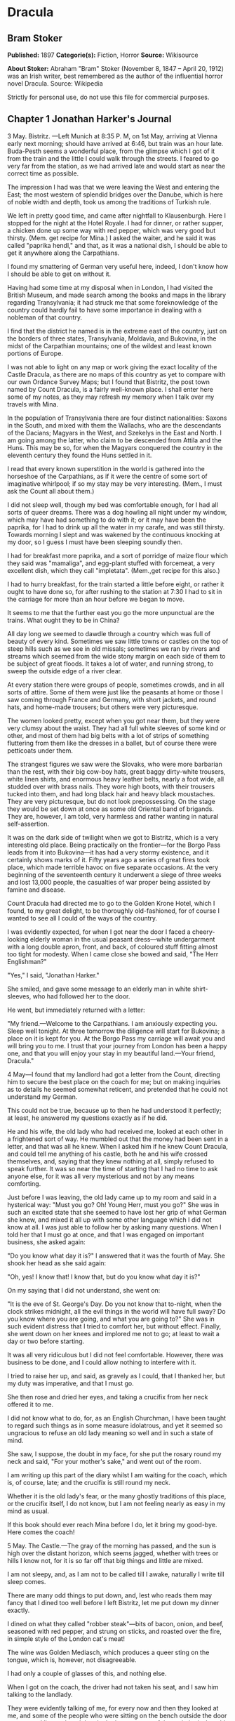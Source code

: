 * Dracula
** Bram Stoker
   *Published:* 1897
   *Categorie(s):* Fiction, Horror
   *Source:* Wikisource

   *About Stoker:*
   Abraham "Bram" Stoker (November 8, 1847 -- April 20, 1912) was an Irish writer, best remembered as the author of the
   influential horror novel Dracula. Source: Wikipedia

   Strictly for personal use, do not use this file for commercial purposes.

** Chapter 1 Jonathan Harker's Journal

   3 May. Bistritz. ---Left Munich at 8:35 P. M, on 1st May, arriving at Vienna early next morning; should have arrived at
   6:46, but train was an hour late. Buda-Pesth seems a wonderful place, from the glimpse which I got of it from the train
   and the little I could walk through the streets. I feared to go very far from the station, as we had arrived late and
   would start as near the correct time as possible.

   The impression I had was that we were leaving the West and entering the East; the most western of splendid bridges over
   the Danube, which is here of noble width and depth, took us among the traditions of Turkish rule.

   We left in pretty good time, and came after nightfall to Klausenburgh. Here I stopped for the night at the Hotel Royale.
   I had for dinner, or rather supper, a chicken done up some way with red pepper, which was very good but thirsty. (Mem.
   get recipe for Mina.) I asked the waiter, and he said it was called "paprika hendl," and that, as it was a national
   dish, I should be able to get it anywhere along the Carpathians.

   I found my smattering of German very useful here, indeed, I don't know how I should be able to get on without it.

   Having had some time at my disposal when in London, I had visited the British Museum, and made search among the books
   and maps in the library regarding Transylvania; it had struck me that some foreknowledge of the country could hardly
   fail to have some importance in dealing with a nobleman of that country.

   I find that the district he named is in the extreme east of the country, just on the borders of three states,
   Transylvania, Moldavia, and Bukovina, in the midst of the Carpathian mountains; one of the wildest and least known
   portions of Europe.

   I was not able to light on any map or work giving the exact locality of the Castle Dracula, as there are no maps of this
   country as yet to compare with our own Ordance Survey Maps; but I found that Bistritz, the post town named by Count
   Dracula, is a fairly well-known place. I shall enter here some of my notes, as they may refresh my memory when I talk
   over my travels with Mina.

   In the population of Transylvania there are four distinct nationalities: Saxons in the South, and mixed with them the
   Wallachs, who are the descendants of the Dacians; Magyars in the West, and Szekelys in the East and North. I am going
   among the latter, who claim to be descended from Attila and the Huns. This may be so, for when the Magyars conquered the
   country in the eleventh century they found the Huns settled in it.

   I read that every known superstition in the world is gathered into the horseshoe of the Carpathians, as if it were the
   centre of some sort of imaginative whirlpool; if so my stay may be very interesting. (Mem., I must ask the Count all
   about them.)

   I did not sleep well, though my bed was comfortable enough, for I had all sorts of queer dreams. There was a dog howling
   all night under my window, which may have had something to do with it; or it may have been the paprika, for I had to
   drink up all the water in my carafe, and was still thirsty. Towards morning I slept and was wakened by the continuous
   knocking at my door, so I guess I must have been sleeping soundly then.

   I had for breakfast more paprika, and a sort of porridge of maize flour which they said was "mamaliga", and egg-plant
   stuffed with forcemeat, a very excellent dish, which they call "impletata". (Mem.,get recipe for this also.)

   I had to hurry breakfast, for the train started a little before eight, or rather it ought to have done so, for after
   rushing to the station at 7:30 I had to sit in the carriage for more than an hour before we began to move.

   It seems to me that the further east you go the more unpunctual are the trains. What ought they to be in China?

   All day long we seemed to dawdle through a country which was full of beauty of every kind. Sometimes we saw little towns
   or castles on the top of steep hills such as we see in old missals; sometimes we ran by rivers and streams which seemed
   from the wide stony margin on each side of them to be subject of great floods. It takes a lot of water, and running
   strong, to sweep the outside edge of a river clear.

   At every station there were groups of people, sometimes crowds, and in all sorts of attire. Some of them were just like
   the peasants at home or those I saw coming through France and Germany, with short jackets, and round hats, and home-made
   trousers; but others were very picturesque.

   The women looked pretty, except when you got near them, but they were very clumsy about the waist. They had all full
   white sleeves of some kind or other, and most of them had big belts with a lot of strips of something fluttering from
   them like the dresses in a ballet, but of course there were petticoats under them.

   The strangest figures we saw were the Slovaks, who were more barbarian than the rest, with their big cow-boy hats, great
   baggy dirty-white trousers, white linen shirts, and enormous heavy leather belts, nearly a foot wide, all studded over
   with brass nails. They wore high boots, with their trousers tucked into them, and had long black hair and heavy black
   moustaches. They are very picturesque, but do not look prepossessing. On the stage they would be set down at once as
   some old Oriental band of brigands. They are, however, I am told, very harmless and rather wanting in natural
   self-assertion.

   It was on the dark side of twilight when we got to Bistritz, which is a very interesting old place. Being practically on
   the frontier---for the Borgo Pass leads from it into Bukovina---it has had a very stormy existence, and it certainly
   shows marks of it. Fifty years ago a series of great fires took place, which made terrible havoc on five separate
   occasions. At the very beginning of the seventeenth century it underwent a siege of three weeks and lost 13,000 people,
   the casualties of war proper being assisted by famine and disease.

   Count Dracula had directed me to go to the Golden Krone Hotel, which I found, to my great delight, to be thoroughly
   old-fashioned, for of course I wanted to see all I could of the ways of the country.

   I was evidently expected, for when I got near the door I faced a cheery-looking elderly woman in the usual peasant
   dress---white undergarment with a long double apron, front, and back, of coloured stuff fitting almost too tight for
   modesty. When I came close she bowed and said, "The Herr Englishman?"

   "Yes," I said, "Jonathan Harker."

   She smiled, and gave some message to an elderly man in white shirt-sleeves, who had followed her to the door.

   He went, but immediately returned with a letter:

   "My friend.---Welcome to the Carpathians. I am anxiously expecting you. Sleep well tonight. At three tomorrow the
   diligence will start for Bukovina; a place on it is kept for you. At the Borgo Pass my carriage will await you and will
   bring you to me. I trust that your journey from London has been a happy one, and that you will enjoy your stay in my
   beautiful land.---Your friend, Dracula."

   4 May---I found that my landlord had got a letter from the Count, directing him to secure the best place on the coach
   for me; but on making inquiries as to details he seemed somewhat reticent, and pretended that he could not understand my
   German.

   This could not be true, because up to then he had understood it perfectly; at least, he answered my questions exactly as
   if he did.

   He and his wife, the old lady who had received me, looked at each other in a frightened sort of way. He mumbled out that
   the money had been sent in a letter, and that was all he knew. When I asked him if he knew Count Dracula, and could tell
   me anything of his castle, both he and his wife crossed themselves, and, saying that they knew nothing at all, simply
   refused to speak further. It was so near the time of starting that I had no time to ask anyone else, for it was all very
   mysterious and not by any means comforting.

   Just before I was leaving, the old lady came up to my room and said in a hysterical way: "Must you go? Oh! Young Herr,
   must you go?" She was in such an excited state that she seemed to have lost her grip of what German she knew, and mixed
   it all up with some other language which I did not know at all. I was just able to follow her by asking many questions.
   When I told her that I must go at once, and that I was engaged on important business, she asked again:

   "Do you know what day it is?" I answered that it was the fourth of May. She shook her head as she said again:

   "Oh, yes! I know that! I know that, but do you know what day it is?"

   On my saying that I did not understand, she went on:

   "It is the eve of St. George's Day. Do you not know that to-night, when the clock strikes midnight, all the evil things
   in the world will have full sway? Do you know where you are going, and what you are going to?" She was in such evident
   distress that I tried to comfort her, but without effect. Finally, she went down on her knees and implored me not to go;
   at least to wait a day or two before starting.

   It was all very ridiculous but I did not feel comfortable. However, there was business to be done, and I could allow
   nothing to interfere with it.

   I tried to raise her up, and said, as gravely as I could, that I thanked her, but my duty was imperative, and that I
   must go.

   She then rose and dried her eyes, and taking a crucifix from her neck offered it to me.

   I did not know what to do, for, as an English Churchman, I have been taught to regard such things as in some measure
   idolatrous, and yet it seemed so ungracious to refuse an old lady meaning so well and in such a state of mind.

   She saw, I suppose, the doubt in my face, for she put the rosary round my neck and said, "For your mother's sake," and
   went out of the room.

   I am writing up this part of the diary whilst I am waiting for the coach, which is, of course, late; and the crucifix is
   still round my neck.

   Whether it is the old lady's fear, or the many ghostly traditions of this place, or the crucifix itself, I do not know,
   but I am not feeling nearly as easy in my mind as usual.

   If this book should ever reach Mina before I do, let it bring my good-bye. Here comes the coach!

   5 May. The Castle.---The gray of the morning has passed, and the sun is high over the distant horizon, which seems
   jagged, whether with trees or hills I know not, for it is so far off that big things and little are mixed.

   I am not sleepy, and, as I am not to be called till I awake, naturally I write till sleep comes.

   There are many odd things to put down, and, lest who reads them may fancy that I dined too well before I left Bistritz,
   let me put down my dinner exactly.

   I dined on what they called "robber steak"---bits of bacon, onion, and beef, seasoned with red pepper, and strung on
   sticks, and roasted over the fire, in simple style of the London cat's meat!

   The wine was Golden Mediasch, which produces a queer sting on the tongue, which is, however, not disagreeable.

   I had only a couple of glasses of this, and nothing else.

   When I got on the coach, the driver had not taken his seat, and I saw him talking to the landlady.

   They were evidently talking of me, for every now and then they looked at me, and some of the people who were sitting on
   the bench outside the door---came and listened, and then looked at me, most of them pityingly. I could hear a lot of
   words often repeated, queer words, for there were many nationalities in the crowd, so I quietly got my polyglot
   dictionary from my bag and looked them out.

   I must say they were not cheering to me, for amongst them were "Ordog"---Satan, "Pokol"---hell, "stregoica"---witch,
   "vrolok" and "vlkoslak"---both mean the same thing, one being Slovak and the other Servian for something that is either
   werewolf or vampire. (Mem.,I must ask the Count about these superstitions.)

   When we started, the crowd round the inn door, which had by this time swelled to a considerable size, all made the sign
   of the cross and pointed two fingers towards me.

   With some difficulty, I got a fellow passenger to tell me what they meant. He would not answer at first, but on learning
   that I was English, he explained that it was a charm or guard against the evil eye.

   This was not very pleasant for me, just starting for an unknown place to meet an unknown man. But everyone seemed so
   kind-hearted, and so sorrowful, and so sympathetic that I could not but be touched.

   I shall never forget the last glimpse which I had of the inn yard and its crowd of picturesque figures, all crossing
   themselves, as they stood round the wide archway, with its background of rich foliage of oleander and orange trees in
   green tubs clustered in the centre of the yard.

   Then our driver, whose wide linen drawers covered the whole front of the boxseat,---"gotza" they call them---cracked his
   big whip over his four small horses, which ran abreast, and we set off on our journey.

   I soon lost sight and recollection of ghostly fears in the beauty of the scene as we drove along, although had I known
   the language, or rather languages, which my fellow-passengers were speaking, I might not have been able to throw them
   off so easily. Before us lay a green sloping land full of forests and woods, with here and there steep hills, crowned
   with clumps of trees or with farmhouses, the blank gable end to the road. There was everywhere a bewildering mass of
   fruit blossom---apple, plum, pear, cherry. And as we drove by I could see the green grass under the trees spangled with
   the fallen petals. In and out amongst these green hills of what they call here the "Mittel Land" ran the road, losing
   itself as it swept round the grassy curve, or was shut out by the straggling ends of pine woods, which here and there
   ran down the hillsides like tongues of flame. The road was rugged, but still we seemed to fly over it with a feverish
   haste. I could not understand then what the haste meant, but the driver was evidently bent on losing no time in reaching
   Borgo Prund. I was told that this road is in summertime excellent, but that it had not yet been put in order after the
   winter snows. In this respect it is different from the general run of roads in the Carpathians, for it is an old
   tradition that they are not to be kept in too good order. Of old the Hospadars would not repair them, lest the Turk
   should think that they were preparing to bring in foreign troops, and so hasten the war which was always really at
   loading point.

   Beyond the green swelling hills of the Mittel Land rose mighty slopes of forest up to the lofty steeps of the
   Carpathians themselves. Right and left of us they towered, with the afternoon sun falling full upon them and bringing
   out all the glorious colours of this beautiful range, deep blue and purple in the shadows of the peaks, green and brown
   where grass and rock mingled, and an endless perspective of jagged rock and pointed crags, till these were themselves
   lost in the distance, where the snowy peaks rose grandly. Here and there seemed mighty rifts in the mountains, through
   which, as the sun began to sink, we saw now and again the white gleam of falling water. One of my companions touched my
   arm as we swept round the base of a hill and opened up the lofty, snow-covered peak of a mountain, which seemed, as we
   wound on our serpentine way, to be right before us.

   "Look! Isten szek!"---"God's seat!"---and he crossed himself reverently.

   As we wound on our endless way, and the sun sank lower and lower behind us, the shadows of the evening began to creep
   round us. This was emphasized by the fact that the snowy mountain-top still held the sunset, and seemed to glow out with
   a delicate cool pink. Here and there we passed Cszeks and slovaks, all in picturesque attire, but I noticed that goitre
   was painfully prevalent. By the roadside were many crosses, and as we swept by, my companions all crossed themselves.
   Here and there was a peasant man or woman kneeling before a shrine, who did not even turn round as we approached, but
   seemed in the self-surrender of devotion to have neither eyes nor ears for the outer world. There were many things new
   to me. For instance, hay-ricks in the trees, and here and there very beautiful masses of weeping birch, their white
   stems shining like silver through the delicate green of the leaves.

   Now and again we passed a leiter-wagon---the ordinary peasants's cart---with its long, snakelike vertebra, calculated to
   suit the inequalities of the road. On this were sure to be seated quite a group of homecoming peasants, the Cszeks with
   their white, and the Slovaks with their coloured sheepskins, the latter carrying lance-fashion their long staves, with
   axe at end. As the evening fell it began to get very cold, and the growing twilight seemed to merge into one dark
   mistiness the gloom of the trees, oak, beech, and pine, though in the valleys which ran deep between the spurs of the
   hills, as we ascended through the Pass, the dark firs stood out here and there against the background of latelying snow.
   Sometimes, as the road was cut through the pine woods that seemed in the darkness to be closing down upon us, great
   masses of greyness which here and there bestrewed the trees, produced a peculiarly weird and solemn effect, which
   carried on the thoughts and grim fancies engendered earlier in the evening, when the falling sunset threw into strange
   relief the ghost-like clouds which amongst the Carpathians seem to wind ceaselessly through the valleys. Sometimes the
   hills were so steep that, despite our driver's haste, the horses could only go slowly. I wished to get down and walk up
   them, as we do at home, but the driver would not hear of it. "No, no," he said. "You must not walk here. The dogs are
   too fierce." And then he added, with what he evidently meant for grim pleasantry---for he looked round to catch the
   approving smile of the rest---"And you may have enough of such matters before you go to sleep." The only stop he would
   make was a moment's pause to light his lamps.

   When it grew dark there seemed to be some excitement amongst the passengers, and they kept speaking to him, one after
   the other, as though urging him to further speed. He lashed the horses unmercifully with his long whip, and with wild
   cries of encouragement urged them on to further exertions. Then through the darkness I could see a sort of patch of grey
   light ahead of us, as though there were a cleft in the hills. The excitement of the passengers grew greater. The crazy
   coach rocked on its great leather springs, and swayed like a boat tossed on a stormy sea. I had to hold on. The road
   grew more level, and we appeared to fly along. Then the mountains seemed to come nearer to us on each side and to frown
   down upon us. We were entering on the Borgo Pass. One by one several of the passengers offered me gifts, which they
   pressed upon me with an earnestness which would take no denial. These were certainly of an odd and varied kind, but each
   was given in simple good faith, with a kindly word, and a blessing, and that same strange mixture of fear-meaning
   movements which I had seen outside the hotel at Bistritz--- the sign of the cross and the guard against the evil eye.
   Then, as we flew along, the driver leaned forward, and on each side the passengers, craning over the edge of the coach,
   peered eagerly into the darkness. It was evident that something very exciting was either happening or expected, but
   though I asked each passenger, no one would give me the slightest explanation. This state of excitement kept on for some
   little time. And at last we saw before us the Pass opening out on the eastern side. There were dark, rolling clouds
   overhead, and in the air the heavy, oppressive sense of thunder. It seemed as though the mountain range had separated
   two atmospheres, and that now we had got into the thunderous one. I was now myself looking out for the conveyance which
   was to take me to the Count. Each moment I expected to see the glare of lamps through the blackness, but all was dark.
   The only light was the flickering rays of our own lamps, in which the steam from our hard-driven horses rose in a white
   cloud. We could see now the sandy road lying white before us, but there was on it no sign of a vehicle. The passengers
   drew back with a sigh of gladness, which seemed to mock my own disappointment. I was already thinking what I had best
   do, when the driver, looking at his watch, said to the others something which I could hardly hear, it was spoken so
   quietly and in so low a tone, I thought it was "An hour less than the time." Then turning to me, he spoke in German
   worse than my own.

   "There is no carriage here. The Herr is not expected after all. He will now come on to Bukovina, and return tomorrow or
   the next day, better the next day." Whilst he was speaking the horses began to neigh and snort and plunge wildly, so
   that the driver had to hold them up. Then, amongst a chorus of screams from the peasants and a universal crossing of
   themselves, a caleche, with four horses, drove up behind us, overtook us, and drew up beside the coach. I could see from
   the flash of our lamps as the rays fell on them, that the horses were coal-black and splendid animals. They were driven
   by a tall man, with a long brown beard and a great black hat, which seemed to hide his face from us. I could only see
   the gleam of a pair of very bright eyes, which seemed red in the lamplight, as he turned to us.

   He said to the driver, "You are early tonight, my friend."

   The man stammered in reply, "The English Herr was in a hurry."

   To which the stranger replied, "That is why, I suppose, you wished him to go on to Bukovina. You cannot deceive me, my
   friend. I know too much, and my horses are swift."

   As he spoke he smiled, and the lamplight fell on a hardlooking mouth, with very red lips and sharp-looking teeth, as
   white as ivory. One of my companions whispered to another the line from Burger's "Lenore".

   "Denn die Todten reiten Schnell." ("For the dead travel fast.")

   The strange driver evidently heard the words, for he looked up with a gleaming smile. The passenger turned his face
   away, at the same time putting out his two fingers and crossing himself. "Give me the Herr's luggage," said the driver,
   and with exceeding alacrity my bags were handed out and put in the caleche. Then I descended from the side of the coach,
   as the caleche was close alongside, the driver helping me with a hand which caught my arm in a grip of steel. His
   strength must have been prodigious.

   Without a word he shook his reins, the horses turned, and we swept into the darkness of the pass. As I looked back I saw
   the steam from the horses of the coach by the light of the lamps, and projected against it the figures of my late
   companions crossing themselves. Then the driver cracked his whip and called to his horses, and off they swept on their
   way to Bukovina. As they sank into the darkness I felt a strange chill, and a lonely feeling come over me. But a cloak
   was thrown over my shoulders, and a rug across my knees, and the driver said in excellent German---

   "The night is chill, mein Herr, and my master the Count bade me take all care of you. There is a flask of slivovitz (the
   plum brandy of the country) underneath the seat, if you should require it."

   I did not take any, but it was a comfort to know it was there all the same. I felt a little strangely, and not a little
   frightened. I think had there been any alternative I should have taken it, instead of prosecuting that unknown night
   journey. The carriage went at a hard pace straight along, then we made a complete turn and went along another straight
   road. It seemed to me that we were simply going over and over the same ground again, and so I took note of some salient
   point, and found that this was so. I would have liked to have asked the driver what this all meant, but I really feared
   to do so, for I thought that, placed as I was, any protest would have had no effect in case there had been an intention
   to delay.

   By-and-by, however, as I was curious to know how time was passing, I struck a match, and by its flame looked at my
   watch. It was within a few minutes of midnight. This gave me a sort of shock, for I suppose the general superstition
   about midnight was increased by my recent experiences. I waited with a sick feeling of suspense.

   Then a dog began to howl somewhere in a farmhouse far down the road, a long, agonized wailing, as if from fear. The
   sound was taken up by another dog, and then another and another, till, borne on the wind which now sighed softly through
   the Pass, a wild howling began, which seemed to come from all over the country, as far as the imagination could grasp it
   through the gloom of the night.

   At the first howl the horses began to strain and rear, but the driver spoke to them soothingly, and they quieted down,
   but shivered and sweated as though after a runaway from sudden fright. Then, far off in the distance, from the mountains
   on each side of us began a louder and a sharper howling, that of wolves, which affected both the horses and myself in
   the same way. For I was minded to jump from the caleche and run, whilst they reared again and plunged madly, so that the
   driver had to use all his great strength to keep them from bolting. In a few minutes, however, my own ears got
   accustomed to the sound, and the horses so far became quiet that the driver was able to descend and to stand before
   them.

   He petted and soothed them, and whispered something in their ears, as I have heard of horse-tamers doing, and with
   extraordinary effect, for under his caresses they became quite manageable again, though they still trembled. The driver
   again took his seat, and shaking his reins, started off at a great pace. This time, after going to the far side or the
   Pass, he suddenly turned down a narrow roadway which ran sharply to the right.

   Soon we were hemmed in with trees, which in places arched right over the roadway till we passed as through a tunnel. And
   again great frowning rocks guarded us boldly on either side. Though we were in shelter, we could hear the rising wind,
   for it moaned and whistled through the rocks, and the branches of the trees crashed together as we swept along. It grew
   colder and colder still, and fine, powdery snow began to fall, so that soon we and all around us were covered with a
   white blanket. The keen wind still carried the howling of the dogs, though this grew fainter as we went on our way. The
   baying of the wolves sounded nearer and nearer, as though they were closing round on us from every side. I grew
   dreadfully afraid, and the horses shared my fear. The driver, however, was not in the least disturbed. He kept turning
   his head to left and right, but I could not see anything through the darkness.

   Suddenly, away on our left I saw a fain flickering blue flame. The driver saw it at the same moment. He at once checked
   the horses, and, jumping to the ground, disappeared into the darkness. I did not know what to do, the less as the
   howling of the wolves grew closer. But while I wondered, the driver suddenly appeared again, and without a word took his
   seat, and we resumed our journey. I think I must have fallen asleep and kept dreaming of the incident, for it seemed to
   be repeated endlessly, and now looking back, it is like a sort of awful nightmare. Once the flame appeared so near the
   road, that even in the darkness around us I could watch the driver's motions. He went rapidly to where the blue flame
   arose, it must have been very faint, for it did not seem to illumine the place around it at all, and gathering a few
   stones, formed them into some device.

   Once there appeared a strange optical effect. When he stood between me and the flame he did not obstruct it, for I could
   see its ghostly flicker all the same. This startled me, but as the effect was only momentary, I took it that my eyes
   deceived me straining through the darkness. Then for a time there were no blue flames, and we sped onwards through the
   gloom, with the howling of the wolves around us, as though they were following in a moving circle.

   At last there came a time when the driver went further afield than he had yet gone, and during his absence, the horses
   began to tremble worse than ever and to snort and scream with fright. I could not see any cause for it, for the howling
   of the wolves had ceased altogether. But just then the moon, sailing through the black clouds, appeared behind the
   jagged crest of a beetling, pine-clad rock, and by its light I saw around us a ring of wolves, with white teeth and
   lolling red tongues, with long, sinewy limbs and shaggy hair. They were a hundred times more terrible in the grim
   silence which held them than even when they howled. For myself, I felt a sort of paralysis of fear. It is only when a
   man feels himself face to face with such horrors that he can understand their true import.

   All at once the wolves began to howl as though the moonlight had had some peculiar effect on them. The horses jumped
   about and reared, and looked helplessly round with eyes that rolled in a way painful to see. But the living ring of
   terror encompassed them on every side, and they had perforce to remain within it. I called to the coachman to come, for
   it seemed to me that our only chance was to try to break out through the ring and to aid his approach, I shouted and
   beat the side of the caleche, hoping by the noise to scare the wolves from the side, so as to give him a chance of
   reaching the trap. How he came there, I know not, but I heard his voice raised in a tone of imperious command, and
   looking towards the sound, saw him stand in the roadway. As he swept his long arms, as though brushing aside some
   impalpable obstacle, the wolves fell back and back further still. Just then a heavy cloud passed across the face of the
   moon, so that we were again in darkness.

   When I could see again the driver was climbing into the caleche, and the wolves disappeared. This was all so strange and
   uncanny that a dreadful fear came upon me, and I was afraid to speak or move. The time seemed interminable as we swept
   on our way, now in almost complete darkness, for the rolling clouds obscured the moon.

   We kept on ascending, with occasional periods of quick descent, but in the main always ascending. Suddenly, I became
   conscious of the fact that the driver was in the act of pulling up the horses in the courtyard of a vast ruined castle,
   from whose tall black windows came no ray of light, and whose broken battlements showed a jagged line against the sky.

** Chapter 2 Jonathan Harker's Journal Continued

   5 May.---I must have been asleep, for certainly if I had been fully awake I must have noticed the approach of such a
   remarkable place. In the gloom the courtyard looked of considerable size, and as several dark ways led from it under
   great round arches, it perhaps seemed bigger than it really is. I have not yet been able to see it by daylight.

   When the caleche stopped, the driver jumped down and held out his hand to assist me to alight. Again I could not but
   notice his prodigious strength. His hand actually seemed like a steel vice that could have crushed mine if he had
   chosen. Then he took my traps, and placed them on the ground beside me as I stood close to a great door, old and studded
   with large iron nails, and set in a projecting doorway of massive stone. I could see even in the dim light that the
   stone was massively carved, but that the carving had been much worn by time and weather. As I stood, the driver jumped
   again into his seat and shook the reins. The horses started forward, and trap and all disappeared down one of the dark
   openings.

   I stood in silence where I was, for I did not know what to do. Of bell or knocker there was no sign. Through these
   frowning walls and dark window openings it was not likely that my voice could penetrate. The time I waited seemed
   endless, and I felt doubts and fears crowding upon me. What sort of place had I come to, and among what kind of people?
   What sort of grim adventure was it on which I had embarked? Was this a customary incident in the life of a solicitor's
   clerk sent out to explain the purchase of a London estate to a foreigner? Solicitor's clerk! Mina would not like that.
   Solicitor, for just before leaving London I got word that my examination was successful, and I am now a full-blown
   solicitor! I began to rub my eyes and pinch myself to see if I were awake. It all seemed like a horrible nightmare to
   me, and I expected that I should suddenly awake, and find myself at home, with the dawn struggling in through the
   windows, as I had now and again felt in the morning after a day of overwork. But my flesh answered the pinching test,
   and my eyes were not to be deceived. I was indeed awake and among the Carpathians. All I could do now was to be patient,
   and to wait the coming of morning.

   Just as I had come to this conclusion I heard a heavy step approaching behind the great door, and saw through the chinks
   the gleam of a coming light. Then there was the sound of rattling chains and the clanking of massive bolts drawn back. A
   key was turned with the loud grating noise of long disuse, and the great door swung back.

   Within, stood a tall old man, clean shaven save for a long white moustache, and clad in black from head to foot, without
   a single speck of colour about him anywhere. He held in his hand an antique silver lamp, in which the flame burned
   without a chimney or globe of any kind, throwing long quivering shadows as it flickered in the draught of the open door.
   The old man motioned me in with his right hand with a courtly gesture, saying in excellent English, but with a strange
   intonation.

   "Welcome to my house! Enter freely and of your own free will!" He made no motion of stepping to meet me, but stood like
   a statue, as though his gesture of welcome had fixed him into stone. The instant, however, that I had stepped over the
   threshold, he moved impulsively forward, and holding out his hand grasped mine with a strength which made me wince, an
   effect which was not lessened by the fact that it seemed cold as ice, more like the hand of a dead than a living man.
   Again he said.

   "Welcome to my house! Enter freely. Go safely, and leave something of the happiness you bring!" The strength of the
   handshake was so much akin to that which I had noticed in the driver, whose face I had not seen, that for a moment I
   doubted if it were not the same person to whom I was speaking. So to make sure, I said interrogatively, "Count Dracula?"

   He bowed in a courtly was as he replied, "I am Dracula, and I bid you welcome, Mr. Harker, to my house. Come in, the
   night air is chill, and you must need to eat and rest."As he was speaking, he put the lamp on a bracket on the wall, and
   stepping out, took my luggage. He had carried it in before I could forestall him. I protested, but he insisted.

   "Nay, sir, you are my guest. It is late, and my people are not available. Let me see to your comfort myself."He insisted
   on carrying my traps along the passage, and then up a great winding stair, and along another great passage, on whose
   stone floor our steps rang heavily. At the end of this he threw open a heavy door, and I rejoiced to see within a
   well-lit room in which a table was spread for supper, and on whose mighty hearth a great fire of logs, freshly
   replenished, flamed and flared.

   The Count halted, putting down my bags, closed the door, and crossing the room, opened another door, which led into a
   small octagonal room lit by a single lamp, and seemingly without a window of any sort. Passing through this, he opened
   another door, and motioned me to enter. It was a welcome sight. For here was a great bedroom well lighted and warmed
   with another log fire, also added to but lately, for the top logs were fresh, which sent a hollow roar up the wide
   chimney. The Count himself left my luggage inside and withdrew, saying, before he closed the door.

   "You will need, after your journey, to refresh yourself by making your toilet. I trust you will find all you wish. When
   you are ready, come into the other room, where you will find your supper prepared."

   The light and warmth and the Count's courteous welcome seemed to have dissipated all my doubts and fears. Having then
   reached my normal state, I discovered that I was half famished with hunger. So making a hasty toilet, I went into the
   other room.

   I found supper already laid out. My host, who stood on one side of the great fireplace, leaning against the stonework,
   made a graceful wave of his hand to the table, and said,

   "I pray you, be seated and sup how you please. You will I trust, excuse me that I do not join you, but I have dined
   already, and I do not sup."

   I handed to him the sealed letter which Mr. Hawkins had entrusted to me. He opened it and read it gravely. Then, with a
   charming smile, he handed it to me to read. One passage of it, at least, gave me a thrill of pleasure.

   "I must regret that an attack of gout, from which malady I am a constant sufferer, forbids absolutely any travelling on
   my part for some time to come. But I am happy to say I can send a sufficient substitute, one in whom I have every
   possible confidence. He is a young man, full of energy and talent in his own way, and of a very faithful disposition. He
   is discreet and silent, and has grown into manhood in my service. He shall be ready to attend on you when you will
   during his stay, and shall take your instructions in all matters."

   The count himself came forward and took off the cover of a dish, and I fell to at once on an excellent roast chicken.
   This, with some cheese and a salad and a bottle of old tokay, of which I had two glasses, was my supper. During the time
   I was eating it the Count asked me many question as to my journey, and I told him by degrees all I had experienced.

   By this time I had finished my supper, and by my host's desire had drawn up a chair by the fire and begun to smoke a
   cigar which he offered me, at the same time excusing himself that he did not smoke. I had now an opportunity of
   observing him, and found him of a very marked physiognomy.

   His face was a strong, a very strong, aquiline, with high bridge of the thin nose and peculiarly arched nostrils, with
   lofty domed forehead, and hair growing scantily round the temples but profusely elsewhere. His eyebrows were very
   massive, almost meeting over the nose, and with bushy hair that seemed to curl in its own profusion. The mouth, so far
   as I could see it under the heavy moustache, was fixed and rather cruel-looking, with peculiarly sharp white teeth.
   These protruded over the lips, whose remarkable ruddiness showed astonishing vitality in a man of his years. For the
   rest, his ears were pale, and at the tops extremely pointed. The chin was broad and strong, and the cheeks firm though
   thin. The general effect was one of extraordinary pallor.

   Hitherto I had noticed the backs of his hands as they lay on his knees in the firelight, and they had seemed rather
   white and fine. But seeing them now close to me, I could not but notice that they were rather coarse, broad, with squat
   fingers. Strange to say, there were hairs in the centre of the palm. The nails were long and fine, and cut to a sharp
   point. As the Count leaned over me and his hands touched me, I could not repress a shudder. It may have been that his
   breath was rank, but a horrible feeling of nausea came over me, which, do what I would, I could not conceal.

   The Count, evidently noticing it, drew back. And with a grim sort of smile, which showed more than he had yet done his
   protruberant teeth, sat himself down again on his own side of the fireplace. We were both silent for a while, and as I
   looked towards the window I saw the first dim streak of the coming dawn. There seemed a strange stillness over
   everything. But as I listened, I heard as if from down below in the valley the howling of many wolves. The Count's eyes
   gleamed, and he said.

   "Listen to them, the children of the night. What music they make!" Seeing, I suppose, some expression in my face strange
   to him, he added,"Ah, sir, you dwellers in the city cannot enter into the feelings of the hunter." Then he rose and
   said.

   "But you must be tired. Your bedroom is all ready, and tomorrow you shall sleep as late as you will. I have to be away
   till the afternoon, so sleep well and dream well!" With a courteous bow, he opened for me himself the door to the
   octagonal room, and I entered my bedroom.

   I am all in a sea of wonders. I doubt. I fear. I think strange things, which I dare not confess to my own soul. God keep
   me, if only for the sake of those dear to me!

   7 May.---It is again early morning, but I have rested and enjoyed the last twenty-four hours. I slept till late in the
   day, and awoke of my own accord. When I had dressed myself I went into the room where we had supped, and found a cold
   breakfast laid out, with coffee kept hot by the pot being placed on the hearth. There was a card on the table, on which
   was written---

   "I have to be absent for a while. Do not wait for me. D." I set to and enjoyed a hearty meal. When I had done, I looked
   for a bell, so that I might let the servants know I had finished, but I could not find one. There are certainly odd
   deficiencies in the house, considering the extraordinary evidences of wealth which are round me. The table service is of
   gold, and so beautifully wrought that it must be of immense value. The curtains and upholstery of the chairs and sofas
   and the hangings of my bed are of the costliest and most beautiful fabrics, and must have been of fabulous value when
   they were made, for they are centuries old, though in excellent order. I saw something like them in Hampton Court, but
   they were worn and frayed and moth-eaten. But still in none of the rooms is there a mirror. There is not even a toilet
   glass on my table, and I had to get the little shaving glass from my bag before I could either shave or brush my hair. I
   have not yet seen a servant anywhere, or heard a sound near the castle except the howling of wolves. Some time after I
   had finished my meal, I do not know whether to call it breakfast of dinner, for it was between five and six o'clock when
   I had it, I looked about for something to read, for I did not like to go about the castle until I had asked the Count's
   permission. There was absolutely nothing in the room, book, newspaper, or even writing materials, so I opened another
   door in the room and found a sort of library. The door opposite mine I tried, but found locked.

   In the library I found, to my great delight, a vast number of English books, whole shelves full of them, and bound
   volumes of magazines and newspapers. A table in the center was littered with English magazines and newspapers, though
   none of them were of very recent date. The books were of the most varied kind, history, geography, politics, political
   economy, botany, geology, law, all relating to England and English life and customs and manners. There were even such
   books of reference as the London Directory, the "Red" and "Blue" books, Whitaker's Almanac, the Army and Navy Lists, and
   it somehow gladdened my heart to see it, the Law List.

   Whilst I was looking at the books, the door opened, and the Count entered. He saluted me in a hearty way, and hoped that
   I had had a good night's rest. Then he went on.

   "I am glad you found your way in here, for I am sure there is much that will interest you. These companions," and he
   laid his hand on some of the books, "have been good friends to me, and for some years past, ever since I had the idea of
   going to London, have given me many, many hours of pleasure. Through them I have come to know your great England, and to
   know her is to love her. I long to go through the crowded streets of your mighty London, to be in the midst of the whirl
   and rush of humanity, to share its life, its change, its death, and all that makes it what it is. But alas! As yet I
   only know your tongue through books. To you, my friend, I look that I know it to speak."

   "But, Count," I said, "You know and speak English thoroughly!" He bowed gravely.

   "I thank you, my friend, for your all too-flattering estimate, but yet I fear that I am but a little way on the road I
   would travel. True, I know the grammar and the words, but yet I know not how to speak them.

   "Indeed," I said, "You speak excellently."

   "Not so," he answered. "Well, I know that, did I move and speak in your London, none there are who would not know me for
   a stranger. That is not enough for me. Here I am noble. I am a Boyar. The common people know me, and I am master. But a
   stranger in a strange land, he is no one. Men know him not, and to know not is to care not for. I am content if I am
   like the rest, so that no man stops if he sees me, or pauses in his speaking if he hears my words, `Ha, ha! A stranger!'
   I have been so long master that I would be master still, or at least that none other should be master of me. You come to
   me not alone as agent of my friend Peter Hawkins, of Exeter, to tell me all about my new estate in London. You shall, I
   trust, rest here with me a while, so that by our talking I may learn the English intonation. And I would that you tell
   me when I make error, even of the smallest, in my speaking. I am sorry that I had to be away so long today, but you
   will, I know forgive one who has so many important affairs in hand." Of course I said all I could about being willing,
   and asked if I might come into that room when I chose. He answered, "Yes, certainly," and added.

   "You may go anywhere you wish in the castle, except where the doors are locked, where of course you will not wish to go.
   There is reason that all things are as they are, and did you see with my eyes and know with my knowledge, you would
   perhaps better understand." I said I was sure of this, and then he went on.

   "We are in Transylvania, and Transylvania is not England. Our ways are not your ways, and there shall be to you many
   strange things. Nay, from what you have told me of your experiences already, you know something of what strange things
   there may be."

   This led to much conversation, and as it was evident that he wanted to talk, if only for talking's sake, I asked him
   many questions regarding things that had already happened to me or come within my notice. Sometimes he sheered off the
   subject, or turned the conversation by pretending not to understand, but generally he answered all I asked most frankly.
   Then as time went on, and I had got somewhat bolder, I asked him of some of the strange things of the preceding night,
   as for instance, why the coachman went to the places where he had seen the blue flames. He then explained to me that it
   was commonly believed that on a certain night of the year, last night, in fact, when all evil spirits are supposed to
   have unchecked sway, a blue flame is seen over any place where treasure has been concealed.

   "That treasure has been hidden," he went on, "in the region through which you came last night, there can be but little
   doubt. For it was the ground fought over for centuries by the Wallachian, the Saxon, and the Turk. Why, there is hardly
   a foot of soil in all this region that has not been enriched by the blood of men, patriots or invaders. In the old days
   there were stirring times, when the Austrian and the Hungarian came up in hordes, and the patriots went out to meet
   them, men and women, the aged and the children too, and waited their coming on the rocks above the passes, that they
   might sweep destruction on them with their artificial avalanches. When the invader was triumphant he found but little,
   for whatever there was had been sheltered in the friendly soil."

   "But how," said I, "can it have remained so long undiscovered, when there is a sure index to it if men will but take the
   trouble to look? "The Count smiled, and as his lips ran back over his gums, the long, sharp, canine teeth showed out
   strangely. He answered.

   "Because your peasant is at heart a coward and a fool! Those flames only appear on one night, and on that night no man
   of this land will, if he can help it, stir without his doors. And, dear sir, even if he did he would not know what to
   do. Why, even the peasant that you tell me of who marked the place of the flame would not know where to look in daylight
   even for his own work. Even you would not, I dare be sworn, be able to find these places again?"

   "There you are right," I said. "I know no more than the dead where even to look for them." Then we drifted into other
   matters.

   "Come," he said at last, "tell me of London and of the house which you have procured for me." With an apology for my
   remissness, I went into my own room to get the papers from my bag. Whilst I was placing them in order I heard a rattling
   of china and silver in the next room, and as I passed through, noticed that the table had been cleared and the lamp lit,
   for it was by this time deep into the dark. The lamps were also lit in the study or library, and I found the Count lying
   on the sofa, reading, of all things in the world, and English Bradshaw's Guide. When I came in he cleared the books and
   papers from the table, and with him I went into plans and deeds and figures of all sorts. He was interested in
   everything, and asked me a myriad questions about the place and its surroundings. He clearly had studied beforehand all
   he could get on the subject of the neighborhood, for he evidently at the end knew very much more than I did. When I
   remarked this, he answered.

   "Well, but, my friend, is it not needful that I should? When I go there I shall be all alone, and my friend Harker
   Jonathan, nay, pardon me. I fall into my country's habit of putting your patronymic first, my friend Jonathan Harker
   will not be by my side to correct and aid me. He will be in Exeter, miles away, probably working at papers of the law
   with my other friend, Peter Hawkins. So!"

   We went thoroughly into the business of the purchase of the estate at Purfleet. When I had told him the facts and got
   his signature to the necessary papers, and had written a letter with them ready to post to Mr. Hawkins, he began to ask
   me how I had come across so suitable a place. I read to him the notes which I had made at the time, and which I inscribe
   here.

   "At Purfleet, on a by-road, I came across just such a place as seemed to be required, and where was displayed a
   dilapidated notice that the place was for sale. It was surrounded by a high wall, of ancient structure, built of heavy
   stones, and has not been repaired for a large number of years. The closed gates are of heavy old oak and iron, all eaten
   with rust.

   "The estate is called Carfax, no doubt a corruption of the old Quatre Face, as the house is four sided, agreeing with
   the cardinal points of the compass. It contains in all some twenty acres, quite surrounded by the solid stone wall above
   mentioned. There are many trees on it, which make it in places gloomy, and there is a deep, dark-looking pond or small
   lake, evidently fed by some springs, as the water is clear and flows away in a fair-sized stream. The house is very
   large and of all periods back, I should say, to mediaeval times, for one part is of stone immensely thick, with only a
   few windows high up and heavily barred with iron. It looks like part of a keep, and is close to an old chapel or church.
   I could not enter it, as I had not the key of the door leading to it from the house, but I have taken with my Kodak
   views of it from various points. The house had been added to, but in a very straggling way, and I can only guess at the
   amount of ground it covers, which must be very great. There are but few houses close at hand, one being a very large
   house only recently added to and formed into a private lunatic asylum. It is not, however, visible from the grounds."

   When I had finished, he said, "I am glad that it is old and big. I myself am of an old family, and to live in a new
   house would kill me. A house cannot be made habitable in a day, and after all, how few days go to make up a century. I
   rejoice also that there is a chapel of old times. We Transylvanian nobles love not to think that our bones may lie
   amongst the common dead. I seek not gaiety nor mirth, not the bright voluptuousness of much sunshine and sparkling
   waters which please the young and gay. I am no longer young, and my heart, through weary years of mourning over the
   dead, is attuned to mirth. Moreover, the walls of my castle are broken. The shadows are many, and the wind breathes cold
   through the broken battlements and casements. I love the shade and the shadow, and would be alone with my thoughts when
   I may." Somehow his words and his look did not seem to accord, or else it was that his cast of face made his smile look
   malignant and saturnine.

   Presently, with an excuse, he left me, asking me to pull my papers together. He was some little time away, and I began
   to look at some of the books around me. One was an atlas, which I found opened naturally to England, as if that map had
   been much used. On looking at it I found in certain places little rings marked, and on examining these I noticed that
   one was near London on the east side, manifestly where his new estate was situated. The other two were Exeter, and
   Whitby on the Yorkshire coast.

   It was the better part of an hour when the Count returned. "Aha!" he said. "Still at your books? Good! But you must not
   work always. Come! I am informed that your supper is ready." He took my arm, and we went into the next room, where I
   found an excellent supper ready on the table. The Count again excused himself, as he had dined out on his being away
   from home. But he sat as on the previous night, and chatted whilst I ate. After supper I smoked, as on the last evening,
   and the Count stayed with me, chatting and asking questions on every conceivable subject, hour after hour. I felt that
   it was getting very late indeed, but I did not say anything, for I felt under obligation to meet my host's wishes in
   every way. I was not sleepy, as the long sleep yesterday had fortified me, but I could not help experiencing that chill
   which comes over one at the coming of the dawn, which is like, in its way, the turn of the tide. They say that people
   who are near death die generally at the change to dawn or at the turn of the tide. Anyone who has when tired, and tied
   as it were to his post, experienced this change in the atmosphere can well believe it. All at once we heard the crow of
   the cock coming up with preternatural shrillness through the clear morning air.

   Count Dracula, jumping to his feet, said, "Why there is the morning again! How remiss I am to let you stay up so long.
   You must make your conversation regarding my dear new country of England less interesting, so that I may not forget how
   time flies by us," and with a courtly bow, he quickly left me.

   I went into my room and drew the curtains, but there was little to notice. My window opened into the courtyard, all I
   could see was the warm grey of quickening sky. So I pulled the curtains again, and have written of this day.

   8 May.---I began to fear as I wrote in this book that I was getting too diffuse. But now I am glad that I went into
   detail from the first, for there is something so strange about this place and all in it that I cannot but feel uneasy. I
   wish I were safe out of it, or that I had never come. It may be that this strange night existence is telling on me, but
   would that that were all! If there were any one to talk to I could bear it, but there is no one. I have only the Count
   to speak with, and he--- I fear I am myself the only living soul within the place. Let me be prosaiac so far as facts
   can be. It will help me to bear up, and imagination must not run riot with me. If it does I am lost. Let me say at once
   how I stand, or seem to.

   I only slept a few hours when I went to bed, and feeling that I could not sleep any more, got up. I had hung my shaving
   glass by the window, and was just beginning to shave. Suddenly I felt a hand on my shoulder, and heard the Count's voice
   saying to me, "Good morning." I started, for it amazed me that I had not seen him, since the reflection of the glass
   covered the whole room behind me. In starting I had cut myself slightly, but did not notice it at the moment. Having
   answered the Count's salutation, I turned to the glass again to see how I had been mistaken. This time there could be no
   error, for the man was close to me, and I could see him over my shoulder. But there was no reflection of him in the
   mirror! The whole room behind me was displayed, but there was no sign of a man in it, except myself.

   This was startling, and coming on the top of so many strange things, was beginning to increase that vague feeling of
   uneasiness which I always have when the Count is near. But at the instant I saw the the cut had bled a little, and the
   blood was trickling over my chin. I laid down the razor, turning as I did so half round to look for some sticking
   plaster. When the Count saw my face, his eyes blazed with a sort of demoniac fury, and he suddenly made a grab at my
   throat. I drew away and his hand touched the string of beads which held the crucifix. It made an instant change in him,
   for the fury passed so quickly that I could hardly believe that it was ever there.

   "Take care," he said, "take care how you cut yourself. It is more dangerous that you think in this country." Then
   seizing the shaving glass, he went on, "And this is the wretched thing that has done the mischief. It is a foul bauble
   of man's vanity. Away with it!" And opening the window with one wrench of his terrible hand, he flung out the glass,
   which was shattered into a thousand pieces on the stones of the courtyard far below. Then he withdrew without a word. It
   is very annoying, for I do not see how I am to shave, unless in my watch-case or the bottom of the shaving pot, which is
   fortunately of metal.

   When I went into the dining room, breakfast was prepared, but I could not find the Count anywhere. So I breakfasted
   alone. It is strange that as yet I have not seen the Count eat or drink. He must be a very peculiar man! After breakfast
   I did a little exploring in the castle. I went out on the stairs, and found a room looking towards the South.

   The view was magnificent, and from where I stood there was every opportunity of seeing it. The castle is on the very
   edge of a terrific precipice. A stone falling from the window would fall a thousand feet without touching anything! As
   far as the eye can reach is a sea of green tree tops, with occasionally a deep rift where there is a chasm. Here and
   there are silver threads where the rivers wind in deep gorges through the forests.

   But I am not in heart to describe beauty, for when I had seen the view I explored further. Doors, doors, doors
   everywere, and all locked and bolted. In no place save from the windows in the castle walls is there an available exit.
   The castle is a veritable prison, and I am a prisoner!

** Chapter 3 Jonathan Harker's Journal Continued

   When I found that I was a prisoner a sort of wild feeling came over me. I rushed up and down the stairs, trying every
   door and peering out of every window I could find, but after a little the conviction of my helplessness overpowered all
   other feelings. When I look back after a few hours I think I must have been mad for the time, for I behaved much as a
   rat does in a trap. When, however, the conviction had come to me that I was helpless I sat down quietly, as quietly as I
   have ever done anything in my life, and began to think over what was best to be done. I am thinking still, and as yet
   have come to no definite conclusion. Of one thing only am I certain. That it is no use making my ideas known to the
   Count. He knows well that I am imprisoned, and as he has done it himself, and has doubtless his own motives for it, he
   would only deceive me if I trusted him fully with the facts. So far as I can see, my only plan will be to keep my
   knowledge and my fears to myself, and my eyes open. I am, I know, either being deceived, like a baby, by my own fears,
   or else I am in desperate straits, and if the latter be so, I need, and shall need, all my brains to get through.

   I had hardly come to this conclusion when I heard the great door below shut, and knew that the Count had returned. He
   did not come at once into the library, so I went cautiously to my own room and found him making the bed. This was odd,
   but only confirmed what I had all along thought, that there are no servants in the house. When later I saw him through
   the chink of the hinges of the door laying the table in the dining room, I was assured of it. For if he does himself all
   these menial offices, surely it is proof that there is no one else in the castle, it must have been the Count himself
   who was the driver of the coach that brought me here. This is a terrible thought, for if so, what does it mean that he
   could control the wolves, as he did, by only holding up his hand for silence? How was it that all the people at Bistritz
   and on the coach had some terrible fear for me? What meant the giving of the crucifix, of the garlic, of the wild rose,
   of the mountain ash?

   Bless that good, good woman who hung the crucifix round my neck! For it is a comfort and a strength to me whenever I
   touch it. It is odd that a thing which I have been taught to regard with disfavour and as idolatrous should in a time of
   loneliness and trouble be of help. Is it that there is something in the essence of the thing itself, or that it is a
   medium, a tangible help, in conveying memories of sympathy and comfort? Some time, if it may be, I must examine this
   matter and try to make up my mind about it. In the meantime I must find out all I can about Count Dracula, as it may
   help me to understand. Tonight he may talk of himself, if I turn the conversation that way. I must be very careful,
   however, not to awake his suspicion.

   Midnight.---I have had a long talk with the Count. I asked him a few questions on Transylvania history, and he warmed up
   to the subject wonderfully. In his speaking of things and people, and especially of battles, he spoke as if he had been
   present at them all. This he afterwards explained by saying that to a Boyar the pride of his house and name is his own
   pride, that their glory is his glory, that their fate is his fate. Whenever he spoke of his house he always said "we",
   and spoke almost in the plural, like a king speaking. I wish I could put down all he said exactly as he said it, for to
   me it was most fascinating. It seemed to have in it a whole history of the country. He grew excited as he spoke, and
   walked about the room pulling his great white moustache and grasping anything on which he laid his hands as though he
   would crush it by main strength. One thing he said which I shall put down as nearly as I can, for it tells in its way
   the story of his race.

   "We Szekelys have a right to be proud, for in our veins flows the blood of many brave races who fought as the lion
   fights, for lordship. Here, in the whirlpool of European races, the Ugric tribe bore down from Iceland the fighting
   spirit which Thor and Wodin game them, which their Berserkers displayed to such fell intent on the seaboards of Europe,
   aye, and of Asia and Africa too, till the peoples thought that the werewolves themselves had come. Here, too, when they
   came, they found the Huns, whose warlike fury had swept the earth like a living flame, till the dying peoples held that
   in their veins ran the blood of those old witches, who, expelled from Scythia had mated with the devils in the desert.
   Fools, fools! What devil or what witch was ever so great as Attila, whose blood is in these veins?" He held up his arms.
   "Is it a wonder that we were a conquering race, that we were proud, that when the Magyar, the Lombard, the Avar, the
   Bulgar, or the Turk poured his thousands on our frontiers, we drove them back? Is it strange that when Arpad and his
   legions swept through the Hungarian fatherland he found us here when he reached the frontier, that the Honfoglalas was
   completed there?And when the Hungarian flood swept eastward, the Szekelys were claimed as kindred by the victorious
   Magyars, and to us for centuries was trusted the guarding of the frontier of Turkeyland. Aye, and more than that,
   endless duty of the frontier guard, for as the Turks say, `water sleeps, and the enemy is sleepless.' Who more gladly
   than we throughout the Four Nations received the `bloody sword,' or at its warlike call flocked quicker to the standard
   of the King? When was redeemed that great shame of my nation, the shame of Cassova, when the flags of the Wallach and
   the Magyar went down beneath the Crescent?Who was it but one of my own race who as Voivode crossed the Danube and beat
   the Turk on his own ground? This was a Dracula indeed! Woe was it that his own unworthy brother, when he had fallen,
   sold his people to the Turk and brought the shame of slavery on them! Was it not this Dracula, indeed, who inspired that
   other of his race who in a later age again and again brought his forces over the great river into Turkeyland, who, when
   he was beaten back, came again, and again, though he had to come alone from the bloody field where his troops were being
   slaughtered, since he knew that he alone could ultimately triumph! They said that he thought only of himself. Bah! What
   good are peasants without a leader? Where ends the war without a brain and heart to conduct it? Again, when, after the
   battle of Mohacs, we threw off the Hungarian yoke, we of the Dracula blood were amongst their leaders, for our spirit
   would not brook that we were not free. Ah, young sir, the Szekelys, and the Dracula as their heart's blood, their
   brains, and their swords, can boast a record that mushroom growths like the Hapsburgs and the Romanoffs can never reach.
   The warlike days are over. Blood is too precious a thing in these days of dishonourable peace, and the glories of the
   great races are as a tale that is told."

   It was by this time close on morning, and we went to bed. (Mem., this diary seems horribly like the beginning of the
   "Arabian Nights," for everything has to break off at cockcrow, or like the ghost of Hamlet's father.)

   12 May.---Let me begin with facts, bare, meager facts, verified by books and figures, and of which there can be no
   doubt. I must not confuse them with experiences which will have to rest on my own observation, or my memory of them.
   Last evening when the Count came from his room he began by asking me questions on legal matters and on the doing of
   certain kinds of business. I had spent the day wearily over books, and, simply to keep my mind occupied, went over some
   of the matters I had been examined in at Lincoln's Inn. There was a certain method in the Count's inquiries, so I shall
   try to put them down in sequence. The knowledge may somehow or some time be useful to me.

   First, he asked if a man in England might have two solicitors or more. I told him he might have a dozen if he wished,
   but that it would not be wise to have more than one solicitor engaged in one transaction, as only one could act at a
   time, and that to change would be certain to militate against his interest. He seemed thoroughly to understand, and went
   on to ask if there would be any practical difficulty in having one man to attend, say, to banking, and another to look
   after shipping, in case local help were needed in a place far from the home of the banking solicitor. I asked to explain
   more fully, so that I might not by any chance mislead him, so he said,

   "I shall illustrate. Your friend and mine, Mr. Peter Hawkins, from under the shadow of your beautiful cathedral at
   Exeter, which is far from London, buys for me through your good self my place at London. Good! Now here let me say
   frankly, lest you should think it strange that I have sought the services of one so far off from London instead of some
   one resident there, that my motive was that no local interest might be served save my wish only, and as one of London
   residence might, perhaps, have some purpose of himself or friend to serve, I went thus afield to seek my agent, whose
   labours should be only to my interest. Now, suppose I, who have much of affairs, wish to ship goods, say, to Newcastle,
   or Durham, or Harwich, or Dover, might it not be that it could with more ease be done by consigning to one in these
   ports?"

   I answered that certainly it would be most easy, but that we solicitors had a system of agency one for the other, so
   that local work could be done locally on instruction from any solicitor, so that the client, simply placing himself in
   the hands of one man, could have his wishes carried out by him without further trouble.

   "But," said he,"I could be at liberty to direct myself. Is it not so?"

   "Of course, " I replied, and "Such is often done by men of business, who do not like the whole of their affairs to be
   known by any one person."

   "Good!" he said, and then went on to ask about the means of making consignments and the forms to be gone through, and of
   all sorts of difficulties which might arise, but by forethought could be guarded against. I explained all these things
   to him to the best of my ability, and he certainly left me under the impression that he would have made a wonderful
   solicitor, for there was nothing that he did not think of or foresee. For a man who was never in the country, and who
   did not evidently do much in the way of business, his knowledge and acumen were wonderful. When he had satisfied himself
   on these points of which he had spoken, and I had verified all as well as I could by the books available, he suddenly
   stood up and said, "Have you written since your first letter to our friend Mr. Peter Hawkins, or to any other?"

   It was with some bitterness in my heart that I answered that I had not, that as yet I had not seen any opportunity of
   sending letters to anybody.

   "Then write now, my young friend," he said, laying a heavy hand on my shoulder, "write to our friend and to any other,
   and say, if it will please you, that you shall stay with me until a month from now."

   "Do you wish me to stay so long?" I asked, for my heart grew cold at the thought.

   "I desire it much, nay I will take no refusal. When your master, employer, what you will, engaged that someone should
   come on his behalf, it was understood that my needs only were to be consulted. I have not stinted. Is it not so?"

   What could I do but bow acceptance? It was Mr. Hawkins' interest, not mine, and I had to think of him, not myself, and
   besides, while Count Dracula was speaking, there was that in his eyes and in his bearing which made me remember that I
   was a prisoner, and that if I wished it I could have no choice. The Count saw his victory in my bow, and his mastery in
   the trouble of my face, for he began at once to use them, but in his own smooth, resistless way.

   "I pray you, my good young friend, that you will not discourse of things other than business in your letters. It will
   doubtless please your friends to know that you are well, and that you look forward to getting home to them. Is it not
   so?" As he spoke he handed me three sheets of note paper and three envelopes. They were all of the thinnest foreign
   post, and looking at them, then at him, and noticing his quiet smile, with the sharp, canine teeth lying over the red
   underlip, I understood as well as if he had spoken that I should be more careful what I wrote, for he would be able to
   read it. So I determined to write only formal notes now, but to write fully to Mr. Hawkins in secret, and also to Mina,
   for to her I could write shorthand, which would puzzle the Count, if he did see it. When I had written my two letters I
   sat quiet, reading a book whilst the Count wrote several notes, referring as he wrote them to some books on his table.
   Then he took up my two and placed them with his own, and put by his writing materials, after which, the instant the door
   had closed behind him, I leaned over and looked at the letters, which were face down on the table. I felt no compunction
   in doing so for under the circumstances I felt that I should protect myself in every way I could.

   One of the letters was directed to Samuel F. Billington, No. 7, The Crescent, Whitby, another to Herr Leutner, Varna.
   The third was to Coutts & Co., London, and the fourth to Herren Klopstock & Billreuth, bankers, Buda Pesth. The second
   and fourth were unsealed. I was just about to look at them when I saw the door handle move. I sank back in my seat,
   having just had time to resume my book before the Count, holding still another letter in his hand, entered the room. He
   took up the letters on the table and stamped them carefully, and then turning to me, said,

   "I trust you will forgive me, but I have much work to do in private this evening. You will, I hope, find all things as
   you wish." At the door he turned, and after a moment's pause said, "Let me advise you, my dear young friend. Nay, let me
   warn you with all seriousness, that should you leave these rooms you will not by any chance go to sleep in any other
   part of the castle. It is old, and has many memories, and there are bad dreams for those who sleep unwisely. Be warned!
   Should sleep now or ever overcome you, or be like to do, then haste to your own chamber or to these rooms, for your rest
   will then be safe. But if you be not careful in this respect, then," He finished his speech in a gruesome way, for he
   motioned with his hands as if he were washing them. I quite understood. My only doubt was as to whether any dream could
   be more terrible than the unnatural, horrible net of gloom and mystery which seemed closing around me.

   Later.---I endorse the last words written, but this time there is no doubt in question. I shall not fear to sleep in any
   place where he is not. I have placed the crucifix over the head of my bed, I imagine that my rest is thus freer from
   dreams, and there it shall remain.

   When he left me I went to my room. After a little while, not hearing any sound, I came out and went up the stone stair
   to where I could look out towards the South. There was some sense of freedom in the vast expanse, inaccessible though it
   was to me, as compared with the narrow darkness of the courtyard. Looking out on this, I felt that I was indeed in
   prison, and I seemed to want a breath of fresh air, though it were of the night. I am beginning to feel this nocturnal
   existence tell on me. It is destroying my nerve. I start at my own shadow, and am full of all sorts of horrible
   imaginings. God knows that there is ground for my terrible fear in this accursed place!I looked out over the beautiful
   expanse, bathed in soft yellow moonlight till it was almost as light as day. In the soft light the distant hills became
   melted, and the shadows in the valleys and gorges of velvety blackness. The mere beauty seemed to cheer me. There was
   peace and comfort in every breath I drew. As I leaned from the window my eye was caught by something moving a storey
   below me, and somewhat to my left, where I imagined, from the order of the rooms, that the windows of the Count's own
   room would look out. The window at which I stood was tall and deep, stone-mullioned, and though weatherworn, was still
   complete. But it was evidently many a day since the case had been there. I drew back behind the stonework, and looked
   carefully out.

   What I saw was the Count's head coming out from the window. I did not see the face, but I knew the man by the neck and
   the movement of his back and arms. In any case I could not mistake the hands which I had had some many opportunities of
   studying. I was at first interested and somewhat amused, for it is wonderful how small a matter will interest and amuse
   a man when he is a prisoner. But my very feelings changed to repulsion and terror when I saw the whole man slowly emerge
   from the window and begin to crawl down the castle wall over the dreadful abyss, face down with his cloak spreading out
   around him like great wings. At first I could not believe my eyes. I thought it was some trick of the moonlight, some
   weird effect of shadow, but I kept looking, and it could be no delusion. I saw the fingers and toes grasp the corners of
   the stones, worn clear of the mortar by the stress of years, and by thus using every projection and inequality move
   downwards with considerable speed, just as a lizard moves along a wall.

   What manner of man is this, or what manner of creature, is it in the semblance of man? I feel the dread of this horrible
   place overpowering me. I am in fear, in awful fear, and there is no escape for me. I am encompassed about with terrors
   that I dare not think of.

   15 May.---Once more I have seen the count go out in his lizard fashion. He moved downwards in a sidelong way, some
   hundred feet down, and a good deal to the left. He vanished into some hole or window. When his head had disappeared, I
   leaned out to try and see more, but without avail. The distance was too great to allow a proper angle of sight. I knew
   he had left the castle now, and thought to use the opportunity to explore more than I had dared to do as yet. I went
   back to the room, and taking a lamp, tried all the doors. They were all locked, as I had expected, and the locks were
   comparatively new. But I went down the stone stairs to the hall where I had entered originally. I found I could pull
   back the bolts easily enough and unhook the great chains. But the door was locked, and the key was gone! That key must
   be in the Count's room. I must watch should his door be unlocked, so that I may get it and escape. I went on to make a
   thorough examination of the various stairs and passages, and to try the doors that opened from them. One or two small
   rooms near the hall were open, but there was nothing to see in them except old furniture, dusty with age and moth-eaten.
   At last, however, I found one door at the top of the stairway which, though it seemed locked, gave a little under
   pressure. I tried it harder, and found that it was not really locked, but that the resistance came from the fact that
   the hinges had fallen somewhat, and the heavy door rested on the floor. Here was an opportunity which I might not have
   again, so I exerted myself, and with many efforts forced it back so that I could enter. I was now in a wing of the
   castle further to the right than the rooms I knew and a storey lower down. From the windows I could see that the suite
   of rooms lay along to the south of the castle, the windows of the end room looking out both west and south. On the
   latter side, as well as to the former, there was a great precipice. The castle was built on the corner of a great rock,
   so that on three sides it was quite impregnable, and great windows were placed here where sling, or bow, or culverin
   could not reach, and consequently light and comfort, impossible to a position which had to be guarded, were secured. To
   the west was a great valley, and then, rising far away, great jagged mountain fastnesses, rising peak on peak, the sheer
   rock studded with mountain ash and thorn, whose roots clung in cracks and crevices and crannies of the stone. This was
   evidently the portion of the castle occupied by the ladies in bygone days, for the furniture had more an air of comfort
   than any I had seen.

   The windows were curtainless, and the yellow moonlight, flooding in through the diamond panes, enabled one to see even
   colours, whilst it softened the wealth of dust which lay over all and disguised in some measure the ravages of time and
   moth. My lamp seemed to be of little effect in the brilliant moonlight, but I was glad to have it with me, for there was
   a dread loneliness in the place which chilled my heart and made my nerves tremble. Still, it was better than living
   alone in the rooms which I had come to hate from the presence of the Count, and after trying a little to school my
   nerves, I found a soft quietude come over me. Here I am, sitting at a little oak table where in old times possibly some
   fair lady sat to pen, with much thought and many blushes, her ill-spelt love letter, and writing in my diary in
   shorthand all that has happened since I closed it last. It is the nineteenth century up-to-date with a vengeance. And
   yet, unless my senses deceive me, the old centuries had, and have, powers of their own which mere "modernity" cannot
   kill.

   Later: The morning of 16 May.---God preserve my sanity, for to this I am reduced. Safety and the assurance of safety are
   things of the past. Whilst I live on here there is but one thing to hope for, that I may not go mad, if, indeed, I be
   not mad already. If I be sane, then surely it is maddening to think that of all the foul things that lurk in this
   hateful place the Count is the least dreadful to me, that to him alone I can look for safety, even though this be only
   whilst I can serve his purpose. Great God! Merciful God, let me be calm, for out of that way lies madness indeed. I
   begin to get new lights on certain things which have puzzled me. Up to now I never quite knew what Shakespeare meant
   when he made Hamlet say, "My tablets! Quick, my tablets! `tis meet that I put it down," etc., For now, feeling as though
   my own brain were unhinged or as if the shock had come which must end in its undoing, I turn to my diary for repose. The
   habit of entering accurately must help to soothe me.

   The Count's mysterious warning frightened me at the time. It frightens me more not when I think of it, for in the future
   he has a fearful hold upon me. I shall fear to doubt what he may say!

   When I had written in my diary and had fortunately replaced the book and pen in my pocket I felt sleepy. The Count's
   warning came into my mind, but I took pleasure in disobeying it. The sense of sleep was upon me, and with it the
   obstinacy which sleep brings as outrider. The soft moonlight soothed, and the wide expanse without gave a sense of
   freedom which refreshed me. I determined not to return tonight to the gloom-haunted rooms, but to sleep here, where, of
   old, ladies had sat and sung and lived sweet lives whilst their gentle breasts were sad for their menfolk away in the
   midst of remorseless wars. I drew a great couch out of its place near the corner, so that as I lay, I could look at the
   lovely view to east and south, and unthinking of and uncaring for the dust, composed myself for sleep. I suppose I must
   have fallen asleep. I hope so, but I fear, for all that followed was startlingly real, so real that now sitting here in
   the broad, full sunlight of the morning, I cannot in the least believe that it was all sleep.

   I was not alone. The room was the same, unchanged in any way since I came into it. I could see along the floor, in the
   brilliant moonlight, my own footsteps marked where I had disturbed the long accumulation of dust. In the moonlight
   opposite me were three young women, ladies by their dress and manner. I thought at the time that I must be dreaming when
   I saw them, they threw no shadow on the floor. They came close to me, and looked at me for some time, and then whispered
   together. Two were dark, and had high aquiline noses, like the Count, and great dark, piercing eyes, that seemed to be
   almost red when contrasted with the pale yellow moon. The other was fair, as fair as can be, with great masses of golden
   hair and eyes like pale sapphires. I seemed somehow to know her face, and to know it in connection with some dreamy
   fear, but I could not recollect at the moment how or where. All three had brilliant white teeth that shone like pearls
   against the ruby of their voluptuous lips. There was something about them that made me uneasy, some longing and at the
   same time some deadly fear. I felt in my heart a wicked, burning desire that they would kiss me with those red lips.It
   is not good to note this down, lest some day it should meet Mina's eyes and cause her pain, but it is the truth. They
   whispered together, and then they all three laughed, such a silvery, musical laugh, but as hard as though the sound
   never could have come through the softness of human lips. It was like the intolerable, tingling sweetness of
   waterglasses when played on by a cunning hand. The fair girl shook her head coquettishly, and the other two urged her
   on.

   One said, "Go on! You are first, and we shall follow. Yours' is the right to begin."

   The other added, "He is young and strong. There are kisses for us all."

   I lay quiet, looking out from under my eyelashes in an agony of delightful anticipation. The fair girl advanced and bent
   over me till I could feel the movement of her breath upon me. Sweet it was in one sense, honey-sweet, and sent the same
   tingling through the nerves as her voice, but with a bitter underlying the sweet, a bitter offensiveness, as one smells
   in blood.

   I was afraid to raise my eyelids, but looked out and saw perfectly under the lashes. The girl went on her knees, and
   bent over me, simply gloating. There was a deliberate voluptuousness which was both thrilling and repulsive, and as she
   arched her neck she actually licked her lips like an animal, till I could see in the moonlight the moisture shining on
   the scarlet lips and on the red tongue as it lapped the white sharp teeth. Lower and lower went her head as the lips
   went below the range of my mouth and chin and seemed to fasten on my throat. Then she paused, and I could hear the
   churning sound of her tongue as it licked her teeth and lips, and I could feel the hot breath on my neck. Then the skin
   of my throat began to tingle as one's flesh does when the hand that is to tickle it approaches nearer, nearer. I could
   feel the soft, shivering touch of the lips on the super sensitive skin of my throat, and the hard dents of two sharp
   teeth, just touching and pausing there. I closed my eyes in languorous ecstasy and waited, waited with beating heart.

   But at that instant, another sensation swept through me as quick as lightning. I was conscious of the presence of the
   Count, and of his being as if lapped in a storm of fury. As my eyes opened involuntarily I saw his strong hand grasp the
   slender neck of the fair woman and with giant's power draw it back, the blue eyes transformed with fury, the white teeth
   champing with rage, and the fair cheeks blazing red with passion. But the Count! Never did I imagine such wrath and
   fury, even to the demons of the pit. His eyes were positively blazing. The red light in them was lurid, as if the flames
   of hell fire blazed behind them. His face was deathly pale, and the lines of it were hard like drawn wires. The thick
   eyebrows that met over the nose now seemed like a heaving bar of white-hot metal. With a fierce sweep of his arm, he
   hurled the woman from him, and then motioned to the others, as though he were beating them back. It was the same
   imperious gesture that I had seen used to the wolves. In a voice which, though low and almost in a whisper seemed to cut
   through the air and then ring in the room he said,

   "How dare you touch him, any of you? How dare you cast eyes on him when I had forbidden it? Back, I tell you all! This
   man belongs to me! Beware how you meddle with him, or you'll have to deal with me."

   The fair girl, with a laugh of ribald coquetry, turned to answer him. "You yourself never loved. You never love!" On
   this the other women joined, and such a mirthless,hard, soulless laughter rang through the room that it almost made me
   faint to hear. It seemed like the pleasure of fiends.

   Then the Count turned, after looking at my face attentively, and said in a soft whisper, "Yes, I too can love. You
   yourselves can tell it from the past. Is it not so? Well, now I promise you that when I am done with him you shall kiss
   him at your will. Now go! Go! I must awaken him, for there is work to be done."

   "Are we to have nothing tonight?"said one of them, with a low laugh, as she pointed to the bag which he had thrown upon
   the floor, and which moved as though there were some living thing within it. For answer he nodded his head. One of the
   women jumped forward and opened it. If my ears did not deceive me there was a gasp and a low wail, as of a half
   smothered child. The women closed round, whilst I was aghast with horror. But as I looked, they disappeared, and with
   them the dreadful bag. There was no door near them, and they could not have passed me without my noticing. They simply
   seemed to fade into the rays of the moonlight and pass out through the window, for I could see outside the dim, shadowy
   forms for a moment before they entirely faded away.

   Then the horror overcame me, and I sank down unconscious.

** Chapter 4 Jonathan Harker's Journal Continued

   I awoke in my own bed. If it be that I had not dreamt, the Count must have carried me here. I tried to satisfy myself on
   the subject, but could not arrive at any unquestionable result. To be sure, there were certain small evidences, such as
   that my clothes were folded and laid by in a manner which was not my habit. My watch was still unwound, and I am
   rigorously accustomed to wind it the last thing before going to bed, and many such details. But these things are no
   proof, for they may have been evidences that my mind was not as usual, and, for some cause or another, I had certainly
   been much upset. I must watch for proof. Of one thing I am glad. If it was that the Count carried me here and undressed
   me, he must have been hurried in his task, for my pockets are intact. I am sure this diary would have been a mystery to
   him which he would not have brooked. He would have taken or destroyed it. As I look round this room, although it has
   been to me so full of fear, it is now a sort of sanctuary, for nothing can be more dreadful than those awful women, who
   were, who are, waiting to suck my blood.

   18 May.---I have been down to look at that room again in daylight, for I must know the truth. When I got to the doorway
   at the top of the stairs I found it closed. It had been so forcibly driven against the jamb that part of the woodwork
   was splintered. I could see that the bolt of the lock had not been shot, but the door is fastened from the inside. I
   fear it was no dream, and must act on this surmise.

   19 May.---I am surely in the toils. Last night the Count asked me in the sauvest tones to write three letters, one
   saying that my work here was nearly done, and that I should start for home within a few days, another that I was
   starting on the next morning from the time of the letter, and the third that I had left the castle and arrived at
   Bistritz. I would fain have rebelled, but felt that in the present state of things it would be madness to quarrel openly
   with the Count whilst I am so absolutely in his power. And to refuse would be to excite his suspicion and to arouse his
   anger. He knows that I know too much, and that I must not live, lest I be dangerous to him. My only chance is to prolong
   my opportunities. Something may occur which will give me a chance to escape. I saw in his eyes something of that
   gathering wrath which was manifest when he hurled that fair woman from him. He explained to me that posts were few and
   uncertain, and that my writing now would ensure ease of mind to my friends. And he assured me with so much
   impressiveness that he would countermand the later letters, which would be held over at Bistritz until due time in case
   chance would admit of my prolonging my stay, that to oppose him would have been to create new suspicion. I therefore
   pretended to fall in with his views, and asked him what dates I should put on the letters.

   He calculated a minute, and then said, "The first should be June 12,the second June 19,and the third June 29."

   I know now the span of my life. God help me!

   28 May.---There is a chance of escape, or at any rate of being able to send word home. A band of Szgany have come to the
   castle, and are encamped in the courtyard. These are gipsies. I have notes of them in my book. They are peculiar to this
   part of the world, though allied to the ordinary gipsies all the world over. There are thousands of them in Hungary and
   Transylvania, who are almost outside all law. They attach themselves as a rule to some great noble or boyar, and call
   themselves by his name. They are fearless and without religion, save superstition, and they talk only their own
   varieties of the Romany tongue.

   I shall write some letters home, and shall try to get them to have them posted. I have already spoken to them through my
   window to begin acquaintanceship. They took their hats off and made obeisance and many signs, which however, I could not
   understand any more than I could their spoken language ...

   I have written the letters. Mina's is in shorthand, and I simply ask Mr. Hawkins to communicate with her. To her I have
   explained my situation, but without the horrors which I may only surmise. It would shock and frighten her to death were
   I to expose my heart to her. Should the letters not carry, then the Count shall not yet know my secret or the extent of
   my knowledge ...

   I have given the letters. I threw them through the bars of my window with a gold piece, and made what signs I could to
   have them posted. The man who took them pressed them to his heart and bowed, and then put them in his cap. I could do no
   more. I stole back to the study, and began to read. As the Count did not come in, I have written here ...

   The Count has come. He sat down beside me, and said in his smoothest voice as he opened two letters, "The Szgany has
   given me these, of which, though I know not whence they come, I shall, of course, take care. See!"---He must have looked
   at it.---"One is from you, and to my friend Peter Hawkins. The other,"---here he caught sight of the strange symbols as
   he opened the envelope, and the dark look came into his face, and his eyes blazed wickedly,---"The other is a vile
   thing, an outrage upon friendship and hospitality! It is not signed. Well! So it cannot matter to us."And he calmly held
   letter and envelope in the flame of the lamp till they were consumed.

   Then he went on, "The letter to Hawkins, that I shall, of course send on, since it is yours. Your letters are sacred to
   me. Your pardon, my friend, that unknowingly I did break the seal. Will you not cover it again?"He held out the letter
   to me, and with a courteous bow handed me a clean envelope.

   I could only redirect it and hand it to him in silence. When he went out of the room I could hear the key turn softly. A
   minute later I went over and tried it, and the door was locked.

   When, an hour or two after, the Count came quietly into the room, his coming awakened me, for I had gone to sleep on the
   sofa. He was very courteous and very cheery in his manner, and seeing that I had been sleeping, he said, "So, my friend,
   you are tired? Get to bed. There is the surest rest. I may not have the pleasure of talk tonight, since there are many
   labours to me, but you will sleep, I pray."

   I passed to my room and went to bed, and, strange to say, slept without dreaming. Despair has its own calms.

   31 May.---This morning when I woke I thought I would provide myself with some papers and envelopes from my bag and keep
   them in my pocket, so that I might write in case I should get an opportunity, but again a surprise, again a shock!

   Every scrap of paper was gone, and with it all my notes, my memoranda, relating to railways and travel, my letter of
   credit, in fact all that might be useful to me were I once outside the castle. I sat and pondered awhile, and then some
   thought occurred to me, and I made search of my portmanteau and in the wardrobe where I had placed my clothes.

   The suit in which I had travelled was gone, and also my overcoat and rug. I could find no trace of them anywhere. This
   looked like some new scheme of villainy ...

   17 June.---This morning, as I was sitting on the edge of my bed cudgelling my brains, I heard without a crackling of
   whips and pounding and scraping of horses' feet up the rocky path beyond the courtyard. With joy I hurried to the
   window, and saw drive into the yard two great leiter-wagons, each drawn by eight sturdy horses, and at the head of each
   pair a Slovak, with his wide hat, great nail-studded belt, dirty sheepskin, and high boots. They had also their long
   staves in hand. I ran to the door, intending to descend and try and join them through the main hall, as I thought that
   way might be opened for them. Again a shock, my door was fastened on the outside.

   Then I ran to the window and cried to them. They looked up at me stupidly and pointed, but just then the "hetman" of the
   Szgany came out, and seeing them pointing to my window, said something, at which they laughed.

   Henceforth no effort of mine, no piteous cry or agonized entreaty, would make them even look at me. They resolutely
   turned away. The leiter-wagons contained great, square boxes, with handles of thick rope. These were evidently empty by
   the ease with which the Slovaks handled them, and by their resonance as they were roughly moved.

   When they were all unloaded and packed in a great heap in one corner of the yard, the Slovaks were given some money by
   the Szgany, and spitting on it for luck, lazily went each to his horse's head. Shortly afterwards, I heard the crackling
   of their whips die away in the distance.

   24 June.---Last night the Count left me early, and locked himself into his own room. As soon as I dared I ran up the
   winding stair, and looked out of the window, which opened South. I thought I would watch for the Count, for there is
   something going on. The Szgany are quartered somewhere in the castle and are doing work of some kind. I know it, for now
   and then, I hear a far-away muffled sound as of mattock and spade, and, whatever it is, it must be the end of some
   ruthless villainy.

   I had been at the window somewhat less than half an hour, when I saw something coming out of the Count's window. I drew
   back and watched carefully, and saw the whole man emerge. It was a new shock to me to find that he had on the suit of
   clothes which I had worn whilst travelling here, and slung over his shoulder the terrible bag which I had seen the women
   take away. There could be no doubt as to his quest, and in my garb, too! This, then, is his new scheme of evil, that he
   will allow others to see me, as they think, so that he may both leave evidence that I have been seen in the towns or
   villages posting my own letters, and that any wickedness which he may do shall by the local people be attributed to me.

   It makes me rage to think that this can go on, and whilst I am shut up here, a veritable prisoner, but without that
   protection of the law which is even a criminal's right and consolation.

   I thought I would watch for the Count's return, and for a long time sat doggedly at the window. Then I began to notice
   that there were some quaint little specks floating in the rays of the moonlight. They were like the tiniest grains of
   dust, and they whirled round and gathered in clusters in a nebulous sort of way. I watched them with a sense of
   soothing, and a sort of calm stole over me. I leaned back in the embrasure in a more comfortable position, so that I
   could enjoy more fully the aerial gambolling.

   Something made me start up, a low, piteous howling of dogs somewhere far below in the valley, which was hidden from my
   sight. Louder it seemed to ring in my ears, and the floating moats of dust to take new shapes to the sound as they
   danced in the moonlight. I felt myself struggling to awake to some call of my instincts. Nay, my very soul was
   struggling, and my half-remembered sensibilities were striving to answer the call. I was becoming hypnotised!

   Quicker and quicker danced the dust. The moonbeams seemed to quiver as they went by me into the mass of gloom beyond.
   More and more they gathered till they seemed to take dim phantom shapes. And then I started, broad awake and in full
   possession of my senses, and ran screaming from the place.

   The phantom shapes, which were becoming gradually materialised from the moonbeams, were those three ghostly women to
   whom I was doomed.

   I fled, and felt somewhat safer in my own room, where there was no moonlight, and where the lamp was burning brightly.

   When a couple of hours had passed I heard something stirring in the Count's room, something like a sharp wail quickly
   suppressed. And then there was silence, deep, awful silence, which chilled me. With a beating heart, I tried the door,
   but I was locked in my prison, and could do nothing. I sat down and simply cried.

   As I sat I heard a sound in the courtyard without, the agonised cry of a woman. I rushed to the window, and throwing it
   up, peered between the bars.

   There, indeed, was a woman with dishevelled hair, holding her hands over her heart as one distressed with running. She
   was leaning against the corner of the gateway. When she saw my face at the window she threw herself forward, and shouted
   in a voice laden with menace, "Monster, give me my child!"

   She threw herself on her knees, and raising up her hands, cried the same words in tones which wrung my heart. Then she
   tore her hair and beat her breast, and abandoned herself to all the violences of extravagant emotion. Finally, she threw
   herself forward, and though I could not see her, I could hear the beating of her naked hands against the door.

   Somewhere high overhead, probably on the tower, I heard the voice of the Count calling in his harsh, metallic whisper.
   His call seemed to be answered from far and wide by the howling of wolves. Before many minutes had passed a pack of them
   poured, like a pent-up dam when liberated, through the wide entrance into the courtyard.

   There was no cry from the woman, and the howling of the wolves was but short. Before long they streamed away singly,
   licking their lips.

   I could not pity her, for I knew now what had become of her child, and she was better dead.

   What shall I do? What can I do? How can I escape from this dreadful thing of night, gloom, and fear?

   25 June.---No man knows till he has suffered from the night how sweet and dear to his heart and eye the morning can be.
   When the sun grew so high this morning that it struck the top of the great gateway opposite my window, the high spot
   which it touched seemed to me as if the dove from the ark had lighted there. My fear fell from me as if it had been a
   vaporous garment which dissolved in the warmth.

   I must take action of some sort whilst the courage of the day is upon me. Last night one of my post-dated letters went
   to post, the first of that fatal series which is to blot out the very traces of my existence from the earth.

   Let me not think of it. Action!

   It has always been at night-time that I have been molested or threatened, or in some way in danger or in fear. I have
   not yet seen the Count in the daylight. Can it be that he sleeps when others wake, that he may be awake whilst they
   sleep? If I could only get into his room! But there is no possible way. The door is always locked, no way for me.

   Yes, there is a way, if one dares to take it. Where his body has gone why may not another body go? I have seen him
   myself crawl from his window. Why should not I imitate him, and go in by his window? The chances are desperate, but my
   need is more desperate still. I shall risk it. At the worst it can only be death, and a man's death is not a calf's, and
   the dreaded Hereafter may still be open to me. God help me in my task! Goodbye, Mina, if I fail. Goodbye, my faithful
   friend and second father. Goodbye, all, and last of all Mina!

   Same day, later.---I have made the effort, and God helping me, have come safely back to this room. I must put down every
   detail in order. I went whilst my courage was fresh straight to the window on the south side, and at once got outside on
   this side. The stones are big and roughly cut, and the mortar has by process of time been washed away between them. I
   took off my boots, and ventured out on the desperate way. I looked down once, so as to make sure that a sudden glimpse
   of the awful depth would not overcome me, but after that kept my eyes away from it. I know pretty well the direction and
   distance of the Count's window, and made for it as well as I could, having regard to the opportunities available. I did
   not feel dizzy, I suppose I was too excited, and the time seemed ridiculously short till I found myself standing on the
   window sill and trying to raise up the sash. I was filled with agitation, however, when I bent down and slid feet
   foremost in through the window. Then I looked around for the Count, but with surprise and gladness, made a discovery.
   The room was empty! It was barely furnished with odd things, which seemed to have never been used.

   The furniture was something the same style as that in the south rooms, and was covered with dust. I looked for the key,
   but it was not in the lock, and I could not find it anywhere. The only thing I found was a great heap of gold in one
   corner, gold of all kinds, Roman, and British, and Austrian, and Hungarian,and Greek and Turkish money, covered with a
   film of dust, as though it had lain long in the ground. None of it that I noticed was less than three hundred years old.
   There were also chains and ornaments, some jewelled, but all of them old and stained.

   At one corner of the room was a heavy door. I tried it, for, since I could not find the key of the room or the key of
   the outer door, which was the main object of my search, I must make further examination, or all my efforts would be in
   vain. It was open, and led through a stone passage to a circular stairway, which went steeply down.

   I descended, minding carefully where I went for the stairs were dark, being only lit by loopholes in the heavy masonry.
   At the bottom there was a dark, tunnel-like passage, through which came a deathly, sickly odour, the odour of old earth
   newly turned. As I went through the passage the smell grew closer and heavier. At last I pulled open a heavy door which
   stood ajar, and found myself in an old ruined chapel, which had evidently been used as a graveyard. The roof was broken,
   and in two places were steps leading to vaults, but the ground had recently been dug over, and the earth placed in great
   wooden boxes, manifestly those which had been brought by the Slovaks.

   There was nobody about, and I made a search over every inch of the ground, so as not to lose a chance. I went down even
   into the vaults, where the dim light struggled, although to do so was a dread to my very soul. Into two of these I went,
   but saw nothing except fragments of old coffins and piles of dust. In the third, however, I made a discovery.

   There, in one of the great boxes, of which there were fifty in all, on a pile of newly dug earth, lay the Count! He was
   either dead or asleep. I could not say which, for eyes were open and stony, but without the glassiness of death, and the
   cheeks had the warmth of life through all their pallor. The lips were as red as ever. But there was no sign of movement,
   no pulse, no breath, no beating of the heart.

   I bent over him, and tried to find any sign of life, but in vain. He could not have lain there long, for the earthy
   smell would have passed away in a few hours. By the side of the box was its cover, pierced with holes here and there. I
   thought he might have the keys on him, but when I went to search I saw the dead eyes, and in them dead though they were,
   such a look of hate, though unconscious of me or my presence, that I fled from the place, and leaving the Count's room
   by the window, crawled again up the castle wall. Regaining my room, I threw myself panting upon the bed and tried to
   think.

   29 June.---Today is the date of my last letter, and the Count has taken steps to prove that it was genuine, for again I
   saw him leave the castle by the same window, and in my clothes. As he went down the wall, lizard fashion, I wished I had
   a gun or some lethal weapon, that I might destroy him. But I fear that no weapon wrought along by man's hand would have
   any effect on him. I dared not wait to see him return, for I feared to see those weird sisters. I came back to the
   library, and read there till I fell asleep.

   I was awakened by the Count, who looked at me as grimly as a man could look as he said,"Tomorrow, my friend, we must
   part. You return to your beautiful England, I to some work which may have such an end that we may never meet. Your
   letter home has been despatched. Tomorrow I shall not be here, but all shall be ready for your journey. In the morning
   come the Szgany, who have some labours of their own here, and also come some Slovaks. When they have gone, my carriage
   shall come for you, and shall bear you to the Borgo Pass to meet the diligence from Bukovina to Bistritz. But I am in
   hopes that I shall see more of you at Castle Dracula."

   I suspected him, and determined to test his sincerity. Sincerity! It seems like a profanation of the word to write it in
   connection with such a monster, so I asked him pointblank, "Why may I not go tonight?"

   "Because, dear sir, my coachman and horses are away on a mission."

   "But I would walk with pleasure. I want to get away at once."

   He smiled, such a soft, smooth, diabolical smile that I knew there was some trick behind his smoothness. He said, "And
   your baggage?"

   "I do not care about it. I can send for it some other time."

   The Count stood up, and said, with a sweet courtesy which made me rub my eyes, it seemed so real, "You English have a
   saying which is close to my heart, for its spirit is that which rules our boyars, `Welcome the coming, speed the parting
   guest.' Come with me, my dear young friend. Not an hour shall you wait in my house against your will, though sad am I at
   your going, and that you so suddenly desire it. Come!" With a stately gravity, he, with the lamp, preceded me down the
   stairs and along the hall. Suddenly he stopped. "Hark!"

   Close at hand came the howling of many wolves. It was almost as if the sound sprang up at the rising of his hand, just
   as the music of a great orchestra seems to leap under the baton of the conductor. After a pause of a moment, he
   proceeded, in his stately way, to the door, drew back the ponderous bolts, unhooked the heavy chains, and began to draw
   it open.

   To my intense astonishment I saw that it was unlocked. Suspiciously, I looked all round, but could see no key of any
   kind.

   As the door began to open, the howling of the wolves without grew louder and angrier. Their red jaws, with champing
   teeth, and their blunt-clawed feet as they leaped, came in through the opening door. I knew than that to struggle at the
   moment against the Count was useless. With such allies as these at his command, I could do nothing.

   But still the door continued slowly to open, and only the Count's body stood in the gap. Suddenly it struck me that this
   might be the moment and means of my doom. I was to be given to the wolves, and at my own instigation. There was a
   diabolical wickedness in the idea great enough for the Count, and as the last chance I cried out, "Shut the door! I
   shall wait till morning." And I covered my face with my hands to hide my tears of bitter disappointment.

   With one sweep of his powerful arm, the Count threw the door shut, and the great bolts clanged and echoed through the
   hall as they shot back into their places.

   In silence we returned to the library, and after a minute or two I went to my own room. The last I saw of Count Dracula
   was his kissing his hand to me, with a red light of triumph in his eyes, and with a smile that Judas in hell might be
   proud of.

   When I was in my room and about to lie down, I thought I heard a whispering at my door. I went to it softly and
   listened. Unless my ears deceived me, I heard the voice of the Count.

   "Back! Back to your own place! Your time is not yet come. Wait! Have patience! Tonight is mine. Tomorrow night is
   yours!"

   There was a low, sweet ripple of laughter, and in a rage I threw open the door, and saw without the three terrible women
   licking their lips. As I appeared, they all joined in a horrible laugh, and ran away.

   I came back to my room and threw myself on my knees. It is then so near the end? Tomorrow! Tomorrow! Lord, help me, and
   those to whom I am dear!

   30 June.---These may be the last words I ever write in this diary. I slept till just before the dawn, and when I woke
   threw myself on my knees, for I determined that if Death came he should find me ready.

   At last I felt that subtle change in the air, and knew that the morning had come. Then came the welcome cock-crow, and I
   felt that I was safe. With a glad heart, I opened the door and ran down the hall. I had seen that the door was unlocked,
   and now escape was before me. With hands that trembled with eagerness, I unhooked the chains and threw back the massive
   bolts.

   But the door would not move. Despair seized me. I pulled and pulled at the door, and shook it till, massive as it was,
   it rattled in its casement. I could see the bolt shot. It had been locked after I left the Count.

   Then a wild desire took me to obtain the key at any risk, and I determined then and there to scale the wall again, and
   gain the Count's room. He might kill me, but death now seemed the happier choice of evils. Without a pause I rushed up
   to the east window, and scrambled down the wall, as before, into the Count's room. It was empty, but that was as I
   expected. I could not see a key anywhere, but the heap of gold remained. I went through the door in the corner and down
   the winding stair and along the dark passage to the old chapel. I knew now well enough where to find the monster I
   sought.

   The great box was in the same place, close against the wall, but the lid was laid on it, not fastened down, but with the
   nails ready in their places to be hammered home.

   I knew I must reach the body for the key, so I raised the lid, and laid it back against the wall. And then I saw
   something which filled my very soul with horror. There lay the Count, but looking as if his youth had been half
   restored. For the white hair and moustache were changed to dark irongrey. The cheeks were fuller, and the white skin
   seemed ruby-red underneath. The mouth was redder than ever, for on the lips were gouts of fresh blood, which trickled
   from the corners of the mouth and ran down over the chin and neck. Even the deep, burning eyes seemed set amongst
   swollen flesh, for the lids and pouches underneath were bloated. It seemed as if the whole awful creature were simply
   gorged with blood. He lay like a filthy leech, exhausted with his repletion.

   I shuddered as I bent over to touch him, and every sense in me revolted at the contact, but I had to search, or I was
   lost. The coming night might see my own body a banquet in a similar war to those horrid three. I felt all over the body,
   but no sign could I find of the key. Then I stopped and looked at the Count. There was a mocking smile on the bloated
   face which seemed to drive me mad. This was the being I was helping to transfer to London, where, perhaps, for centuries
   to come he might, amongst its teeming millions, satiate his lust for blood, and create a new and ever-widening circle of
   semi-demons to batten on the helpless.

   The very thought drove me mad. A terrible desire came upon me to rid the world of such a monster. There was no lethal
   weapon at hand, but I seized a shovel which the workmen had been using to fill the cases, and lifting it high, struck,
   with the edge downward, at the hateful face. But as I did so the head turned, and the eyes fell upon me, with all their
   blaze of basilisk horror. The sight seemed to paralyze me, and the shovel turned in my hand and glanced from the face,
   merely making a deep gash above the forehead. The shovel fell from my hand across the box, and as I pulled it away the
   flange of the blade caught the edge of the lid which fell over again, and hid the horrid thing from my sight. The last
   glimpse I had was of the bloated face, blood-stained and fixed with a grin of malice which would have held its own in
   the nethermost hell. I thought and thought what should be my next move, but my brain seemed on fire, and I waited with a
   despairing feeling growing over me. As I waited I heard in the distance a gipsy song sung by merry voices coming closer,
   and through their song the rolling of heavy wheels and the cracking of whips. The Szgany and the Slovaks of whom the
   Count had spoken were coming. With a last look around and at the box which contained the vile body, I ran from the place
   and gained the Count's room, determined to rush out at the moment the door should be opened. With strained ears, I
   listened, and heard downstairs the grinding of the key in the great lock and the falling back of the heavy door. There
   must have been some other means of entry, or some one had a key for one of the locked doors.

   Then there came the sound of many feet tramping and dying away in some passage which sent up a clanging echo. I turned
   to run down again towards the vault, where I might find the new entrance, but at the moment there seemed to come a
   violent puff of wind, and the door to the winding stair blew to with a shock that set the dust from the lintels flying.
   When I ran to push it open, I found that it was hopelessly fast. I was again a prisoner, and the net of doom was closing
   round me more closely.

   As I write there is in the passage below a sound of many tramping feet and the crash of weights being set down heavily,
   doubtless the boxes, with their freight of earth. There was a sound of hammering. It is the box being nailed down. Now I
   can hear the heavy feet tramping again along the hall, with with many other idle feet coming behind them.

   The door is shut, the chains rattle. There is a grinding of the key in the lock. I can hear the key withdrawn, then
   another door opens and shuts. I hear the creaking of lock and bolt.

   Hark! In the courtyard and down the rocky way the roll of heavy wheels, the crack of whips, and the chorus of the Szgany
   as they pass into the distance.

   I am alone in the castle with those horrible women. Faugh! Mina is a woman, and there is nought in common. They are
   devils of the Pit!

   I shall not remain alone with them. I shall try to scale the castle wall farther than I have yet attempted. I shall take
   some of the gold with me, lest I want it later. I may find a way from this dreadful place.

   And then away for home! Away to the quickest and nearest train! Away from the cursed spot, from this cursed land, where
   the devil and his children still walk with earthly feet!

   At least God's mercy is better than that of those monsters, and the precipice is steep and high. At its foot a man may
   sleep, as a man. Goodbye, all. Mina!

** Chapter 5 Letter from Miss Mina Murray to Miss Lucy Westenra

   9 May.

   My dearest Lucy,

   Forgive my long delay in writing, but I have been simply overwhelmed with work. The life of an assistant schoolmistress
   is sometimes trying. I am longing to be with you, and by the sea, where we can talk together freely and build our
   castles in the air. I have been working very hard lately, because I want to keep up with Jonathan's studies, and I have
   been practicing shorthand very assiduously. When we are married I shall be able to be useful to Jonathan, and if I can
   stenograph well enough I can take down what he wants to say in this way and write it out for him on the typewriter, at
   which also I am practicing very hard.

   He and I sometimes write letters in shorthand, and he is keeping a stenographic journal of his travels abroad. When I am
   with you I shall keep a diary in the same way. I don't mean one of those
   two-pages-to-the-week-with-Sunday-squeezed-in-a-corner diaries, but a sort of journal which I can write in whenever I
   feel inclined.

   I do not suppose there will be much of interest to other people, but it is not intended for them. I may show it to
   Jonathan some day if there is in it anything worth sharing, but it is really an exercise book. I shall try to do what I
   see lady journalists do, interviewing and writing descriptions and trying to remember conversations. I am told that,
   with a little practice, one can remember all that goes on or that one hears said during a day.

   However, we shall see. I will tell you of my little plans when we meet. I have just had a few hurried lines from
   Jonathan from Transylvania. He is well, and will be returning in about a week. I am longing to hear all his news. It
   must be nice to see strange countries. I wonder if we, I mean Jonathan and I, shall ever see them together. There is the
   ten o'clock bell ringing. Goodbye. Your loving Mina

   Tell me all the news when you write. You have not told me anything for a long time. I hear rumours, and especially of a
   tall, handsome, curly-haired man.???

   LETTER, LUCY WESTENRA TO MINA MURRAY

   17, Chatham Street

   Wednesday

   My dearest Mina,

   I must say you tax me very unfairly with being a bad correspondent. I wrote you twice since we parted, and your last
   letter was only your second. Besides, I have nothing to tell you. There is really nothing to interest you.

   Town is very pleasant just now, and we go a great deal to picture-galleries and for walks and rides in the park. As to
   the tall, curly-haired man, I suppose it was the one who was with me at the last Pop. Someone has evidently been telling
   tales.

   That was Mr. Holmwood. He often comes to see us, and he and Mamma get on very well together, they have so many things to
   talk about in common.

   We met some time ago a man that would just do for you, if you were not already engaged to Jonathan. He is an excellant
   parti, being handsome, well off, and of good birth. He is a doctor and really clever. Just fancy! He is only nine-and
   twenty, and he has an immense lunatic asylum all under his own care. Mr. Holmwood introduced him to me, and he called
   here to see us, and often comes now. I think he is one of the most resolute men I ever saw, and yet the most calm. He
   seems absolutely imperturbable. I can fancy what a wonderful power he must have over his patients. He has a curious
   habit of looking one straight in the face, as if trying to read one's thoughts. He tries this on very much with me, but
   I flatter myself he has got a tough nut to crack. I know that from my glass.

   Do you ever try to read your own face? I do, and I can tell you it is not a bad study, and gives you more trouble than
   you can well fancy if you have never tried it.

   He says that I afford him a curious psychological study, and I humbly think I do. I do not, as you know, take sufficient
   interest in dress to be able to describe the new fashions. Dress is a bore. That is slang again, but never mind. Arthur
   says that every day.

   There, it is all out, Mina, we have told all our secrets to each other since we were children. We have slept together
   and eaten together, and laughed and cried together, and now, though I have spoken, I would like to speak more. Oh, Mina,
   couldn't you guess? I love him. I am blushing as I write, for although I think he loves me, he has not told me so in
   words. But, oh, Mina, I love him. I love him! There, that does me good.

   I wish I were with you, dear, sitting by the fire undressing, as we used to sit, and I would try to tell you what I
   feel. I do not know how I am writing this even to you. I am afraid to stop, or I should tear up the letter, and I don't
   want to stop, for I do so want to tell you all. Let me hear from you at once, and tell me all that you think about it.
   Mina, pray for my happiness.

   Lucy

   P. S.---I need not tell you this is a secret. Goodnight again. L.

   LETTER, LUCY WESTENRA TO MINA MURRAY

   24 May

   My dearest Mina,

   Thanks, and thanks, and thanks again for your sweet letter. It was so nice to be able to tell you and to have your
   sympathy. My dear, it never rains but it pours. How true the old proverbs are. Here am I, who shall be twenty in
   September, and yet I never had a proposal till today, not a real proposal, and today I had three. Just fancy! Three
   proposals in one day! Isn't it awful! I feel sorry, really and truly sorry, for two of the poor fellows. Oh, Mina, I am
   so happy that I don't know what to do with myself. And three proposals! But, for goodness' sake, don't tell any of the
   girls, or they would be getting all sorts of extravagant ideas, and imagining themselves injured and slighted if in
   their very first day at home they did not get six at least. Some girls are so vain! You and I, Mina dear, who are
   engaged and are going to settle down soon soberly into old married women, can despise vanity. Well, I must tell you
   about the three, but you must keep it a secret, dear, from every one except, of course, Jonathan. You will tell him,
   because I would, if I were in your place, certainly tell Arthur. A woman ought to tell her husband everything. Don't you
   think so, dear? And I must be fair. Men like women, certainly their wives, to be quite as fair as they are. And women, I
   am afraid, are not always quite as fair as they should be.

   Well, my dear, number One came just before lunch. I told you of him, Dr. John Seward, the lunatic asylum man, with the
   strong jaw and the good forehead. He was very cool outwardly, but was nervous all the same. He had evidently been
   schooling himself as to all sorts of little things, and remembered them, but he almost managed to sit down on his silk
   hat, which men don't generally do when they are cool, and then when he wanted to appear at ease he kept playing with a
   lancet in a way that made me nearly scream. He spoke to me, Mina, very straightfordwardly. He told me how dear I was to
   him, though he had known me so little, and what his life would be with me to help and cheer him. He was going to tell me
   how unhappy he would be if I did not care for him, but when he saw me cry he said he was a brute and would not add to my
   present trouble. Then he broke off and asked if I could love him in time, and when I shook my head his hands trembled,
   and then with some hesitation he asked me if I cared already for any one else. He put it very nicely, saying that he did
   not want to wring my confidence from me, but only to know, because if a woman's heart was free a man might have hope.
   And then, Mina, I felt a sort of duty to tell him that there was some one. I only told him that much, and then he stood
   up, and he looked very strong and very grave as he took both my hands in his and said he hoped I would be happy, and
   that If I ever wanted a friend I must count him one of my best.

   Oh, Mina dear, I can't help crying, and you must excuse this letter being all blotted. Being proposed to is all very
   nice and all that sort of thing, but it isn't at all a happy thing when you have to see a poor fellow, whom you know
   loves you honestly, going away and looking all broken hearted, and to know that, no matter what he may say at the
   moment, you are passing out of his life. My dear, I must stop here at present, I feel so miserable, though I am so
   happy.

   Evening.

   Arthur has just gone, and I feel in better spirits than when I left off, so I can go on telling you about the day.

   Well, my dear, number Two came after lunch. He is such a nice fellow, and American from Texas, and he looks so young and
   so fresh that it seems almost impossible that he has been to so many places and has such adventures. I sympathize with
   poor Desdemona when she had such a stream poured in her ear, even by a black man. I suppose that we women are such
   cowards that we think a man will save us from fears, and we marry him. I know now what I would do if I were a man and
   wanted to make a girl love me. No, I don't, for there was Mr. Morris telling us his stories, and Arthur never told any,
   and yet ...

   My dear, I am somewhat previous. Mr. Quincy P. Morris found me alone. It seems that a man always does find a girl alone.
   No, he doesn't, for Arthur tried twice to make a chance, and I helping him all I could, I am not ashamed to say it now.
   I must tell you beforehand that Mr. Morris doesn't always speak slang, that is to say, he never does so to strangers or
   before them, for he is really well educated and has exquisite manners, but he found out that it amused me to hear him
   talk American slang, and whenever I was present, and there was no one to be shocked, he said such funny things. I am
   afraid, my dear, he has to invent it all, for it fits exactly into whatever else he has to say. But this is a way slang
   has. I do not know myself if I shall ever speak slang. I do not know if Arthur likes it, as I have never heard him use
   any as yet.

   Well, Mr. Morris sat down beside me and looked as happy and jolly as he could, but I could see all the same that he was
   very nervous. He took my hand in his, and said ever so sweetly ...

   "Miss Lucy, I know I ain't good enough to regulate the fixin's of your little shoes, but I guess if you wait till you
   find a man that is you will go join them seven young women with the lamps when you quit. Won't you just hitch up
   along-side of me and let us go down the long road together, driving in double harness?"

   Well, he did look so hood humoured and so jolly that it didn't seem half so hard to refuse him as it did poor Dr.
   Seward. So I said, as lightly as I could, that I did not know anything of hitching, and that I wasn't broken to harness
   at all yet. Then he said that he had spoken in a light manner, and he hoped that if he had made a mistake in doing so on
   so grave, so momentous, and occasion for him, I would forgive him. He really did look serious when he was saying it, and
   I couldn't help feeling a sort of exultation that he was number Two in one day. And then, my dear, before I could say a
   word he began pouring out a perfect torrent of lovemaking, laying his very heart and soul at my feet. He looked so
   earnest over it that I shall never again think that a man must be playful always, and never earnest, because he is merry
   at times. I suppose he saw something in my face which checked him, for he suddenly stopped, and said with a sort of
   manly fervour that I could have loved him for if I had been free ...

   "Lucy, you are an honest hearted girl, I know. I should not be here speaking to you as I am now if I did not believe you
   clean grit, right through to the very depths of your soul. Tell me, like one good fellow to another, is there any one
   else that you care for? And if there is I'll never trouble you a hair's breadth again, but will be, if you will let me,
   a very faithful friend."

   My dear Mina, why are men so noble when we women are so little worthy of them? Here was I almost making fun of this
   great hearted, true gentleman. I burst into tears, I am afraid, my dear, you will think this a very sloppy letter in
   more ways than one, and I really felt very badly.

   Why can't they let a girl marry three men, or as many as want her, and save all this trouble? But this is heresy, and I
   must not say it. I am glad to say that, though I was crying, I was able to look into Mr. Morris' brave eyes, and I told
   him out straight ...

   "Yes, there is some one I love, though he has not told me yet that he even loves me." I was right to speak to him so
   frankly, for quite a light came into his face, and he put out both his hands and took mine, I think I put them into his,
   and said in a hearty way ...

   "That's my brave girl. It's better worth being late for a chance of winning you than being in time for any other girl in
   the world. Don't cry, my dear. If it's for me, I'm a hard nut to crack, and I take it standing up. If that other fellow
   doesn't know his happiness, well, he'd better look for it soon, or he'll have to deal with me. Little girl, your honesty
   and pluck have made me a friend, and that's rarer than a lover, it's more selfish anyhow. My dear, I'm going to have a
   pretty lonely walk between this and Kingdom Come. Won't you give me one kiss? It'll be something to keep off the
   darkness now and then. You can, you know, if you like, for that other good fellow, or you could not love him, hasn't
   spoken yet."

   That quite won me, Mina, for it was brave and sweet of him, and noble too, to a rival, wasn't it? And he so sad, so I
   leant over and kissed him.

   He stood up with my two hands in his, and as he looked down into my face, I am afraid I was blushing very much, he said,
   "Little girl, I hold your hand, and you've kissed me, and if these things don't make us friends nothing ever will. Thank
   you for your sweet honesty to me, and goodbye." He wrung my hand, and taking up his hat, went straight out of the room
   without looking back, without a tear or a quiver or a pause, and I am crying like a baby.

   Oh, why must a man like that be made unhappy when there are lots of girls about who would worship the very ground he
   trod on? I know I would if I were free, only I don't want to be free My dear, this quite upset me, and I feel I cannot
   write of happiness just at once, after telling you of it, and I don't wish to tell of the number Three until it can be
   all happy. Ever your loving ... Lucy

   P. S.---Oh, about number Three, I needn't tell you of number Three, need I? Besides, it was all so confused. It seemed
   only a moment from his coming into the room till both his arms were round me, and he was kissing me. I am very, very
   happy, and I don't know what I have done to deserve it. I must only try in the future to show that I am not ungrateful
   to God for all His goodness to me in sending to me such a lover, such a husband, and such a friend.

   Goodbye.

   DR. SEWARD'S DIARY (Kept in phonograph)

   25 May.---Ebb tide in appetite today. Cannot eat, cannot rest, so diary instead. since my rebuff of yesterday I have a
   sort of empty feeling. Nothing in the world seems of sufficient importance to be worth the doing. As I knew that the
   only cure for this sort of thing was work, I went amongst the patients. I picked out one who has afforded me a study of
   much interest. He is so quaint that I am determined to understand him as well as I can. Today I seemed to get nearer
   than ever before to the heart of his mystery.

   I questioned him more fully than I had ever done, with a view to making myself master of the facts of his hallucination.
   In my manner of doing it there was, I now see, something of cruelty. I seemed to wish to keep him to the point of his
   madness, a thing which I avoid with the patients as I would the mouth of hell.

   (Mem., Under what circumstances would I not avoid the pit of hell?) Omnia Romae venalia sunt. Hell has its price! If
   there be anything behind this instinct it will be valuable to trace it afterwards accurately, so I had better commence
   to do so, therefore ...

   R. M, Renfield, age 59. Sanguine temperament, great physical strength, morbidly excitable, periods of gloom, ending in
   some fixed idea which I cannot make out. I presume that the sanguine temperament itself and the disturbing influence end
   in a mentally-accomplished finish, a possibly dangerous man, probably dangerous if unselfish. In selfish men caution is
   as secure an armour for their foes as for themselves. What I think of on this point is, when self is the fixed point the
   centripetal force is balanced with the centrifugal. When duty, a cause, etc., is the fixed point, the latter force is
   paramount, and only accident of a series of accidents can balance it.

   LETTER, QUINCEY P. MORRIS TO HON. ARTHUR HOLMWOOD

   25 May.

   My dear Art,

   We've told yarns by the campfire in the prairies, and dressed one another's wounds after trying a landing at the
   Marquesas, and drunk healths on the shore of Titicaca. There are more yarns to be told, and other wounds to be healed,
   and another health to be drunk. Won't you let this be at my campfire tomorrow night? I have no hesitation in asking you,
   as I know a certain lady is engaged to a certain dinner party, and that you are free. There will only be one other, our
   old pal at the Korea, Jack Seward. He's coming, too, and we both want to mingle our weeps over the wine cup, and to
   drink a health with all our hearts to the happiest man in all the wide world, who has won the noblest heart that God has
   made and best worth winning. We promise you a hearty welcome, and a loving greeting, and a health as true as your own
   right hand. We shall both swear to leave you at home if you drink too deep to a certain pair of eyes. Come!

   Yours, as ever and always,

   Quincey P. Morris

   TELEGRAM FROM ARTHUR HOLMWOOD TO QUINCEY P. MORRIS

   26 May

   Count me in every time. I bear messages which will make both your ears tingle.

   Art

** Chapter 6 Mina Murray's Journal

   24 July. Whitby.---Lucy met me at the station, looking sweeter and lovlier than ever, and we drove up to the house at
   the Crescent in which they have rooms. This is a lovely place. The little river, the Esk, runs through a deep valley,
   which broadens out as it comes near the harbour. A great viaduct runs across, with high piers, through which the view
   seems somehow further away than it really is. The valley is beautifully green, and it is so steep that when you are on
   the high land on either side you look right across it, unless you are near enough to see down. The houses of the old
   town---the side away from us, are all red-roofed, and seem piled up one over the other anyhow, like the pictures we see
   of Nuremberg. Right over the town is the ruin of Whitby Abbey, which was sacked by the Danes, and which is the scene of
   part of "Marmion," where the girl was built up in the wall. It is a most noble ruin, of immense size, and full of
   beautiful and romantic bits. There is a legend that a white lady is seen in one of the windows. Between it and the town
   there is another church, the parish one, round which is a big graveyard, all full of tombstones. This is to my mind the
   nicest spot in Whitby, for it lies right over the town, and has a full view of the harbour and all up the bay to where
   the headland called Kettleness stretches out into the sea. It descends so steeply over the harbour that part of the bank
   has fallen away, and some of the graves have been destroyed.

   In one place part of the stonework of the graves stretches out over the sandy pathway far below. There are walks, with
   seats beside them, through the churchyard, and people go and sit there all day long looking at the beautiful view and
   enjoying the breeze.

   I shall come and sit here often myself and work. Indeed, I am writing now, with my book on my knee, and listening to the
   talk of three old men who are sitting beside me. They seem to do nothing all day but sit here and talk.

   The harbour lies below me, with, on the far side, one long granite wall stretching out into the sea, with a curve
   outwards at the end of it, in the middle of which is a lighthouse. A heavy seawall runs along outside of it. On the near
   side, the seawall makes an elbow crooked inversely, and its end too has a lighthouse. Between the two piers there is a
   narrow opening into the harbour, which then suddenly widens.

   It is nice at high water, but when the tide is out it shoals away to nothing, and there is merely the stream of the Esk,
   running between banks of sand, with rocks here and there. Outside the harbour on this side there rises for about half a
   mile a great reef, the sharp of which runs straight out from behind the south lighthouse. At the end of it is a buoy
   with a bell, which swings in bad weather, and sends in a mournful sound on the wind.

   They have a legend here that when a ship is lost bells are heard out at sea. I must ask the old man about this. He is
   coming this way ...

   He is a funny old man. He must be awfully old, for his face is gnarled and twisted like the bark of a tree. He tells me
   that he is nearly a hundred, and that he was a sailor in the Greenland fishing fleet when Waterloo was fought. He is, I
   am afraid, a very sceptical person, for when I asked him about the bells at sea and the White Lady at the abbey he said
   very brusquely,

   "I wouldn't fash masel' about them, miss. Them things be all wore out. Mind, I don't say that they never was, but I do
   say that they wasn't in my time. They be all very well for comers and trippers, an' the like, but not for a nice young
   lady like you. Them feet-folks from York and Leeds that be always eatin'cured herrin's and drinkin' tea an' lookin' out
   to buy cheap jet would creed aught. I wonder masel' who'd be bothered tellin' lies to them, even the newspapers, which
   is full of fool-talk."

   I thought he would be a good person to learn interesting things from, so I asked him if he would mind telling me
   something about the whale fishing in the old days. He was just settling himself to begin when the clock struck six,
   whereupon he laboured to get up, and said,

   "I must gang ageeanwards home now, miss. My granddaughter doesn't like to be kept waitin' when the tea is ready, for it
   takes me time to crammle aboon the grees, for there be a many of `em, and miss, I lack belly-timber sairly by the
   clock."

   He hobbled away, and I could see him hurrying, as well as he could, down the steps. The steps are a great feature on the
   place. They lead from the town to the church, there are hundreds of them, I do not know how many, and they wind up in a
   delicate curve. The slope is so gentle that a horse could easily walk up and down them. I think they must originally
   have had something to do with the abbey. I shall go home too. Lucy went out, visiting with her mother, and as they were
   only duty calls, I did not go.

   1 August.---I came up here an hour ago with Lucy, and we had a most interesting talk with my old friend and the two
   others who always come and join him. He is evidently the Sir Oracle of them, and I should think must have been in his
   time a most dictatorial person.

   He will not admit anything, and down faces everybody. If he can't out-argue them he bullies them, and then takes their
   silence for agreement with his views.

   Lucy was looking sweetly pretty in her white lawn frock. She has got a beautiful colour since she has been here.

   I noticed that the old men did not lose any time in coming and sitting near her when we sat down. She is so sweet with
   old people, I think they all fell in love with her on the spot. Even my old man succumbed and did not contradict her,
   but gave me double share instead. I got him on the subject of the legends , and he went off at once into a sort of
   sermon. I must try to remember it and put it down.

   "It be all fool-talk, lock, stock, and barrel, that's what it be and nowt else. These bans an' wafts an' boh-ghosts an'
   bar-guests an' bogles an' all anent them is only fit to set bairns an' dizzy women a'belderin'. They be nowt but
   air-blebs. They, an' all grims an' signs an' warnin's, be all invented by parsons an' illsome berk-bodies an' railway
   touters to skeer an' scunner hafflin's, an' to get folks to do somethin' that they don't other incline to. It makes me
   ireful to think o' them. Why, it's them that, not content with printin' lies on paper an' preachin' them ou t of
   pulpits, does want to be cuttin' them on the tombstones. Look here all around you in what airt ye will. All them steans,
   holdin' up their heads as well as they can out of their pride, is acant, simply tumblin' down with the weight o' the
   lies wrote on them, `Here lies the body' or `Sacred to the memory' wrote on all of them, an' yet in nigh half of them
   there bean't no bodies at all, an' the memories of them bean't cared a pinch of snuff about, much less sacred. Lies all
   of them, nothin' but lies of one kind or another! My gog, but it'll be a quare scowderment at the Day of Judgment when
   they come tumblin' up in their death-sarks, all jouped together an' trying' to drag their tombsteans with them to prove
   how good they was, some of them trimmlin' an' dithering, with their hands that dozzened an' slippery from lyin' in the
   sea that they can't even keep their gurp o' them."

   I could see from the old fellow's self-satisfied air and the way in which he looked round for the approval of his
   cronies that he was "showing off," so I put in a word to keep him going.

   "Oh, Mr. Swales, you can't be serious. Surely these tombstones are not all wrong?"

   "Yabblins! There may be a poorish few not wrong, savin' where they make out the people too good, for there be folk that
   do think a balm-bowl be like the sea, if only it be their own. The whole thing be only lies. Now look you here. You come
   here a stranger, an' you see this kirkgarth."

   I nodded, for I thought it better to assent, though I did not quite understand his dialect. I knew it had something to
   do with the church.

   He went on, "And you consate that all these steans be aboon folk that be haped here, snod an' snog?" I assented again.
   "Then that be just where the lie comes in. Why, there be scores of these laybeds that be toom as old Dun's `baccabox on
   Friday night."

   He nudged one of his companions, and they all laughed. "And, my gog! How could they be otherwise? Look at that one, the
   aftest abaft the bier-bank, read it!"

   I went over and read, "Edward Spencelagh, master mariner, murdered by pirates off the coast of Andres, April, 1854, age
   30." When I came back Mr. Swales went on,

   "Who brought him home, I wonder, to hap him here? Murdered off the coast of Andres! An' you consated his body lay under!
   Why, I could name ye a dozen whose bones lie in the Greenland seas above," he pointed northwards, "or where the currants
   may have drifted them. There be the steans around ye. Ye can, with your young eyes, read the small print of the lies
   from here. This Braithwaite Lowery, I knew his father, lost in the Lively off Greenland in `20, or Andrew Woodhouse,
   drowned in the same seas in 1777, or John Paxton, drowned off Cape Farewell a year later, or old John Rawlings, whose
   grandfather sailed with me, drowned in the Gulf of Finland in `50. Do ye think that all these men will have to make a
   rush to Whitby when the trumpet sounds? I have me antherums aboot it! I tell ye that when they got here they'd be
   jommlin' and jostlin' one another that way that it `ud be like a fight up on the ice in the old days, when we'd be at
   one another from daylight to dark, an' tryin' to tie up our cuts by the aurora borealis." This was evidently local
   pleasantry, for the old man cackled over it, and his cronies joined in with gusto.

   "But," I said, "surely you are not quite correct, for you start on the assumption that all the poor people, or their
   spirits, will have to take their tombstones with them on the Day of Judgment. Do you think that will be really
   necessary?"

   "Well, what else be they tombstones for? Answer me that, miss!"

   "To please their relatives, I suppose."

   "To please their relatives, you suppose!" This he said with intense scorn. "How will it pleasure their relatives to know
   that lies is wrote over them, and that everybody in the place knows that they be lies?"

   He pointed to a stone at our feet which had been laid down as a slab, on which the seat was rested, close to the edge of
   the cliff. "Read the lies on that thruff-stone," he said.

   The letters were upside down to me from where I sat, but Lucy was more opposite to them, so she leant over and read,
   "Sacred to the memory of George Canon, who died, in the hope of a glorious resurrection, on July 29,1873,falling from
   the rocks at Kettleness. This tomb was erected by his sorrowing mother to her dearly beloved son.`He was the only son of
   his mother, and she was a widow.' Really, Mr. Swales, I don't see anything very funny in that!" She spoke her comment
   very gravely and somewhat severely.

   "Ye don't see aught funny! Ha-ha! But that's because ye don't gawm the sorrowin'mother was a hell-cat that hated him
   because he was acrewk'd, a regular lamiter he was, an' he hated her so that he committed suicide in order that she
   mightn't get an insurance she put on his life. He blew nigh the top of his head off with an old musket that they had for
   scarin' crows with. `twarn't for crows then, for it brought the clegs and the dowps to him. That's the way he fell off
   the rocks. And, as to hopes of a glorious resurrection, I've often heard him say masel' that he hoped he'd go to hell,
   for his mother was so pious that she'd be sure to go to heaven, an' he didn't want to addle where she was. Now isn't
   that stean at any rate,"he hammered it with his stick as he spoke, "a pack of lies? And won't it make Gabriel keckle
   when Geordie comes pantin' ut the grees with the tompstean balanced on his hump, and asks to be took as evidence!"

   I did not know what to say, but Lucy turned the conversation as she said, rising up, "Oh, why did you tell us of this?
   It is my favorite seat, and I cannot leave it, and now I find I must go on sitting over the grave of a suicide."

   "That won't harm ye, my pretty, an' it may make poor Geordie gladsome to have so trim a lass sittin' on his lap. That
   won't hurt ye. Why, I've sat here off an' on for nigh twenty years past, an' it hasn't done me no harm. Don't ye fash
   about them as lies under ye, or that doesn' lie there either! It'll be time for ye to be getting scart when ye see the
   tombsteans all run away with, and the place as bare as a stubble-field. There's the clock, and'I must gang. My service
   to ye, ladies!" And off he hobbled.

   Lucy and I sat awhile, and it was all so beautiful before us that we took hands as we sat, and she told me all over
   again about Arthur and their coming marriage. That made me just a little heart-sick, for I haven't heard from Jonathan
   for a whole month.

   The same day. I came up here alone, for I am very sad. There was no letter for me. I hope there cannot be anything the
   matter with Jonathan. The clock has just struck nine. I see the lights scattered all over the town, sometimes in rows
   where the streets are, and sometimes singly. They run right up the Esk and die away in the curve of the valley. To my
   left the view is cut off by a black line of roof of the old house next to the abbey. The sheep and lambs are bleating in
   the fields away behind me, and there is a clatter of donkeys' hoofs up the paved road below. The band on the pier is
   playing a harsh waltz in good time, and further along the quay there is a Salvation Army meeting in a back street.
   Neither of the bands hears the other, but up here I hear and see them both. I wonder where Jonathan is and if he is
   thinking of me! I wish he were here.

   DR. SEWARD'S DIARY

   5 June.---The case of Renfield grows more interesting the more I get to understand the man. He has certain qualities
   very largely developed, selfishness, secrecy, and purpose.

   I wish I could get at what is the object of the latter. He seems to have some settled scheme of his own, but what it is
   I do not know. His redeeming quality is a love of animals, though, indeed, he has such curious turns in it that I
   sometimes imagine he is only abnormally cruel. His pets are of odd sorts.

   Just now his hobby is catching flies. He has at present such a quantity that I have had myself to expostulate. To my
   astonishment, he did not break out into a fury, as I expected, but took the matter in simple seriousness. He thought for
   a moment, and then said, "May I have three days? I shall clear them away." Of course, I said that would do. I must watch
   him.

   18 June.---He has turned his mind now to spiders, and has got several very big fellows in a box. He keeps feeding them
   his flies, and the number of the latter is becoming sensibly diminished, although he has used half his food in
   attracting more flies from outside to his room.

   1 July.---His spiders are now becoming as great a nuisance as his flies, and today I told him that he must get rid of
   them.

   He looked very sad at this, so I said that he must some of them, at all events. He cheerfully acquiesced in this, and I
   gave him the same time as before for reduction.

   He disgusted me much while with him, for when a horrid blowfly, bloated with some carrion food, buzzed into the room, he
   caught it, held it exultantly for a few moments between his finger and thumb, and before I knew what he was going to do,
   put it in his mouth and ate it.

   I scolded him for it, but he argued quietly that it was very good and very wholesome, that it was life, strong life, and
   gave life to him. This gave me an idea, or the rudiment of one. I must watch how he gets rid of his spiders.

   He has evidently some deep problem in his mind, for he keeps a little notebook in which he is always jotting down
   something. whole pages of it are filled with masses of figures, generally single numbers added up in batches, and then
   the totals added in batches again, as though he were focussing some account, as the auditors put it.

   8 July.---There is a method in his madness, and the rudimentary idea in my mind is growing. It will be a whole idea
   soon, and then, oh, unconscious cerebration, you will have to give the wall to your conscious brother.

   I kept away from my friend for a few days, so that I might notice if there were any change. Things remain as they were
   except that he has parted with some of his pets and got a new one.

   He has managed to get a sparrow, and has already partially tamed it. His means of taming is simple, for already the
   spiders have diminshed. Those that do remain, however, are well fed, for he still brings in the flies by tempting them
   with his food.

   19 July---We are progressing. My friend has now a whole colony of sparrows, and his flies and spiders are almost
   obliterated. When I came in he ran to me and said he wanted to ask me a great favour, a very, very great favour. And as
   he spoke, he fawned on me like a dog.

   I asked him what it was, and he said, with a sort of rapture in his voice and bearing, "A kitten, a nice, little, sleek
   playful kitten, that I can play with, and teach, and feed, and feed, and feed!"

   I was not unprepared for this request, for I had noticed how his pets went on increasing in size and vivacity, but I did
   not care that his pretty family of tame sparrows should be wiped out in the same manner as the flies and spiders. So I
   said I would see about it, and asked him if he would not rather have a cat than a kitten.

   His eagerness betrayed him as he answered, "Oh, yes, I would like a cat! I only asked for a kitten lest you should
   refuse me a cat. No one would refuse me a kitten, would they?"

   I shook my head, and said that at present I feared it would not be possible, but that I would see about it. His face
   fell, and I could see a warning of danger in it, for there was a sudden fierce, sidelong look which meant killing. The
   man is an undeveloped homicidal maniac. I shall test him with his present craving and see how it will work out, then I
   shall know more.

   10 pm.---I have visited him again and found him sitting in a corner brooding. When I came in he threw himself on his
   knees before me and implored me to let him have a cat, that his salvation depended upon it.

   I was firm, however, and told him that he could not have it, whereupon he went without a word, and sat down, gnawing his
   fingers, in the corner where I had found him. I shall see him in the morning early.

   20 July.---Visited Renfield very early, before attendant went his rounds. Found him up and humming a tune. He was
   spreading out his sugar, which he had saved, in the window, and was manifestly beginning his fly catching again, and
   beginning it cheerfully and with a good grace.

   I looked around for his birds, and not seeing them,asked him where they were. He replied, without turning round, that
   they had all flown away. There were a few feathers about the room and on his pillow a drop of blood. I said nothing, but
   went and told the keeper to report to me if there were anything odd about him during the day.

   11 am.---The attendant has just been to see me to say that Renfield has been very sick and has disgorged a whole lot of
   feathers. "My belief is, doctor," he said, "that he has eaten his birds, and that he just took and ate them raw!"

   11 pm.---I gave Renfield a strong opiate tonight, enough to make even him sleep, and took away his pocketbook to look at
   it. The thought that has been buzzing about my brain lately is complete, and the theory proved.

   My homicidal maniac is of a peculiar kind. I shall have to invent a new classification for him, and call him a
   zoophagous (life-eating) maniac. What he desires is to absorb as many lives as he can, and he has laid himself out to
   achieve it in a cumulative way. He gave many flies to one spider and many spiders to one bird, and then wanted a cat to
   eat the many birds. What would have been his later steps?

   It would almost be worth while to complete the experiment. It might be done if there were only a sufficient cause. Men
   sneered at vivisection, and yet look at its results today! Why not advance science in its most difficult and vital
   aspect, the knowledge of the brain?

   Had I even the secret of one such mind, did I hold the key to the fancy of even one lunatic, I might advance my own
   branch of science to a pitch compared with which Burdon-Sanderson's physiology or Ferrier's brain knowledge would be as
   nothing. If only there were a sufficient cause! I must not think too much of this, or I may be tempted. A good cause
   might turn the scale with me, for may not I too be of an exceptional brain, congenitally?

   How well the man reasoned. Lunatics always do within their own scope. I wonder at how many lives he values a man, or if
   at only one. He has closed the account most accurately, and today begun a new record. How many of us begin a new record
   with each day of our lives?

   To me it seems only yesterday that my whole life ended with my new hope, and that truly I began a new record. So it
   shall be until the Great Recorder sums me up and closes my ledger account with a balance to profit or loss.

   Oh, Lucy, Lucy, I cannot be angry with you, nor can I be angry with my friend whose happiness is yours, but I must only
   wait on hopeless and work. Work! Work!

   If I could have as strong a cause as my poor mad friend there, a good, unselfish cause to make me work, that would be
   indeed happiness.

   MINA MURRAY'S JOURNAL

   26 July.---I am anxious, and it soothes me to express myself here. It is like whispering to one's self and listening at
   the same time. And there is also something about the shorthand symbols that makes it different from writing. I am
   unhappy about Lucy and about Jonathan. I had not heard from Jonathan for some time, and was very concerned, but
   yesterday dear Mr. Hawkins, who is always so kind, sent me a letter from him. I had written asking him if he had heard,
   and he said the enclosed had just been received. It is only a line dated from Castle Dracula, and says that he is just
   starting for home. That is not like Jonathan. I do not understand it, and it makes me uneasy.

   Then, too, Lucy , although she is so well, has lately taken to her old habit of walking in her sleep. Her mother has
   spoken to me about it, and we have decided that I am to lock the door of our room every night.

   Mrs. Westenra has got an idea that sleep-walkers always go out on roofs of houses and along the edges of cliffs and then
   get suddenly wakened and fall over with a despairing cry that echoes all over the place.

   Poor dear, she is naturally anxious about Lucy, and she tells me that her husband, Lucy's father, had the same habit,
   that he would get up in the night and dress himself and go out, if he were not stopped.

   Lucy is to be married in the autumn, and she is already planning out her dresses and how her house is to be arranged. I
   sympathise with her, for I do the same, only Jonathan and I will start in life in a very simple way, and shall have to
   try to make both ends meet.

   Mr. Holmwood, he is the Hon. Arthur Holmwood, only son of Lord Godalming, is coming up here very shortly, as soon as he
   can leave town, for his father is not very well, and I think dear Lucy is counting the moments till he comes.

   She wants to take him up in the seat on the churchyard cliff and show him the beauty of Whitby. I daresay it is the
   waiting which disturbs her. She will be all right when he arrives.

   27 July.---No news from Jonathan. I am getting quite uneasy about him, though why I should I do not know, but I do wish
   that he would write, if it were only a single line.

   Lucy walks more than ever, and each night I am awakened by her moving about the room. Fortunately, the weather is so hot
   that she cannot get cold. But still, the anxiety and the perpetually being awakened is beginning to tell on me, and I am
   getting nervous and wakeful myself. Thank God, Lucy's health keeps up. Mr. Holmwood has been suddenly called to Ring to
   see his father, who has been taken seriously ill. Lucy frets at the postponement of seeing him, but it does not touch
   her looks. She is a trifle stouter, and her cheeks are a lovely rose-pink. She has lost the anemic look which she had. I
   pray it will all last.

   3 August.---Another week gone by, and no news from Jonathan, not even to Mr. Hawkins, from whom I have heard. Oh, I do
   hope he is not ill. He surely would have written. I look at that last letter of his, but somehow it does not satisfy me.
   It does not read like him, and yet it is his writing. There is no mistake of that.

   Lucy has not walked much in her sleep the last week, but there is an odd concentration about her which I do not
   understand, even in her sleep she seems to be watching me. She tries the door, and finding it locked, goes about the
   room searching for the key.

   6 August.---Another three days, and no news. This suspense is getting dreadful. If I only knew where to write to or
   where to go to, I should feel easier. But no one has heard a word of Jonathan since that last letter. I must only pray
   to God for patience.

   Lucy is more excitable than ever, but is otherwise well. Last night was very threatening, and the fishermen say that we
   are in for a storm. I must try to watch it and learn the weather signs.

   Today is a gray day, and the sun as I write is hidden in thick clouds, high over Kettleness. Everything is gray except
   the green grass, which seems like emerald amongst it, gray earthy rock, gray clouds, tinged with the sunburst at the far
   edge, hang over the gray sea, into which the sandpoints stretch like gray figures. The sea is tumbling in over the
   shallows and the sandy flats with a roar, muffled in the sea-mists drifting inland. The horizon is lost in a gray mist.
   All vastness, the clouds are piled up like giant rocks, and there is a `brool' over the sea that sounds like some
   passage of doom. Dark figures are on the beach here and there, sometimes half shrouded in the mist, and seem `men like
   trees walking'. The fishing boats are racing for home, and rise and dip in the ground swell as they sweep into the
   harbour, bending to the scuppers. Here comes old Mr. Swales. He is making straight for me, and I can see, by the way he
   lifts his hat, that he wants to talk.

   I have been quite touched by the change in the poor old man. When he sat down beside me, he said in a very gentle way,
   "I want to say something to you, miss."

   I could see he was not at ease, so I took his poor old wrinkled hand in mine and asked him to speak fully.

   So he said, leaving his hand in mine, "I'm afraid, my deary, that I must have shocked you by all the wicked things I've
   been sayin' about the dead, and such like, for weeks past, but I didn't mean them, and I want ye to remember that when
   I'm gone. We aud folks that be daffled, and with one foot abaft the krok-hooal, don't altogether like to think of it,
   and we don't want to feel scart of it, and that's why I've took to makin' light of it, so that I'd cheer up my own heart
   a bit. But, Lord love ye, miss, I ain't afraid of dyin', not a bit, only I don't want to die if I can help it. My time
   must be nigh at hand now, for I be aud, and a hundred years is too much for any man to expect. And I'm so nigh it that
   the Aud Man is already whettin' his scythe. Ye see, I can't get out o' the habit of caffin' about it all at once. The
   chafts will wag as they be used to. Some day soon the Angel of Death will sound his trumpet for me. But don't ye dooal
   an' greet, my deary!"---for he saw that I was crying--- "if he should come this very night I'd not refuse to answer his
   call. For life be, after all, only a waitin' for somethin' else than what we're doin', and death be all that we can
   rightly depend on. But I'm content, for it's comin' to me, my deary, and comin' quick. It may be comin' while we be
   lookin' and wonderin'. Maybe it's in that wind out over the sea that's bringin' with it loss and wreck, and sore
   distress, and sad hearts. Look! Look!" he cried suddenly. "There's something in that wind and in the hoast beyont that
   sounds, and looks, and tastes, and smells like death. It's in the air. I feel it comin'. Lord, make me answer cheerful,
   when my call comes!" He held up his arms devoutly, and raised his hat. His mouth moved as though he were praying. After
   a few minutes' silence, he got up, shook hands with me, and blessed me, and said good-bye, and hobbled off. It all
   touched me, and upset me very much.

   I was glad when the coastguard came along, with his spyglass under his arm. He stopped to talk with me, as he always
   does, but all the time kept looking at a strange ship.

   "I can't make her out," he said. "She's a Russian, by the look of her. But she's knocking about in the queerest way. She
   doesn't know her mind a bit. She seems to see the storm coming, but can't decide whether to run up north in the open, or
   to put in here. Look there again! She is steered mighty strangely, for she doesn't mind the hand on the wheel, changes
   about with every puff of wind. We'll hear more of her before this time tomorrow."

** Chapter 7 Cutting from "The Dailygraph," 8 August

   (PASTED IN MINA MURRAY'S JOURNAL)

   From a correspondent.

   Whitby.

   One of the greatest and suddenest storms on record has just been experienced here, with results both strange and unique.
   The weather had been somewhat sultry, but not to any degree uncommon in the month of August. Saturday evening was as
   fine as was ever known, and the great body of holiday-makers laid out yesterday for visits to Mulgrave Woods, Robin
   Hood's Bay, Rig Mill, Runswick, Staithes, and the various trips in the neighborhood of Whitby. The steamers Emma and
   Scarborough made trips up and down the coast, and there was an unusual amount of `tripping' both to and from Whitby. The
   day was unusually fine till the afternoon, when some of the gossips who frequent the East Cliff churchyard, and from the
   commanding eminence watch the wide sweep of sea visible to the north and east, called attention to a sudden show of
   `mares tails' high in the sky to the northwest. The wind was then blowing from the southwest in the mild degree which in
   barometrical language is ranked `No. 2, light breeze.'

   The coastguard on duty at once made report, and one old fisherman, who for more than half a century has kept watch on
   weather signs from the East Cliff, foretold in an emphatic manner the coming of a sudden storm. The approach of sunset
   was so very beautiful, so grand in its masses of splendidly coloured clouds, that there was quite an assemblage on the
   walk along the cliff in the old churchyard to enjoy the beauty. Before the sun dipped below the black mass of
   Kettleness, standing boldly athwart the western sky, its downward was was marked by myriad clouds of every sunset
   colour, flame, purple, pink, green, violet, and all the tints of gold, with here and there masses not large, but of
   seemingly absolute blackness, in all sorts of shapes, as well outlined as colossal silhouettes. The experience was not
   lost on the painters, and doubtless some of the sketches of the `Prelude to the Great Storm' will grace the R. A and R.
   I. walls in May next.

   More than one captain made up his mind then and there that his `cobble' or his `mule', as they term the different
   classes of boats, would remain in the harbour till the storm had passed. The wind fell away entirely during the evening,
   and at midnight there was a dead calm, a sultry heat, and that prevailing intensity which, on the approach of thunder,
   affects persons of a sensitive nature.

   There were but few lights in sight at sea, for even the coasting steamers, which usually hug the shore so closely, kept
   well to seaward, and but few fishing boats were in sight. The only sail noticeable was a foreign schooner with all sails
   set, which was seemingly going westwards. The foolhardiness or ignorance of her officers was a prolific theme for
   comment whilst she remained in sight, and efforts were made to signal her to reduce sail in the face of her danger.
   Before the night shut down she was seen with sails idly flapping as she gently rolled on the undulating swell of the
   sea.

   "As idle as a painted ship upon a painted ocean."

   Shortly before ten o'clock the stillness of the air grew quite oppressive, and the silence was so marked that the
   bleating of a sheep inland or the barking of a dog in the town was distinctly heard, and the band on the pier, with its
   lively French air, was like a dischord in the great harmony of nature's silence. A little after midnight came a strange
   sound from over the sea, and high overhead the air began to carry a strange, faint, hollow booming.

   Then without warning the tempest broke. With a rapidity which, at the time, seemed incredible, and even afterwards is
   impossible to realize, the whole aspect of nature at once became convulsed. The waves rose in growing fury, each
   overtopping its fellow, till in a very few minutes the lately glassy sea was like a roaring and devouring monster.
   Whitecrested waves beat madly on the level sands and rushed up the shelving cliffs. Others broke over the piers, and
   with their spume swept the lanthorns of the lighthouses which rise from the end of either pier of Whitby Harbour.

   The wind roared like thunder, and blew with such force that it was with difficulty that even strong men kept their feet,
   or clung with grim clasp to the iron stanchions. It was found necessary to clear the entire pier from the mass of
   onlookers, or else the fatalities of the night would have increased manifold. To add to the difficulties and dangers of
   the time, masses of sea-fog came drifting inland. White, wet clouds, which swept by in ghostly fashion, so dank and damp
   and cold that it needed but little effort of imagination to think that the spirits of those lost at sea were touching
   their living brethren with the clammy hands of death, and many a one shuddered at the wreaths of sea-mist swept by.

   At times the mist cleared, and the sea for some distance could be seen in the glare of the lightning, which came thick
   and fast, followed by such peals of thunder that the whole sky overhead seemed trembling under the shock of the
   footsteps of the storm.

   Some of the scenes thus revealed were of immeasurable grandeur and of absorbing interest. The sea, running mountains
   high, threw skywards with each wave mighty masses of white foam, which the tempest seemed to snatch at and whirl away
   into space. Here and there a fishing boat, with a rag of sail, running madly for shelter before the blast, now and again
   the white wings of a storm-tossed seabird. On the summit of the East Cliff the new searchlight was ready for experiment,
   but had not yet been tried. The officers in charge of it got it into working order, and in the pauses of onrushing mist
   swept with it the surface of the sea. Once or twice its service was most effective, as when a fishing boat, with gunwale
   under water, rushed into the harbour, able, by the guidance of the sheltering light, to avoid the danger of dashing
   against the piers. As each boat achieved the safety of the port there was a shout of joy from the mass of people on the
   shore, a shout which for a moment seemed to cleave the gale and was then swept away in its rush.

   Before long the searchlight discovered some distance away a schooner with all sails set, apparently the same vessel
   which had been noticed earlier in the evening. The wind had by this time backed to the east, and there was a shudder
   amongst the watchers on the cliff as they realized the terrible danger in which she now was.

   Between her and the port lay the great flat reef on which so many good ships have from time to time suffered, and, with
   the wind blowing from its present quarter, it would be quite impossible that she should fetch the entrance of the
   harbour.

   It was now nearly the hour of high tide, but the waves were so great that in their troughs the shallows of the shore
   were almost visible, and the schooner, with all sails set, was rushing with such speed that, in the words of one old
   salt, "she must fetch up somewhere, if it was only in hell". Then came another rush of sea-fog, greater than any
   hitherto, a mass of dank mist, which seemed to close on all things like a gray pall, and left available to men only the
   organ of hearing, for the roar of the tempest, and the crash of the thunder, and the booming of the mighty billows came
   through the damp oblivion even louder than before. The rays of the searchlight were kept fixed on the harbour mouth
   across the East Pier, where the shock was expected, and men waited breathless.

   The wind suddenly shifted to the northeast, and the remnant of the sea fog melted in the blast. And then, mirabile
   dictu, between the piers, leaping from wave to wave as it rushed at headlong speed, swept the strange schooner before
   the blast, with all sail set, and gained the safety of the harbour. The searchlight followed her, and a shudder ran
   through all who saw her, for lashed to the helm was a corpse, with drooping head, which swung horribly to and fro at
   each motion of the ship. No other form could be seen on the deck at all.

   A great awe came on all as they realised that the ship, as if by a miracle, had found the harbour, unsteered save by the
   hand of a dead man! However, all took place more quickly than it takes to write these words. The schooner paused not,
   but rushing across the harbour, pitched herself on that accumulation of sand and gravel washed by many tides and many
   storms into the southeast corner of the pier jutting under the East Cliff, known locally as Tate Hill Pier.

   There was of course a considerable concussion as the vessel drove up on the sand heap. Every spar, rope, and stay was
   strained, and some of the `top-hammer' came crashing down. But, strangest of all, the very instant the shore was
   touched, an immense dog sprang up on deck from below, as if shot up by the concussion, and running forward, jumped from
   the bow on the sand.

   Making straight for the steep cliff, where the churchyard hangs over the laneway to the East Pier so steeply that some
   of the flat tombstones, thruffsteans or through-stones, as they call them in Whitby vernacular, actually project over
   where the sustaining cliff has fallen away, it disappeared in the darkness, which seemed intensified just beyond the
   focus of the searchlight.

   It so happened that there was no one at the moment on Tate Hill Pier, as all those whose houses are in close proximity
   were either in bed or were out on the heights above. Thus the coastguard on duty on the eastern side of the harbour, who
   at once ran down to the little pier, was the first to climb aboard. The men working the searchlight, after scouring the
   entrance of the harbour without seeing anything, then turned the light on the derelict and kept it there. The coastguard
   ran aft, and when he came beside the wheel, bent over to examine it, and recoiled at once as though under some sudden
   emotion. This seemed to pique general curiosity, and quite a number of people began to run.

   It is a good way round from the West Cliff by the Drawbridge to Tate Hill Pier, but your correspondent is a fairly good
   runner, and came well ahead of the crowd. When I arrived, however, I found already assembled on the pier a crowd, whom
   the coastguard and police refused to allow to come on board. By the courtesy of the chief boatman, I was, as your
   correspondent, permitted to climb on deck, and was one of a small group who saw the dead seaman whilst actually lashed
   to the wheel.

   It was no wonder that the coastguard was surprised, or even awed, for not often can such a sight have been seen. The man
   was simply fastened by his hands, tied one over the other, to a spoke of the wheel. Between the inner hand and the wood
   was a crucifix, the set of beads on which it was fastened being around both wrists and wheel, and all kept fast by the
   binding cords. The poor fellow may have been seated at one time, but the flapping and buffeting of the sails had worked
   through the rudder of the wheel and had dragged him to and fro, so that the cords with which he was tied had cut the
   flesh to the bone.

   Accurate note was made of the state of things, and a doctor, Surgeon J. M. Caffyn, of 33, East Elliot Place, who came
   immediately after me, declared, after making examination, that the man must have been dead for quite two days.

   In his pocket was a bottle, carefully corked, empty save for a little roll of paper, which proved to be the addendum to
   the log.

   The coastguard said the man must have tied up his own hands, fastening the knots with his teeth. The fact that a
   coastguard was the first on board may save some complications later on, in the Admiralty Court, for coastguards cannot
   claim the salvage which is the right of the first civilian entering on a derelict. Already, however, the legal tongues
   are wagging, and one young law student is loudly asserting that the rights of the owner are already completely
   sacrificed, his property being held in contravention of the statues of mortmain, since the tiller, as emblemship, if not
   proof, of delegated possession, is held in a dead hand.

   It is needless to say that the dead steersman has been reverently removed from the place where he held his honourable
   watch and ward till death, a steadfastness as noble as that of the young Casabianca, and placed in the mortuary to await
   inquest.

   Already the sudden storm is passing, and its fierceness is abating. Crowds are scattering backward, and the sky is
   beginning to redden over the Yorkshire wolds.

   I shall send, in time for your next issue, further details of the derelict ship which found her way so miraculously into
   harbour in the storm.

   9 August.---The sequel to the strange arrival of the derelict in the storm last night is almost more startling than the
   thing itself. It turns out that the schooner is Russian from Varna, and is called the Demeter. She is almost entirely in
   ballast of silver sand, with only a small amount of cargo, a number of great wooden boxes filled with mould.

   This cargo was consigned to a Whitby solicitor, Mr. S. F. Billington, of 7, The Crescent, who this morning went aboard
   and took formal possession of the goods consigned to him.

   The Russian consul, too, acting for the charter-party, took formal possession of the ship, and paid all harbour dues,
   etc.

   Nothing is talked about here today except the strange coincidence. The officials of the Board of Trade have been most
   exacting in seeing that every compliance has been made with existing regulations. As the matter is to be a `nine days
   wonder', they are evidently determined that there shall be no cause of other complaint.

   A good deal of interest was abroad concerning the dog which landed when the ship struck, and more than a few of the
   members of the S. P.C.A., which is very strong in Whitby, have tried to befriend the animal. To the general
   disappointment, however, it was not to be found. It seems to have disappeared entirely from the town. It may be that it
   was frightened and made its way on to the moors, where it is still hiding in terror.

   There are some who look with dread on such a possibility, lest later on it should in itself become a danger, for it is
   evidently a fierce brute. Early this morning a large dog, a half-bred mastiff belonging to a coal merchant close to Tate
   Hill Pier, was found dead in the roadway opposite its master's yard. It had been fighting, and manifestly had had a
   savage opponent, for its throat was torn away, and its belly was slit open as if with a savage claw.

   Later.---By the kindness of the Board of Trade inspector, I have been permitted to look over the log book of the
   Demeter, which was in order up to within three days, but contained nothing of special interest except as to facts of
   missing men. The greatest interest, however, is with regard to the paper found in the bottle, which was today produced
   at the inquest. And a more strange narrative than the two between them unfold it has not been my lot to come across.

   As there is no motive for concealment, I am permitted to use them, and accordingly send you a transcript, simply
   omitting technical details of seamanship and supercargo. It almost seems as though the captain had been seized with some
   kind of mania before he had got well into blue water, and that this had developed persistently throughout the voyage. Of
   course my statement must be taken cum grano, since I am writing from the dictation of a clerk of the Russian consul, who
   kindly translated for me, time being short.

   LOG OF THE "DEMETER" Varna to Whitby

   Written 18 July, things so strange happening, that I shall keep accurate note henceforth till we land.

   On 6 July we finished taking in cargo, silver sand and boxes of earth. At noon set sail. East wind, fresh. Crew, five
   hands ... two mates, cook, and myself, (captain).

   On 11 July at dawn entered Bosphorus. Boarded by Turkish Customs officers. Backsheesh. All correct. Under way at 4 p. m.

   On 12 July through Dardanelles. More Customs officers and flagboat of guarding squadron. Backsheesh again. Work of
   officers thorough, but quick. Want us off soon. At dark passed into Archipelago.

   On 13 July passed Cape Matapan. Crew dissatisfied about something. Seemed scared, but would not speak out.

   On 14 July was somewhat anxious about crew. Men all steady fellows, who sailed with me before. Mate could not make out
   what was wrong. They only told him there was SOME- THING, and crossed themselves. Mate lost temper with one of them that
   day and struck him. Expected fierce quarrel, but all was quiet.

   On 16 July mate reported in the morning that one of the crew, Petrofsky, was missing. Could not account for it. Took
   larboard watch eight bells last night, was relieved by Amramoff, but did not go to bunk. Men more downcast than ever.
   All said they expected something of the kind, but would not say more than there was SOMETHING aboard. Mate getting very
   impatient with them. Feared some trouble ahead.

   On 17 July, yesterday, one of the men, Olgaren, came to my cabin, and in an awestruck way confided to me that he thought
   there was a strange man aboard the ship. He said that in his watch he had been sheltering behind the deckhouse, as there
   was a rain storm, when he saw a tall, thin man, who was not like any of the crew, come up the companionway, and go along
   the deck forward and disappear. He followed cautiously, but when he got to bows found no one, and the hatchways were all
   closed. He was in a panic of superstitious fear, and I am afraid the panic may spread. To allay it, I shall today search
   the entire ship carefully from stem to stern.

   Later in the day I got together the whole crew, and told them, as they evidently thought there was some one in the ship,
   we would search from stem to stern. First mate angry, said it was folly, and to yield to such foolish ideas would
   demoralise the men, said he would engage to keep them out of trouble with the handspike. I let him take the helm, while
   the rest began a thorough search, all keeping abreast, with lanterns. We left no corner unsearched. As there were only
   the big wooden boxes, there were no odd corners where a man could hide. Men much relieved when search over, and went
   back to work cheerfully. First mate scowled, but said nothing.

   22 July.---Rough weather last three days, and all hands busy with sails, no time to be frightened. Men seem to have
   forgotten their dread. Mate cheerful again, and all on good terms. Praised men for work in bad weather. Passed Gibraltar
   and out through Straits. All well.

   24 July.---There seems some doom over this ship. Already a hand short, and entering the Bay of Biscay with wild weather
   ahead, and yet last night another man lost, disappeared. Like the first, he came off his watch and was not seen again.
   Men all in a panic of fear, sent a round robin, asking to have double watch, as they fear to be alone. Mate angry. Fear
   there will be some trouble, as either he or the men will do some violence.

   28 July.---Four days in hell, knocking about in a sort of malestrom, and the wind a tempest. No sleep for any one. Men
   all worn out. Hardly know how to set a watch, since no one fit to go on. Second mate volunteered to steer and watch, and
   let men snatch a few hours sleep. Wind abating, seas still terrific, but feel them less, as ship is steadier.

   29 July.---Another tragedy. Had single watch tonight, as crew too tired to double. When morning watch came on deck could
   find no one except steersman. Raised outcry, and all came on deck. Thorough search, but no one found. Are now without
   second mate, and crew in a panic. Mate and I agreed to go armed henceforth and wait for any sign of cause.

   30 July.---Last night. Rejoiced we are nearing England. Weather fine, all sails set. Retired worn out, slept soundly,
   awakened by mate telling me that both man of watch and steersman missing. Only self and mate and two hands left to work
   ship.

   1 August.---Two days of fog, and not a sail sighted. Had hoped when in the English Channel to be able to signal for help
   or get in somewhere. Not having power to work sails, have to run before wind. Dare not lower, as could not raise them
   again. We seem to be drifting to some terrible doom. Mate now more demoralised than either of men. His stronger nature
   seems to have worked inwardly against himself. Men are beyond fear, working stolidly and patiently, with minds made up
   to worst. They are Russian, he Roumanian.

   2 August, midnight.---Woke up from few minutes sleep by hearing a cry, seemingly outside my port. Could see nothing in
   fog. Rushed on deck, and ran against mate. Tells me he heard cry and ran, but no sign of man on watch. One more gone.
   Lord, help us! Mate says we must be past Straits of Dover, as in a moment of fog lifting he saw North Foreland, just as
   he heard the man cry out. If so we are now off in the North Sea, and only God can guide us in the fog, which seems to
   move with us, and God seems to have deserted us.

   3 August.---At midnight I went to relieve the man at the wheel and when I got to it found no one there. The wind was
   steady, and as we ran before it there was no yawing. I dared not leave it, so shouted for the mate. After a few seconds,
   he rushed up on deck in his flannels. He looked wild-eyed and haggard, and I greatly fear his reason has given way. He
   came close to me and whispered hoarsely, with his mouth to my ear, as though fearing the very air might hear. "It is
   here. I know it now. On the watch last night I saw It, like a man, tall and thin, and ghastly pale. It was in the bows,
   and looking out. I crept behind It, and gave it my knife, but the knife went through It, empty as the air." And as he
   spoke he took the knife and drove it savagely into space. Then he went on, "But It is here, and I'll find It. It is in
   the hold, perhaps in one of those boxes. I'll unscrew them one by one and see. You work the helm." And with a warning
   look and his finger on his lip, he went below. There was springing up a choppy wind, and I could not leave the helm. I
   saw him come out on deck again with a tool chest and lantern, and go down the forward hatchway. He is mad, stark, raving
   mad, and it's no use my trying to stop him. He can't hurt those big boxes, they are invoiced as clay, and to pull them
   about is as harmless a thing as he can do. So here I stay and mind the helm, and write these notes. I can only trust in
   God and wait till the fog clears. Then, if I can't steer to any harbour with the wind that is, I shall cut down sails,
   and lie by, and signal for help ...

   It is nearly all over now. Just as I was beginning to hope that the mate would come out calmer, for I heard him knocking
   away at something in the hold, and work is good for him, there came up the hatchway a sudden, startled scream, which
   made my blood run cold, and up on the deck he came as if shot from a gun, a raging madman, with his eyes rolling and his
   face convulsed with fear. "Save me! Save me!" he cried, and then looked round on the blanket of fog. His horror turned
   to despair, and in a steady voice he said,"You had better come too, captain, before it is too late. He is there! I know
   the secret now. The sea will save me from Him, and it is all that is left!" Before I could say a word, or move forward
   to seize him, he sprang on the bulwark and deliberately threw himself into the sea. I suppose I know the secret too,
   now. It was this madman who had got rid of the men one by one, and now he has followed them himself. God help me! How am
   I to account for all these horrors when I get to port? When I get to port! Will that ever be?

   4 August.---Still fog, which the sunrise cannot pierce, I know there is sunrise because I am a sailor, why else I know
   not. I dared not go below, I dared not leave the helm, so here all night I stayed, and in the dimness of the night I saw
   it, Him! God, forgive me, but the mate was right to jump overboard. It was better to die like a man. To die like a
   sailor in blue water, no man can object. But I am captain, and I must not leave my ship. But I shall baffle this fiend
   or monster, for I shall tie my hands to the wheel when my strength begins to fail, and along with them I shall tie that
   which He, It, dare not touch. And then, come good wind or foul, I shall save my soul, and my honour as a captain. I am
   growing weaker, and the night is coming on. If He can look me in the face again, I may not have time to act ... If we
   are wrecked, mayhap this bottle may be found, and those who find it may understand. If not ... well, then all men shall
   know that I have been true to my trust. God and the Blessed Virgin and the Saints help a poor ignorant soul trying to do
   his duty ...

   Of course the verdict was an open one. There is no evidence to adduce, and whether or not the man himself committed the
   murders there is now none to say. The folk here hold almost universally that the captain is simply a hero, and he is to
   be given a public funeral. Already it is arranged that his body is to be taken with a train of boats up the Esk for a
   piece and then brought back to Tate Hill Pier and up the abbey steps, for he is to be buried in the churchyard on the
   cliff. The owners of more than a hundred boats have already given in their names as wishing to follow him to the grave.

   No trace has ever been found of the great dog, at which there is much mourning, for, with public opinion in its present
   state, he would, I believe, be adopted by the town. Tomorrow will see the funeral, and so will end this one more
   `mystery of the sea'.

   MINA MURRAY'S JOURNAL

   8 August.---Lucy was very restless all night, and I too, could not sleep. The storm was fearful, and as it boomed loudly
   among the chimney pots, it made me shudder. When a sharp puff came it seemed to be like a distant gun. Strangely enough,
   Lucy did not wake, but she got up twice and dressed herself. Fortunately, each time I awoke in time and managed to
   undress her without waking her, and got her back to bed. It is a very strange thing, this sleep-walking, for as soon as
   her will is thwarted in any physical way, her intention, if there be any, disappears, and she yields herself almost
   exactly to the routine of her life.

   Early in the morning we both got up and went down to the harbour to see if anything had happened in the night. There
   were very few people about, and though the sun was bright, and the air clear and fresh, the big, grim-looking waves,
   that seemed dark themselves because the foam that topped them was like snow, forced themselves in through the mouth of
   the harbour, like a bullying man going through a crowd. Somehow I felt glad that Jonathan was not on the sea last night,
   but on land. But, oh, is he on land or sea? Where is he, and how? I am getting fearfully anxious about him. If I only
   knew what to do, and could do anything!

   10 August.---The funeral of the poor sea captain today was most touching. Every boat in the harbour seemed to be there,
   and the coffin was carried by captains all the way from Tate Hill Pier up to the churchyard. Lucy came with me, and we
   went early to our old seat, whilst the cortege of boats went up the river to the Viaduct and came down again. We had a
   lovely view, and saw the procession nearly all the way. The poor fellow was laid to rest near our seat so that we stood
   on it, when the time came and saw everything.

   Poor Lucy seemed much upset. She was restless and uneasy all the time, and I cannot but think that her dreaming at night
   is telling on her. She is quite odd in one thing. She will not admit to me that there is any cause for restlessness, or
   if there be, she does not understand it herself.

   There is an additional cause in that poor Mr. Swales was found dead this morning on our seat, his neck being broken. He
   had evidently, as the doctor said, fallen back in the seat in some sort of fright, for there was a look of fear and
   horror on his face that the men said made them shudder. Poor dear old man!

   Lucy is so sweet and sensitive that she feels influences more acutely than other people do. Just now she was quite upset
   by a little thing which I did not much heed, though I am myself very fond of animals.

   One of the men who came up here often to look for the boats was followed by his dog. The dog is always with him. They
   are both quiet persons, and I never saw the man angry, nor heard the dog bark. During the service the dog would not come
   to its master, who was on the seat with us, but kept a few yards off, barking and howling. Its master spoke to it
   gently, and then harshly, and then angrily. But it would neither come nor cease to make a noise. It was in a fury, with
   its eyes savage, and all its hair bristling out like a cat's tail when puss is on the war path.

   Finally the man too got angry, and jumped down and kicked the dog, and then took it by the scruff of the neck and half
   dragged and half threw it on the tombstone on which the seat is fixed. The moment it touched the stone the poor thing
   began to tremble. It did not try to get away, but crouched down, quivering and cowering, and was in such a pitiable
   state of terror that I tried, though without effect, to comfort it.

   Lucy was full of pity, too, but she did not attempt to touch the dog, but looked at it in an agonised sort of way. I
   greatly fear that she is of too super sensitive a nature to go through the world without trouble. She will be dreaming
   of this tonight, I am sure. The whole agglomeration of things, the ship steered into port by a dead man, his attitude,
   tied to the wheel with a crucifix and beads, the touching funeral, the dog, now furious and now in terror, will all
   afford material for her dreams.

   I think it will be best for her to go to bed tired out physically, so I shall take her for a long walk by the cliffs to
   Robin Hood's Bay and back. She ought not to have much inclination for sleep-walking then.

** Chapter 8 Mina Murray's Journal

   Same day, 11 o'clock p. m..---Oh, but I am tired! If it were not that I had made my diary a duty I should not open it
   tonight. We had a lovely walk. Lucy, after a while, was in gay spirits, owing, I think, to some dear cows who came
   nosing towards us in a field close to the lighthouse, and frightened the wits out of us. I believe we forgot everything,
   except of course, personal fear, and it seemed to wipe the slate clean and give us a fresh start. We had a capital
   `severe tea' at Robin Hood's Bay in a sweet little oldfashioned inn, with a bow window right over the seaweedcovered
   rocks of the strand. I believe we should have shocked the `New Woman' with our appetites. Men are more tolerant, bless
   them! Then we walked home with some, or rather many, stoppages to rest, and with our hearts full of a constant dread of
   wild bulls.

   Lucy was really tired, and we intended to creep off to bed as soon as we could. The young curate came in, however, and
   Mrs. Westenra asked him to stay for supper. Lucy and I had both a fight for it with the dusty miller. I know it was a
   hard fight on my part, and I am quite heroic. I think that some day the bishops must get together and see about breeding
   up a new class of curates, who don't take supper, no matter how hard they may be pressed to, and who will know when
   girls are tired.

   Lucy is asleep and breathing softly. She has more color in her cheeks than usual, and looks, oh so sweet. If Mr.
   Holmwood fell in love with her seeing her only in the drawing room, I wonder what he would say if he saw her now. Some
   of the `New Women' writers will some day start an idea that men and women should be allowed to see each other asleep
   before proposing or accepting. But I suppose the `New Woman' won't condescend in future to accept. She will do the
   proposing herself. And a nice job she will make of it too! There's some consolation in that. I am so happy tonight,
   because dear Lucy seems better. I really believe she has turned the corner, and that we are over her troubles with
   dreaming. I should be quite happy if I only knew if Jonathan ... God bless and keep him.

   11 August.---Diary again. No sleep now, so I may as well write. I am too agitated to sleep. We have had such an
   adventure, such an agonizing experience. I fell asleep as soon as I had closed my diary ... Suddenly I became broad
   awake, and sat up, with a horrible sense of fear upon me, and of some feeling of emptiness around me. The room was dark,
   so I could not see Lucy's bed. I stole across and felt for her. The bed was empty. I lit a match and found that she was
   not in the room. The door was shut, but not locked, as I had left it. I feared to wake her mother, who has been more
   than usually ill lately, so threw on some clothes and got ready to look for her. As I was leaving the room it struck me
   that the clothes she wore might give me some clue to her dreaming intention. Dressing-gown would mean house, dress
   outside. Dressing-gown and dress were both in their places. "Thank God," I said to myself, "she cannot be far, as she is
   only in her nightdress."

   I ran downstairs and looked in the sitting room. Not there! Then I looked in all the other rooms of the house, with an
   ever-growing fear chilling my heart. Finally, I came to the hall door and found it open. It was not wide open, but the
   catch of the lock had not caught. The people of the house are careful to lock the door every night, so I feared that
   Lucy must have gone out as she was. There was no time to think of what might happen. A vague over-mastering fear
   obscured all details.

   I took a big, heavy shawl and ran out. The clock was striking one as I was in the Crescent, and there was not a soul in
   sight. I ran along the North Terrace, but could see no sign of the white figure which I expected. At the edge of the
   West Cliff above the pier I looked across the harbour to the East Cliff, in the hope or fear, I don't know which, of
   seeing Lucy in our favorite seat.

   There was a bright full moon, with heavy black, driving clouds, which threw the whole scene into a fleeting diorama of
   light and shade as they sailed across. For a moment or two I could see nothing, as the shadow of a cloud obscured St.
   Mary's Church and all around it. Then as the cloud passed I could see the ruins of the abbey coming into view, and as
   the edge of a narrow band of light as sharp as a sword-cut moved along, the church and churchyard became gradually
   visible. Whatever my expectation was, it was not disappointed, for there, on our favorite seat, the silver light of the
   moon struck a half-reclining figure, snowy white. The coming of the cloud was too quick for me to see much, for shadow
   shut down on light almost immediately, but it seemed to me as though something dark stood behind the seat where the
   white figure shone, and bent over it. What it was, whether man or beast, I could not tell.

   I did not wait to catch another glance, but flew down the steep steps to the pier and along by the fish-market to the
   bridge, which was the only way to reach the East Cliff. The town seemed as dead, for not a soul did I see. I rejoiced
   that it was so, for I wanted no witness of poor Lucy's condition. The time and distance seemed endless, and my knees
   trembled and my breath came laboured as I toiled up the endless steps to the abbey. I must have gone fast, and yet it
   seemed to me as if my feet were weighted with lead, and as though every joint in my body were rusty.

   When I got almost to the top I could see the seat and the white figure, for I was now close enough to distinguish it
   even through the spells of shadow. There was undoubtedly something, long and black, bending over the half-reclining
   white figure. I called in fright, "Lucy! Lucy!" and something raised a head, and from where I was I could see a white
   face and red, gleaming eyes.

   Lucy did not answer, and I ran on to the entrance of the churchyard. As I entered, the church was between me and the
   seat, and for a minute or so I lost sight of her. When I came in view again the cloud had passed, and the moonlight
   struck so brilliantly that I could see Lucy half reclining with her head lying over the back of the seat. She was quite
   alone, and there was not a sign of any living thing about.

   When I bent over her I could see that she was still asleep. Her lips were parted, and she was breathing, not softly as
   usual with her, but in long, heavy gasps, as though striving to get her lungs full at every breath. As I came close, she
   put up her hand in her sleep and pulled the collar of her nightdress close around her, as though she felt the cold. I
   flung the warm shawl over her, and drew the edges tight around her neck, for I dreaded lest she should get some deadly
   chill from the night air, unclad as she was. I feared to wake her all at once, so, in order to have my hands free to
   help her, I fastened the shawl at her throat with a big safety pin. But I must have been clumsy in my anxiety and
   pinched or pricked her with it, for by-and-by, when her breathing became quieter, she put her hand to her throat again
   and moaned. When I had her carefully wrapped up I put my shoes on her feet, and then began very gently to wake her.

   At first she did not respond, but gradually she became more and more uneasy in her sleep, moaning and sighing
   occasionally. At last, as time was passing fast, and for many other reasons, I wished to get her home at once, I shook
   her forcibly, till finally she opened her eyes and awoke. She did not seem surprised to see me, as, of course, she did
   not realize all at once where she was.

   Lucy always wakes prettily, and even at such a time,when her body must have been chilled with cold, and her mind
   somewhat appalled at waking unclad in a churchyard at night, she did not lose her grace. She trembled a little, and
   clung to me. When I told her to come at once with me home, she rose without a word, with the obedience of a child. As we
   passed along, the gravel hurt my feet, and Lucy noticed me wince. She stopped and wanted to insist upon my taking my
   shoes, but I would not. However, when we got to the pathway outside the chruchyard, where there was a puddle of water,
   remaining from the storm, I daubed my feet with mud, using each foot in turn on the other, so that as we went home, no
   one, in case we should meet any one, should notice my bare feet.

   Fortune favoured us, and we got home without meeting a soul. Once we saw a man, who seemed not quite sober, passing
   along a street in front of us. But we hid in a door till he had disappeared up an opening such as there are here, steep
   little closes, or `wynds', as they call them in Scotland. My heart beat so loud all the time sometimes I thought I
   should faint. I was filled with anxiety about Lucy, not only for her health, lest she should suffer from the exposure,
   but for her reputation in case the story should get wind. When we got in, and had washed our feet, and had said a prayer
   of thankfulness together, I tucked her into bed. Before falling asleep she asked, even implored, me not to say a word to
   any one, even her mother, about her sleepwalking adventure.

   I hesitated at first, to promise, but on thinking of the state of her mother's health, and how the knowledge of such a
   thing would fret her, and think too, of how such a story might become distorted, nay, infallibly would, in case it
   should leak out, I thought it wiser to do so. I hope I did right. I have locked the door, and the key is tied to my
   wrist, so perhaps I shall not be again disturbed. Lucy is sleeping soundly. The reflex of the dawn is high and far over
   the sea ...

   Same day, noon.---All goes well. Lucy slept till I woke her and seemed not to have even changed her side. The adventure
   of the night does not seem to have harmed her, on the contrary, it has benefited her, for she looks better this morning
   than she has done for weeks. I was sorry to notice that my clumsiness with the safety-pin hurt her. Indeed, it might
   have been serious, for the skin of her throat was pierced. I must have pinched up a piece of loose skin and have
   transfixed it, for there are two little red points like pin-pricks, and on the band of her nightdress was a drop of
   blood. When I apologised and was concerned about it, she laughed and petted me, and said she did not even feel it.
   Fortunately it cannot leave a scar, as it is so tiny.

   Same day, night.---We passed a happy day. The air was clear, and the sun bright, and there was a cool breeze. We took
   our lunch to Mulgrave Woods, Mrs. Westenra driving by the road and Lucy and I walking by the cliff-path and joining her
   at the gate. I felt a little sad myself, for I could not but feel how absolutely happy it would have been had Jonathan
   been with me. But there! I must only be patient. In the evening we strolled in the Casino Terrace, and heard some good
   music by Spohr and Mackenzie, and went to bed early. Lucy seems more restful than she has been for some time, and fell
   asleep at once. I shall lock the door and secure the key the same as before, though I do not expect any trouble tonight.

   12 August.---My expectations were wrong, for twice during the night I was wakened by Lucy trying to get out. She seemed,
   even in her sleep, to be a little impatient at finding the door shut, and went back to bed under a sort of protest. I
   woke with the dawn, and heard the birds chirping outside of the window. Lucy woke, too, and I was glad to see, was even
   better than on the previous morning. All her old gaiety of manner seemed to have come back, and she came and snuggled in
   beside me and told me all about Arthur. I told her how anxious I was about Jonathan, and then she tried to comfort me.
   Well, she succeeded somewhat, for, though sympathy can't alter facts, it can make them more bearable.

   13 August.---Another quiet day, and to bed with the key on my wrist as before. Again I awoke in the night, and found
   Lucy sitting up in bed, still asleep, pointing to the window. I got up quietly, and pulling aside the blind, looked out.
   It was brilliant moonlight, and the soft effect of the light over the sea and sky, merged together in one great silent
   mystery, was beautiful beyond words. Between me and the moonlight flitted a great bat, coming and going in great
   whirling circles. Once or twice it came quite close, but was, I suppose, frightened at seeing me, and flitted away
   across the harbour towards the abbey. When I came back from the window Lucy had lain down again, and was sleeping
   peacefully. She did not stir again all night.

   14 August.---On the East Cliff, reading and writing all day. Lucy seems to have become as much in love with the spot as
   I am, and it is hard to get her away from it when it is time to come home for lunch or tea or dinner. This afternoon she
   made a funny remark. We were coming home for dinner, and had come to the top of the steps up from the West Pier and
   stopped to look at the view, as we generally do. The setting sun, low down in the sky, was just dropping behind
   Kettleness. The red light was thrown over on the East Cliff and the old abbey, and seemed to bathe everything in a
   beautiful rosy glow. We were silent for a while, and suddenly Lucy murmured as if to herself ...

   "His red eyes again! They are just the same." It was such an odd expression, coming apropos of nothing, that it quite
   startled me. I slewed round a little, so as to see Lucy well without seeming to stare at her, and saw that she was in a
   half dreamy state, with an odd look on her face that I could not quite make out, so I said nothing, but followed her
   eyes. She appeared to be looking over at our own seat, whereon was a dark figure seated alone. I was quite a little
   startled myself, for it seemed for an instant as if the stranger had great eyes like burning flames, but a second look
   dispelled the illusion. The red sunlight was shining on the windows of St. Mary's Church behind our seat, and as the sun
   dipped there was just sufficient change in the refraction and reflection to make it appear as if the light moved. I
   called Lucy's attention to the peculiar effect, and she became herself with a start, but she looked sad all the same. It
   may have been that she was thinking of that terrible night up there. We never refer to it, so I said nothing, and we
   went home to dinner. Lucy had a headache and went early to bed. I saw her asleep, and went out for a little stroll
   myself.

   I walked along the cliffs to the westward, and was full of sweet sadness, for I was thinking of Jonathan. When coming
   home, it was then bright moonlight, so bright that, though the front of our part of the Crescent was in shadow,
   everything could be well seen, I threw a glance up at our window, and saw Lucy's head leaning out. I opened my
   handkerchief and waved it. She did not notice or make any movement whatever. Just then, the moonlight crept round an
   angle of the building, and the light fell on the window. There distinctly was Lucy with her head lying up against the
   side of the window sill and her eyes shut. She was fast asleep, and by her, seated on the window sill, was something
   that looked like a good-sized bird. I was afraid she might get a chill, so I ran upstairs, but as I came into the room
   she was moving back to her bed, fast asleep, and breathing heavily. She was holding her hand to her throat, as though to
   protect if from the cold.

   I did not wake her, but tucked her up warmly. I have taken care that the door is locked and the window securely
   fastened.

   She looks so sweet as she sleeps, but she is paler than is her wont, and there is a drawn, haggard look under her eyes
   which I do not like. I fear she is fretting about something. I wish I could find out what it is.

   15 August.---Rose later than usual. Lucy was languid and tired, and slept on after we had been called. We had a happy
   surprise at breakfast. Arthur's father is better, and wants the marriage to come off soon. Lucy is full of quiet joy,
   and her mother is glad and sorry at once. Later on in the day she told me the cause. She is grieved to lose Lucy as her
   very own, but she is rejoiced that she is soon to have some one to protect her. Poor dear, sweet lady! She confided to
   me that she has got her death warrant. She has not told Lucy, and made me promise secrecy. Her doctor told her that
   within a few months, at most, she must die, for her heart is weakening. At any time, even now, a sudden shock would be
   almost sure to kill her. Ah, we were wise to keep from her the affair of the dreadful night of Lucy's sleep-walking.

   17 August.---No diary for two whole days. I have not had the heart to write. Some sort of shadowy pall seems to be
   coming over our happiness. No news from Jonathan, and Lucy seems to be growing weaker, whilst her mother's hours are
   numbering to a close. I do not understand Lucy's fading away as she is doing. She eats well and sleeps well, and enjoys
   the fresh air, but all the time the roses in her cheeks are fading, and she gets weaker and more languid day by day. At
   night I hear her gasping as if for air.

   I keep the key of our door always fastened to my wrist at night, but she gets up and walks about the room, and sits at
   the open window. Last night I found her leaning out when I woke up, and when I tried to wake her I could not.

   She was in a faint. When I managed to restore her, she was weak as water, and cried silently between long, painful
   struggles for breath. When I asked her how she came to be at the window she shook her head and turned away.

   I trust her feeling ill may not be from that unlucky prick of the safety-pin. I looked at her throat just now as she lay
   asleep, and the tiny wounds seem not to have healed. They are still open, and, if anything, larger than before, and the
   edges of them are faintly white. They are like little white dots with red centres. Unless they heal within a day or two,
   I shall insist on the doctor seeing about them.

   LETTER, SAMUEL F. BILLINGTON & SON, SOLICITORS WHITBY, TO MESSRS. CARTER, PATERSON & CO., LONDON.

   17 August

   "Dear Sirs, ---

   "Herewith please receive invoice of goods sent by Great Northern Railway. Same are to be delivered at Carfax, near
   Purfleet, immediately on receipt at goods station King's Cross. The house is at present empty, but enclosed please find
   keys, all of which are labelled.

   "You will please deposit the boxes, fifty in number, which form the consignment, in the partially ruined building
   forming part of the house and marked `A' on rough diagrams enclosed. Your agent will easily recognize the locality, as
   it is the ancient chapel of the mansion. The goods leave by the train at 9:30 tonight, and will be due at King's Cross
   at 4:30 tomorrow afternoon. As our client wishes the delivery made as soon as possible, we shall be obliged by your
   having teams ready at King's Cross at the time named and forthwith conveying the goods to destination. In order to
   obviate any delays possible through any routine requirements as to payment in your departments, we enclose cheque
   herewith for ten pounds, receipt of which please acknowledge. Should the charge be less than this amount, you can return
   balance, if greater, we shall at once send cheque for difference on hearing from you. You are to leave the keys on
   coming away in the main hall of the house, where the proprietor may get them on his entering the house by means of his
   duplicate key.

   "Pray do not take us as exceeding the bounds of business courtesy in pressing you in all ways to use the utmost
   expedition. "We are, dear Sirs, "Faithfully yours, "SAMUEL F. BILLINGTON & SON"

   LETTER, MESSRS. CARTER, PATERSON & CO., LONDON, TO MESSRS. BILLINGTON & SON, WHITBY.

   21 August.

   "Dear Sirs,---

   "We beg to acknowledge 10 pounds received and to return cheque of 1 pound, 17s, 9d, amount of overplus, as shown in
   receipted account herewith. Goods are delivered in exact accordance with instructions, and keys left in parcel in main
   hall, as directed. "We are, dear Sirs, "Yours respectfully, "Pro CARTER, PATERSON & CO."

   MINA MURRAY'S JOURNAL.

   18 August.---I am happy today, and write sitting on the seat in the churchyard. Lucy is ever so much better. Last night
   she slept well all night, and did not disturb me once.

   The roses seem coming back already to her cheeks, though she is still sadly pale and wan-looking. If she were in any way
   anemic I could understand it, but she is not. She is in gay spirits and full of life and cheerfulness. All the morbid
   reticence seems to have passed from her, and she has just reminded me, as if I needed any reminding, of that night, and
   that it was here, on this very seat, I found her asleep.

   As she told me she tapped playfully with the heel of her boot on the stone slab and said,

   "My poor little feet didn't make much noise then! I daresay poor old Mr. Swales would have told me that it was because I
   didn't want to wake up Geordie."

   As she was in such a communicative humour, I asked her if she had dreamed at all that night.

   Before she answered, that sweet, puckered look came into her forehead, which Arthur, I call him Arthur from her habit,
   says he loves, and indeed, I don't wonder that he does. Then she went on in a half-dreaming kind of way, as if trying to
   recall it to herself.

   "I didn't quite dream, but it all seemed to be real. I only wanted to be here in this spot. I don't know why, for I was
   afraid of something, I don't know what. I remember, though I suppose I was asleep, passing through the streets and over
   the bridge. A fish leaped as I went by, and I leaned over to look at it, and I heard a lot of dogs howling. The whole
   town seemed as if it must be full of dogs all howling at once, as I went up the steps. Then I had a vague memory of
   something long and dark with red eyes, just as we saw in the sunset, and something very sweet and very bitter all around
   me at once. And then I seemed sinking into deep green water, and there was a singing in my ears, as I have heard there
   is to drowning men, and then everything seemed passing away from me. My soul seemed to go out from my body and float
   about the air. I seem to remember that once the West Lighthouse was right under me, and then there was a sort of
   agonizing feeling, as if I were in an earthquake, and I came back and found you shaking my body. I saw you do it before
   I felt you."

   Then she began to laugh. It seemed a little uncanny to me, and I listened to her breathlessly. I did not quite like it,
   and thought it better not to keep her mind on the subject, so we drifted on to another subject, and Lucy was like her
   old self again. When we got home the fresh breeze had braced her up, and her pale cheeks were really more rosy. Her
   mother rejoiced when she saw her, and we all spent a very happy evening together.

   19 August.---Joy, joy, joy! Although not all joy. At last, news of Jonathan. The dear fellow has been ill, that is why
   he did not write. I am not afraid to think it or to say it, now that I know. Mr. Hawkins sent me on the letter, and
   wrote himself, oh so kindly. I am to leave in the morning and go over to Jonathan, and to help to nurse him if
   necessary, and to bring him home. Mr. Hawkins says it would not be a bad thing if we were to be married out there. I
   have cried over the good Sister's letter till I can feel it wet against my bosom, where it lies. It is of Jonathan, and
   must be near my heart, for he is in my heart. My journey is all mapped out, and my luggage ready. I am only taking one
   change of dress. Lucy will bring my trunk to London and keep it till I send for it, for it may be that ... I must write
   no more. I must keep it to say to Jonathan, my husband. The letter that he has seen and touched must comfort me till we
   meet.

   LETTER, SISTER AGATHA, HOSPITAL OF ST. JOSEPH AND STE. MARY BUDA-PESTH, TO MISS WILLHELMINA MURRAY

   12 August,

   "Dear Madam.

   "I write by desire of Mr. Jonathan Harker, who is himself not strong enough to write, though progressing well, thanks to
   God and St. Joseph and Ste. Mary. He has been under our care for nearly six weeks, suffering from a violent brain fever.
   He wishes me to convey his love, and to say that by this post I write for him to Mr. Peter Hawkins, Exeter, to say, with
   his dutiful respects, that he is sorry for his delay, and that all of his work is completed. He will require some few
   weeks' rest in our sanatorium in the hills, but will then return. He wishes me to say that he has not sufficient money
   with him, and that he would like to pay for his staying here, so that others who need shall not be wanting for belp.

   Believe me,

   Yours, with sympathy

   and all blessings. Sister Agatha"

   "P. S.---My patient being asleep, I open this to let you know something more. He has told me all about you, and that you
   are shortly to be his wife. All blessings to you both! He has had some fearful shock, so says our doctor, and in his
   delirium his ravings have been dreadful, of wolves and poison and blood, of ghosts and demons, and I fear to say of
   what. Be careful of him always that there may be nothing to excite him of this kind for a long time to come. The traces
   of such an illness as his do not lightly die away. We should have written long ago, but we knew nothing of his friends,
   and there was nothing on him, nothing that anyone could understand. He came in the train from Klausenburg, and the guard
   was told by the station master there that he rushed into the station shouting for a ticket for home. Seeing from his
   violent demeanor that he was English, they gave him a ticket for the furthest station on the way thither that the train
   reached.

   "Be assured that he is well cared for. He has won all hearts by his sweetness and gentleness. He is truly getting on
   well, and I have no doubt will in a few weeks be all himself. But be careful of him for safety's sake. There are, I pray
   God and St. Joseph and Ste.Mary, many, many, happy years for you both."

   DR. SEWARD'S DIARY

   19 Agust.---Strange and sudden change in Renfield last night. About eight o'clock he began to get excited and sniff
   about as a dog does when setting. The attendant was struck by his manner, and knowing my interest in him, encouraged him
   to talk. He is usually respectful to the attendant and at times servile, but tonight, the man tells me, he was quite
   haughty. Would not condescend to talk with him at all.

   All he would say was, "I don't want to talk to you. You don't count now. The master is at hand."

   The attendant thinks it is some sudden form of religious mania which has seized him. If so, we must look out for
   squalls, for a strong man with homicidal and religious mania at once might be dangerous. The combination is a dreadful
   one.

   At Nine o'clock I visited him myself. His attitude to me was the same as that to the attendant. In his sublime
   selffeeling the difference between myself and the attendant seemed to him as nothing. It looks like religious mania, and
   he will soon think that he himself is God.

   These infinitesimal distinctions between man and man are too paltry for an Omnipotent Being. How these madmen give
   themselves away! The real God taketh heed lest a sparrow fall. But the God created from human vanity sees no difference
   between an eagle and a sparrow. Oh, if men only knew!

   For half an hour or more Renfield kept getting excited in greater and greater degree. I did not pretend to be watching
   him, but I kept strict observation all the same. All at once that shifty look came into his eyes which we always see
   when a madman has seized an idea, and with it the shifty movement of the head and back which asylum attendants come to
   know so well. He became quite quiet, and went and sat on the edge of his bed resignedly, and looked into space with
   lack-luster eyes.

   I thought I would find out if his apathy were real or only assumed, and tried to lead him to talk of his pets, a theme
   which had never failed to excite his attention.

   At first he made no reply, but at length said testily, "Bother them all! I don't care a pin about them."

   "What" I said. "You don't mean to tell me you don't care about spiders?" (Spiders at present are his hobby and the
   notebook is filling up with columns of small figures.)

   To this he answered enigmatically, "The Bride maidens rejoice the eyes that wait the coming of the bride. But when the
   bride draweth nigh, then the maidens shine not to the eyes that are filled."

   He would not explain himself, but remained obstinately seated on his bed all the time I remained with him.

   I am weary tonight and low in spirits. I cannot but think of Lucy, and how different things might have been. If I don't
   sleep at once, chloral, the modern Morpheus! I must be careful not to let it grow into a habit. No, I shall take none
   tonight! I have thought of Lucy, and I shall not dishonour her by mixing the two. If need by, tonight shall be
   sleepless.

   Later.---Glad I made the resolution, gladder that I kept to it. I had lain tossing about, and had heard the clock strike
   only twice, when the night watchman came to me, sent up from the ward, to say that Renfield had escaped. I threw on my
   clothes and ran down at once. My patient is too dangerous a person to be roaming about. Those ideas of his might work
   out dangerously with strangers.

   The attendant was waiting for me. He said he had seen him not ten minutes before, seemingly asleep in his bed, when he
   had looked through the observation trap in the door. His attention was called by the sound of the window being wrenched
   out. He ran back and saw his feet disappear through the window, and had at once sent up for me. He was only in his night
   gear, and cannot be far off.

   The attendant thought it would be more useful to watch where he should go than to follow him, as he might lose sight of
   him whilst getting out of the building by the door. He is a bulky man, and couldn't get through the window.

   I am thin, so, with his aid, I got out, but feet foremost, and as we were only a few feet above ground landed unhurt.

   The attendant told me the patient had gone to the left, and had taken a straight line, so I ran as quickly as I could.
   As I got through the belt of trees I saw a white figure scale the high wall which separates our grounds from those of
   the deserted house.

   I ran back at once, told the watchman to get three or four men immediately and follow me into the grounds of Carfax, in
   case our friend might be dangerous. I got a ladder myself, and crossing the wall, dropped down on the other side. I
   could see Renfield's figure just disappearing behind the angle of the house, so I ran after him. On the far side of the
   house I found him pressed close against the old ironbound oak door of the chapel.

   He was talking, apparently to some one, but I was afraid to go near enough to hear what he was saying, les t I might
   frighten him, and he should run off.

   Chasing an errant swarm of bees is nothing to following a naked lunatic, when the fit of escaping is upon him! After a
   few minutes, however, I could see that he did not take note of anything around him, and so ventured to draw nearer to
   him, the more so as my men had now crossed the wall and were closing him in. I heard him say ...

   "I am here to do your bidding, Master. I am your slave, and you will reward me, for I shall be faithful. I have
   worshipped you long and afar off. Now that you are near, I await your commands, and you will not pass me by, will you,
   dear Master, in your distribution of good things?"

   He is a selfish old beggar anyhow. He thinks of the loaves and fishes even when he believes his is in a real Presence.
   His manias make a startling combination. When we closed in on him he fought like a tiger. He is immensely strong, for he
   was more like a wild beast than a man.

   I never saw a lunatic in such a paroxysm of rage before, and I hope I shall not again. It is a mercy that we have found
   out his strength and his danger in good time. With strength and determination like his, he might have done wild work
   before he was caged.

   He is safe now, at any rate. Jack Sheppard himself couldn't get free from the strait waistcoat that keeps him
   restrained, and he's chained to the wall in the padded room.

   His cries are at times awful, but the silences that follow are more deadly still, for he means murder in every turn and
   movement.

   Just now he spoke coherent words for the first time. "I shall be patient, Master. It is coming, coming, coming!"

   So I took the hint, and came too. I was too excited to sleep, but this diary has quieted me, and I feel I shall get some
   sleep tonight.

** Chapter 9 Letter, Mina Harker to Lucy Westenra

   Buda-Pesth, 24 August.

   "My dearest Lucy,

   "I know you will be anxious to hear all that has happened since we parted at the railway station at Whitby.

   "Well, my dear, I got to Hull all right, and caught the boat to Hamburg, and then the train on here. I feel that I can
   hardly recall anything of the journey, except that I knew I was coming to Jonathan, and that as I should have to do some
   nursing, I had better get all the sleep I could. I found my dear one, oh, so thin and pale and weaklooking. All the
   resolution has gone out of his dear eyes, and that quiet dignity which I told you was in his face has vanished. He is
   only a wreck of himself, and he does not remember anything that has happened to him for a long time past. At least, he
   wants me to believe so, and I shall never ask.

   "He has had some terrible shock, and I fear it might tax his poor brain if he were to try to recall it. Sister Agatha,
   who is a good creature and a born nurse, tells me that he wanted her to tell me what they were, but she would only cross
   herself, and say she would never tell. That the ravings of the sick were the secrets of God, and that if a nurse through
   her vocation should hear them, she should respect her trust..

   "She is a sweet, good soul, and the next day, when she saw I was troubled, she opened up the subject my poor dear raved
   about, added, `I can tell you this much, my dear. That it was not about anything which he has done wrong himself, and
   you, as his wife to be, have no cause to be concerned. He has not forgotten you or what he owes to you. His fear was of
   great and terrible things, which no mortal can treat of.'

   "I do believe the dear soul thought I might be jealous lest my poor dear should have fallen in love with any other girl.
   The idea of my being jealous about Jonathan! And yet, my dear, let me whisper, I felt a thrill of joy through me when I
   knew that no other woman was a cause for trouble. I am now sitting by his bedside, where I can see his face while he
   sleeps. He is waking!

   "When he woke he asked me for his coat, as he wanted to get something from the pocket. I asked Sister Agatha, and she
   brought all his things. I saw amongst them was his notebook, and was was going to ask him to let me look at it, for I
   knew that I might find some clue to his trouble, but I suppose he must have seen my wish in my eyes, for he sent me over
   to the window, saying he wanted to be quite alone for a moment.

   "Then he called me back, and he said to me very solemnly, `Wilhelmina', I knew then that he was in deadly earnest, for
   he has never called me by that name since he asked me to marry him, `You know, dear, my ideas of the trust between
   husband and wife. There should be no secret, no concealment. I have had a great shock, and when I try to think of what
   it is I feel my head spin round, and I do not know if it was real of the dreaming of a madman. You know I had brain
   fever, and that is to be mad. The secret is here, and I do not want to know it. I want to take up my life here, with our
   marriage.' For, my dear, we had decided to be married as soon as the formalities are complete. `Are you willing,
   Wilhelmina, to share my ignorance? Here is the book. Take it and keep it, read it if you will,but never let me know
   unless, indeed, some solemn duty should come upon me to go back to the bitter hours, asleep or awake, sane or mad,
   recorded here.' He fell back exhausted, and I put the book under his pillow, and kissed him. have asked Sister Agatha to
   beg the Superior to let our wedding be this afternoon, and am waiting her reply ... "

   "She has come and told me that the Chaplain of the English mission church has been sent for. We are to be married in an
   hour, or as soon after as Jonathan awakes."

   "Lucy, the time has come and gone. I feel very solemn, but very, very happy. Jonathan woke a little after the hour, and
   all was ready, and he sat up in bed, propped up with pillows. He answered his `I will' firmly and strong. I could hardly
   speak. My heart was so full that even those words seemed to choke me.

   "The dear sisters were so kind. Please, God, I shall never, never forget them, nor the grave and sweet responsibilities
   I have taken upon me. I must tell you of my wedding present. When the chaplain and the sisters had left me alone with my
   husband---oh, Lucy, it is the first time I have written the words `my husband'---left me alone with my husband, I took
   the book from under his pillow, and wrapped it up in white paper, and tied it with a little bit of pale blue ribbon
   which was round my neck, and sealed it over the knot with sealing wax, and for my seal I used my wedding ring. Then I
   kissed it and showed it to my husband, and told him that I would keep it so, and then it would be an outward and visible
   sign for us all our lives that we trusted each other, that I would never open it unless it were for his own dear sake or
   for the sake of some stern duty. Then he took my hand in his, and oh, Lucy, it was the first time he took his wifes'
   hand, and said that it was the dearest thing in all the wide world, and that he would go through all the past again to
   win it, if need be. The poor dear meant to have said a part of the past, but he cannot think of time yet, and I shall
   not wonder if at first he mixes up not only the month, but the year.

   "Well, my dear, could I say? I could only tell him that I was the happiest woman in all the wide world, and that I had
   nothing to give him except myself, my life, and my trust, and that with these went my love and duty for all the days of
   my life. And, my dear, when he kissed me, and drew me to him with his poor weak hands, it was like a solemn pledge
   between us.

   "Lucy dear, do you know why I tell you all this? It is not only because it is all sweet to me, but because you have
   been, and are, very dear to me. It was my privilege to be your friend and guide when you came from the schoolroom to
   prepare for the world of life. I want you to see now, and with the eyes of a very happy wife, whither duty has led me,
   so that in your own married life you too may be all happy, as I am. My dear, please Almighty God, your life may be all
   it promises, a long day of sunshine, with no harsh wind, no forgetting duty, no distrust. I must not wish you no pain,
   for that can never be, but I do hope you will be always as happy as I am now. Goodbye, my dear. I shall post this at
   once, and perhaps, write you very soon again. I must stop, for Jonathan is waking. I must attend my husband! "Your
   ever-loving "Mina Harker."

   LETTER, LUCY WESTENRA TO MINA HARKER.

   Whitby, 30 August.

   "My dearest Mina,

   "Oceans of love and millions of kisses, and may you soon be in your own home with your husband. I wish you were coming
   home soon enough to stay with us here. The strong air would soon restore Jonathan. It has quite restored me. I have an
   appetite like a cormorant, am full of life, and sleep well. You will be glad to know that I have quite given up walking
   in my sleep. I think I have not stirred out of my bed for a week, that is when I once got into it at night. Arthur says
   I am getting fat. By the way, I forgot to tell you that Arthur is here. We have such walks and drives, and rides, and
   rowing, and tennis, and fishing together, and I love him more than ever. He tells me that he loves me more, but I doubt
   that, for at first he told me that he couldn't love me more than he did then. But this is nonsense. There he is, calling
   to me. So no more just at present from your loving, "Lucy.

   "P. S.---Mother sends her love. She seems better, poor dear.

   "P. P.S.---We are to be married on 28 September."

   DR. SEWARDS DIARY

   20 August.---The case of Renfield grows even more interesting. He has now so far quieted that there are spells of
   cessation from his passion. For the first week after his attack he was perpetually violent. Then one night, just as the
   moon rose, he grew quiet, and kept murmuring to himself. "Now I can wait. Now I can wait."

   The attendant came to tell me, so I ran down at once to have a look at him. He was still in the strait waistcoat and in
   the padded room, but the suffused look had gone from his face, and his eyes had something of their old pleading. I might
   almost say, cringing, softness. I was satisfied with his present condition, and directed him to be relieved. The
   attendants hesitated, but finally carried out my wishes without protest.

   It was a strange thing that the patient had humour enough to see their distrust, for, coming close to me, he said in a
   whisper, all the while looking furtively at them, "They think I could hurt you! Fancy me hurting you! The fools!"

   It was soothing, somehow, to the feelings to find myself disassociated even in the mind of this poor madman from the
   others, but all the same I do not follow his thought. Am I to take it that I have anything in common with him, so that
   we are, as it were, to stand together. Or has he to gain from me some good so stupendous that my well being is needful
   to Him? I must find out later on. Tonight he will not speak. Even the offer of a kitten or even a full-grown cat will
   not tempt him.

   He will only say, "I don't take any stock in cats. I have more to think of now, and I can wait. I can wait."

   After a while I left him. The attendant tells me that he was quiet until just before dawn, and that then he began to get
   uneasy, and at length violent, until at last he fell into a paroxysm which exhausted him so that he swooned into a sort
   of coma.

    ... Three nights has the same thing happened, violent all day then quiet from moonrise to sunrise. I wish I could get
   some clue to the cause. It would almost seem as if there was some influence which came and went. Happy thought! We shall
   tonight play sane wits against mad ones. He escaped before without our help. Tonight he shall escape with it. We shall
   give him a chance, and have the men ready to follow in case they are required.

   23 August.---"The expected always happens." How well Disraeli knew life. Our bird when he found the cage open would not
   fly, so all our subtle arrangements were for nought. At any rate, we have proved one thing, that the spells of quietness
   last a reasonable time. We shall in future be able to ease his bonds for a few hours each day. I have given orders to
   the night attendant merely to shut him in the padded room, when once he is quiet, until the hour before sunrise. The
   poor soul's body will enjoy the relief even if his mind cannot appreciate it. Hark! The unexpected again! I am called.
   The patient has once more escaped.

   Later.---Another night adventure. Renfield artfully waited until the attendant was entering the room to inspect. Then he
   dashed out past him and flew down the passage. I sent word for the attendants to follow. Again he went into the grounds
   of the deserted house, and we found him in the same place, pressed against the old chapel door. When he saw me he became
   furious, and had not the attendants seized him in time, he would have tried to kill me. As we sere holding him a strange
   thing happened. He suddenly redoubled his efforts, and then as suddenly grew calm. I looked round instinctively, but
   could see nothing. Then I caught the patient's eye and followed it, but could trace nothing as it looked into the
   moonlight sky, except a big bat, which was flapping its silent and ghostly way to the west. Bats usually wheel about,
   but this one seemed to go straight on, as if it knew where it was bound for or had some intention of its own.

   The patient grew calmer every instant, and presently said, "You needn't tie me. I shall go quietly!" Without trouble, we
   came back to the house. I feel there is something ominous in his calm, and shall not forget this night.

   LUCY WESTENRA'S DIARY

   Hillingham, 24 August.---I must imitate Mina, and keep writing things down. Then we can have long talks when we do meet.
   I wonder when it will be. I wish she were with me again, for I feel so unhappy. Last night I seemed to be dreaming again
   just as I was at Whitby. Perhaps it is the change of air, or getting home again. It is all dark and horrid to me, for I
   can remember nothing. But I am full of vague fear, and I feel so weak and worn out. When Arthur came to lunch he looked
   quite grieved when he saw me, and I hadn't the spirit to try to be cheerful. I wonder if I could sleep in mother's room
   tonight. I shall make an excuse to try.

   25 August.---Another bad night. Mother did not seem to take to my proposal. She seems not too well herself, and
   doubtless she fears to worry me. I tried to keep awake, and succeeded for a while, but when the clock struck twelve it
   waked me from a doze, so I must have been falling asleep. There was a sort of scratching or flapping at the window, but
   I did not mind it, and as I remember no more, I suppose I must have fallen asleep. More bad dreams. I wish I could
   remember them. This morning I am horribly weak. My face is ghastly pale, and my throat pains me. It must be something
   wrong with my lungs, for I don't seem to be getting air enough. I shall try to cheer up when Arthur comes, or else I
   know he will be miserable to see me so.

   LETTER, ARTHUR TO DR. SEWARD

   "Albemarle Hotel, 31 August "My dear Jack,

   "I want you to do me a favour. Lucy is ill, that is she has no special disease, but she looks awful, and is getting
   worse every day. I have asked her if there is any cause, I not dare to ask her mother, for to disturb the poor lady's
   mind about her daughter in her present state of health would be fatal. Mrs. Westenra has confided to me that her doom is
   spoken, disease of the heart, though poor Lucy does not know it yet. I am sure that there is something preying on my
   dear girl's mind. I am almost distracted when I think of her. To look at her gives me a pang. I told her I should ask
   you to see her, and though she demurred at first, I know why, old fellow, she finally consented. It will be a painful
   task for you, I know, old friend, but it is for her sake, and I must not hesitate to ask, or you to act. You are to come
   to lunch at Hillingham tomorrow, two o'clock, so as not to arouse any suspicion in Mrs. Westenra, and after lunch Lucy
   will take an opportunity of being alone with you. I am filled with anxiety, and want to consult with you alone as soon
   as I can after you have seen her. Do not fail! "Arthur." TELEGRAM, ARTHUR HOLMWOOD TO SEWARD

   1 September

   "Am summoned to see my father, who is worse. Am writing. Write me fully by tonight's post to Ring. Wire me if
   necessary."

   LETTER FROM DR. SEWARD TO ARTHUR HOLMWOOD

   2 September

   "My dear old fellow,

   "With regard to Miss Westenra's health I hasten to let you know at once that in my opinion there is not any functal
   disturbance or any malady that I know of. At the same time, I am not by any means satisfied with her appearance. She is
   woefully different from what she was when I saw her last. Of course you must bear in mind that I did not have full
   opportunity of examination such as I should wish. Our very friendship makes a little difficulty which not even medical
   science or custom can bridge over. I had better tell you exactly what happened, leaving you to draw, in a measure, your
   own conclusions. I shall then say what I have done and propose doing.

   "I found Miss Westenra in seemingly gay spirits. Her mother was present, and in a few seconds I made up my mind that she
   was trying all she knew to mislead her mother and prevent her from being anxious. I have no doubt she guesses, if she
   does not know, what need of caution there is.

   "We lunched alone, and as we all exerted ourselves to be cheerful, we got, as some kind of reward for our labours, some
   real cheerfulness amongst us. Then Mrs. Westenra went to lie down, and Lucy was left with me. We went into her boudoir,
   and till we got there her gaiety remained, for the servants were coming and going.

   "As soon as the door was closed, however, the mask fell from her face, and she sank down into a chair with a great sigh,
   and hid her eyes with her hand. When I saw that her high spirits had failed, I at once took advantage of her reaction to
   make a diagnosis.

   "She said to me very sweetly, `I cannot tell you how I loathe talking about myself.' I reminded her that a doctor's
   confidence was sacred, but that you were grievously anxious about her. She caught on to my meaning at once, and settled
   that matter in a word. `Tell Arthur everything you choose. I do not care for myself, but for him!' So I am quite free.

   "I could easily see that she was somewhat bloodless, but I could not see the usual anemic signs, and by the chance ,I
   was able to test the actual quality of her blood, for in opening a window which was stiff a cord gave way, and she cut
   her hand slightly with broken glass. It was a slight matter in itself, but it gave me an evident chance, and I secured a
   few drops of the blood and have analysed them.

   "The qualitative analysis give a quite normal condition, and shows, I should infer, in itself a vigorous state of
   health. In other physical matters I was quite satisfied that there is no need for anxiety, but as there must be a cause
   somewhere, I have come to the conclusion that it must be something mental.

   "She complains of difficulty breathing satisfactorily at times, and of heavy, lethargic sleep, with dreams that frighten
   her, but regarding which she can remember nothing. She says that as a child, she used to walk in her sleep, and that
   when in Whitby the habit came back, and that once she walked out in the night and went to East Cliff, where Miss Murray
   found her. But she assures me that of late the habit has not returned.

   "I am in doubt, and so have done the best thing I know of. I have written to my old friend and master, Professor Van
   Helsing, of Amsterdam, who knows as much about obscure diseases as any one in the world. I have asked him to come over,
   and as you told me that all things were to be at your charge, I have mentioned to him who you are and your relations to
   Miss Westenra. This, my dear fellow, is in obedience to your wishes, for I am only too proud and happy to do anything I
   can for her.

   "Van Helsing would, I know, do anything for me for a personal reason, so no matter on what ground he comes, we must
   accept his wishes. He is a seemingly arbitrary man, this is because he knows what he is talking about better than any
   one else. He is a philosopher and a metaphysician, and one of the most advanced scientists of his day, and he has, I
   believe, an absolutely open mind. This, with an iron nerve, a temper of the ice-brook, and indomitable resolution,
   self-command, and toleration exalted from virtues to blessings, and the kindliest and truest heart that beats, these
   form his equipment for the noble work that he is doing for mankind, work both in theory and practice, for his views are
   as wide as his all-embracing sympathy. I tell you these facts that you may know why I have such confidence in him. I
   have asked him to come at once. I shall see Miss Westenra tomorrow again. She is to meet me at the Stores, so that I may
   not alarm her mother by too early a repetition of my call.

   "Yours always."

   John Seward

   LETTER, ABRAHAM VAN HELSING, MD, DPh, D. LiT, ETC, ETC, TO DR. SEWARD

   2 September.

   "My good Friend,

   "When I received your letter I am already coming to you. By good fortune I can leave just at once, without wrong to any
   of those who have trusted me. Were fortune other, then it were bad for those who have trusted, for I come to my friend
   when he call me to aid those he holds dear. Tell your friend that when that time you suck from my wound so swiftly the
   poison of the gangrene from that knife that our other friend, too nervous, let slip, you did more for him when he wants
   my aids and you call for them than all his great fortune could do. But it is pleasure added to do for him, your friend,
   it is to you that I come. Have near at hand, and please it so arrange that we may see the young lady not too late on
   tomorrow, for it is likely that I may have to return here that night. But if need be I shall come again in three days,
   and stay longer if it must. Till then goodbye, my friend John.

   "Van Helsing."

   LETTER, DR. SEWARD TO HON. ARTHUR HOLMWOOD

   3 September

   "My dear Art,

   "Van Helsing has come and gone. He came on with me to Hillingham, and found that, by Lucy's discretion, her mother was
   lunching out, so that we were alone with her.

   "Van Helsing made a very careful examination of the patient. He is to report to me, and I shall advise you, for of
   course I was not present all the time. He is, I fear, much concerned, but says he must think. When I told him of our
   friendship and how you trust to me in the matter, he said, `You must tell him all you think. Tell him him what I think,
   if you can guess it, if you will. Nay, I am not jesting. This is no jest, but life and death, perhaps more.' I asked
   what he meant by that, for he was very serious. This was when we had come back to town, and he was having a cup of tea
   before starting on his return to Amsterdam. He would not give me any further clue. You must not be angry with me, Art,
   because his very reticence means that all his brains are working for her good. He will speak plainly enough when the
   time comes, be sure. So I told him I would simply write an account of our visit, just as if I were doing a descriptive
   special article for THE DAILY TELEGRAPH. He seemed not to notice, but remarked that the smuts of London were not quite
   so bad as they used to be when he was a student here. I am to get his report tomorrow if he can possibly make it. In any
   case I am to have a letter.

   "Well, as to the visit, Lucy was more cheerful than on the day I first saw her, and certainly looked better. She had
   lost something of the ghastly look that so upset you, and her breathing was normal. She was very sweet to the Professor
   (as she always is),and tried to make him feel at ease, though I could see the poor girl was making a hard struggle for
   it.

   "I believe Van Helsing saw it, too, for I saw the quick look under his bushy brows that I knew of old. Then he began to
   chat of all things except ourselves and diseases and with such an infinite geniality that I could see poor Lucy's
   pretense of animation merge into reality. Then, without any seeming change, he brought the conversation gently round to
   his visit, and sauvely said,

   "`My dear young miss, I have the so great pleasure because you are so much beloved. That is much, my dear, even were
   there that which I do not see. They told me you were down in the spirit, and that you were of a ghastly pale. To them I
   say "Pouf!" ' And he snapped his fingers at me and went on. `But you and I shall show them how wrong they are. How can
   he', and he pointed at me with the same look and gesture as that with which he pointed me out in his class, on, or
   rather after, a particular occasion which he never fails to remind me of, `know anything of a young ladies? He has his
   madmen to play with, and to bring them back to happiness, and to those that love them. It is much to do, and, oh, but
   there are rewards in that we can bestow such happiness. But the young ladies! He has no wife nor daughter, and the young
   do not tell themselves to the young, but to the old, like me, who have known so many sorrows and the causes of them. So,
   my dear, we will send him away to smoke the cigarette in the garden, whiles you and I have little talk all to
   ourselves.' I took the hint, and strolled about, and presently the professor came to the window and called me in. He
   looked grave, but said, ` I have made careful examination, but there is no functional cause. With you I agree that there
   has been much blood lost, it has been but is not. But the conditions of her are in no way anemic. I have asked her to
   send me her maid, that I may ask just one or two questions, that so I may not chance to miss nothing. I know well what
   she will say. And yet there is cause. There is always cause for everything. I must go back home and think. You must send
   me the telegram every day, and if there be cause I shall come again. The disease, for not to be well is a disease,
   interest me, and the sweet, young dear, she interest me too. She charm me, and for her, if not for you or disease, I
   come.'

   "As I tell you, he would not say a word more, even when we were alone. And so now, Art, you know all I know. I shall
   keep stern watch. I trust your poor father is rallying. It must be a terrible thing to you, my dear old fellow, to be
   placed in such a position between two people who are both so dear to you. I know your idea of duty to your father, and
   you are right to stick to it. But if need be, I shall send you word to come at once to Lucy, so do not be over-anxious
   unless you hear from me."

   DR. SEWARD'S DIARY

   4 September.---Zoophagous patient still keeps up our interest in him. He had only one outburst and that was yesterday at
   an unusual time. Just before the stroke of noon he began to grow restless. The attendant knew the symptoms, and at once
   summoned aid. Fortunately the men came at a run, and were just in time, for at the stroke of noon he became so violent
   that it took all their strength to hold him. In about five minutes, however, he began to get more quiet,and finally sank
   into a sort of melancholy, in which state he has remained up to now. The attendant tells me that his screams whilst in
   the paroxysm were really appalling. I found my hands full when I got in, attending to some of the other patients who
   were frightened by him. Indeed, I can quite understand the effect, for the sounds disturbed even me, though I was some
   distance away. It is now after the dinner hour of the asylum, and as yet my patient sits in a corner brooding, with a
   dull, sullen, woe-begone look in his face, which seems rather to indicate than to show something directly. I cannot
   quite understand it.

   Later.---Another change in my patient. At five o'clock I looked in on him, and found him seemingly as happy and
   contented as he used to be. He was catching flies and eating them, and was keeping note of his capture by making
   nailmarks on the edge of the door between the ridges of padding. When he saw me, he came over and apologized for his bad
   conduct, and asked me in a very humble, cringing way to be led back to his own room, and to have his notebook again. I
   thought it well to humour him, so he is back in his room with the window open. He has the sugar of his tea spread out on
   the window sill, and is reaping quite a harvest of flies. He is not now eating them, but putting them into a box, as of
   old, and is already examining the corners of his room to find a spider. I tried to get him to talk about the past few
   days, for any clue to his thoughts would be of immense help to me, but he would not rise. For a moment or two he looked
   very sad, and said in a sort of far away voice, as though saying it rather to himself than to me.

   "All over! All over! He has deserted me. No hope for me now unless I do it myself!" Then suddenly turning to me in a
   resolute way, he said,"Doctor, won't you be very good to me and let me have a little more sugar? I think it would be
   very good for me."

   "And the flies?" I said.

   "Yes! The flies like it, too, and I like the flies, therefore I like it."And there are people who know so little as to
   think that madmen do not argue. I procured him a double supply, and left him as happy a man as, I suppose, any in the
   world. I wish I could fathom his mind.

   Midnight.---Another change in him. I had been to see Miss Westenra, whom I found much better, and had just returned, and
   was standing at our own gate looking at the sunset, when once more I heard him yelling. As his room is on this side of
   the house, I could hear it better than in the morning. It was a shock to me to turn from the wonderful smoky beauty of a
   sunset over London, with its lurid lights and inky shadows and all the marvellous tints that come on foul clouds even as
   on foul water, and to realize all the grim sternness of my own cold stone building, with its wealth of breathing misery,
   and my own desolate heart to endure it all. I reached him just as the sun was going down, and from his window saw the
   red disc sink. As it sank he became less and less frenzied, and just as it dipped he slid from the hands that held him,
   an inert mass, on the floor. It is wonderful, however, what intellectual recuperative power lunatics have, for within a
   few minutes he stood up quite calmly and looked around him. I signalled to the attendants not to hold him, for I was
   anxious to see what he would do. He went straight over to the window and brushed out the crumbs of sugar. Then he took
   his fly box, and emptied it outside, and threw away the box. Then he shut the window, and crossing over, sat down on his
   bed. All this surprised me, so I asked him,"Are you going to keep flies any more?"

   "No," said he. "I am sick of all that rubbish!" He certainly is a wonderfully interesting study. I wish I could get some
   glimpse of his mind or of the cause of his sudden passion. Stop. There may be a clue after all, if we can find why today
   his paroxysms came on at high noon and at sunset. Can it be that there is a malign influence of the sun at periods which
   affects certain natures, as at times the moon does others? We shall see.

   TELEGRAM. SEWARD, LONDON, TO VAN HELSING, AMSTERDAM

   "4 September.---Patient still better today."

   TELEGRAM, SEWARD, LONDON, TO VAN HELSING, AMSTERDAM

   "5 September.---Patient greatly improved. Good appetite, sleeps naturally, good spirits, color coming back."

   TELEGRAM, SEWARD, LONDON, TO VAN HELSING, AMSTERDAM

   "6 September.---Terrible change for the worse. Come at once. Do not lose an hour. I hold over telegram to Holmwood till
   have seen you."

** Chapter 10 Letter, Dr. Seward to Hon. Arthur Holmwood

   6 September

   "My dear Art,

   "My news today is not so good. Lucy this morning had gone back a bit. There is, however, one good thing which has arisen
   from it. Mrs. Westenra was naturally anxious concerning Lucy, and has consulted me professionally about her. I took
   advantage of the opportunity, and told her that my old master, Van Helsing, the great specialist, was coming to stay
   with me, and that I would put her in his charge conjointly with myself. So now we can come and go without alarming her
   unduly, for a shock to her would mean sudden death, and this, in Lucy's weak condition, might be disastrous to her. We
   are hedged in with difficulties, all of us, my poor fellow, but, please God, we shall come through them all right. If
   any need I shall write, so that, if you do not hear from me, take it for granted that I am simply waiting for news, In
   haste,

   "Yours ever,"

   John Seward

   DR. SEWARD'S DIARY

   7 September.---The first thing Van Helsing said to me when we met at Liverpool Street was, "Have you said anything to
   our young friend, to lover of her?"

   "No," I said. "I waited till I had seen you, as I said in my telegram. I wrote him a letter simply telling him that you
   were coming, as Miss Westenra was not so well, and that I should let him know if need be."

   "Right, my friend," he said. "Quite right! Better he not know as yet. Perhaps he will never know. I pray so, but if it
   be needed, then he shall know all. And, my good friend John, let me caution you. You deal with the madmen. All men are
   mad in some way or the other, and inasmuch as you deal discreetly with your madmen, so deal with God's madmen too, the
   rest of the world. You tell not your madmen what you do nor why you do it. You tell them not what you think. So you
   shall keep knowledge in its place, where it may rest, where it may gather its kind around it and breed. You and I shall
   keep as yet what we know here, and here." He touched me on the heart and on the forehead, and then touched himself the
   same way. "I have for myself thoughts at the present. Later I shall unfold to you."

   "Why not now?" I asked. "It may do some good. We may arrive at some decision."He looked at me and said,"My friend John,
   when the corn is grown, even before it has ripened, while the milk of its mother earth is in him, and the sunshine has
   not yet begun to paint him with his gold, the husbandman he pull the ear and rub him between his rough hands, and blow
   away the green chaff, and say to you, 'Look! He's good corn, he will make a good crop when the time comes.' "

   I did not see the application and told him so. For reply he reached over and took my ear in his hand and pulled it
   playfully, as he used long ago to do at lectures, and said, "The good husbandman tell you so then because he knows, but
   not till then. But you do not find the good husbandman dig up his planted corn to see if he grow. That is for the
   children who play at husbandry, and not for those who take it as of the work of their life. See you now, friend John? I
   have sown my corn, and Nature has her work to do in making it sprout, if he sprout at all, there's some promise, and I
   wait till the ear begins to swell." He broke off, for he evidently saw that I understood. Then he went on gravely, "You
   were always a careful student, and your case book was ever more full than the rest. And I trust that good habit have not
   fail. Remember, my friend, that knowledge is stronger than memory, and we should not trust the weaker. Even if you have
   not kept the good practice, let me tell you that this case of our dear miss is one that may be, mind, I say may be, of
   such interest to us and others that all the rest may not make him kick the beam, as your people say. Take then good note
   of it. Nothing is too small. I counsel you, put down in record even your doubts and surmises. Hereafter it may be of
   interest to you to see how true you guess. We learn from failure, not from success!"

   When I described Lucy's symptoms, the same as before, but infinitely more marked, he looked very grave, but said
   nothing. He took with him a bag in which were many instruments and drugs, "the ghastly paraphernalia of our beneficial
   trade," as he once called, in one of his lectures, the equipment of a professor of the healing craft.

   When we were shown in, Mrs. Westenra met us. She was alarmed, but not nearly so much as I expected to find her. Nature
   in one of her beneficient moods has ordained that even death has some antidote to its own terrors. Here, in a case where
   any shock may prove fatal, matters are so ordered that, from some cause or other, the things not personal, even the
   terrible change in her daughter to whom she is so attached, do not seem to reach her. It is something like the way dame
   Nature gathers round a foreign body an envelope of some insensitive tissue which can protect from evil that which it
   would otherwise harm by contact. If this be an ordered selfishness, then we should pause before we condemn any one for
   the vice of egoism, for there may be deeper root for its causes than we have knowledge of.

   I used my knowledge of this phase of spiritual pathology, and set down a rule that she should not be present with Lucy,
   or think of her illness more than was absolutely required. She assented readily, so readily that I saw again the hand of
   Nature fighting for life. Van Helsing and I were shown up to Lucy's room. If I was shocked when I saw her yesterday, I
   was horrified when I saw her today.

   She was ghastly, chalkily pale. The red seemed to have gone even from her lips and gums, and the bones of her face stood
   out prominently. Her breathing was painful to see or hear. Van Helsing's face grew set as marble, and his eyebrows
   converged till they almost touched over his nose. Lucy lay motionless, and did not seem to have strength to speak, so
   for a while we were all silent. Then Van Helsing beckoned to me, and we went gently out of the room. The instant we had
   closed the door he stepped quickly along the passage to the next door, which was open. Then he pulled me quickly in with
   him and closed the door. "My god!" he said. "This is dreadful. There is not time to be lost. She will die for sheer want
   of blood to keep the heart's action as it should be. There must be a transfusion of blood at once. Is it you or me?"

   "I am younger and stronger, Professor. It must be me."

   "Then get ready at once. I will bring up my bag. I am prepared."

   I went downstairs with him, and as we were going there was a knock at the hall door. When we reached the hall, the maid
   had just opened the door, and Arthur was stepping quickly in. He rushed up to me, saying in an eager whisper,

   "Jack, I was so anxious. I read between the lines of your letter, and have been in an agony. The dad was better, so I
   ran down here to see for myself. Is not that gentleman Dr. Van Helsing? I am so thankful to you, sir, for coming."

   When first the Professor's eye had lit upon him, he had been angry at his interruption at such a time, but now, as he
   took in his stalwart proportions and recognized the strong young manhood which seemed to emanate from him, his eyes
   gleamed. Without a pause he said to him as he held out his hand,

   "Sir, you have come in time. You are the lover of our dear miss. She is bad, very, very bad. Nay, my child, do not go
   like that."For he suddenly grew pale and sat down in a chair almost fainting. "You are to help her. You can do more than
   any that live, and your courage is your best help."

   "What can I do?" asked Arthur hoarsely. "Tell me, and I shall do it. My life is hers' and I would give the last drop of
   blood in my body for her."

   The Professor has a strongly humorous side, and I could from old knowledge detect a trace of its origin in his answer.

   "My young sir, I do not ask so much as that, not the last!"

   "What shall I do?" There was fire in his eyes, and his open nostrils quivered with intent. Van Helsing slapped him on
   the shoulder.

   "Come!" he said. "You are a man, and it is a man we want. You are better than me, better than my friend John." Arthur
   looked bewildered, and the Professor went on by explaining in a kindly way.

   "Young miss is bad, very bad. She wants blood, and blood she must have or die. My friend John and I have consulted, and
   we are about to perform what we call transfusion of blood, to transfer from full veins of one to the empty veins which
   pine for him. John was to give his blood, as he is the more young and strong than me."---Here Arthur took my hand and
   wrung it hard in silence.---"But now you are here, you are more good than us, old or young, who toil much in the world
   of thought. Our nerves are not so calm and our blood so bright than yours!"

   Arthur turned to him and said, "If you only knew how gladly I would die for her you would understand ... " He stopped
   with a sort of choke in his voice.

   "Good boy!" said Van Helsing. "In the not-so-far-off you will be happy that you have done all for her you love. Come now
   and be silent. You shall kiss her once before it is done, but then you must go, and you must leave at my sign. Say no
   word to Madame. You know how it is with her. There must be no shock, any knowledge of this would be one. Come!"

   We all went up to Lucy's room. Arthur by direction remained outside. Lucy turned her head and looked at us, but said
   nothing. She was not asleep, but she was simply too weak to make the effort. Her eyes spoke to us, that was all.

   Van Helsing took some things from his bag and laid them on a little table out of sight. Then he mixed a narcotic, and
   coming over to the bed, said cheerily, "Now, little miss, here is your medicine. Drink it off, like a good child. See, I
   lift you so that to swallow is easy. Yes." She had made the effort with success.

   It astonished me how long the drug took to act. This, in fact, marked the extent of her weakness. The time seemed
   endless until sleep began to flicker in her eyelids. At last, however, the narcotic began to manifest its potency, and
   she fell into a deep sleep. When the Professor was satisfied, he called Arthur into the room, and bade him strip off his
   coat. Then he added, "You may take that one little kiss whiles I bring over the table. Friend John, help to me!" So
   neither of us looked whilst he bent over her.

   Van Helsing, turning to me, said, "He is so young and strong, and of blood so pure that we need not defibrinate it."

   Then with swiftness, but with absolute method, Van Helsing performed the operation. As the transfusion went on,
   something like life seemed to come back to poor Lucy's cheeks, and through Arthur's growing pallor the joy of his face
   seemed absolutely to shine. After a bit I began to grow anxious, for the loss of blood was telling on Arthur, strong man
   as he was. It gave me an idea of what a terrible strain Lucy's system must have undergone that what weakened Arthur only
   partially restored her.

   But the Professor's face was set, and he stood watch in hand, and with his eyes fixed now on the patient and now on
   Arthur. I could hear my own heart beat. Presently, he said in a soft voice, "Do not stir an instant. It is enough. You
   attend him. I will look to her."

   When all was over, I could see how much Arthur was weakened. I dressed the wound and took his arm to bring him away,
   when Van Helsing spoke without turning round, the man seems to have eyes in the back of his head,"The brave lover, I
   think, deserve another kiss, which he shall have presently." And as he had now finished his operation, he adjusted the
   pillow to the patient's head. As he did so the narrow black velvet band which she seems always to wear round her throat,
   buckled with an old diamond buckle which her lover had given her, was dragged a little up, and showed a red mark on her
   throat.

   Arthur did not notice it, but I could hear the deep hiss of indrawn breath which is one of Van Helsing's ways of
   betraying emotion. He said nothing at the moment, but turned to me, saying, "Now take down our brave young lover, give
   him of the port wine, and let him lie down a while. He must then go home and rest, sleep much and eat much, that he may
   be recruited of what he has so given to his love. He must not stay here. Hold a moment! I may take it, sir, that you are
   anxious of result. Then bring it with you, that in all ways the operation is successful. You have saved her life this
   time, and you can go home and rest easy in mind that all that can be is. I shall tell her all when she is well. She
   shall love you none the less for what you have done. Goodbye."

   When Arthur had gone I went back to the room. Lucy was sleeping gently, but her breathing was stronger. I could see the
   counterpane move as her breast heaved. By the bedside sat Van Helsing, looking at her intently. The velvet band again
   covered the red mark. I asked the Professor in a whisper, "What do you make of that mark on her throat?"

   "What do you make of it?"

   "I have not examined it yet," I answered, and then and there proceeded to loose the band. Just over the external jugular
   vein there were two punctures, not large, but not wholesome looking. There was no sign of disease, but the edges were
   white and worn looking, as if by some trituration. It at once occurred to me that that this wound, or whatever it was,
   might be the means of that manifest loss of blood. But I abandoned the idea as soon as it formed, for such a thing could
   not be. The whole bed would have been drenched to a scarlet with the blood which the girl must have lost to leave such a
   pallor as she had before the transfusion.

   "Well?" said Van Helsing.

   "Well," said I. "I can make nothing of it."

   The Professor stood up. "I must go back to Amsterdam tonight," he said "There are books and things there which I want.
   You must remain here all night, and you must not let your sight pass from her."

   "Shall I have a nurse?" I asked.

   "We are the best nurses, you and I. You keep watch all night. See that she is well fed, and that nothing disturbs her.
   You must not sleep all the night.Later on we can sleep, you and I. I shall be back as soon as possible. And then we may
   begin."

   "May begin?" I said. "What on earth do you mean?"

   "We shall see!" he answered, as he hurried out. He came back a moment later and put his head inside the door and said
   with a warning finger held up, "Remember, she is your charge. If you leave her, and harm befall, you shall not sleep
   easy hereafter!"

   DR. SEWARD'S DIARY---CONTINUED

   8 September.---I sat up all night with Lucy. The opiate worked itself off towards dusk, and she waked naturally. She
   looked a different being from what she had been before the operation. Her spirits even were good, and she was full of a
   happy vivacity, but I could see evidences of the absolute prostration which she had undergone. When I told Mrs. Westenra
   that Dr. Van Helsing had directed that I should sit up with her, she almost pooh-poohed the idea, pointing out her
   daughter's renewed strength and excellent spirits. I was firm, however, and made preparations for my long vigil. When
   her maid had prepared her for the night I came in, having in the meantime had supper, and took a seat by the bedside.

   She did not in any way make objection, but looked at me gratefully whenever I caught her eye. After a long spell she
   seemed sinking off to sleep, but with an effort seemed to pull herself together and shook it off. It was apparent that
   she did not want to sleep, so I tackled the subject at once.

   "You do not want to sleep?"

   "No. I am afraid."

   "Afraid to go to sleep! Why so? It is the boon we all crave for."

   "Ah, not if you were like me, if sleep was to you a presage of horror!"

   "A presage of horror! What on earth do you mean?"

   "I don't know. Oh, I don't know. And that is what is so terrible. All this weakness comes to me in sleep, until I dread
   the very thought."

   "But, my dear girl, you may sleep tonight. I am here watching you, and I can promise that nothing will happen."

   "Ah, I can trust you!" she said.

   I seized the opportunity, and said, "I promise that if I see any evidence of bad dreams I will wake you at once."

   "You will? Oh, will you really? How good you are to me. Then I will sleep!" And almost at the word she gave a deep sigh
   of relief, and sank back, asleep.

   All night long I watched by her. She never stirred, but slept on and on in a deep, tranquil, life-giving, healthgiving
   sleep. Her lips were slightly parted, and her breast rose and fell with the regularity of a pendulum. There was a smile
   on her face, and it was evident that no bad dreams had come to disturb her peace of mind.

   In the early morning her maid came, and I left her in her care and took myself back home, for I was anxious about many
   things. I sent a short wire to Van Helsing and to Arthur, telling them of the excellent result of the operation. My own
   work, with its manifold arrears, took me all day to clear off. It was dark when I was able to inquire about my
   zoophagous patient. The report was good. He had been quite quiet for the past day and night. A telegram came from Van
   Helsing at Amsterdam whilst I was at dinner, suggesting that I should be at Hillingham tonight, as it might be well to
   be at hand, and stating that he was leaving by the night mail and would join me early in the morning.

   9 September.---I was pretty tired and worn out when I got to Hillingham. For two nights I had hardly had a wink of
   sleep, and my brain was beginning to feel that numbness which marks cerebral exhaustion. Lucy was up and in cheerful
   spirits. When she shook hands with me she looked sharply in my face and said,

   "No sitting up tonight for you. You are worn out. I am quite well again. Indeed, I am, and if there is to be any sitting
   up, it is I who will sit up with you."

   I would not argue the point, but went and had my supper. Lucy came with me, and, enlivened by her charming presence, I
   made an excellent meal, and had a couple of glasses of the more than excellent port. Then Lucy took me upstairs, and
   showed me a room next her own, where a cozy fire was burning.

   "Now," she said. "You must stay here. I shall leave this door open and my door too. You can lie on the sofa for I know
   that nothing would induce any of you doctors to go to bed whilst there is a patient above the horizon. If I want
   anything I shall call out, and you can come to me at once."

   I could not but acquiesce, for I was dog tired, and could not have sat up had I tried. So, on her renewing her promise
   to call me if she should want anything, I lay on the sofa, and forgot all about everything.

   LUCY WESTENRA'S DIARY

   9 September.---I feel so happy tonight. I have been so miserably weak, that to be able to think and move about is like
   feeling sunshine after a long spell of east wind out of a steel sky. Somehow Arthur feels very, very close to me. I seem
   to feel his presence warm about me. I suppose it is that sickness and weakness are selfish things and turn our inner
   eyes and sympathy on ourselves, whilst health and strength give love rein, and in thought and feeling he can wander
   where he wills. I know where my thoughts are. If only Arthur knew! My dear, my dear, your ears must tingle as you sleep,
   as mine do waking. Oh, the blissful rest of last night! How I slept, with that dear, good Dr. Seward watching me. And
   tonight I shall not fear to sleep, since he is close at hand and within call. Thank everybody for being so good to me.
   Thank God! Goodnight Arthur.

   DR. SEWARD'S DIARY

   10 September.---I was conscious of the Professor's hand on my head, and started awake all in a second. That is one of
   the things that we learn in an asylum, at any rate.

   "And how is our patient?"

   "Well, when I left her, or rather when she left me," I answered.

   "Come, let us see," he said. And together we went into the room.

   The blind was down, and I went over to raise it gently, whilst Van Helsing stepped, with his soft, cat-like tread, over
   to the bed.

   As I raised the blind, and the morning sunlight flooded the room, I heard the Professor's low hiss of inspiration, and
   knowing its rarity, a deadly fear shot through my heart. As I passed over he moved back, and his exclamation of horror,
   "Gott in Himmel!" needed no enforcement from his agonized face. He raised his hand and pointed to the bed, and his iron
   face was drawn and ashen white. I felt my knees begin to tremble.

   There on the bed, seemingly in a swoon, lay poor Lucy, more horribly white and wan-looking than ever. Even the lips were
   white, and the gums seemed to have shrunken back from the teeth, as we sometimes see in a corpse after a prolonged
   illness.

   Van Helsing raised his foot to stamp in anger, but the instinct of his life and all the long years of habit stood to
   him, and he put it down again softly.

   "Quick!" he said. "Bring the brandy."

   I flew to the dining room, and returned with the decanter. He wetted the poor white lips with it, and together we rubbed
   palm and wrist and heart. He felt her heart, and after a few moments of agonizing suspense said,

   "It is not too late. It beats, though but feebly. All our work is undone. We must begin again. There is no young Arthur
   here now. I have to call on you yourself this time, friend John." As he spoke, he was dipping into his bag, and
   producing the instruments of transfusion. I had taken off my coat and rolled up my shirt sleeve. There was no
   possibility of an opiate just at present, and no need of one. and so, without a moment's delay, we began the operation.

   After a time, it did not seem a short time either, for the draining away of one's blood, no matter how willingly it be
   given, is a terrible feeling, Van Helsing held up a warning finger. "Do not stir," he said. "But I fear that with
   growing strength she may wake, and that would make danger, oh, so much danger. But I shall precaution take. I shall give
   hypodermic injection of morphia." He proceeded then, swiftly and deftly, to carry out his intent.

   The effect on Lucy was not bad, for the faint seemed to merge subtly into the narcotic sleep. It was with a feeling of
   personal pride that I could see a faint tinge of color steal back into the pallid cheeks and lips. No man knows, till he
   experiences it, what it is to feel his own lifeblood drawn away into the veins of the woman he loves.

   The Professor watched me critically. "That will do," he said. "Already?" I remonstrated. "You took a great deal more
   from Art." To which he smiled a sad sort of smile as he replied,

   "He is her lover, her fiance. You have work, much work to do for her and for others, and the present will suffice.

   When we stopped the operation, he attended to Lucy, whilst I applied digital pressure to my own incision. I laid down,
   while I waited his leisure to attend to me, for I felt faint and a little sick. By and by he bound up my wound, and sent
   me downstairs to get a glass of wine for myself. As I was leaving the room, he came after me, and half whispered.

   "Mind, nothing must be said of this. If our young lover should turn up unexpected, as before, no word to him. It would
   at once frighten him and enjealous him, too. There must be none. So!"

   When I came back he looked at me carefully, and then said, "You are not much the worse. Go into the room, and lie on
   your sofa, and rest awhile, then have much breakfast and come here to me."

   I followed out his orders, for I knew how right and wise they were. I had done my part, and now my next duty was to keep
   up my strength. I felt very weak, and in the weakness lost something of the amazement at what had occurred. I fell
   asleep on the sofa, however, wondering over and over again how Lucy had made such a retrograde movement, and how she
   could have been drained of so much blood with no sign any where to show for it. I think I must have continued my wonder
   in my dreams, for, sleeping and waking my thoughts always came back to the little punctures in her throat and the
   ragged, exhausted appearance of their edges, tiny though they were.

   Lucy slept well into the day, and when she woke she was fairly well and strong, though not nearly so much so as the day
   before. When Van Helsing had seen her, he went out for a walk, leaving me in charge, with strict injunctions that I was
   not to leave her for a moment. I could hear his voice in the hall, asking the way to the nearest telegraph office.

   Lucy chatted with me freely, and seemed quite unconscious that anything had happened. I tried to keep her amused and
   interested. When her mother came up to see her, she did not seem to notice any change whatever, but said to me
   gratefully,

   "We owe you so much, Dr. Seward, for all you have done, but you really must now take care not to overwork yourself. You
   are looking pale yourself. You want a wife to nurse and look after you a bit, that you do!" As she spoke, Lucy turned
   crimson, though it was only momentarily, for her poor wasted veins could not stand for long an unwonted drain to the
   head. The reaction came in excessive pallor as she turned imploring eyes on me. I smiled and nodded, and laid my finger
   on my lips. With a sigh, she sank back amid her pillows. Van Helsing returned in a couple of hours, and presently said
   to me. "Now you go home, and eat much and drink enough. Make yourself strong. I stay here tonight, and I shall sit up
   with little miss myself. You and I must watch the case, and we must have none other to know. I have grave reasons. No,
   do not ask the. Think what you will. Do not fear to think even the most not-improbable. Goodnight."

   In the hall two of the maids came to me, and asked if they or either of them might not sit up with Miss Lucy. They
   implored me to let them, and when I said it was Dr. Van Helsing's wish that either he or I should sit up, they asked me
   quite piteously to intercede with the`foreign gentleman'. I was much touched by their kindness. Perhaps it is because I
   am weak at present, and perhaps because it was on Lucy's account, that their devotion was manifested. For over and over
   again have I seen similar instances of woman's kindness. I got back here in time for a late dinner, went my rounds, all
   well, and set this down whilst waiting for sleep. It is coming.

   11 September.---This afternoon I went over to Hillingham. Found Van Helsing in excellent spirits, and Lucy much better.
   Shortly after I had arrived, a big parcel from abroad came for the Professor. He opened it with much impressment,
   assumed, of course, and showed a great bundle of white flowers.

   "These are for you, Miss Lucy," he said.

   "For me? Oh, Dr. Van Helsing!"

   "Yes, my dear, but not for you to play with. These are medicines." Here Lucy made a wry face. "Nay, but they are not to
   take in a decoction or in nauseous form, so you need not snub that so charming nose, or I shall point out to my friend
   Arthur what woes he may have to endure in seeing so much beauty that he so loves so much distort. Aha, my pretty miss,
   that bring the so nice nose all straight again. This is medicinal, but you do not know how. I put him in your window, I
   make pretty wreath, and hang him round your neck, so you sleep well. Oh, yes! They, like the lotus flower, make your
   trouble forgotten. It smell so like the waters of Lethe, and of that fountain of youth that the Conquistadores sought
   for in the Floridas, and find him all too late."

   Whilst he was speaking, Lucy had been examining the flowers and smelling them. Now she threw them down saying, with half
   laughter, and half disgust,

   "Oh, Professor, I believe you are only putting up a joke on me. Why, these flowers are only common garlic."

   To my surprise, Van Helsing rose up and said with all his sternness, his iron jaw set and his bushy eyebrows meeting,

   "No trifling with me! I never jest! There is grim purpose in what I do, and I warn you that you do not thwart me. Take
   care, for the sake of others if not for your own." Then seeing poor Lucy scared, as she might well be, he went on more
   gently, "Oh, little miss, my dear, do not fear me. I only do for your good, but there is much virtue to you in those so
   common flowers. See, I place them myself in your room. I make myself the wreath that you are to wear. But hush! No
   telling to others that make so inquisitive questions. We must obey, and silence is a part of obedience, and obedience is
   to bring you strong and well into loving arms that wait for you. Now sit still a while. Come with me, friend John, and
   you shall help me deck the room with my garlic, which is all the war from Haarlem, where my friend Vanderpool raise herb
   in his glass houses all the year. I had to telegraph yesterday, or they would not have been here."

   We went into the room, taking the flowers with us. The Professor's actions were certainly odd and not to be found in any
   pharmacopeia that I ever heard of. First he fastened up the windows and latched them securely. Next, taking a handful of
   the flowers, he rubbed them all over the sashes, as though to ensure that every whiff of air that might get in would be
   laden with the garlic smell. Then with the wisp he rubbed all over the jamb of the door, above, below, and at each side,
   and round the fireplace in the same way. It all seemed grotesque to me, and presently I said, "Well, Professor, I know
   you always have a reason for what you do, but this certainly puzzles me. It is well we have no sceptic here, or he would
   say that you were working some spell to keep out an evil spirit."

   "Perhaps I am!" He answered quietly as he began to make the wreath which Lucy was to wear round her neck.

   We then waited whilst Lucy made her toilet for the night, and when she was in bed he came and himself fixed the wreath
   of garlic round her neck. The last words he said to her were,

   "Take care you do not disturb it, and even if the room feel close, do not tonight open the window or the door."

   "I promise," said Lucy. "And thank you both a thousand times for all your kindness to me! Oh, what have I done to be
   blessed with such friends?"

   As we left the house in my fly, which was waiting, Van Helsing said,"Tonight I can sleep in peace, and sleep I want, two
   nights of travel, much reading in the day between, and much anxiety on the day to follow, and a night to sit up, without
   to wink. Tomorrow in the morning early you call for me, and we come together to see our pretty miss, so much more strong
   for my `spell' which I have work. Ho, ho!"

   He seemed so confident that I, remembering my own confidence two nights before and with the baneful result, felt awe and
   vague terror. It must have been my weakness that made me hesitate to tell it to my friend, but I felt it all the more,
   like unshed tears.

** Chapter 11 Lucy Westenra's Diary

   12 September.---How good they all are to me. I quite love that dear Dr. Van Helsing. I wonder why he was so anxious
   about these flowers. He positively frightened me, he was so fierce. And yet he must have been right, for I feel comfort
   from them already. Somehow, I do not dread being alone tonight, and I can go to sleep without fear. I shall not mind any
   flapping outside the window. Oh, the terrible struggle that I have had against sleep so often of late, the pain of
   sleeplessness, or the pain of the fear of sleep, and with such unknown horrors as it has for me! How blessed are some
   people, whose lives have no fears, no dreads, to whom sleep is a blessing that comes nightly, and brings nothing but
   sweet dreams. Well, here I am tonight, hoping for sleep, and lying like Ophelia in the play, with`virgin crants and
   maiden strewments.' I never liked garlic before, but tonight it is delightful! There is peace in its smell. I feel sleep
   coming already. Goodnight, everybody.

   DR. SEWARD'S DIARY

   13 September.---Called at the Berkeley and found Van Helsing, as usual, up to time. The carriage ordered from the hotel
   was waiting. The Professor took his bag, which he always brings with him now.

   Let all be put down exactly. Van Helsing and I arrived at Hillingham at eight o'clock. It was a lovely morning. The
   bright sunshine and all the fresh feeling of early autumn seemed like the completion of nature's annual work. The leaves
   were turning to all kinds of beautiful colors, but had not yet begun to drop from the trees. When we entered we met Mrs.
   Westenra coming out of the morning room. She is always an early riser. She greeted us warmly and said,

   "You will be glad to know that Lucy is better. The dear child is still asleep. I looked into her room and saw her, but
   did not go in, lest I should disturb her." The Professor smiled, and looked quite jubilant. He rubbed his hands
   together, and said, "Aha! I thought I had diagnosed the case. My treatment is working."

   To which she replied, "You must not take all the credit to yourself, doctor. Lucy's state this morning is due in part to
   me."

   "How do you mean, ma'am?" asked the Professor.

   "Well, I was anxious about the dear child in the night, and went into her room. She was sleeping soundly, so soundly
   that even my coming did not wake her. But the room was awfully stuffy. There were a lot of those horrible,
   strongsmelling flowers about everywhere, and she had actually a bunch of them round her neck. I feared that the heavy
   odor would be too much for the dear child in her weak state, so I took them all away and opened a bit of the window to
   let in a little fresh air. You will be pleased with her, I am sure."

   She moved off into her boudoir, where she usually breakfasted early. As she had spoken, I watched the Professor's face,
   and saw it turn ashen gray. He had been able to retain his self-command whilst the poor lady was present, for he knew
   her state and how mischievous a shock would be. He actually smiled on her as he held open the door for her to pass into
   her room. But the instant she had disappeared he pulled me, suddenly and forcibly, into the dining room and closed the
   door.

   Then, for the first time in my life, I saw Van Helsing break down. He raised his hands over his head in a sort of mute
   despair, and then beat his palms together in a helpless way. Finally he sat down on a chair, and putting his hands
   before his face, began to sob, with loud, dry sobs that seemed to come from the very racking of his heart.

   Then he raised his arms again, as though appealing to the whole universe. "God! God! God!" he said. "What have we done,
   what has this poor thing done, that we are so sore beset? Is there fate amongst us still, send down from the pagan world
   of old, that such things must be, and in such way? This poor mother, all unknowing, and all for the best as she think,
   does such thing as lose her daughter body and soul, and we must not tell her, we must not even warn her, or she die,
   then both die. Oh, how we are beset! How are all the powers of the devils against us!"

   Suddenly he jumped to his feet. "Come," he said."come, we must see and act. Devils or no devils, or all the devils at
   once, it matters not. We must fight him all the same." He went to the hall door for his bag, and together we went up to
   Lucy's room.

   Once again I drew up the blind, whilst Van Helsing went towards the bed. This time he did not start as he looked on the
   poor face with the same awful, waxen pallor as before. He wore a look of stern sadness and infinite pity.

   "As I expected," he murmured, with that hissing inspiration of his which meant so much. Without a word he went and
   locked the door, and then began to set out on the little table the instruments for yet another operation of transfusion
   of blood. I had long ago recognized the necessity, and begun to take off my coat, but he stopped me with a warning hand.
   "No!" he said. "Today you must operate. I shall provide. You are weakened already." As he spoke he took off his coat and
   rolled up his shirtsleeve.

   Again the operation. Again the narcotic. Again some return of color to the ashy cheeks, and the regular breathing of
   healthy sleep. This time I watched whilst Van Helsing recruited himself and rested.

   Presently he took an opportunity of telling Mrs. Westenra that she must not remove anything from Lucy's room without
   consulting him. That the flowers were of medicinal value, and that the breathing of their odor was a part of the system
   of cure. Then he took over the care of the case himself, saying that he would watch this night and the next, and would
   send me word when to come.

   After another hour Lucy waked from her sleep, fresh and bright and seemingly not much the worse for her terrible ordeal.

   What does it all mean? I am beginning to wonder if my long habit of life amongst the insane is beginning to tell upon my
   own brain.

   LUCY WESTENRA'S DIARY

   17 September.---Four days and nights of peace. I am getting so strong again that I hardly know myself. It is as if I had
   passed through some long nightmare, and had just awakened to see the beautiful sunshine and feel the fresh air of the
   morning around me. I have a dim half remembrance of long, anxious times of waiting and fearing, darkness in which there
   was not even the pain of hope to make present distress more poignant. And then long spells of oblivion, and the rising
   back to life as a diver coming up through a great press of water. Since, however, Dr. Van Helsing has been with me, all
   this bad dreaming seems to have passed away. The noises that used to frighten me out of my wits, the flapping against
   the windows, the distant voices which seemed so close to me, the harsh sounds that came from I know not where and
   commanded me to do I know not what, have all ceased. I go to bed now without any fear of sleep. I do not even try to
   keep awake. I have grown quite fond of the garlic, and a boxful arrives for me every day from Haarlem. Tonight Dr. Van
   Helsing is going away, as he has to be for a day in Amsterdam. But I need not be watched. I am well enough to be left
   alone.

   Thank God for Mother's sake, and dear Arthur's, and for all our friends who have been so kind! I shall not even feel the
   change, for last night Dr. Van Helsing slept in his chair a lot of the time. I found him asleep twice when I awoke. But
   I did not fear to go to sleep again, although the boughs or bats or something flapped almost angrily against the window
   panes.

   THE PALL MALL GAZETTE 18 September.

   THE ESCAPED WOLF PERILOUS ADVENTURE OF OUR INTERVIEWER

   INTERVIEW WITH THE KEEPER IN THE ZOOLOGICAL GARDENS

   After many inquiries and almost as many refusals, and perpetually using the words `PALL MALL GAZETTE ' as a sort of
   talisman, I managed to find the keeper of the section of the Zoological Gardens in which the wold department is
   included. Thomas Bilder lives in one of the cottages in the enclosure behind the elephant house, and was just sitting
   down to his tea when I found him. Thomas and his wife are hospitable folk, elderly, and without children, and if the
   specimen I enjoyed of their hospitality be of the average kind, their lives must be pretty comfortable. The keeper would
   not enter on what he called business until the supper was over, and we were all satisfied. Then when the table was
   cleared, and he had lit his pipe, he said,

   "Now, Sir, you can go on and arsk me what you want. You'll excoose me refoosin' to talk of perfeshunal subjucts afore
   meals. I gives the wolves and the jackals and the hyenas in all our section their tea afore I begins to arsk them
   questions."

   "How do you mean, ask them questions?" I queried, wishful to get him into a talkative humor.

   " `Ittin' of them over the `ead with a pole is one way. Scratchin' of their ears in another, when gents as is flush
   wants a bit of a show-orf to their gals. I don't so much mind the fust, the `ittin of the pole part afore I chucks in
   their dinner, but I waits till they've `ad their sherry and kawffee, so to speak,afore I tries on with the ear
   scratchin'. Mind you," he added philosophically, "there's a deal of the same nature in us as in them theer animiles.
   Here's you a-comin' and arskin' of me questions about my business, and I that grump-like that only for your bloomin'
   `arf-quid I'd `a' seen you blowed fust `fore I'd answer. Not even when you arsked me sarcastic like if I'd like you to
   arsk the Superintendent if you might arsk me questions. Without offence did I tell yer to go to `ell?"

   "You did."

   "An' when you said you'd report me for usin' obscene language that was `ittin' me over the `ead. But the `arfquid made
   that all right. I weren't a-goin' to fight, so I waited for the food, and did with my `owl as the wolves and lions and
   tigers does. But, lor' love yer `art, now that the old `ooman has stuck a chunk of her tea-cake in me, an' rinsed me out
   with her bloomin' old teapot, and I've lit hup, you may scratch my ears for all you're worth, and won't even get a growl
   out of me. Drive along with your questions. I know what yer a-comin' at, that `ere escaped wolf."

   "Exactly. I want you to give me your view of it. Just tell me how it happened, and when I know the facts I'll get you to
   say what you consider was the cause of it, and how you think the whole affair will end."

   "All right, guv'nor. This `ere is about the `ole story. That`ere wolf what we called Bersicker was one of three gray
   ones that came from Norway to Jamrach's, which we bought off him four years ago. He was a nice well-behaved wolf, that
   never gave no trouble to talk of. I'm more surprised at `im for wantin' to get out nor any other animile in the place.
   But, there, you can't trust wolves no more nor women."

   "Don't you mind him, Sir!" broke in Mrs. Tom, with a cheery laugh. " `E's got mindin' the animiles so long that blest if
   he ain't like a old wolf `isself! But there ain't no `arm in `im."

   "Well, Sir, it was about two hours after feedin' yesterday when I first hear my disturbance. I was makin' up a litter in
   the monkey house for a young puma which is ill. But when I heard the yelpin' and `owlin' I kem away straight. There was
   Bersicker a-tearin' like a mad thing at the bars as if he wanted to get out. There wasn't much people about that day,
   and close at hand was only one man, a tall, thin chap, with a `ook nose and a pointed beard, with a few white hairs
   runnin' through it. He had a `ard, cold look and red eyes, and I took a sort of mislike to him, for it seemed as if it
   was `im as they was hirritated at. He `ad white kid gloves on `is `ands, and he pointed out the animiles to me and says,
   `Keeper, these wolves seem upset at something.'

   "`Maybe it's you,' says I, for I did not like the airs as he give `isself. He didn't get angry, as I `oped he would, but
   he smiled a kind of insolent smile, with a mouth full of white, sharp teeth. `Oh no, they wouldn't like me,' `e says.

   " `Ow yes, they would,' says I, a-imitatin'of him.`They always like a bone or two to clean their teeth on about tea
   time, which you `as a bagful.'

   "Well, it was a odd thing, but when the animiles see us a-talkin' they lay down, and when I went over to Bersicker he
   let me stroke his ears same as ever. That there man kem over, and blessed but if he didn't put in his hand and stroke
   the old wolf's ears too!

   " `Tyke care,' says I. `Bersicker is quick.'

   " `Never mind,' he says. I'm used to `em!'

   " `Are you in the business yourself?"I says, tyking off my `at, for a man what trades in wolves, anceterer, is a good
   friend to keepers.

   " `Nom' says he, `not exactly in the business, but I `ave made pets of several.' and with that he lifts his `at as
   perlite as a lord, and walks away. Old Bersicker kep' a-lookin' arter `im till `e was out of sight, and then went and
   lay down in a corner and wouldn't come hout the `ole hevening. Well, larst night, so soon as the moon was hup, the
   wolves here all began a-`owling. There warn't nothing for them to `owl at. There warn't no one near, except some one
   that was evidently a-callin' a dog somewheres out back of the gardings in the Park road. Once or twice I went out to see
   that all was right, and it was, and then the `owling stopped. Just before twelve o'clock I just took a look round afore
   turnin' in, an', bust me, but when I kem opposite to old Bersicker's cage I see the rails broken and twisted about and
   the cage empty. And that's all I know for certing."

   "Did any one else see anything?"

   "One of our gard`ners was a-comin' `ome about that time from a `armony, when he sees a big gray dog comin' out through
   the garding `edges. At least, so he says, but I don't give much for it myself, for if he did `e never said a word about
   it to his missis when `e got `ome, and it was only after the escape of the wolf was made known, and we had been up all
   night a-huntin' of the Park for Bersicker, that he remembered seein' anything. My own belief was that the `armony `ad
   got into his `ead."

   "Now, Mr. Bilder, can you account in any way for the escape of the wolf?"

   "Well, Sir,"he said, with a suspicious sort of modesty, "I think I can, but I don't know as `ow you'd be satisfied with
   the theory."

   "Certainly I shall. If a man like you, who knows the animals from experience, can't hazard a good guess at any rate, who
   is even to try?"

   "well then, Sir, I accounts for it this way. It seems to me that `ere wolf escaped---simply because he wanted to get
   out."

   From the hearty way that both Thomas and his wife laughed at the joke I could see that it had done service before, and
   that the whole explanation was simply an elaborate sell. I couldn't cope in badinage with the worthy Thomas, but I
   thought I knew a surer way to his heart, so I said,"Now, Mr. Bilder, we'll consider that first half-sovereign worked
   off, and this brother of his is waiting to be claimed when you've told me what you think will happen."

   "Right y`are, Sir," he said briskly. "Ye`ll excoose me, I know, for a-chaffin' of ye, but the old woman her winked at
   me, which was as much as telling me to go on."

   "Well, I never!" said the old lady.

   "My opinion is this. That `ere wolf is a`idin' of, somewheres. The gard`ner wot didn't remember said he was a-gallopin'
   northward faster than a horse could go, but I don't believe him, for, yer see, Sir, wolves don't gallop no more nor dogs
   does, they not bein' built that way. Wolves is fine things in a storybook, and I dessay when they gets in packs and does
   be chivyin' somethin' that's more afeared than they is they can make a devil of a noise and chop it up, whatever it is.
   But, Lor' bless you, in real life a wolf is only a low creature, not half so clever or bold as a good dog, and not half
   a quarter so much fight in `im. This one ain't been used to fightin' or even to providin' for hisself, and more like
   he's somewhere round the Park a'hidin' an' a'shiverin' of, and if he thinks at all, wonderin' where he is to get his
   breakfast from. Or maybe he's got down some area and is in a coal cellar. My eye, won't some cook get a rum start when
   she sees his green eyes a-shinin' at her out of the dark! If he can't get food he's bound to look for it, and mayhap he
   may chance to light on a butcher's shop in time. If he doesn't, and some nursemaid goes out walkin' or orf with a
   soldier, leavin' of the hinfant in the perambulator---well, then I shouldn't be surprised if the census is one babby the
   less. That's all."

   I was handing him the half-sovereign, when something came bobbing up against the window, and Mr. Bilder's face doubled
   its natural length with surprise.

   "God bless me!" he said. "If there ain't old Bersicker come back by `isself!"

   He went to the door and opened it, a most unnecessary proceeding it seemed to me. I have always thought that a wild
   animal never looks so well as when some obstacle of pronounced durability is between us. A personal experience has
   intensified rather than diminished that idea.

   After all, however, there is nothing like custom, for neither Bilder nor his wife thought any more of the wolf than I
   should of a dog. The animal itself was a peaceful and well-behaved as that father of all picture-wolves, Red Riding
   Hood's quondam friend, whilst moving her confidence in masquerade.

   The whole scene was a unutterable mixture of comedy and pathos. The wicked wolf that for a half a day had paralyzed
   London and set all the children in town shivering in their shoes, was there in a sort of penitent mood, and was received
   and petted like a sort of vulpine prodigal son. Old Bilder examined him all over with most tender solicitude, and when
   he had finished with his penitent said,

   "There, I knew the poor old chap would get into some kind of trouble. Didn't I say it all along? Here's his head all cut
   and full of broken glass. `E's been a-gettin' over some bloomin' wall or other. It's a shyme that people are allowed to
   top their walls with broken bottles. This `ere's what comes of it. Come along, Bersicker."

   He took the wolf and locked him up in a cage, with a piece of meat that satisfied, in quantity at any rate, the
   elementary conditions of the fatted calf, and went off to report.

   I came off too, to report the only exclusive information that is given today regarding the strange escapade at the Zoo.

   DR. SEWARD'S DIARY

   17 September.---I was engaged after dinner in my study posting up my books, which, through press of other work and the
   many visits to Lucy, had fallen sadly into arrear. Suddenly the door was burst open, and in rushed my patient, with his
   face distorted with passion. I was thunderstruck, for such a thing as a patient getting of his own accord into the
   Superintendent's study is almost unknown.

   Without an instant's notice he made straight at me. He had a dinner knife in his hand, and as I saw he was dangerous, I
   tried to keep the table between us. He was too quick and too strong for me, however, for before I could get my balance
   he had struck at me and cut my left wrist rather severely.

   Before he could strike again, however, I got in my right hand and he was sprawling on his back on the floor. My wrist
   bled freely, and quite a little pool trickled on to the carpet. I saw that my friend was not intent on further effort,
   and occupied myself binding up my wrist, keeping a wary eye on the prostrate figure all the time. When the attendants
   rushed in, and we turned our attention to him, his employment positively sickened me. He was lying on his belly on the
   floor licking up, like a dog, the blood which had fallen from my wounded wrist. He was easily secured, and to my
   surprise, went with the attendants quite placidly, simply repeating over and over again, "The blood is the life! The
   blood is the life!"

   I cannot afford to lose blood just at present. I have lost too much of late for my physical good, and then the prolonged
   strain of Lucy's illness and its horrible phases is telling on me. I am over excited and weary, and I need rest, rest,
   rest. Happily Van Helsing has not summoned me, so I need not forego my sleep. Tonight I could not well do without it.

   TELEGRAM, VAN HELSING, ANTWERP, TO SEWARD, CARFAX

   (Sent to Carfax, Sussex, as no county given, delivered late by twenty-two hours.)

   17 September.---Do not fail to be at Hilllingham tonight. If not watching all the time, frequently visit and see that
   flowers are as placed, very important, do not fail. Shall be with you as soon as possible after arrival.

   DR. SEWARD'S DIARY

   18 September.---Just off train to London. The arrival of Van Helsing's telegram filled me with dismay. A whole night
   lost, and I know by bitter experience what may happen in a night. Of course it is possible that all may be well, but
   what may have happened? Surely there is some horrible doom hanging over us that every possible accident should thwart us
   in all we try to do. I shall take this cylinder with me, and then I can complete my entry on Lucy's phonograph.
   MEMORANDUM LEFT BY LUCY WESTENRA

   17 September, Night.---I write this and leave it to be seen, so that no one may by any chance get into trouble through
   me. This is an exact record of what took place tonight. I feel I am dying of weakness, and have barely strength to
   write, but it must be done if I die in the doing.

   I went to bed as usual, taking care that the flowers were placed as Dr. Van Helsing directed, and soon fell asleep.

   I was waked by the flapping at the window, which had begun after that sleep-walking on the cliff at Whitby when Mina
   saved me, and which now I know so well. I was not afraid, but I did wish that Dr. Seward was in the next room, as Dr.
   Van Helsing said he would be, so that I might have called him. I tried to sleep, but I could not. Then there came to me
   the old fear of sleep, and I determined to keep awake. Perversely sleep would try to come then when I did not want it.
   So, as I feared to be alone, I opened my door and called out. "Is there anybody there?" There was no answer. I was
   afraid to wake mother, and so closed my door again. Then outside in the shrubbery I heard a sort of howl like a dog's,
   but more fierce and deeper. I went to the window and looked out, but could see nothing, except a big bat, which had
   evidently been buffeting its wings against the window. So I went back to bed again, but determined not to go to sleep.
   Presently the door opened, and mother looked in. Seeing by my moving that I was not asleep, she came in and sat by me.
   She said to me even more sweetly and softly than her wont,

   "I was uneasy about you, darling, and came in to see that you were all right."

   I feared she might catch cold sitting there, and asked her to come in and sleep with me, so she came into bed, and lay
   down beside me. She did not take off her dressing gown, for she said she would only stay a while and then go back to her
   own bed. As she lay there in my arms, and I in hers the flapping and buffeting came to the window again. She was
   startled and a little frightened, and cried out, "What is that?"

   I tried to pacify her, and at last succeeded, and she lay quiet. But I could hear her poor dear heart still beating
   terribly. After a while there was the howl again out in the shrubbery, and shortly after there was a crash at the
   window, and a lot of broken glass was hurled on the floor. The window blind blew back with the wind that rushed in, and
   in the aperture of the broken panes there was the head of a great, gaunt gray wolf.

   Mother cried out in a fright, and struggled up into a sitting posture, and clutched wildly at anything that would help
   her. Amongst other things, she clutched the wreath of flowers that Dr. Van Helsing insisted on my wearing round my neck,
   and tore it away from me. For a second or two she sat up, pointing at the wolf, and there was a strange and horrible
   gurgling in her throat. Then she fell over, as if struck with lightning, and her head hit my forehead and made me dizzy
   for a moment or two.

   The room and all round seemed to spin round. I kept my eyes fixed on the window, but the wolf drew his head back, and a
   whole myriad of little specks seems to come blowing in through the broken window, and wheeling and circling round like
   the pillar of dust that travellers describe when there is a simoon in the desert. I tried to stir, but there was some
   spell upon me, and dear Mother's poor body, which seemed to grow cold already, for her dear heart had ceased to beat,
   weighed me down, and I remembered no more for a while.

   The time did not seem long, but very, very awful, till I recovered consciousness again. Somewhere near, a passing bell
   was tolling. The dogs all round the neighborhood were howling, and in our shrubbery, seemingly just outside, a
   nightingale was singing. I was dazed and stupid with pain and terror and weakness, but the sound of the nightingale
   seemed like the voice of my dead mother come back to comfort me. The sounds seemed to have awakened the maids, too, for
   I could hear their bare feet pattering outside my door. I called to them, and they came in, and when they saw what had
   happened, and what it was that lay over me on the bed, they screamed out. The wind rushed in through the broken window,
   and the door slammed to. They lifted off the body of my dear mother, and laid her, covered up with a sheet, on the bed
   after I had got up. They were all so frightened and nervous that I directed them to go to the dining room and each have
   a glass of wine. The door flew open for an instant and closed again. The maids shrieked, and then went in a body to the
   dining room, and I laid what flowers I had on my dear mother's breast. When they were there I remembered what Dr. Van
   Helsing had told me, but I didn't like to remove them, and besides, I would have some of the servants to sit up with me
   now. I was surprised that the maids did not come back. I called them, but got no answer, so I went to the dining room to
   look for them.

   My heart sank when I saw what had happened. They all four lay helpless on the floor, breathing heavily. The decanter of
   sherry was on the table half full, but there was a queer, acrid smell about. I was suspicious, and examined the
   decanter. It smelt of laudanum, and looking on the sideboard, I found that the bottle which Mother's doctor uses for
   her---oh! did use---was empty. What am I to do? What am I to do? I am back in the room with Mother. I cannot leave her,
   and I am alone, save for the sleeping servants, whom some one has drugged. Alone with the dead! I dare not go out, for I
   can hear the low howl of the wolf through the broken window.

   The air seems full of specks, floating and circling in the draught from the window, and the lights burn blue and dim.
   What am I to do? God shield me from harm this night! I shall hide this paper in my breast, where they shall find it when
   they come to lay me out. My dear mother gone! It is time that I go too. Goodbye, dear Arthur, if I should not survive
   this night. God keep you, dear, and God help me!

** Chapter 12 Dr. Seward's Diary

   18 September.---I drove at once to Hillingham and arrived early. Keeping my cab at the gate, I went up the avenue alone.
   I knocked gently and rang as quietly as possible, for I feared to disturb Lucy or her mother, and hoped to only bring a
   servant to the door. After a while, finding no response, I knocked and rang again, still no answer. I cursed the
   laziness of the servants that they should lie abed at such an hour, for it was now ten o'clock, and so rang and knocked
   again, but more impatiently, but still without response. Hitherto I had blamed only the servants, but now a terrible
   fear began to assail me. Was this desolation but another link in the chain of doom which seemed drawing tight round us?
   Was it indeed a house of death to which I had come, too late? I know that minutes, even seconds of delay, might mean
   hours of danger to Lucy, if she had had again one of those frightful relapses, and I went round the house to try if I
   could find by chance an entry anywhere. I could find no means of ingress. Every window and door was fastened and locked,
   and I returned baffled to the porch. As I did so, I heard the rapid pit-pat of a swiftly driven horse's feet. They
   stopped at the gate, and a few seconds later I met Van Helsing running up the avenue. When he saw me, he gasped out,
   "Then it was you, and just arrived. How is she? Are we too late? Did you not get my telegram?"

   I answered as quickly and coherently as I could that I had only got his telegram early in the morning, and had not a
   minute in coming here, and that I could not make any one in the house hear me. He paused and raised his hat as he said
   solemnly, "Then I fear we are too late. God's will be done!"

   With his usual recuperative energy, he went on, "Come. If there be no way open to get in, we must make one. Time is all
   in all to us now."

   We went round to the back of the house, where there was a kitchen window. The Professor took a small surgical saw from
   his case, and handing it to me, pointed to the iron bars which guarded the window. I attacked them at once and had very
   soon cut through three of them. Then with a long, thin knife we pushed back the fastening of the sashes and opened the
   window. I helped the Professor in, and followed him. There was no one in the kitchen or in the servants' rooms, which
   were close at hand. We tried all the rooms as we went along, and in the dining room, dimly lit by rays of light through
   the shutters, found four servant women lying on the floor. There was no need to think them dead, for their stertorous
   breathing and the acrid smell of laudanum in the room left no doubt as to their condition.

   Van Helsing and I looked at each other, and as we moved away he said, "We can attend to them later."Then we ascended to
   Lucy's room. For an instant or two we paused at the door to listen, but there was no sound that we could hear. With
   white faces and trembling hands, we opened the door gently, and entered the room.

   How shall I describe what we saw? On the bed lay two women, Lucy and her mother. The latter lay farthest in, and she was
   covered with a white sheet, the edge of which had been blown back by the drought through the broken window, showing the
   drawn, white, face, with a look of terror fixed upon it. By her side lay Lucy, with face white and still more drawn. The
   flowers which had been round her neck we found upon her mother's bosom, and her throat was bare, showing the two little
   wounds which we had noticed before, but looking horribly white and mangled. Without a word the Professor bent over the
   bed, his head almost touching poor Lucy's breast. Then he gave a quick turn of his head, as of one who listens, and
   leaping to his feet, he cried out to me, "It is not yet too late! Quick! Quick! Bring the brandy!"

   I flew downstairs and returned with it, taking care to smell and taste it, lest it, too, were drugged like the decanter
   of sherry which I found on the table. The maids were still breathing, but more restlessly, and I fancied that the
   narcotic was wearing off. I did not stay to make sure, but returned to Van Helsing. He rubbed the brandy, as on another
   occasion, on her lips and gums and on her wrists and the palms of her hands. He said to me, "I can do this, all that can
   be at the present. You go wake those maids. Flick them in the face with a wet towel, and flick them hard. Make them get
   heat and fire and a warm bath. This poor soul is nearly as cold as that beside her. She will need be heated before we
   can do anything more."

   I went at once, and found little difficulty in waking three of the women. The fourth was only a young girl, and the drug
   had evidently affected her more strongly so I lifted her on the sofa and let her sleep.

   The others were dazed at first, but as remembrance came back to them they cried and sobbed in a hysterical manner. I was
   stern with them, however, and would not let them talk. I told them that one life was bad enough to lose, and if they
   delayed they would sacrifice Miss Lucy. So, sobbing and crying they went about their way, half clad as they were, and
   prepared fire and water. Fortunately, the kitchen and boiler fires were still alive, and there was no lack of hot water.
   We got a bath and carried Lucy out as she was and placed her in it. Whilst we were busy chafing her limbs there was a
   knock at the hall door. One of the maids ran off, hurried on some more clothes, and opened it. Then she returned and
   whispered to us that there was a gentleman who had come with a message from Mr. Holmwood. I bade her simply tell him
   that he must wait, for we could see no one now. She went away with the message, and, engrossed with our work, I clean
   forgot all about him.

   I never saw in all my experience the Professor work in such deadly earnest. I knew, as he knew, that it was a stand-up
   fight with death, and in a pause told him so. He answered me in a way that I did not understand, but with the sternest
   look that his face could wear.

   "If that were all, I would stop here where we are now, and let her fade away into peace, for I see no light in life over
   her horizon." He went on with his work with, if possible, renewed and more frenzied vigour.

   Presently we both began to be conscious that the heat was beginning to be of some effect. Lucy's heart beat a trifle
   more audibly to the stethoscope, and her lungs had a perceptible movement. Van Helsing's face almost beamed, and as we
   lifted her from the bath and rolled her in a hot sheet to dry her he said to me, "The first gain is ours! Check to the
   King!"

   We took Lucy into another room, which had by now been prepared, and laid her in bed and forced a few drops of brandy
   down her throat. I noticed that Van Helsing tied a soft silk handkerchief round her throat. She was still unconscious,
   and was quite as bad as, if not worse than, we had ever seen her.

   Van Helsing called in one of the women, and told her to stay with her and not to take her eyes off her till we returned,
   and then beckoned me out of the room.

   "We must consult as to what is to be done," he said as we descended the stairs. In the hall he opened the dining room
   door, and we passed in, he closing the door carefully behind him. The shutters had been opened, but the blinds were
   already down, with that obedience to the etiquette of death which the British woman of the lower classes always rigidly
   observes. The room was, therefore, dimly dark. It was, however, light enough for our purposes. Van Helsing's sternness
   was somewhat relieved by a look of perplexity. He was evidently torturing his mind about something, so I waited for an
   instant, and he spoke.

   "What are we to do now? Where are we to turn for help? We must have another transfusion of blood, and that soon, or that
   poor girl's life won't be worth an hour's purchase. You are exhausted already. I am exhausted too. I fear to trust those
   women, even if they would have courage to submit. What are we to do for some one who will open his veins for her?"

   "What's the matter with me, anyhow?"

   The voice came from the sofa across the room, and its tones brought relief and joy to my heart, for they were those of
   Quincey Morris.

   Van Helsing started angrily at the first sound, but his face softened and a glad look came into his eyes as I cried out,
   "Quincey Morris!" and rushed towards him with outstretched hands.

   "What brought you her?" I cried as our hands met.

   "I guess Art is the cause."

   He handed me a telegram.--- `Have not heard from Seward for three days, and am terribly anxious. Cannot leave. Father
   still in same condition. Send me word how Lucy is. Do not delay.---Holmwood.'

   "I think I came just in the nick of time. You know you have only to tell me what to do."

   Van Helsing strode forward, and took his hand, looking him straight in the eyes as he said, "A brave man's blood is the
   best thing on this earth when a woman is in trouble. You're a man and no mistake. Well, the devil may work against us
   for all he's worth, but God sends us men when we want them."

   Once again we went through that ghastly operation. I have not the heart to go through with the details. Lucy had got a
   terrible shock and it told on her more than before, for though plenty of blood went into her veins, her body did not
   respond to the treatment as well as on the other occasions. Her struggle back into life was something frightful to see
   and hear. However, the action of both heart and lungs improved, and Van Helsing made a sub-cutaneous injection of
   morphia, as before, and with good effect. Her faint became a profound slumber. The Professor watched whilst I went
   downstairs with Quincey Morris, and sent one of the maids to pay off one of the cabmen who were waiting.

   I left Quincey lying down after having a glass of wine, and told the cook to get ready a good breakfast. Then a thought
   struck me, and I went back to the room where Lucy now was. When I came softly in, I found Van Helsing with a sheet or
   two of note paper in his hand. He had evidently read it, and was thinking it over as he sat with his hand to his brow.
   There was a look of grim satisfaction in his face, as of one who has had a doubt solved. He handed me the paper saying
   only, "It dropped from Lucy's breast when we carried her to the bath."

   When I had read it, I stook looking at the Professor, and after a pause asked him, "In God's name, what does it all
   mean? Was she, or is she, mad, or what sort of horrible danger is it?" I was so bewildered that I did not know what to
   say more. Van Helsing put out his hand and took the paper, saying,

   "Do not trouble about it now. Forget if for the present. You shall know and understand it all in good time, but it will
   be later. And now what is it that you came to me to say?" This brought me back to fact, and I was all myself again.

   "I came to speak about the certificate of death. If we do not act properly and wisely, there may be an inquest, and that
   paper would have to be produced. I am in hopes that we need have no inquest, for if we had it would surely kill poor
   Lucy, if nothing else did. I know, and you know, and the other doctor who attended her knows, that Mrs. Westenra had
   disease of the heart, and we can certify that she died of it. Let us fill up the certificate at once, and I shall take
   it myself to the registrar and go on to the undertaker."

   "Good, oh my friend John! Well thought of! Truly Miss Lucy, if she be sad in the foes that beset her, is at least happy
   in the friends thatlove her. One, two, three, all open their veins for her, besides one old man. Ah, yes, I know, friend
   John. I am not blind! I love you all the more for it! Now go."

   In the hall I met Quincey Morris, with a telegram for Arthur telling him that Mrs. Westenra was dead, that Lucy also had
   been ill, but was now going on better, and that Van Helsing and I were with her. I told him where I was going, and he
   hurried me out, but as I was going said, "When you come back, Jack, may I have two words with you all to ourselves?" I
   nodded in reply and went out. I found no difficulty about the registration, and arranged with the local undertaker to
   come up in the evening to measure for the coffin and to make arrangements.

   When I got back Quincey was waiting for me. I told him I would see him as soon as I knew about Lucy, and went up to her
   room. She was still sleeping, and the Professor seemingly had not moved from his seat at her side. From his putting his
   finger to his lips, I gathered that he expected her to wake before long and was afraid of fore-stalling nature. So I
   went down to Quincey and took him into the breakfast room, where the blinds were not drawn down, and which was a little
   more cheerful, or rather less cheerless, than the other rooms.

   When we were alone, he said to me, "Jack Seward, I don't want to shove myself in anywhere where I've no right to be, but
   this is no ordinary case. You know I loved that girl and wanted to marry her, but although that's all past and gone, I
   can't help feeling anxious about her all the same. What is it that's wrong with her? The Dutchman, and a fine old fellow
   is is, I can see that, said that time you two came into the room, that you must have another transfusion of blood, and
   that both you and he were exhausted. Now I know well that you medical men speak in camera, and that a man must not
   expect to know what they consult about in private. But this is no common matter, and whatever it is, I have done my
   part. Is not that so?"

   "That's so," I said, and he went on.

   "I take it that both you and Van Helsing had done already what I did today. Is not that so?"

   "That's so."

   "And I guess Art was in it too. When I saw him four days ago down at his own place he looked queer. I have not seen
   anything pulled down so quick since I was on the Pampas and had a mare that I was fond of go to grass all in a night.
   One of those big bats that they call vampires had got at her in the night, and what with his gorge and the vein left
   open, there wasn't enough blood in her to let her stand up, and I had to put a bullet through her as she lay. Jack, if
   you may tell me without betraying confidence, Arthur was the first, is not that so?"

   As he spoke the poor fellow looked terribly anxious. He was in a torture of suspense regarding the woman he loved, and
   his utter ignorance of the terrible mystery which seemed to surround her intensified his pain. His very heart was
   bleeding, and it took all the manhood of him, and there was a royal lot of it, too, to keep him from breaking down. I
   paused before answering, for I felt that I must not betray anything which the Professor wished kept secret, but already
   he knew so much, and guessed so much, that there could be no reason for not answering, so I answered in the same phrase.

   "That's so."

   "And how long has this been going on?"

   "About ten days."

   "Ten days! Then I guess, Jack Seward, that that poor pretty creature that we all love has had put into her veins within
   that time the blood of four strong men. Man alive, her whole body wouldn't hold it." Then coming close to me, he spoke
   in a fierce half-whisper. "What took it out?"

   I shook my head. "That," I said, "is the crux. Van Helsing is simply frantic about it, and I am at my wits' end. I can't
   even hazard a guess. There has been a series of little circumstances which have thrown out all our calculations as to
   Lucy being properly watched. But these shall not occur again. Here we stay until all be well, or ill."

   Quincey held out his hand. "Count me in," he said. "You and the Dutchman will tell me what to do, and I'll do it."

   When she woke late in the afternoon, Lucy's first movement was to feel in her breast, and to my surprise, produced the
   paper which Van Helsing had given me to read. The careful Professor had replaced it where it had come from, lest on
   waking she should be alarmed. Her eyes then lit on Van Helsing and on me too, and gladdened. Then she looked round the
   room, and seeing where she was, shuddered. She gave a loud cry, and put her poor thin hands before her pale face.

   We both understood what was meant, that she had realized to the full her mother's death. So we tried what we could to
   comfort her. Doubtless sympathy eased her somewhat, but she was very low in thought and spirit, and wept silently and
   weakly for a long time. We told her that either or both of us would now remain with her all the time, and that seemed to
   comfort her. Towards dusk she fell into a doze. Here a very odd thing occurred. Whilst still asleep she took the paper
   from her breast and tore it in two. Van Helsing stepped over and took the pieces from her. All the same, however, she
   went on with the action of tearing, as though the material were still in her hands. Finally she lifted her hands and
   opened them as though scattering the fragments. Van Helsing seemed surprised, and his brows gathered as if in thought,
   but he said nothing.

   19 September.---All last night she slept fitfully, being always afraid to sleep, and something weaker when she woke from
   it. The Professor and I took in turns to watch, and we never left her for a moment unattended. Quincey Morris said
   nothing about his intention, but I knew that all night long he patrolled round and round the house.

   When the day came, its searching light showed the ravages in poor Lucy's strength. She was hardly able to turn her head,
   and the little nourishment which she could take seemed to do her no good. At times she slept, and both Van Helsing and I
   noticed the difference in her, between sleeping and waking. Whilst asleep she looked stronger, although more haggard,
   and her breathing was softer. Her open mouth showed the pale gums drawn back from the teeth, which looked positively
   longer and sharper than usual. When she woke the softness of her eyes evidently changed the expression, for she looked
   her own self, although a dying one. In the afternoon she asked for Arthur, and we telegraphed for him. Quincey went off
   to meet him at the station.

   When he arrived it was nearly six o'clock, and the sun was setting full and warm, and the red light streamed in through
   the window and gave more color to the pale cheeks. When he saw her, Arthur was simply choking with emotion, and none of
   us could speak. In the hours that had passed, the fits of sleep, or the comatose condition that passed for it, had grown
   more frequent, so that the pauses when conversation was possible were shortened. Arthur's presence, however, seemed to
   act as a stimulant. She rallied a little, and spoke to him more brightly than she had done since we arrived. He too
   pulled himself together, and spoke as cheerily as he could, so that the best was made of everything.

   It is now nearly one o'clock, and he and Van Helsing are sitting with her. I am to relieve them in a quarter of an hour,
   and I am entering this on Lucy's phonograph. Until six o'clock they are to try to rest. I fear that tomorrow will end
   our watching, for the shock has been too great. The poor child cannot rally. God help us all.

   LETTER MINA HARKER TO LUCY WESTENRA

   (Unopened by her)

   17 September

   My dearest Lucy,

   "It seems an age since I heard from you, or indeed since I wrote. You will pardon me, I know, for all my faults when you
   have read all my budget of news. Well, I got my husband back all right. When we arrived at Exeter there was a carriage
   waiting for us, and in it, though he had an attack of gout, Mr. Hawkins. He took us to his house, where there were rooms
   for us all nice and comfortable, and we dined together. After dinner Mr. Hawkins said,

   " `My dears, I want to drink your health and prosperity, and may every blessing attend you both. I know you both from
   children, and have, with love and pride, seen you grow up. Now I want you to make your home here with me. I have left to
   me neither chick nor child. All are gone, and in my will I have left you everything.' I cried, Lucy dear, as Jonathan
   and the old man clasped hands. Our evening was a very, very happy one.

   "So here we are, installed in this beautiful old house, and from both my bedroom and the drawing room I can see the
   great elms of the cathedral close, with their great black stems standing out against the old yellow stone of the
   cathedral, and I can hear the rooks overhead cawing and cawing and chattering and chattering and gossiping all day,
   after the manner of rooks---and humans. I am busy, I need not tell you, arranging things and housekeeping. Jonathan and
   Mr. Hawkins are busy all day, for now that Jonathan is a partner, Mr. Hawkins wants to tell him all about the clients.

   "How is your dear mother getting on? I wish I could run up to town for a day or two to see you, dear, but I, dare not go
   yet, with so much on my shoulders, and Jonathan wants looking after still. He is beginning to put some flesh on his
   bones again, but he was terribly weakened by the long illness. Even now he sometimes starts out of his sleep in a sudden
   way and awakes all trembling until I can coax him back to his usual placidity. However, thank God, these occasions grow
   less frequent as the days go on, and they will in time pass away altogether, I trust. And now I have told you my news,
   let me ask yours. When are you to be married, and where, and who is to perform the ceremony, and what are you to wear,
   and is it to be a public or private wedding? Tell me all about it, dear, tell me all about everything, for there is
   nothing which interests you which will not be dear to me. Jonathan asks me to send his `respectful duty', but I do not
   think that is good enough from the junior partner of the important firm Hawkins & Harker. And so, as you love me, and he
   loves me, and I love you with all the moods and tenses of the verb, I send you simply his `love' instead. Goodbye, my
   dearest Lucy, and blessings on you." Yours, Mina Harker

   REPORT FROM PATRICK HENNESSEY, MD, MRCSLK, QCPI, ETC, ETC, TO JOHN SEWARD, MD

   20 September

   My dear Sir:

   "In accordance with your wishes, I enclose report of the conditions of everything left in my charge. With regard to
   patient, Renfield, there is more to say. He has had another outbreak, which might have had a dreadful ending, but which,
   as it fortunately happened, was unattended with any unhappy results. This afternoon a carrier's cart with two men made a
   call at the empty house whose grounds abut on ours, the house to which, you will remember, the patient twice ran away.
   The men stopped at our gate to ask the porter their way, as they were strangers.

   "I was myself looking out of the study window, having a smoke after dinner, and saw one of them come up to the house. As
   he passed the window of Renfield's room, the patient began to rate him from within, and called him all the foul names he
   could lay his tongue to. The man, who seemed a decent fellow enough, contented himself by telling him to `shut up for a
   foul-mouthed beggar',whereon our man accused him of robbing him and wanting to murder him and said that he would hinder
   him if he were to swing for it. I opened the window and signed to the man not to notice, so he contented himself after
   looking the place over and making up his mind as to what kind of place he had got to by saying, `Lor' bless yer, sir, I
   wouldn't mind what was said to me in a bloomin' madhouse. I pity ye and the guv'nor for havin' to live in the house with
   a wild beast like that.'

   "Then he asked his way civilly enough, and I told him where the gate of the empty house was. He went away followed by
   threats and curses and revilings from our man. I went down to see if I could make out any cause for his anger, since he
   is usually such a well-behaved man, and except his violent fits nothing of the kind had ever occurred. I found him, to
   my astonishment, quite composed and most genial in his manner. I tried to get him to talk of the incident, but he
   blandly asked me questions as to what I meant, and led me to believe that he was completely oblivious of the affair. It
   was, I am sorry to say, however, only another instance of his cunning, for within half an hour I heard of him again.
   This time he had broken out through the window of his room, and was running down the avenue. I called to the attendants
   to follow me, and ran after him, for I feared he was intent on some mischief. My fear was justified when I saw the same
   cart which had passed before coming down the road, having on it some great wooden boxes. The men were wiping their
   foreheads, and were flushed in the face, as if with violent exercise. Before I could get up to him, the patient rushed
   at them, and pulling one of them off the cart, began to knock his head against the ground. If I had not seized him just
   at the moment, I believe he would have killed the man there and then. The other fellow jumped down and struck him over
   the head with the butt end of his heavy whip. It was a horrible blow, but he did not seem to mind it, but seized him
   also, and struggled with the three of us, pulling us to and fro as if we were kittens. You know I am no lightweight, and
   the others were both burly men. At first he was silent in his fighting, but as we began to master him, and the
   attendants were putting a strait waistcoat on him, he began to shout, `I'll frustrate them! They shan't rob me!They
   shan't murder me by inches! I'll fight for my Lord and Master!'and all sorts of similar incoherent ravings. It was with
   very considerable difficulty that they got him back to the house and put him in the padded room. One of the attendants,
   Hardy, had a finger broken. However, I set it all right, and he is going on well.

   "The two carriers were at first loud in their threats of actions for damages, and promised to rain all the penalties of
   the law on us. Their threats were, however, mingled with some sort of indirect apology for the defeat of the two of them
   by a feeble madman. They said that if it had not been for the way their strength had been spent in carrying and raising
   the heavy boxes to the cart they would have made short work of him. They gave as another reason for their defeat the
   extraordinary state of drouth to which they had been reduced by the dusty nature of their occupation and the
   reprehensible distance from the scene of their labors of any place of public entertainment. I quite understood their
   drift, and after a stiff glass of strong grog, or rather more of the same, and with each a sovereign in hand, they made
   light of the attack, and swore that they would encounter a worse madman any day for the pleasure of meeting so `bloomin'
   good a bloke' as your correspondent. I took their names and addresses, in case they might be needed. They are as
   follows: Jack Smollet, of Dudding's Rents, King George's Road, Great Walworth, and Thomas Snelling, Peter Farley's Row,
   Guide Court, Bethnal Green. They are both in the employment of Harris & Sons, Moving and Shipment Company, Orange
   Master's Yard, Soho.

   "I shall report to you any matter of interest occurring here, and shall wire you at once if there is anything of
   importance.

   "Believe me, dear Sir,

   "Yours faithfully,

   "Patrick Hennessey."

   LETTER, MINA HARKER TO LUCY WESTENRA (Unopened by her)

   18 September

   "My dearest Lucy,

   "Such a sad blow has befallen us. Mr. Hawkins has died very suddenly. Some may not think it so sad for us, but we had
   both come to so love him that it really seems as though we had lost a father. I never knew either father or mother, so
   that the dear old man's death is a real blow to me. Jonathan is greatly distressed. It is not only that he feels sorrow,
   deep sorrow, for the dear,good man who has befriended him all his life, and now at the end has treated him like his own
   son and left him a fortune which to people of our modest bringing up is wealth beyond the dream of avarice, but Jonathan
   feels it on another account. He says the amount of responsibility which it puts upon him makes him nervous. He begins to
   doubt himself. I try to cheer him up, and my belief in him helps him to have a belief in himself. But it is here that
   the grave shock that he experienced tells upon him the most. Oh, it is too hard that a sweet, simple, noble, strong
   nature such as his, a nature which enabled him by our dear, good friend's aid to rise from clerk to master in a few
   years, should be so injured that the very essence of its strength is gone. Forgive me, dear, if I worry you with my
   troubles in the midst of your own happiness, but Lucy dear, I must tell someone, for the strain of keeping up a brave
   and cheerful appearance to Jonathan tries me, and I have no one here that I can confide in. I dread coming up to London,
   as we must do that day after tomorrow, for poor Mr. Hawkins left in his will that he was to be buried in the grave with
   his father. As there are no relations at all, Jonathan will have to be chief mourner. I shall try to run over to see
   you, dearest, if only for a few minutes. Forgive me for troubling you. With all blessings,

   "Your loving

   Mina Harker" DR. SEWARD' DIARY

   20 September.---Only resolution and habit can let me make an entry tonight. I am too miserable, too low spirited, too
   sick of the world and all in it, including life itself, that I would not care if I heard this moment the flapping of the
   wings of the angel of death. And he has been flapping those grim wings to some purpose of late, Lucy's mother and
   Arthur's father, and now ... Let me get on with my work.

   I duly relieved Van Helsing in his watch over Lucy. We wanted Arthur to go to rest also, but he refused at first. It was
   only when I told him that we should want him to help us during the day, and that we must not all break down for want of
   rest, lest Lucy should suffer, that he agreed to go.

   Van Helsing was very kind to him. "Come, my child," he said. "Come with me. You are sick and weak, and have had much
   sorrow and much mental pain, as well as that tax on your strength that we know of. You must not be alone, for to be
   alone is to be full of fears and alarms. Come to the drawing room, where there is a big fire, and there are two sofas.
   You shall lie on one, and I on the other, and our sympathy will be comfort to each other, even though we do not speak,
   and even if we sleep."

   Arthur went off with him, casting back a longing look on Lucy's face, which lay in her pillow, almost whiter than the
   lawn. She lay quite still, and I looked around the room to see that all was as it should be. I could see that the
   Professor had carried out in this room, as in the other, his purpose of using the garlic. The whole of the window sashes
   reeked with it, and round Lucy's neck, over the silk handkerchief which Van Helsing made her keep on, was a rough
   chaplet of the same odorous flowers.

   Lucy was breathing somewhat stertorously, and her face was at its worst, for the open mouth showed the pale gums. Her
   teeth, in the dim, uncertain light, seemed longer and sharper than they had been in the morning. In particular, by some
   trick of the light, the canine teeth looked longer and sharper than the rest.

   I sat down beside her, and presently she moved uneasily. At the same moment there came a sort of dull flapping or
   buffeting at the window. I went over to it softly, and peeped out by the corner of the blind. There was a full
   moonlight, and I could see that the noise was made by a great bat, which wheeled around, doubtless attracted by the
   light, although so dim, and every now and again struck the window with its wings. When I came back to my seat, I found
   that Lucy had moved slightly, and had torn away the garlic flowers from her throat. I replaced them as well as I could,
   and sat watching her.

   Presently she woke, and I gave her food, as Van Helsing had prescribed. She took but a little, and that languidly. There
   did not seem to be with her now the unconscious struggle for life and strength that had hitherto so marked her illness.
   It struck me as curious that the moment she became conscious she pressed the garlic flowers close to her. It was
   certainly odd that whenever she got into that lethargic state, with the stertorous breathing, she put the flowers from
   her, but that when she waked she clutched them close, There was no possibility of making amy mistake about this, for in
   the long hours that followed, she had many spells of sleeping and waking and repeated both actions many times.

   At six o'clock Van Helsing came to relieve me. Arthur had then fallen into a doze, and he mercifully let him sleep on.
   When he saw Lucy's face I could hear the sissing indraw of breath, and he said to me in a sharp whisper."Draw up the
   blind. I want light!" Then he bent down, and, with his face almost touching Lucy's, examined her carefully. He removed
   the flowers and lifted the silk handkerchief from her throat. As he did so he started back and I could hear his
   ejaculation, "Mein Gott!" as it was smothered in his throat. I bent over and looked, too, and as I noticed some queer
   chill came over me. The wounds on the throat had absolutely disappeared.

   For fully five minutes Van Helsing stood looking at her, with his face at its sternest. Then he turned to me and said
   calmly, "She is dying. It will not be long now. It will be much difference, mark me, whether she dies conscious or in
   her sleep. Wake that poor boy, and let him come and see the last. He trusts us, and we have promised him."

   I went to the dining room and waked him. He was dazed for a moment, but when he saw the sunlight streaming in through
   the edges of the shutters he thought he was late, and expressed his fear. I assured him that Lucy was still asleep, but
   told him as gently as i could that both Van Helsing and I feared that the end was near. He covered his face with his
   hands, and slid down on his knees by the sofa, where he remained, perhaps a minute, with his head buried, praying,
   whilst his shoulders shook with grief. I took him by the hand and raised him up. "Come," I said, "my dear old fellow,
   summon all your fortitude. It will be best and easiest for her."

   When we came into Lucy's room I could see that Van Helsing had, with his usual forethought, been putting matters
   straight and making everything look as pleasing as possible. He had even brushed Lucy's hair, so that it lay on the
   pillow in its usual sunny ripples. When we came into the room she opened her eyes, and seeing him, whispered softly,
   "Arthur! Oh, my love, I am so glad you have come!"

   He was stooping to kiss her, when Van Helsing motioned him back. "No," he whispered, "not yet! Hold her hand, it will
   comfort her more."

   So Arthur took her hand and knelt beside her, and she looked her best, with all the soft lines matching the angelic
   beauty of her eyes. Then gradually her eyes closed, and she sank to sleep. For a little bit her breast heaved softly,
   and her breath came and went like a tired child's.

   And then insensibly there came the strange change which I had noticed in the night. Her breathing grew stertorous, the
   mouth opened, and the pale gums, drawn back, made the teeth look longer and sharper than ever. In a sort of sleepwaking,
   vague, unconscious way she opened her eyes, which were now dull and hard at once, and said in a soft,voluptuous voice,
   such as I had never heard from her lips, "Arthur! Oh, my love, I am so glad you have come! Kiss me!"

   Arthur bent eagerly over to kiss her, but at that instant Van Helsing, who, like me, had been startled by her voice,
   swooped upon him, and catching him by the neck with both hands, dragged him back with a fury of strength which I never
   thought he could have possessed, and actually hurled him almost across the room. "Not on your life!" he said, "not for
   your living soul and hers!" And he stood between them like a lion at bay.

   Arthur was so taken aback that he did not for a moment know what to do or say, and before any impulse of violence could
   seize him he realized the place and the occasion, and stood silent, waiting.

   I kept my eyes fixed on Lucy, as did Van Helsing, and we saw a spasm as of rage flit like a shadow over her face. The
   sharp teeth clamped together. Then her eyes closed, and she breathed heavily.

   Very shortly after she opened her eyes in all their softness, and putting out her poor, pale, thin hand, took Van
   Helsing's great brown one, drawing it close to her, she kissed it. "My true friend," she said, in a faint voice, but
   with untellable pathos, "My true friend, and his! Oh, guard him, and give me peace!"

   "I swear it!" he said solemnly, kneeling beside her and holding up his hand, as one who registers an oath. Then he
   turned to Arthur, and said to him, "Come, my child, take her hand in yours, and kiss her on the forehead, and only
   once."

   Their eyes met instead of their lips, and so they parted. Lucy's eyes closed, and Van Helsing, who had been watching
   closely, took Arthur's arm, and drew him away.

   And then Lucy's breathing became stertorous again, and all at once it ceased.

   "It is all over," said Van Helsing. "She is dead!"

   I took Arthur by the arm, and led him away to the drawing room, where he sat down, and covered his face with his hands,
   sobbing in a way that nearly broke me down to see.

   I went back to the room, and found Van Helsing looking at poor Lucy, and his face was sterner than eve. Some change had
   come over her body. Death had given back part of her beauty, for her brow and cheeks had recovered some of their flowing
   lines. Even the lips had lost their deadly pallor. It was as if the blood, no longer needed for the working of the
   heart, had gone to make the harshness of death as little rude as might be.

   "We thought her dying whilst she slept, And sleeping when she died."

   I stood beside Van Helsing, and said, "Ah well, poor girl, there is peace for her at last. It is the end!"

   He turned to me, and said with grave solemnity,"Not so, alas! Not so. It is only the beginning!"

   When I asked him what he meant, he only shook his head and answered, "We can do nothing as yet. Wait and see."

** Chapter 13 Dr. Seward's Diary---cont.

   The funeral was arranged for the next succeeding day, so that Lucy and her mother might be buried together. I attended
   to all the ghastly formalities, and the urbane undertaker proved that his staff was afflicted, or blessed, with
   something of his own obsequious suavity. Even the woman who performed the last offices for the dead remarked to me, in a
   confidential, brother-professional way, when she had come out from the death chamber,

   "She makes a very beautiful corpse, sir. It's quite a privilege to attend on her. It's not too much to say that she will
   do credit to our establishment!"

   I noticed that Van Helsing never kept far away. This was possible from the disordered state of things in the household.
   There were no relatives at hand, and as Arthur had to be back the next day to attend at his father's funeral, we were
   unable to notify any one who should have been bidden. Under the circumstances, Van Helsing and I took it upon ourselves
   to examine papers, etc. He insisted upon looking over Lucy's papers himself. I asked him why, for I feared that he,
   being a foreigner, might not be quite aware of English legal requirements, and so might in ignorance make some
   unnecessary trouble.

   He answered me, "I know, I know. You forget that I am a lawyer as well as a doctor. But this is not altogether for the
   law. You knew that, when you avoided the coroner. I have more than him to avoid. There may be papers more, such as
   this."

   As he spoke he took from his pocket book the memorandum which had been in Lucy's breast, and which she had torn in her
   sleep.

   "When you find anything of the solicitor who is for the late Mrs. Westenra, seal all her papers, and write him tonight.
   For me, I watch here in the room and in Miss Lucy's old room all night, and I myself search for what may be. It is not
   well that her very thoughts go into the hands of strangers."

   I went on with my part of the work, and in another half hour had found the name and address of Mrs. Westenra's solicitor
   and had written to him. All the poor lady's papers were in order. Explicit directions regarding the place of burial were
   given. I had hardly sealed the letter, when, to my surprise, Van Helsing walked into the room, saying,

   "Can I help you friend John? I am free, and if I may, my service is to you."

   "Have you got what you looked for?" I asked.

   To which he replied, "I did not look for any specific thing. I only hoped to find, and find I have, all that there was,
   only some letters and a few memoranda, and a diary new begun. But I have them here, and we shall for the present say
   nothing of them. I shall see that poor lad tomorrow evening, and, with his sanction, I shall use some."

   When we had finished the work in hand, he said to me, "And now, friend John, I think we may to bed. We want sleep, both
   you and I, and rest to recuperate. Tomorrow we shall have much to do, but for the tonight there is no need of us. Alas!"

   Before turning in we went to look at poor Lucy. The undertaker had certainly done his work well, for the room was turned
   into a small chapelle ardente. There was a wilderness of beautiful white flowers, and death was made as little repulsive
   as might be. The end of the winding sheet was laid over the face. When the Professor bent over and turned it gently
   back, we both started at the beauty before us. The tall wax candles showing a sufficient light to note it well. All
   Lucy's loveliness had come back to her in death, and the hours that had passed, instead of leaving traces of `decay's
   effacing fingers', had but restored the beauty of life, till positively I could not believe my eyes that I was looking
   at a corpse.

   The Professor looked sternly grave. He had not loved her as I had, and there was no need for tears in his eyes. He said
   to me, "Remain till I return," and left the room. He came back with a handful of wild garlic from the box waiting in the
   hall, but which had not been opened, and placed the flowers amongst the others on and around the bed. Then he took from
   his neck, inside his collar, a little gold crucifix, and placed it over the mouth. He restored the sheet to its place,
   and we came away.

   I was undressing in my own room, when, with a premonitory tap at the door, he entered, and at once began to speak.

   "Tomorrow I want you to bring me, before night, a set of post-mortem knives."

   "Must we make an autopsy?" I asked.

   "Yes and no. I want to operate, but not what you think. Let me tell you now, but not a word to another. I want to cut
   off her head and take out her heart. Ah! You a surgeon, and so shocked! You, whom I have seen with no tremble of hand or
   heart, do operations of life and death that make the rest shudder. Oh, but I must not forget, my dear friend John, that
   you loved her, and I have not forgotten it for is I that shall operate, and you must not help. I would like to do it
   tonight, but for Arthur I must not. He will be free after his father's funeral tomorrow, and he will want to see her, to
   see it. Then, when she is coffined ready for the next day, you and I shall come when all sleep. We shall unscrew the
   coffin lid, and shall do our operation, and then replace all, so that none know, save we alone."

   "But why do it at all? The girl is dead. Why mutilate her poor body without need? And if there is no necessity for a
   post-mortem and nothing to gain by it, no good to her, to us, to science, to human knowledge, why do it? Without such it
   is monstrous."

   For answer he put his hand on my shoulder, and said, with infinite tenderness, "Friend John, I pity your poor bleeding
   heart, and I love you the more because it does so bleed. If I could, I would take on myself the burden that you do bear.
   But there are things that you know not, but that you shall know, and bless me for knowing, though they are not pleasant
   things. John, my child, you have been my friend now many years, and yet did you ever know me to do any without good
   cause? I may err, I am but man, but I believe in all I do. Was it not for these causes that you send for me when the
   great trouble came? Yes! Were you not amazed, nay horrified, when I would not let Arthur kiss his love, though she was
   dying, and snatched him away by all my strength? Yes! And yet you saw how she thanked me, with her so beautiful dying
   eyes, her voice, too, so weak, and she kiss my rough old hand and bless me? Yes! And did you not hear me swear promise
   to her, that so she closed her eyes grateful? Yes!

   "Well, I have good reason now for all I want to do. You have for many years trust me. You have believe me weeks past,
   when there be things so strange that you might have well doubt. Believe me yet a little, friend John. If you trust me
   not, then I must tell what I think, and that is not perhaps well. And if I work, as work I shall, no matter trust or no
   trust, without my friend trust in me, I work with heavy heart and feel, oh so lonely when I want all help and courage
   that may be!" He paused a moment and went on solemnly, "Friend John, there are strange and terrible days before us. Let
   us not be two, but one, that so we work to a good end. Will you not have faith in me?"

   I took his hand, and promised him. I held my door open as he went away, and watched him go to his room and close the
   door. As I stood without moving, I saw one of the maids pass silently along the passage, she had her back to me, so did
   not see me, and go into the room where Lucy lay. The sight touched me. Devotion is so rare, and we are so grateful to
   those who show it unasked to those we love. Here was a poor girl putting aside the terrors which she naturally had of
   death to go watch alone by the bier of the mistress whom she loved, so that the poor clay might not be lonely till laid
   to eternal rest.

   I must have slept long and soundly, for it was broad daylight when Van Helsing waked me by coming into my room. He came
   over to my bedside and said, "You need not trouble about the knives. We shall not do it."

   "Why not?" I asked. For his solemnity of the night before had greatly impressed me.

   "Because," he said sternly, "it is too late, or too early. See!" Here he held up the little golden crucifix.

   "This was stolen in the night."

   "How stolen,"I asked in wonder,"since you have it now?"

   "Because I get it back from the worthless wretch who stole it, from the woman who robbed the dead and the living. Her
   punishment will surely come, but not through me. She knew not altogether what she did, and thus unknowing, she only
   stole. Now we must wait." He went away on the word, leaving me with a new mystery to think of, a new puzzle to grapple
   with.

   The forenoon was a dreary time, but at noon the solicitor came, Mr. Marquand, of Wholeman, Sons, Marquand & Lidderdale.
   He was very genial and very appreciative of what we had done, and took off our hands all cares as to details. During
   lunch he told us that Mrs. Westenra had for some time expected sudden death from her heart, and had put her affairs in
   absolute order. He informed us that, with the exception of a certain entailed property of Lucy's father which now, in
   default of direct issue, went back to a distant branch of the family, the whole estate, real and personal, was left
   absolutely to Arthur Holmwood. When he had told us so much he went on,

   "Frankly we did our best to prevent such a testamentary disposition, and pointed out certain contingencies that might
   leave her daughter either penniless or not so free as she should be to act regarding a matrimonial alliance. Indeed, we
   pressed the matter so far that we almost came into collision, for she asked us if we were or were not prepared to carry
   out her wishes. Of course, we had then no alternative but to accept. We were right in principle, and ninety-nine times
   out of a hundred we should have proved, by the logic of events, the accuracy of our judgment.

   "Frankly, however, I must admit that in this case any other form of disposition would have rendered impossible the
   carrying out of her wishes. For by her predeceasing her daughter the latter would have come into possession of the
   property, and, even had she only survived her mother by five minutes, her property would, in case there were no will,
   and a will was a practical impossibility in such a case, have been treated at her decease as under intestacy. In which
   case Lord Godalming, though so dear a friend, would have had no claim in the world. And the inheritors, being remote,
   would not be likely to abandon their just rights, for sentimental reasons regarding an entire stranger. I assure you, my
   dear sirs, I am rejoiced at the result,perfectly rejoiced."

   He was a good fellow, but his rejoicing at the one little part, in which he was officially interested, of so great a
   tragedy, was an object-lesson in the limitations of sympathetic understanding.

   He did not remain long, but said he would look in later in the day and see Lord Godalming. His coming, however, had been
   a certain comfort to us, since it assured us that we should not have to dread hostile criticism as to any of our acts.
   Arthur was expected at five o'clock, so a little before that time we visited the death chamber. It was so in very truth,
   for now both mother and daughter lay in it. The undertaker, true to his craft, had made the best display he could of his
   goods, and there was a mortuary air about the place that lowered our spirits at once.

   Van Helsing ordered the former arrangement to be adhered to, explaining that, as Lord Godalming was coming very soon, it
   would be less harrowing to his feelings to see all that was left of his fiancee quite alone.

   The undertaker seemed shocked at his own stupidity and exerted himself to restore things to the condition in which we
   left them the night before, so that when Arthur came such shocks to his feelings as we could avoid were saved.

   Poor fellow! He looked desperately sad and broken. Even his stalwart manhood seemed to have shrunk somewhat under the
   strain of his much-tried emotions. He had, I knew, been very genuinely and devotedly attached to his father, and to lose
   him, and at such a time, was a bitter blow to him. With me he was warm as ever, and to Van Helsing he was sweetly
   courteous. But I could not help seeing that there was some constraint with him. The professor noticed it too, and
   motioned me to bring him upstairs. I did so, and left him at the door of the room, as I felt he would like to be quite
   alone with her, but he took my arm and led me in, saying huskily,

   "You loved her too, old fellow. She told me all about it, and there was no friend had a closer place in her heart than
   you. I don't know how to thank you for all you have done for her. I can't think yet ... "

   Here he suddenly broke down, and threw his arms round my shoulders and laid his head on my breast, crying, "Oh, Jack!
   Jack! What shall I do? The whole of life seems gone from me all at once, and there is nothing in the wide world for me
   to live for."

   I comforted him as well as I could. In such cases men do not need much expression. A grip of the hand, the tightening of
   an arm over the shoulder, a sob in unison, are expressions of sympathy dear to a man's heart. I stood still and silent
   till his sobs died away, and then I said softly to him, "Come and look at her."

   Together we moved over to the bed, and I lifted the lawn from her face. God! How beautiful she was. Every hour seemed to
   be enhancing her loveliness. It frightened and amazed me somewhat. And as for Arthur, he fell to trembling, and finally
   was shaken with doubt as with an ague. At last, after a long pause, he said to me in a faint whisper,"Jack, is she
   really dead?"

   I assured him sadly that it was so, and went on to suggest, for I felt that such a horrible doubt should not have life
   for a moment longer than I could help, that it often happened that after death faces become softened and even resolved
   into their youthful beauty, that this was especially so when death had been preceded by any acute or prolonged
   suffering. I seemed to quite do away with any doubt, and after kneeling beside the couch for a while and looking at her
   lovingly and long, he turned aside. I told him that that must be goodbye, as the coffin had to be prepared, so he went
   back and took her dead hand in his and kissed it, and bent over and kissed her forehead. He came away, fondly looking
   back over his shoulder at her as he came.

   I left him in the drawing room, and told Van Helsing that he had said goodbye, so the latter went to the kitchen to tell
   the undertaker's men to proceed with the preperations and to screw up the coffin. When he came out of the room again I
   told him of Arthur's question, and he replied, "I am not surprised. Just now I doubted for a moment myself!"

   We all dined together, and I could see that poor Art was trying to make the best of things. Van Helsing had been silent
   all dinner time, but when we had lit our cigars he said, "Lord ... , but Arthur interrupted him.

   "No, no, not that, for God's sake! Not yet at any rate. Forgive me, sir. I did not mean to speak offensively. It is only
   because my loss is so recent."

   The Professor answered very sweetly, "I only used that name because I was in doubt. I must not call you `Mr.' and I have
   grown to love you, yes, my dear boy, to love you, as Arthur."

   Arthur held out his hand, and took the old man's warmly. "Call me what you will," he said. "I hope I may always have the
   title of a friend. And let me say that I am at a loss for words to thank you for your goodness to my poor dear." He
   paused a moment, and went on, "I know that she understood your goodness even better than I do. And if I was rude or in
   any way wanting at that time you acted so, you remember,"--- the Professor nodded---"You must forgive me."

   He answered with a grave kindness, "I know it was hard for you to quite trust me then, for to trust such violence needs
   to understand, and I take it that you do not, that you cannot, trust me now, for you do not yet understand. And there
   may be more times when I shall want you to trust when you cannot, and may not, and must not yet understand. But the time
   will come when your trust shall be whole and complete in me, and when you shall understand as though the sunlight
   himself shone through. Then you shall bless me from first to last for your own sake, and for the sake of others, and for
   her dear sake to whom I swore to protect."

   "And indeed, indeed, sir," said Arthur warmly. "I shall in all ways trust you. I know and believe you have a very noble
   heart, and you are Jack's friend, and you were hers. You shall do what you like."

   The Professor cleared his throat a couple of times, as though about to speak, and finally said, "May I ask you something
   now?"

   "Certainly."

   "You know that Mrs. Westenra left you all her property?"

   "No, poor dear. I never thought of it."

   "And as it is all yours, you have a right to deal with it as you will. I want you to give me permission to read all Miss
   Lucy's papers and letters. Believe me, it is no idle curiosity. I have a motive of which, be sure, she would have
   approved. I have them all here. I took them before we knew that all was yours, so that no strange hand might touch them,
   no strange eye look through words into her soul. I shall keep them, if I may. Even you may not see them yet, but I shall
   keep them safe. No word shall be lost, and in the good time I shall give them back to you. It is a hard thing that I
   ask, but you will do it, will you not, for Lucy's sake?"

   Arthur spoke out heartily, like his old self, "Dr. Van Helsing, you may do what you will. I feel that in saying this I
   am doing what my dear one would have approved. I shall not trouble you with questions till the time comes."

   The old Professor stood up as he said solemnly,"And you are right. There will be pain for us all, but it will not be all
   pain, nor will this pain be the last. We and you too, you most of all, dear boy, will have to pass through the bitter
   water before we reach the sweet. But we must be brave of heart and unselfish, and do our duty, and all will be well!"

   I slept on a sofa in Arthur's room that night. Van Helsing did not go to bed at all. He went to and fro, as if patroling
   the house, and was never out of sight of the room where Lucy lay in her coffin, strewn with the wild garlic flowers,
   which sent through the odor of lily and rose, a heavy, overpowering smell into the night.

   MINA HARKER'S JOURNAL

   22 September.---In the train to Exeter. Jonathan sleeping. It seems only yesterday that the last entry was made, and yet
   how much between then, in Whitby and all the world before me, Jonathan away and no news of him, and now, married to
   Jonathan, Jonathan a solicitor, a partner, rich, master of his business, Mr. Hawkins dead and buried, and Jonathan with
   another attack that may harm him. Some day he may ask me about it. Down it all goes. I am rusty in my shorthand, see
   what unexpected prosperity does for us, so it may be as well to freshen it up again with an exercise anyhow.

   The service was very simple and very solemn. There were only ourselves and the servants there, one or two old friends of
   his from Exeter, his London agent, and a gentleman representing Sir John Paxton, the President of the Incorporated Law
   Society. Jonathan and I stood hand in hand, and we felt that our best and dearest friend was gone from us.

   We came back to town quietly, taking a bus to Hyde Park Corner. Jonathan thought it would interest me to go into the Row
   for a while, so we sat down. But there were very few people there, and it was sad-looking and desolate to see so many
   empty chairs. It made us think of the empty chair at home. So we got up and walked down Piccadilly. Jonathan was holding
   me by the arm, the way he used to in the old days before I went to school. I felt it very improper, for you can't go on
   for some years teaching etiquette and decorum to other girls without the pedantry of it biting into yourself a bit. But
   it was Jonathan, and he was my husband, and we didn't know anybody who saw us, and we didn't care if they did, so on we
   walked. I was looking at a very beautiful girl, in a big cart-wheel hat, sitting in a victoria outside Guiliano's, when
   I felt Jonathan clutch my arm so tight that he hurt me, and he said under his breath, "My God!"

   I am always anxious about Jonathan, for I fear that some nervous fit may upset him again. So I turned to him quickly,
   and asked him what it was that disturbed him.

   He was very pale, and his eyes seemed bulging out as, half in terror and half in amazement, he gazed at a tall, thin
   man, with a beaky nose and black moustache and pointed beard, who was also observing the pretty girl. He was looking at
   her so hard that he did not see either of us, and so I had a good view of him. His face was not a good face. It was
   hard, and cruel, and sensual,and big white teeth, that looked all the whiter because his lips were so red, were pointed
   like an animal's. Jonathan kept staring at him, till I was afraid he would notice. I feared he might take it ill, he
   looked so fierce and nasty. I asked Jonathan why he was disturbed, and he answered, evidently thinking that I knew as
   much about it as he did, "Do you see who it is?"

   "No, dear," I said. "I don't know him, who is it?" His answer seemed to shock and thrill me, for it was said as if he
   did not know that it was me, Mina, to whom he was speaking. "It is the man himself!"

   The poor dear was evidently terrified at something, very greatly terrified. I do believe that if he had not had me to
   lean on and to support him he would have sunk down. He kept staring. A man came out of the shop with a small parcel, and
   gave it to the lady, who then drove off. Th e dark man kept his eyes fixed on her, and when the carriage moved up
   Piccadilly he followed in the same direction, and hailed a hansom. Jonathan kept looking after him, and said, as if to
   himself,

   "I believe it is the Count, but he has grown young. My God, if this be so! Oh, my God! My God! If only I knew! If only I
   knew!" He was distressing himself so much that I feared to keep his mind on the subject by asking him any questions, so
   I remained silent. I drew away quietly, and he, holding my arm, came easily. We walked a little further, and then went
   in and sat for a while in the Green Park. It was a hot day for autumn, and there was a comfortable seat in a shady
   place. After a few minutes' staring at nothing, Jonathan's eyes closed, and he went quickly into a sleep, with his head
   on my shoulder. I thought it was the best thing for him, so did not disturb him. In about twenty minutes he woke up, and
   said to me quite cheerfully,

   "Why, Mina, have I been asleep! Oh, do forgive me for being so rude. Come, and we'll have a cup of tea somewhere."

   He had evidently forgotten all about the dark stranger, as in his illness he had forgotten all that this episode had
   reminded him of. I don't like this lapsing into forgetfulness. It may make or continue some injury to the brain. I must
   not ask him, for fear I shall do more harm than good, but I must somehow learn the facts of his journey abroad. The time
   is come, I fear, when I must open the parcel, and know what is written. Oh, Jonathan, you will, I know, forgive me if I
   do wrong, but it is for your own dear sake.

   Later.---A sad home-coming in every way, the house empty of the dear soul who was so good to us. Jonathan still pale and
   dizzy under a slight relapse of his malady, and now a telegram from Van Helsing, whoever he may be. "You will be grieved
   to hear that Mrs. Westenra died five days ago, and that Lucy died the day before yesterday. They were both buried
   today."

   Oh, what a wealth of sorrow in a few words! Poor Mrs. Westenra! Poor Lucy! Gone, gone, never to return to us! And poor,
   poor Arthur, to have lost such a sweetness out of his life! God help us all to bear our troubles.

   DR. SEWARD'S DIARY-CONT.

   22 September.---It is all over. Arthur has gone back to Ring, and has taken Quincey Morris with him. What a fine fellow
   is Quincey! I believe in my heart of hearts that he suffered as much about Lucy's death as any of us, but he bore
   himself through it like a moral Viking. If America can go on breeding men like that, she will be a power in the world
   indeed. Van Helsing is lying down, having a rest preparatory to his journey. He goes to Amsterdam tonight, but says he
   returns tomorrow night, that he only wants to make some arrangements which can only be made personally. He is to stop
   with me then, if he can. He says he has work to do in London which may take him some time. Poor old fellow! I fear that
   the strain of the past week has broken down even his iron strength. All the time of the burial he was, I could see,
   putting some terrible restraint on himself. When it was all over, we were standing beside Arthur, who, poor fellow, was
   speaking of his part in the operation where his blood had been transfused to his Lucy's veins. I could see Van Helsing's
   face grow white and purple by turns. Arthur was saying that he felt since then as if they two had been really married,
   and that she was his wife in the sight of God. None of us said a word of the other operations, and none of us ever
   shall. Arthur and Quincey went away together to the station, and Van Helsing and I came on here. The moment we were
   alone in the carriage he gave way to a regular fit of hysterics. He has denied to me since that it was hysterics, and
   insisted that it was only his sense of humor asserting itself under very terrible conditions. He laughed till he cried,
   and I had to draw down the blinds lest any one should see us and misjudge. And then he cried, till he laughed again, and
   laughed and cried together, just as a woman does. I tried to be stern with him, as one is to a woman under the
   circumstances, but it had no effect. Men and women are so different in manifestations of nervous strength or weakness!
   Then when his face grew grave and stern again I asked him why his mirth, and why at such a time. His reply was in a way
   characteristic of him, for it was logical and forceful and mysterious. He said,

   "Ah, you don't comprehend, friend John. Do not think that I am not sad, though I laugh. See, I have cried even when the
   laugh did choke me. But no more think that I am all sorry when I cry, for the laugh he come just the same. Keep it
   always with you that laughter who knock at your door and say, `May I come in?' is not true laughter. No! He is a king,
   and he come when and how he like. He ask no person, he choose no time of suitability. He say, `I am here.' Behold, in
   example I grieve my heart out for that so sweet young girl. I give my blood for her, though I am old and worn. I give my
   time, my skill, my sleep. I let my other sufferers want that she may have all. And yet I can laugh at her very grave,
   laugh when the clay from the spade of the sexton drop upon her coffin and say `Thud, thud!' to my heart, till it send
   back the blood from my cheek. My heart bleed for that poor boy, that dear boy, so of the age of mine own boy had I been
   so blessed that he live, and with his hair and eyes the same.

   "There, you know now why I love him so. And yet when he say things that touch my husband-heart to the quick, and make my
   father-heart yearn to him as to no other man, not even you, friend John, for we are more level in experiences than
   father and son, yet even at such a moment King Laugh he come to me and shout and bellow in my ear,`Here I am! Here I
   am!' till the blood come dance back and bring some of the sunshine that he carry with him to my cheek. Oh, friend John,
   it is a strange world, a sad world, a world full of miseries, and woes, and troubles. And yet when King Laugh come, he
   make them all dance to the tune he play. Bleeding hearts, and dry bones of the churchyard, and tears that burn as they
   fall, all dance together to the music that he make with that smileless mouth of him. And believe me, friend John, that
   he is good to come, and kind. Ah, we men and women are like ropes drawn tight with strain that pull us different ways.
   Then tears come, and like the rain on the ropes, they brace us up, until perhaps the strain become too great, and we
   break. But King Laugh he come like the sunshine, and he ease off the strain again, and we bear to go on with our labor,
   what it may be."

   I did not like to wound him by pretending not to see his idea, but as I did not yet understand the cause of his
   laughter, I asked him. As he answered me his face grew stern, and he said in quite a different tone,

   "Oh, it was the grim irony of it all,this so lovely lady garlanded with flowers, that looked so fair as life, till one
   by one we wondered if she were truly dead, she laid in that so fine marble house in that lonely churchyard, where rest
   so many of her kin, laid there with the mother who loved her, and whom she loved, and that sacred bell going "Toll!
   Toll! Toll!' so sad and slow, and those holy men, with the white garments of the angel, pretending to read books, and
   yet all the time their eyes never on the page, and all of us with the bowed head. And all for what? She is dead, so! Is
   it not?"

   "Well, for the life of me, Professor," I said, "I can't see anything to laugh at in all that. Why, your expression makes
   it a harder puzzle than before. But even if the burial service was comic, what about poor Art and his trouble? Why his
   heart was simply breaking."

   "Just so. Said he not that the transfusion of his blood to her veins had made her truly his bride?"

   "Yes, and it was a sweet and comforting idea for him."

   "Quite so. But there was a difficulty, friend John. If so that, then what about the others? Ho, ho! Then this so sweet
   maid is a polyandrist, and me,with my poor wife dead to me, but alive by Church's law, though no wits, all gone, even I,
   who am faithful husband to this now-no-wife, am bigamist."

   "I don't see where the joke comes in there either!" I said, and I did not feel particularly pleased with him for saying
   such things. He laid his hand on my arm, and said,

   "Friend John, forgive me if I pain. I showed not my feeling to others when it would wound, but only to you, my old
   friend, whom I can trust. If you could have looked into my heart then when I want to laugh, if you could have done so
   when the laugh arrived, if you could do so now, when King Laugh have pack up his crown, and all that is to him, for he
   go far, far away from me, and for a long, long time, maybe you would perhaps pity me the most of all."

   I was touched by the tenderness of his tone, and asked why.

   "Because I know!"

   And now we are all scattered, and for many a long day loneliness will sit over our roofs with brooding wings. Lucy lies
   in the tomb of her kin, a lordly death house in a lonely churchyard, away from teeming London, where the air is fresh,
   and the sun rises over Hampstead Hill, and where wild flowers grow of their own accord.

   So I can finish this diary, and God only knows if I shall ever begin another. If I do, or if I even open this again, it
   will be to deal with different people and different themes, for here at the end, where the romance of my life is told,
   ere I go back to take up the thread of my life-work, I say sadly and without hope, "FINIS".

   THE WESTMINSTER GAZETTE, 25 SEPTEMBER A HAMPSTEAD MYSTERY

   The neighborhood of Hampstead is just at present exercised with a series of events which seem to run on lines parallel
   to those of what was known to the writers of headlines and "The Kensington Horror," or "The Stabbing Woman," or "The
   Woman in Black." During the past two or three days several cases have occurred of young children straying from home or
   neglecting to return from their playing on the Heath. In all these cases the children were too young to give any
   properly intelligible account of themselves, but the consensus of their excuses is that they had been with a "bloofer
   lady." It has always been late in the evening when they have been missed, and on two occasions the children have not
   been found until early in the following morning. It is generally supposed in the neighborhood that, as the first child
   missed gave as his reason for being away that a "bloofer lady" had asked him to come for a walk, the others had picked
   up the phrase and used it as occasion served. This is the more natural as the favorite game of the little ones at
   present is luring each other away by wiles. A correspondent writes us that to see some of the tiny tots pretending to be
   the "bloofer lady" is supremely funny. Some of our caricaturists might, he says, take a lesson in the irony of grotesque
   by comparing the reality and the picture. It is only in accordance with general principles of human nature that the
   "bloofer lady" should be the popular role at these al fresco performances. Our correspondent naively says that even
   Ellen Terry could not be so winningly attractive as some of these grubby-faced little children pretend, and even imagine
   themselves, to be.

   There is, however, possibly a serious side to the question, for some of the children, indeed all who have been missed at
   night, have been slightly torn or wounded in the throat. The wounds seem such as might be made by a rat or a small dog,
   and although of not much importance individually, would tend to show that whatever animal inflicts them has a system or
   method of its own. The police of the division have been instructed to keep a sharp lookout for straying children,
   especially when very young, in and around Hampstead Heath, and for any stray dog which may be about.

   THE WESTMINSTER GAZETTE, 25 SEPTEMBER EXTRA SPECIAL

   THE HAMPSTEAD HORROR

   ANOTHER CHILD INJURED

   THE "BLOOFER LADY"

   We have just received intelligence that another child, missed last night, was only discovered late in the morning under
   a furze bush at the Shooter's Hill side of Hampstead Heath, which is perhaps, less frequented than the other parts. It
   has the same tiny wound in the throat as has been noticed in other cases. It was terribly weak, and looked quite
   emaciated. It too, when partially restored, had the common story to tell of being lured away by the "bloofer lady".

** Chapter 14 Mina Harker's Journal

   23 September.---Jonathan is better after a bad night. I am so glad that he has plenty of work to do, for that keeps his
   mind off the terrible things, and oh, I am rejoiced that he is not now weighed down with the responsibility of his new
   position. I knew he would be true to himself, and now how proud I am to see my Jonathan rising to the height of his
   advancement and keeping pace in all ways with the duties that come upon him. He will be away all day till late, for he
   said he could not lunch at home. My household work is done, so I shall take his foreign journal, and lock myself up in
   my room and read it.

   24 September.---I hadn't the heart to write last night, that terrible record of Jonathan's upset me so. Poor dear! How
   he must have suffered, whether it be true or only imagination. I wonder if there is any truth in it at all. Did he get
   his brain fever, and then write all those terrible things, or had he some cause for it all? I suppose I shall never
   know, for I dare not open the subject to him. And yet that man we saw yesterday! He seemed quite certain of him, poor
   fellow! I suppose it was the funeral upset him and sent his mind back on some train of thought.

   He believes it all himself. I remember how on our wedding day he said "Unless some solemn duty come upon me to go back
   to the bitter hours, asleep or awake, mad or sane ... " There seems to be through it all some thread of continuity. That
   fearful Count was coming to London. If it should be, and he came to London, with its teeming millions ... There may be a
   solemn duty, and if it come we must not shrink from it. I shall be prepared. I shall get my typewriter this very hour
   and begin transcribing. Then we shall be ready for other eyes if required. And if it be wanted, then, perhaps, if I am
   ready, poor Jonathan may not be upset, for I can speak for him and never let him be troubled or worried with it at all.
   If ever Jonathan quite gets over the nervousness he may want to tell me of it all, and I can ask him questions and find
   out things, and see how I may comfort him.

   LETTER, VAN HELSING TO MRS. HARKER

   24 September

   (Confidence)

   "Dear Madam,

   "I pray you to pardon my writing, in that I am so far friend as that I sent to you sad news of Miss Lucy Westenra's
   death. By the kindness of Lord Godalming, I am empowered to read her letters and papers, for I am deeply concerned about
   certain matters vitally important. In them I find some letters from you, which show how great friends you were and how
   you love her. Oh, Madam Mina, by that love, I implore you, help me. It is for others' good that I ask, to redress great
   wrong, and to lift much and terrible troubles, that may be more great than you can know. May it be that I see you? You
   can trust me. I am friend of Dr. John Seward and of Lord Godalming (that was Arthur of Miss Lucy). I must keep it
   private for the present from all. I should come to Exeter to see you at once if you tell me I am privilege to come, and
   where and when. I implore your pardon, Madam. I have read your letters to poor Lucy, and know how good you are and how
   your husband suffer. So I pray you, if it may be, enlighten him not, least it may harm. Again your pardon, and forgive
   me.

   "VAN HELSING"

   TELEGRAM, MRS. HARKER TO VAN HELSING

   25 September.---Come today by quarter past ten train if you can catch it. Can see you any time you call. "WILHELMINA
   HARKER"

   MINA HARKER'S JOURNAL

   25 September.---I cannot help feeling terribly excited as the time draws near for the visit of Dr. Van Helsing, for
   somehow I expect that it will throw some light upon Jonathan's sad experience, and as he attended poor dear Lucy in her
   last illness, he can tell me all about her. That is the reason of his coming. It is concerning Lucy and her
   sleepwalking, and not about Jonathan. Then I shall never know the real truth now! How silly I am. That awful journal
   gets hold of my imagination and tinges everything with something of its own color. Of course it is about Lucy. That
   habit came back to the poor dear, and that awful night on the cliff must have made her ill. I had almost forgotten in my
   own affairs how ill she was afterwards. She must have told him of her sleep-walking adventure on the cliff, and that I
   knew all about it, and now he wants me to tell him what I know, so that he may understand. I hope I did right in not
   saying anything of it to Mrs. Westenra. I should never forgive myself if any act of mine, were it even a negative one,
   brought harm on poor dear Lucy. I hope too, Dr. Van Helsing will not blame me. I have had so much trouble and anxiety of
   late that I feel I cannot bear more just at present.

   I suppose a cry does us all good at times, clears the air as other rain does. Perhaps it was reading the journal
   yesterday that upset me, and then Jonathan went away this morning to stay away from me a whole day and night, the first
   time we have been parted since our marriage. I do hope the dear fellow will take care of himself, and that nothing will
   occur to upset him. It is two o'clock, and the doctor will be here soon now. I shall say nothing of Jonathan's journal
   unless he asks me. I am so glad I have typewritten out my own journal, so that, in case he asks about Lucy, I can hand
   it to him. It will save much questioning.

   Later.---He has come and gone. Oh, what a strange meeting, and how it all makes my head whirl round. I feel like one in
   a dream. Can it be all possible, or even a part of it? If I had not read Jonathan's journal first, I should never have
   accepted even a possibility. Poor, poor, dear Jonathan! How he must have suffered. Please the good God, all this may not
   upset him again. I shall try to save him from it. But it may be even a consolation and a help to him, terrible though it
   be and awful in its consequences, to know for certain that his eyes and ears and brain did not deceive him, and that it
   is all true. It may be that it is the doubt which haunts him, that when the doubt is removed, no matter which, waking or
   dreaming, may prove the truth, he will be more satisfied and better able to bear the shock. Dr. Van Helsing must be a
   good man as well as a clever one if he is Arthur's friend and Dr. Seward's, and if they brought him all the way from
   Holland to look after Lucy. I feel from having seen him that he is good and kind and of a noble nature. When he comes
   tomorrow I shall ask him about Jonathan. And then, please God, all this sorrow and anxiety may lead to a good end. I
   used to think I would like to practice interviewing. Jonathan's friend on "The Exeter News" told him that memory is
   everything in such work, that you must be able to put down exactly almost every word spoken, even if you had to refine
   some of it afterwards. Here was a rare interview. I shall try to record it verbatim.

   It was half-past two o'clock when the knock came. I took my courage a deux mains and waited. In a few minutes Mary
   opened the door, and announced "Dr. Van Helsing".

   I rose and bowed, and he came towards me, a man of medium weight, strongly built, with his shoulders set back over a
   broad, deep chest and a neck well balanced on the trunk as the head is on the neck. The poise of the head strikes me at
   once as indicative of thought and power. The head is noble, well-sized, broad, and large behind the ears. The face,
   cleanshaven, shows a hard, square chin, a large resolute, mobile mouth, a good-sized nose, rather straight, but with
   quick, sensitive nostrils, that seem to broaden as the big bushy brows come down and the mouth tightens. The forehead is
   broad and fine, rising at first almost straight and then sloping back above two bumps or ridges wide apart, such a
   forehead that the reddish hair cannot possibly tumble over it, but falls naturally back and to the sides. Big, dark blue
   eyes are set widely apart, and are quick and tender or stern with the man's moods. He said to me,

   "Mrs. Harker, is it not?" I bowed assent.

   "That was Miss Mina Murray?" Again I assented.

   "It is Mina Murray that I came to see that was friend of that poor dear child Lucy Westenra. Madam Mina, it is on
   account of the dead that I come."

   "Sir," I said, "you could have no better claim on me than that you were a friend and helper of Lucy Westenra."And I held
   out my hand. He took it and said tenderly,

   "Oh, Madam Mina, I know that the friend of that poor little girl must be good, but I had yet to learn ... " He finished
   his speech with a courtly bow. I asked him what it was that he wanted to see me about, so he at once began.

   "I have read your letters to Miss Lucy. Forgive me, but I had to begin to inquire somewhere, and there was none to ask.
   I know that you were with her at Whitby. She sometimes kept a diary, you need not look surprised, Madam Mina. It was
   begun after you had left, and was an imitation of you, and in that diary she traces by inference certain things to a
   sleep-walking in which she puts down that you saved her. In great perplexity then I come to you, and ask you out of your
   so much kindness to tell me all of it that you can remember."

   "I can tell you, I think, Dr. Van Helsing, all about it."

   "Ah, then you have good memory for facts, for details? It is not always so with young ladies."

   "No, doctor, but I wrote it all down at the time. I can show it to you if you like."

   "Oh, Madam Mina, I well be grateful. You will do me much favor."

   I could not resist the temptation of mystifying him a bit, I suppose it is some taste of the original apple that remains
   still in our mouths, so I handed him the shorthand diary. He took it with a grateful bow, and said, "May I read it?"

   "If you wish," I answered as demurely as I could. He opened it, and for an instant his face fell. Then he stood up and
   bowed.

   "Oh, you so clever woman!" he said. "I knew long that Mr. Jonathan was a man of much thankfulness, but see, his wife
   have all the good things. And will you not so much honor me and so help me as to read it for me? Alas! I know not the
   shorthand."

   By this time my little joke was over, and I was almost ashamed. So I took the typewritten copy from my work basket and
   handed it to him.

   "Forgive me," I said. "I could not help it, but I had been thinking that it was of dear Lucy that you wished to ask, and
   so that you might not have time to wait, not on my account, but because I know your time must be precious, I have
   written it out on the typewriter for you."

   He took it and his eyes glistened. "You are so good," he said. "And may I read it now? I may want to ask you some things
   when I have read."

   "By all means," I said. "read it over whilst I order lunch, and then you can ask me questions whilst we eat."

   He bowed and settled himself in a chair with his back to the light, and became so absorbed in the papers, whilst I went
   to see after lunch chiefly in order that he might not be disturbed. When I came back, I found him walking hurriedly up
   and down the room, his face all ablaze with excitement. He rushed up to me and took me by both hands.

   "Oh, Madam Mina," he said, "how can I say what I owe to you? This paper is as sunshine. It opens the gate to me. I am
   dazed, I am dazzled, with so much light, and yet clouds roll in behind the light every time. But that you do not, cannot
   comprehend. Oh, but I am grateful to you, you so clever woman. Madame," he said this very solemnly, "if ever Abraham Van
   Helsing can do anything for you or yours, I trust you will let me know. It will be pleasure and delight if I may serve
   you as a friend, as a friend, but all I have ever learned, all I can ever do, shall be for you and those you love. There
   are darknesses in life, and there are lights. You are one of the lights. You will have a happy life and a good life, and
   your husband will be blessed in you."

   "But, doctor, you praise me too much, and you do not know me."

   "Not know you, I, who am old, and who have studied all my life men and women, I who have made my specialty the brain and
   all that belongs to him and all that follow from him! And I have read your diary that you have so goodly written for me,
   and which breathes out truth in every line. I, who have read your so sweet letter to poor Lucy of your marriage and your
   trust, not know you! Oh, Madam Mina, good women tell all their lives, and by day and by hour and by minute, such things
   that angels can read. And we men who wish to know have in us something of angels' eyes. Your husband is noble nature,
   and you are noble too, for you trust, and trust cannot be where there is mean nature. And your husband, tell me of him.
   Is he quite well? Is all that fever gone, and is he strong and hearty?"

   I saw here an opening to ask him about Jonathan, so I said,"He was almost recovered, but he has been greatly upset by
   Mr. Hawkins death."

   He interrupted, "Oh, yes. I know. I know. I have read your last two letters."

   I went on, "I suppose this upset him, for when we were in town on Thursday last he had a sort of shock."

   "A shock, and after brain fever so soon! That is not good. What kind of shock was it?"

   "He thought he saw some one who recalled something terrible, something which led to his brain fever." And here the whole
   thing seemed to overwhelm me in a rush. The pity for Jonathan, the horror which he experienced, the whole fearful
   mystery of his diary, and the fear that has been brooding over me ever since, all came in a tumult. I suppose I was
   hysterical, for I threw myself on my knees and held up my hands to him, and implored him to make my husband well again.
   He took my hands and raised me up, and made me sit on the sofa, and sat by me. He held my hand in his, and said to me
   with, oh, such infinite sweetness,

   "My life is a barren and lonely one, and so full of work that I have not had much time for friendships, but since I have
   been summoned to here by my friend John Seward I have known so many good people and seen such nobility that I feel more
   than ever, and it has grown with my advancing years, the loneliness of my life. Believe me, then, that I come here full
   of respect for you, and you have given me hope, hope, not in what I am seeking of, but that there are good women still
   left to make life happy, good women, whose lives and whose truths may make good lesson for the children that are to be.
   I am glad, glad, that I may here be of some use to you. For if your husband suffer, he suffer within the range of my
   study and experience. I promise you that I will gladly do all for him that I can, all to make his life strong and manly,
   and your life a happy one. Now you must eat. You are over-wrought and perhaps over-anxious. Husband Jonathan would not
   like to see you so pale, and what he like not where he love, is not to his good. Therefore for his sake you must eat and
   smile. You have told me about Lucy, and so now we shall not speak of it, lest it distress. I shall stay in Exeter
   tonight, for I want to think much over what you have told me, and when I have thought I will ask you questions, if I
   may. And then too, you will tell me of husband Jonathan's trouble so far as you can, but not yet. You must eat now,
   afterwards you shall tell me all."

   After lunch, when we went back to the drawing room, he said to me, "And now tell me all about him."

   When it came to speaking to this great learned man, I began to fear that he would think me a weak fool, and Jonathan a
   madman, that journal is all so strange, and I hesitated to go on. But he was so sweet and kind, and he had promised to
   help, and I trusted him, so I said,

   "Dr. Van Helsing, what I have to tell you is so queer that you must not laugh at me or at my husband. I have been since
   yesterday in a sort of fever of doubt. You must be kind to me, and not think me foolish that I have even half believed
   some very strange things."

   He reassured me by his manner as well as his words when he said, "Oh, my dear, if you only know how strange is the
   matter regarding which I am here, it is you who would laugh. I have learned not to think little of any one's belief, no
   matter how strange it may be. I have tried to keep an open mind, and it is not the ordinary things of life that could
   close it, but the strange things, the extraordinary things, the things that make one doubt if they be mad or sane."

   "Thank you, thank you a thousand times! You have taken a weight off my mind. If you will let me, I shall give you a
   paper to read. It is long, but I have typewritten it out. It will tell you my trouble and Jonathan's. It is the copy of
   his journal when abroad, and all that happened. I dare not say anything of it. You will read for yourself and judge. And
   then when I see you, perhaps, you will be very kind and tell me what you think."

   "I promise," he said as I gave him the papers. "I shall in the morning, as soon as I can, come to see you and your
   husband, if I may."

   "Jonathan will be here at half-past eleven, and you must come to lunch with us and see him then. You could catch the
   quick 3:34 train, which will leave you at Paddington before eight." He was surprised at my knowledge of the trains
   offhand, but he does not know that I have made up all the trains to and from Exeter, so that I may help Jonathan in case
   he is in a hurry.

   So he took the papers with him and went away, and I sit here thinking, thinking I don't know what.

   LETTER (by hand), VAN HELSING TO MRS. HARKER

   25 September, 6 o'clock

   "Dear Madam Mina,

   "I have read your husband's so wonderful diary. You may sleep without doubt. Strange and terrible as it is, it is true!
   I will pledge my life on it. It may be worse for others, but for him and you there is no dread. He is a noble fellow,
   and let me tell you from experience of men, that one who would do as he did in going down that wall and to that room,
   aye, and going a second time, is not one to be injured in permanence by a shock. His brain and his heart are all right,
   this I swear, before I have even seen him, so be at rest. I shall have much to ask him of other things. I am blessed
   that today I come to see you, for I have learn all at once so much that again I am dazzled, dazzled more than ever, and
   I must think.

   "Yours the most faithful,

   "Abraham Van Helsing."

   LETTER, MRS. HARKER TO VAN HELSING

   25 September, 6:30 p. m.

   "My dear Dr. Van Helsing,

   "A thousand thanks for your kind letter, which has taken a great weight off my mind. And yet, if it be true, what
   terrible things there are in the world, and what an awful thing if that man, that monster, be really in London! I fear
   to think. I have this moment, whilst writing, had a wire from Jonathan, saying that he leaves by the 6:25 tonight from
   Launceston and will be here at 10:18,so that I shall have no fear tonight. Will you, therefore, instead of lunching with
   us, please come to breakfast at eight o'clock, if this be not too early for you? You can get away, if you are in a
   hurry, by the 10:30 train, which will bring you to Paddington by 2:35. Do not answer this, as I shall take it that, if I
   do not hear, you will come to breakfast.

   "Believe me,

   "Your faithful and grateful friend,

   "Mina Harker."

   JONATHAN HARKER'S JOURNAL

   26 September.---I thought never to write in this diary again, but the time has come. When I got home last night Mina had
   supper ready, and when we had supped she told me of Van Helsing's visit, and of her having given him the two diaries
   copied out, and of how anxious she has been about me. She showed me in the doctor's letter that all I wrote down was
   true. It seems to have made a new man of me. It was the doubt as to the reality of the whole thing that knocked me over.
   I felt impotent, and in the dark, and distrustful. But, now that I know, I am not afraid, even of the Count. He has
   succeeded after all, then, in his design in getting to London, and it was he I saw. He has got younger, and how? Van
   Helsing is the man to unmask him and hunt him out, if he is anything like what Mina says. We sat late, and talked it
   over. Mina is dressing, and I shall call at the hotel in a few minutes and bring him over.

   He was, I think, surprised to see me. When I came into the room whee he was, and introduced myself, he took me by the
   shoulder, and turned my face round to the light, and said, after a sharp scrutiny,

   "But Madam Mina told me you were ill, that you had had a shock."

   It was so funny to hear my wife called `Madam Mina' by this kindly, strong-faced old man. I smiled, and said, "I was
   ill, I have had a shock, but you have cured me already."

   "And how?"

   "By your letter to Mina last night. I was in doubt, and then everything took a hue of unreality, and I did not know what
   to trust, even the evidence of my own senses. Not knowing what to trust, I did not know what to do, and so had only to
   keep on working in what had hitherto been the groove of my life. The groove ceased to avail me, and I mistrusted myself.
   Doctor, you don't know what it is to doubt everything, even yourself. No, you don't, you couldn't with eyebrows like
   yours."

   He seemed pleased, and laughed as he said, "So! You are a physiognomist. I learn more here with each hour. I am with so
   much pleasure coming to you to breakfast, and, oh, sir, you will pardon praise from an old man, but you are blessed in
   your wife."

   I would listen to him go on praising Mina for a day, so I simply nodded and stood silent.

   "She is one of God's women, fashioned by His own hand to show us men and other women that there is a heaven where we can
   enter, and that its light can be here on earth. So true, so sweet, so noble, so little an egoist, and that, let me tell
   you, is much in this age, so sceptical and selfish. And you, sir... I have read all the letters to poor Miss Lucy, and
   some of them speak of you, so I know you since some days from the knowing of others, but I have seen your true self
   since last night. You will give me your hand, will you not? And let us be friends for all our lives."

   We shook hands, and he was so earnest and so kind that it made me quite choky.

   "and now," he said, "may I ask you for some more help? I have a great task to do, and at the beginning it is to know.
   You can help me here. Can you tell me what went before your going to Transylvania? Later on I may ask more help, and of
   a different kind, but at first this will do."

   "Look here, Sir," I said, "does what you have to do concern the Count?"

   "It does," he said solemnly."

   "Then I am with you heart and soul. As you go by the 10:30 train, you will not have time to read them, but I shall get
   the bundle of papers. You can take them with you and read them in the train."

   After breakfast I saw him to the station. When we were parting he said, "Perhaps you will come to town if I send for
   you, and take Madam Mina too."

   "We shall both come when you will," I said.

   I had got him the morning papers and the London papers of the previous night, and while we were talking at the carriage
   window, waiting for the train to start, he was turning them over. His eyes suddenly seemed to catch something in one of
   them, "The Westminster Gazette", I knew it by the color, and he grew quite white. He read something intently, groaning
   to himself, "Mein Gott! Mein Gott! So soon! So soon!" I do not think he remembered me at the moment. Just then the
   whistle blew, and the train moved off. This recalled him to himself, and he leaned out of the window and waved his hand,
   calling out, "Love to Madam Mina. I shall write so soon as ever I can."

   DR. SEWARD'S DIARY

   26 September.---Truly there is no such thing as finality. Not a week since I said "Finis," and yet here I am starting
   fresh again, or rather going on with the record. Until this afternoon I had no cause to think of what is done. Renfield
   had become, to all intents, as sane as he ever was. He was already well ahead with his fly business, and he had just
   started in the spider line also, so he had not been of any trouble to me. I had a letter from Arthur, written on Sunday,
   and from it I gather that he is bearing up wonderfully well. Quincey Morris is with him, and that is much of a help, for
   he himself is a bubbling well of good spirits. Quincey wrote me a line too, and from him I hear that Arthur is beginning
   to recover something of his old buoyancy, so as to them all my mind is at rest. As for myself, I was settling down to my
   work with the enthusiasm which I used to have for it, so that I might fairly have said that the wound which poor Lucy
   left on me was becoming cicatrised.

   Everything is, however, now reopened, and what is to be the end God only knows. I have an idea that Van Helsing thinks
   he knows, too, but he will only let out enough at a time to whet curiosity. He went to Exeter yesterday, and stayed
   there all night. Today he came back, and almost bounded into the room at about half-past five o'clock, and thrust last
   night's "Westminster Gazette" into my hand.

   "What do you think of that?" he asked as he stood back and folded his arms.

   I looked over the paper, for I really did not know what he meant, but he took it from me and pointed out a paragraph
   about children being decoyed away at Hampstead. It did not convey much to me, until I reached a passage where it
   described small puncture wounds on their throats. An idea struck me, and I looked up.

   "Well?" he said.

   "It is like poor Lucy's."

   "And what do you make of it?"

   "Simply that there is some cause in common. Whatever it was that injured her has injured them." I did not quite
   understand his answer.

   "That is true indirectly, but not directly."

   "How do you mean, Professor?" I asked. I was a little inclined to take his seriousness lightly, for, after all, four
   days of rest and freedom from burning, harrowing, anxiety does help to restore one's spirits, but when I saw his face,
   it sobered me. Never, even in the midst of our despair about poor Lucy, had he looked more stern.

   "Tell me!" I said. "I can hazard no opinion. I do not know what to think, and I have no data on which to found a
   conjecture."

   "Do you mean to tell me, friend John, that you have no suspicion as to what poor Lucy died of, not after all the hints
   given, not only by events, but by me?"

   "Of nervous prostration following a great loss or waste of blood."

   "And how was the blood lost or wasted?" I shook my head.

   He stepped over and sat down beside me, and went on,"You are a clever man, friend John. You reason well, and your wit is
   bold, but you are too prejudiced. You do not let your eyes see nor your ears hear, and that which is outside your daily
   life is not of account to you. Do you not think that there are things which you cannot understand, and yet which
   are,that some people see things that others cannot? But there are things old and new which must not be contemplated by
   men's eyes, because they know, or think they know, some things which other men have told them. Ah, it is the fault of
   our science that it wants to explain all, and if it explain not, then it says there is nothing to explain. But yet we
   see around us every day the growth of new beliefs, which think themselves new, and which are yet but the old, which
   pretend to be young, like the fine ladies at the opera. I suppose now you do not believe in corporeal transference. No?
   Nor in materialization. No? Nor in astral bodies. No? Nor in the reading of thought. No? Nor in hypnotism ... "

   "Yes," I said. "Charcot has proved that pretty well."

   He smiled as he went on, "Then you are satisfied as to it. Yes? And of course then you understand how it act, and can
   follow the mind of the great Charcot, alas that he is no more, into the very soul of the patient that he influence. No?
   Then, friend John, am I to take it that you simply accept fact, and are satisfied to let from premise to conclusion be a
   blank? No? Then tell me, for I am a student of the brain, how you accept hypnotism and reject the thought reading. Let
   me tell you, my friend, that there are things done today in electrical science which would have been deemed unholy by
   the very man who discovered electricity, who would themselves not so long before been burned as wizards. There are
   always mysteries in life. Why was it that Methuselah lived nine hundred years, and `Old Parr'one hundred and sixty-nine,
   and yet that poor Lucy, with four men's blood in her poor veins, could not live even one day? For, had she live one more
   day, we could save her. Do you know all the mystery of life and death? Do you know the altogether of comparative anatomy
   and can say wherefore the qualities of brutes are in some men, and not in others? Can you tell me why, when other
   spiders die small and soon, that one great spider lived for centuries in the tower of the old Spanish church and grew
   and grew, till, on descending, he could drink the oil of all the church lamps? Can you tell me why in the Pampas, ay and
   elsewhere, there are bats that come out at night and open the veins of cattle and horses and suck dry their veins, how
   in some islands of the Western seas there are bats which hang on the trees all day, and those who have seen describe as
   like giant nuts or pods, and that when the sailors sleep on the deck, because that it is hot, flit down on them and
   then, and then in the morning are found dead men, white as even Miss Lucy was?"

   "Good God, Professor!" I said, starting up. "Do you mean to tell me that Lucy was bitten by such a bat, and that such a
   thing is here in London in the nineteenth century?"

   He waved his hand for silence, and went on,"Can you tell me why the tortoise lives more long than generations of men,
   why the elephant goes on and on till he have sees dynasties, and why the parrot never die only of bite of cat of dog or
   other complaint? Can you tell me why men believe in all ages and places that there are men and women who cannot die? We
   all know, because science has vouched for the fact, that there have been toads shut up in rocks for thousands of years,
   shut in one so small hole that only hold him since the youth of the world. Can you tell me how the Indian fakir can make
   himself to die and have been buried, and his grave sealed and corn sowed on it, and the corn reaped and be cut and sown
   and reaped and cut again, and then men come and take away the unbroken seal and that there lie the Indian fakir, not
   dead, but that rise up and walk amongst them as before?"

   Here I interrupted him. I was getting bewildered. He so crowded on my mind his list of nature's eccentricities and
   possible impossibilities that my imagination was getting fired. I had a dim idea that he was teaching me some lesson, as
   long ago he used to do in his study at Amsterdam. But he used them to tell me the thing, so that I could have the object
   of thought in mind all the time. But now I was without his help, yet I wanted to follow him, so I said,

   "Professor, let me be your pet student again. Tell me the thesis, so that I may apply your knowledge as you go on. At
   present I am going in my mind from point to point as a madman, and not a sane one, follows an idea. I feel like a novice
   lumbering through a bog in a midst, jumping from one tussock to another in the mere blind effort to move on without
   knowing where I am going."

   "That is a good image," he said. "Well, I shall tell you. My thesis is this, I want you to believe."

   "To believe what?"

   "To believe in things that you cannot. Let me illustrate. I heard once of an American who so defined faith, `that fac
   ulty which enables us to believe things which we know to be untrue.' For one, I follow that man. He meant that we shall
   have an open mind, and not let a little bit of truth check the rush of the big truth, like a small rock does a railway
   truck. We get the small truth first. Good! We keep him, and we value him, but all the same we must not let him think
   himself all the truth in the universe."

   "Then you want me not to let some previous conviction inure the receptivity of my mind with regard to some strange
   matter. Do I read your lesson aright?"

   "Ah, you are my favorite pupil still. It is worth to teach you. Now that you are willing to understand, you have taken
   the first step to understand. You think then that those so small holes in the children's throats were made by the same
   that made the holes in Miss Lucy?"

   "I suppose so."

   He stood up and said solemnly, "Then you are wrong. Oh, would it were so! But alas! No. It is worse, far, far worse."

   "In God's name, Professor Van Helsing, what do you mean?" I cried.

   He threw himself with a despairing gesture into a chair, and placed his elbows on the table, covering his face with his
   hands as he spoke.

   "They were made by Miss Lucy!"

** Chapter 15 Dr. Seward's Diary---cont.

   For a while sheer anger mastered me. It was as if he had during her life struck Lucy on the face. I smote the table hard
   and rose up as I said to him, "Dr. Van Helsing, are you mad?"

   He raised his head and looked at me, and somehow the tenderness of his face calmed me at once. "Would I were!" he said.
   "Madness were easy to bear compared with truth like this. Oh, my friend, whey, think you, did I go so far round, why
   take so long to tell so simple a thing? Was it because I hate you and have hated you all my life? Was it because I
   wished to give you pain? Was it that I wanted, no so late, revenge for that time when you saved my life, and from a
   fearful death? Ah no!"

   "Forgive me," said I.

   He went on, "My friend, it was because I wished to be gentle in the breaking to you, for I know you have loved that so
   sweet lady. But even yet I do not expect you to believe. It is so hard to accept at once any abstract truth, that we may
   doubt such to be possible when we have always believed the `no' of it. It is more hard still to accept so sad a concrete
   truth, and of such a one as Miss Lucy. Tonight I go to prove it. Dare you come with me?"

   This staggered me. A man does not like to prove such a truth, Byron excepted from the catagory, jealousy.

   "And prove the very truth he most abhorred."

   He saw my hesitation, and spoke, "The logic is simple, no madman's logic this time, jumping from tussock to tussock in a
   misty bog. If it not be true, then proof will be relief. At worst it will not harm. If it be true! Ah, there is the
   dread. Yet every dread should help my cause, for in it is some need of belief. Come, I tell you what I propose. First,
   that we go off now and see that child in the hospital. Dr. Vincent, of the North Hospital, where the papers say the
   child is, is a friend of mine, and I think of yours since you were in class at Amsterdam. He will let two scientists see
   his case, if he will not let two friends. We shall tell him nothing, but only that we wish to learn. And then ... "

   "And then?"

   He took a key from his pocket and held it up. "And then we spend the night, you and I, in the churchyard where Lucy
   lies. This is the key that lock the tomb. I had it from the coffin man to give to Arthur."

   My heart sank within me, for I felt that there was some fearful ordeal before us. I could do nothing, however, so I
   plucked up what heart I could and said that we had better hasten, as the afternoon was passing.

   We found the child awake. It had had a sleep and taken some food, and altogether was going on well. Dr, Vincent took the
   bandage from its throat, and showed us the punctures. There was no mistaking the similarity to those which had been on
   Lucy's throat. They were smaller, and the edges looked fresher, that was all. We asked Vincent to what he attributed
   them, and he replied that it must have been a bite of some animal, perhaps a rat, but for his own part, he was inclined
   to think it was one of the bats which are so numerous on the northern heights of London. "Out of so many harmless ones,"
   he said, "there may be some wild specimen from the South of a more malignant species. Some sailor may have brought one
   home, and it managed to escape, or even from the Zoological Gardens a young one may have got loose, or one be bred there
   from a vampire. These things do occur, you, know. Only ten days ago a wolf got out, and was, I believe, traced up in
   this direction. For a week after, the children were playing nothing but Red Riding Hood on the Heath and in every alley
   in the place until this `bloofer lady' scare came along, since then it has been quite a gala time with them. Even this
   poor little mite, when he woke up today, asked the nurse if he might go away. When she asked him why he wanted to go, he
   said he wanted to play with the `bloofer lady'."

   "I hope," said Van Helsing, "that when you are sending the child home you will caution its parents to keep strict watch
   over it. These fancies to stray are most dangerous, and if the child were to remain out another night, it would probably
   be fatal. But in any case I suppose you will not let it away for some days?"

   "Certainly not, not for a week at least, longer if the wound is not healed."

   Our visit to the hospital took more time than we had reckoned on, and the sun had dipped before we came out. When Van
   Helsing saw how dark it was, he said,

   "There is not hurry. It is more late than I thought. Come, let us seek somewhere that we may eat, and then we shall go
   on our way."

   We dined at `Jack Straw's Castle' along with a little crowd of bicyclists and others who were genially noisy. About ten
   o'clock we started from the inn. It was then very dark, and the scattered lamps made the darkness greater when we were
   once outside their individual radius. The Professor had evidently noted the road we were to go, for he went on
   unhesitatingly, but, as for me, I was in quite a mixup as to locality. As we went further, we met fewer and fewer
   people, till at last we were somewhat surprised when we met even the patrol of horse police going their usual suburban
   round. At last we reached the wall of the churchyard, which we climbed over. With some little difficulty, for it was
   very dark, and the whole place seemed so strange to us, we found the Westenra tomb. The Professor took the key, opened
   the creaky door, and standing back, politely, but quite unconsciously, motioned me to precede him. There was a delicious
   irony in the offer, in the courtliness of giving preference on such a ghastly occasion. My companion followed me
   quickly, and cautiously drew the door to, after carefully ascertaining that the lock was a falling, and not a spring
   one. In the latter case we should have been in a bad plight. Then he fumbled in his bag, and taking out a matchbox and a
   piece of candle, proceeded to make a light. The tomb in the daytime, and when wreathed with fresh flowers, had looked
   grim and gruesome enough, but now, some days afterwards, when the flowers hung lank and dead, their whites turning to
   rust and their greens to browns, when the spider and the beetle had resumed their accustomed dominance, when the
   time-discolored stone, and dust-encrusted mortar, and rusty, dank iron, and tarnished brass, and clouded silver-plating
   gave back the feeble glimmer of a candle, the effect was more miserable and sordid than could have been imagined. It
   conveyed irresistibly the idea that life, animal life, was not the only thing which could pass away.

   Van Helsing went about his work systematically. Holding his candle so that he could read the coffin plates, and so
   holding it that the sperm dropped in white patches which congealed as they touched the metal, he made assurance of
   Lucy's coffin. Another search in his bag, and he took out a turnscrew.

   "What are you going to do?" I asked.

   "To open the coffin. You shall yet be convinced."

   Straightway he began taking out the screws, and finally lifted off the lid, showing the casing of lead beneath. The
   sight was almost too much for me. It seemed to be as much an affront to the dead as it would have been to have stripped
   off her clothing in her sleep whilst living. I actually took hold of his hand to stop him.

   He only said, "You shall see,"and again fumbling in his bag took out a tiny fret saw. Striking the turnscrew through the
   lead with a swift downward stab, which made me wince, he made a small hole, which was, however, big enough to admit the
   point of the saw. I had expected a rush of gas from the week-old corpse. We doctors, who have had to study our dangers,
   have to become accustomed to such things, and I drew back towards the door. But the Professor never stopped for a
   moment. He sawed down a couple of feet along one side of the lead coffin, and then across, and down the other side.
   Taking the edge of the loose flange, he bent it back towards the foot of the coffin, and holding up the candle into the
   aperture, motioned to me to look.

   I drew near and looked. The coffin was empty. It was certainly a surprise to me, and gave me a considerable shock, but
   Van Helsing was unmoved. He was now more sure than ever of his ground, and so emboldened to proceed in his task."Are you
   satisfied now, friend John?" he asked.

   I felt all the dogged argumentativeness of my nature awake within me as I answered him, "I am satisfied that Lucy's body
   is not in that coffin, but that only proves one thing."

   "And what is that, friend John?"

   "That it is not there."

   "That is good logic," he said, "so far as it goes. But how do you, how can you, account for it not being there?"

   "Perhaps a body-snatcher," I suggested. "Some of the undertaker's people may have stolen it." I felt that I was speaking
   folly, and yet it was the only real cause which I could suggest.

   The Professor sighed. "Ah well!" he said," we must have more proof. Come with me."

   He put on the coffin lid again, gathered up all his things and placed them in the bag, blew out the light, and placed
   the candle also in the bag. We opened the door, and went out. Behind us he closed the door and locked it. He handed me
   the key, saying, "Will you keep it? You had better be assured."

   I laughed, it was not a very cheerful laugh, I am bound to say, as I motioned him to keep it. "A key is nothing," I
   said, "thee are many duplicates, and anyhow it is not difficult to pick a lock of this kind."

   He said nothing, but put the key in his pocket. Then he told me to watch at one side of the churchyard whilst he would
   watch at the other.

   I took up my place behind a yew tree, and I saw his dark figure move until the intervening headstones and trees hid it
   from my sight. It was a lonely vigil. Just after I had taken my place I heard a distant clock strike twelve, and in time
   came one and two. I was chilled and unnerved, and angry with the Professor for taking me on such an errand and with
   myself for coming. I was too cold and too sleepy to be keenly observant, and not sleepy enough to betray my trust, so
   altogether I had a dreary, miserable time.

   Suddenly, as I turned round, I thought I saw something like a white streak, moving between two dark yew trees at the
   side of the churchyard farthest from the tomb. At the same time a dark mass moved from the Professor's side of the
   ground, and hurriedly went towards it. Then I too moved, but I had to go round headstones and railed-off tombs, and I
   stumbled over graves. The sky was overcast, and somewhere far off an early cock crew. A little ways off, beyond a line
   of scattered juniper trees, which marked the pathway to the church, a white dim figure flitted in the direction of the
   tomb. The tomb itself was hidden by trees, and I could not see where the figure had disappeared. I heard the rustle of
   actual movement where I had first seen the white figure, and coming over, found the Professor holding in his arms a tiny
   child. When he saw me he held it out to me, and said, "Are you satisfied now?"

   "No," I said, in a way that I felt was aggressive.

   "Do you not see the child?"

   "Yes, it is a child, but who brought it here? And is it wounded?"

   "We shall see,"said the Professor, and with one impulse we took our way out of the churchyard, he carrying the sleeping
   child.

   When we had got some little distance away, we went into a clump of trees, and struck a match, and looked at the child's
   throat. It was without a scratch or scar of any kind.

   "Was I right?" I asked triumphantly.

   "We were just in time," said the Professor thankfully.

   We had now to decide what we were to do with the child, and so consulted about it. If we were to take it to a police
   station we should have to give some account of our movements during the night. At least, we should have had to make some
   statement as to how we had come to find the child. So finally we decided that we would take it to the Heath, and when we
   heard a policeman coming, would leave it where he could not fail to find it. We would then seek our way home as quickly
   as we could. All fell out well. At the edge of Hampstead Heath we heard a policeman's heavy tramp, and laying the child
   on the pathway, we waited and watched until he saw it as he flashed his lantern to and fro. We heard his exclamation of
   astonishment, and then we went away silently. By good chance we got a cab near the `Spainiards,' and drove to town.

   I cannot sleep, so I make this entry. But I must try to get a few hours' sleep, as Van Helsing is to call for me at
   noon. He insists that I go with him on another expedition.

   27 September.---It was two o'clock before we found a suitable opportunity for our attempt. The funeral held at noon was
   all completed, and the last stragglers of the mourners had taken themselves lazily away, when, looking carefully from
   behind a clump of alder trees, we saw the sexton lock the gate after him. We knew that we were safe till morning did we
   desire it, but the Professor told me that we should not want more than an hour at most. Again I felt that horrid sense
   of the reality of things, in which any effort of imagination seemed out of place, and I realized distinctly the perils
   of the law which we were incurring in our unhallowed work. Besides, I felt it was all so useless. Outrageous as it was
   to open a leaden coffin, to see if a woman dead nearly a week were really dead, it now seemed the height of folly to
   open the tomb again, when we knew, from the evidence of our own eyesight, that the coffin was empty. I shrugged my
   shoulders, however, and rested silent, for Van Helsing had a way of going on his own road, no matter who remonstrated.
   He took the key, opened the vault, and again courteously motioned me to precede. The place was not so gruesome as last
   night, but oh, how unutterably mean looking when the sunshine streamed in. Van Helsing walked over to Lucy's coffin, and
   I followed. He bent over and again forced back the leaden flange, and a shock of surprise and dismay shot through me.

   There lay Lucy, seemingly just as we had seen her the night before her funeral. She was, if possible, more radiantly
   beautiful than ever, and I could not believe that she was dead. The lips were red, nay redder than before, and on the
   cheeks was a delicate bloom.

   "Is this a juggle?" I said to him.

   "Are you convinced now?" said the Professor, in response, and as he spoke he put over his hand, and in a way that made
   me shudder, pulled back the dead lips and showed the white teeth. "See," he went on,"they are even sharper than before.
   With this and this," and he touched one of the canine teeth and that below it, "the little children can be bitten. Are
   you of belief now, friend John?"

   Once more argumentative hostility woke within me. I could not accept such an overwhelming idea as he suggested. So, with
   an attempt to argue of which I was even at the moment ashamed, I said, "She may have been placed here since last night."

   "Indeed? That is so, and by whom?"

   "I do not know. Someone has done it."

   "And yet she has been dead one week. Most peoples in that time would not look so."

   I had no answer for this, so was silent. Van Helsing did not seem to notice my silence. At any rate, he showed neither
   chagrin nor triumph. He was looking intently at the face of the dead woman, raising the eyelids and looking at the eyes,
   and once more opening the lips and examining the teeth. Then he turned to me and said,

   "Here, there is one thing which is different from all recorded. Here is some dual life that is not as the common. She
   was bitten by the vampire when she was in a trance, sleep-walking, oh, you start. You do not know that, friend John, but
   you shall know it later, and in trance could he best come to take more blood. In trance she dies, and in trance she is
   Un-Dead, too. So it is that she differ from all other. Usually when the Un-Dead sleep at home," as he spoke he made a
   comprehensive sweep of his arm to designate what to a vampire was `home', "their face show what they are, but this so
   sweet that was when she not Un-Dead she go back to the nothings of the common dead. There is no malign there, see, and
   so it make hard that I must kill her in her sleep."

   This turned my blood cold, and it began to dawn upon me that I was accepting Van Helsing's theories. But if she were
   really dead, what was there of terror in the idea of killing her?

   He looked up at me, and evidently saw the change in my face, for he said almost joyously, "Ah, you believe now?"

   I answered, "Do not press me too hard all at once. I am willing to accept. How will you do this bloody work?"

   "I shall cut off her head and fill her mouth with garlic, and I shall drive a stake through her body."

   It made me shudder to think of so mutilating the body of the woman whom I had loved. And yet the feeling was not so
   strong as I had expected. I was, in fact, beginning to shudder at the presence of this being, this Un-Dead, as Van
   Helsing called it, and to loathe it. Is it possible that love is all subjective, or all objective?

   I waited a considerable time for Van Helsing to begin, but he stood as if wrapped in thought. Presently he closed the
   catch of his bag with a snap, and said,

   "I have been thinking, and have made up my mind as to what is best. If I did simply follow my inclining I would do now,
   at this moment, what is to be done. But there are other things to follow, and things that are thousand times more
   difficult in that them we do not know. This is simple. She have yet no life taken, though that is of time, and to act
   now would be to take danger from her forever. But then we may have to want Arthur, and how shall we tell him of this? If
   you, who saw the wounds on Lucy's throat, and saw the wounds so similar on the child's at the hospital, if you, who saw
   the coffin empty last night and full today with a woman who have not change only to be more rose and more beautiful in a
   whole week, after she die, if you know of this and know of the white figure last night that brought the child to the
   churchyard, and yet of your own senses you did not believe, how then, can I expect Arthur, who know none of those
   things, to believe?

   "He doubted me when I took him from her kiss when she was dying. I know he has forgiven me because in some mistaken idea
   I have done things that prevent him say goodbye as he ought, and he may think that in some more mistaken idea this woman
   was buried alive, and that in most mistake of all we have killed her. He will then argue back that it is we, mistaken
   ones, that have killed her by our ideas, and so he will be much unhappy always. Yet he never can be sure, and that is
   the worst of all. And he will sometimes think that she he loved was buried alive, and that will paint his dreams with
   horrors of what she must have suffered, and again, he will think that we may be right, and that his so beloved was,
   after all, an Un-Dead. No! I told him once, and since then I learn much. Now, since I know it is all true, a hundred
   thousand times more do I know that he must pass through the bitter waters to reach the sweet. He, poor fellow, must have
   one hour that will make the very face of heaven grow black to him, then we can act for good all round and send him
   peace. My mind is made up. Let us go. You return home for tonight to your asylum, and see that all be well. As for me, I
   shall spend the night here in this churchyard in my own way. Tomorrow night you will come to me to the Berkeley Hotel at
   ten of the clock. I shall send for Arthur to come too, and also that so fine young man of America that gave his blood.
   Later we shall all have work to do. I come with you so far as Piccadilly and there dine, for I must be back here before
   the sun set."

   So we locked the tomb and came away, and got over the wall of the churchyard, which was not much of a task, and drove
   back to Piccadilly.

   NOTE LEFT BY VAN HELSING IN HIS PORTMANTEAU, BERKELEY HOTEL DIRECTED TO JOHN SEWARD, M. D. (Not Delivered)

   27 September

   "Friend John,

   "I write this in case anything should happen. I go alone to watch in that churchyard. It pleases me that the Un-Dead,
   Miss Lucy, shall not leave tonight, that so on the morrow night she may be more eager. Therefore I shall fix some things
   she like not, garlic and a crucifix, and so seal up the door of the tomb. She is young as Un-Dead, and will heed.
   Moreover, these are only to prevent her coming out. They may not prevail on her wanting to get in, for then the Un-Dead
   is desperate, and must find the line of least resistance, whatsoever it may be. I shall be at hand all the night from
   sunset till after sunrise, and if there be aught that may be learned I shall learn it. For Miss Lucy or from her, I have
   no fear, but that other to whom is there that she is Un-Dead, he have not the power to seek her tomb and find shelter.
   He is cunning, as I know from Mr. Jonathan and from the way that all along he have fooled us when he played with us for
   Miss Lucy's life, and we lost, and in many ways the Un-Dead are strong. He have always the strength in his hand of
   twenty men, even we four who gave our strength to Miss Lucy it also is all to him. Besides, he can summon his wolf and I
   know not what. So if it be that he came thither on this night he shall find me. But none other shall, until it be too
   late. But it may be that he will not attempt the place. There is no reason why he should. His hunting ground is more
   full of game than the churchyard where the Un-Dead woman sleeps, and the one old man watch.

   "Therefore I write this in case ... Take the papers that are with this, the diaries of Harker and the rest, and read
   them, and then find this great Un-Dead, and cut off his head and burn his heart or drive a stake through it, so that the
   world may rest from him.

   "If it be so, farewell.

   "VAN HELSING."

   DR. SEWARD'S DIARY

   28 September.---It is wonderful what a good night's sleep will do for one. Yesterday I was almost willing to accept Van
   Helsing's monstrous ideas, but now they seem to start out lurid before me as outrages on common sense. I have no doubt
   that he believes it all. I wonder if his mind can have become in any way unhinged. Surely there must be some rational
   explanation of all these mysterious things. Is it possible that the Professor can have done it himself? He is so
   abnormally clever that if he went off his head he would carry out his intent with regard to some fixed idea in a
   wonderful way. I am loathe to think it, and indeed it would be almost as great a marvel as the other to find that Van
   Helsing was mad, but anyhow I shall watch him carefully. I may get some light on the mystery.

   29 September.---Last night, at a little before ten o'clock, Arthur and Quincey came into Van Helsing's room. He told us
   all what he wanted us to do, but especially addressing himself to Arthur, as if all our wills were centered in his. He
   began by saying that he hoped we would all come with him too, "for," he said, "there is a grave duty to be done there.
   You were doubtless surprised at my letter?" This query was directly addressed to Lord Godalming. "I was. It rather upset
   me for a bit. There has been so much trouble around my house of late that I could do without any more. I have been
   curious, too, as to what you mean.

   "Quincey and I talked it over, but the more we talked, the more puzzled we got, till now I can say for myself that I'm
   about up a tree as to any meaning about anything."

   "Me too," said Quincey Morris laconically.

   "Oh," said the Professor, "then you are nearer the beginning, both of you, than friend John here, who has to go a long
   way back before he can even get so far as to begin."

   It was evident that he recognized my return to my old doubting frame of mind without my saying a word. Then, turning to
   the other two, he said with intense gravity,

   "I want your permission to do what I think good this night. It is, I know, much to ask, and when you know what it is I
   propose to do you will know, and only then how much. Therefore may I ask that you promise me in the dark, so that
   afterwards, though you may be angry with me for a time, I must not disguise from myself the possibility that such may
   be, you shall not blame yourselves for anything."

   "That's frank anyhow," broke in Quincey. "I'll answer for the Professor. I don't quite see his drift, but I swear he's
   honest, and that's good enough for me."

   "I thank you, Sir," said Van Helsing proudly. "I have done myself the honor of counting you one trusting friend, and
   such endorsement is dear to me." He held out a hand, which Quincey took.

   Then Arthur spoke out, "Dr. Van Helsing, I don't quite like to `buy a pig in a poke', as they say in Scotland, and if it
   be anything in which my honour as a gentleman or my faith as a Christian is concerned, I cannot make such a promise. If
   you can assure me that what you intend does not violate either of these two, then I give my consent at once, though for
   the life of me, I cannot understand what you are driving at."

   "I accept your limitation," said Van Helsing, "and all I ask of you is that if you feel it necessary to condemn any act
   of mine, you will first consider it well and be satisfied that it does not violate your reservations."

   "Agreed!" said Arthur. "That is only fair. And now that the pourparlers are over, may I ask what it is we are to do?"

   "I want you to come with me, and to come in secret, to the churchyard at Kingstead."

   Arthur's face fell as he said in an amazed sort of way,

   "Where poor Lucy is buried?"

   The Professor bowed.

   Arthur went on, "And when there?"

   "To enter the tomb!"

   Arthur stood up. "Professor, are you in earnest, or is it some monstrous joke? Pardon me, I see that you are in
   earnest." He sat down again, but I could see that he sat firmly and proudly, as one who is on his dignity. There was
   silence until he asked again, "And when in the tomb?"

   "To open the coffin."

   "This is too much!" he said, angrily rising again. "I am willing to be patient in all things that are reasonable, but in
   this, this desecration of the grave, of one who ... " He fairly choked with indignation.

   The Professor looked pityingly at him."If I could spare you one pang, my poor friend," he said, "God knows I would. But
   this night our feet must tread in thorny paths, or later, and for ever, the feet you love must walk in paths of flame!"

   Arthur looked up with set white face and said, "Take care, sir, take care!"

   "Would it not be well to hear what I have to say?" said Van Helsing. "And then you will at least know the limit of my
   purpose. Shall I go on?"

   "That's fair enough," broke in Morris.

   After a pause Van Helsing went on, evidently with an effort, "Miss Lucy is dead, is it not so? Yes! Then there can be no
   wrong to her. But if she be not dead... "

   Arthur jumped to his feet, "Good God!" he cried. "What do you mean? Has there been any mistake, has she been buried
   alive?"He groaned in anguish that not even hope could soften.

   "I did not say she was alive, my child. I did not think it. I go no further than to say that she might be Un-Dead."

   "Un-Dead! Not alive! What do you mean? Is this all a nightmare, or what is it?"

   "There are mysteries which men can only guess at, which age by age they may solve only in part. Believe me, we are now
   on the verge of one. But I have not done. May I cut off the head of dead Miss Lucy?"

   "Heavens and earth, no!" cried Arthur in a storm of passion. "Not for the wide world will I consent to any mutilation of
   her dead body. Dr. Van Helsing, you try me too far. What have I done to you that you should torture me so? What did that
   poor, sweet girl do that you should want to cast such dishonor on her grave? Are you mad, that you speak of such things,
   or am I mad to listen to them? Don't dare think more of such a desecration. I shall not give my consent to anything you
   do. I have a duty to do in protecting her grave from outrage, and by God, I shall do it!"

   Van Helsing rose up from where he had all the time been seated, and said, gravely and sternly, "My Lord Godalming, I
   too, have a duty to do, a duty to others, a duty to you, a duty to the dead, and by God, I shall do it! All I ask you
   now is that you come with me, that you look and listen, and if when later I make the same request you do not be more
   eager for its fulfillment even than I am, then, I shall do my duty, whatever it may seem to me. And then, to follow your
   Lordship's wishes I shall hold myself at your disposal to render an account to you, when and where you will." His voice
   broke a little, and he went on with a voice full of pity.

   "But I beseech you, do not go forth in anger with me. In a long life of acts which were often not pleasant to do, and
   which sometimes did wring my heart, I have never had so heavy a task as now. Believe me that if the time comes for you
   to change your mind towards me, one look from you will wipe away all this so sad hour, for I would do what a man can to
   save you from sorrow. Just think. For why should I give myself so much labor and so much of sorrow? I have come here
   from my own land to do what I can of good, at the first to please my friend John, and then to help a sweet young lady,
   whom too, I come to love. For her, I am ashamed to say so much, but I say it in kindness, I gave what you gave, the
   blood of my veins. I gave it, I who was not, like you, her lover, but only her physician and her friend. I gave her my
   nights and days, before death, after death, and if my death can do her good even now, when she is the dead Un-Dead, she
   shall have it freely." He said this with a very grave, sweet pride, and Arthur was much affected by it.

   He took the old man's hand and said in a broken voice, "Oh, it is hard to think of it, and I cannot understand, but at
   least I shall go with you and wait."

** Chapter 16 Dr. Seward's Diary---cont.

   It was just a quarter before twelve o'clock when we got into the churchyard over the low wall. The night was dark with
   occasional gleams of moonlight between the dents of the heavy clouds that scudded across the sky. We all kept somehow
   close together, with Van Helsing slightly in front as he led the way. When we had come close to the tomb I looked well
   at Arthur, for I feared the proximity to a place laden with so sorrowful a memory would upset him, but he bore himself
   well. I took it that the very mystery of the proceeding was in some way a counteractant to his grief. The Professor
   unlocked the door, and seeing a natural hesitation amongst us for various reasons, solved the difficulty by entering
   first himself. The rest of us followed, and he closed the door. He then lit a dark lantern and pointed to a coffin.
   Arthur stepped forward hesitatingly. Van Helsing said to me, "You were with me here yesterday. Was the body of Miss Lucy
   in that coffin?"

   "It was."

   The Professor turned to the rest saying, "You hear, and yet there is no one who does not believe with me.'

   He took his screwdriver and again took off the lid of the coffin. Arthur looked on, very pale but silent. When the lid
   was removed he stepped forward. He evidently did not know that there was a leaden coffin, or at any rate, had not
   thought of it. When he saw the rent in the lead, the blood rushed to his face for an instant, but as quickly fell away
   again, so that he remained of a ghastly whiteness. He was still silent. Van Helsing forced back the leaden flange, and
   we all looked in and recoiled.

   The coffin was empty!

   For several minutes no one spoke a word. The silence was broken by Quincey Morris, "Professor, I answered for you. Your
   word is all I want. I wouldn't ask such a thing ordinarily, I wouldn't so dishonor you as to imply a doubt, but this is
   a mystery that goes beyond any honor or dishonor. Is this your doing?"

   "I swear to you by all that I hold sacred that I have not removed or touched her. What happened was this. Two nights ago
   my friend Seward and I came here, with good purpose, believe me. I opened that coffin, which was then sealed up, and we
   found it as now, empty. We then waited, and saw something white come through the trees. The next day we came here in
   daytime and she lay there. Did she not, friend John?

   "Yes."

   "That night we were just in time. One more so small child was missing, and we find it, thank God,unharmed amongst the
   graves. Yesterday I came here before sundown, for at sundown the Un-Dead can move. I waited here all night till the sun
   rose, but I saw nothing. It was most probable that it was because I had laid over the clamps of those doors garlic,
   which the Un-Dead cannot bear, and other things which they shun. Last night there was no exodus, so tonight before the
   sundown I took away my garlic and other things. And so it is we find this coffin empty. But bear with me. So far there
   is much that is strange. Wait you with me outside, unseen and unheard, and things much stranger are yet to be. So," here
   he shut the dark slide of his lantern,"now to the outside." He opened the door, and we filed out, he coming last and
   locking the door behind him.

   Oh! But it seemed fresh and pure in the night air after the terror of that vault. How sweet it was to see the clouds
   race by, and the passing gleams of the moonlight between the scudding clouds crossing and passing, like the gladness and
   sorrow of a man's life. How sweet it was to breathe the fresh air, that had no taint of death and decay. How humanizing
   to see the red lighting of the sky beyond the hill, and to hear far away the muffled roar that marks the life of a great
   city. Each in his own way was solemn and overcome. Arthur was silent, and was, I could see, striving to grasp the
   purpose and the inner meaning of the mystery. I was myself tolerably patient, and half inclined again to throw aside
   doubt and to accept Van Helsing's conclusions. Quincey Morris was phlegmatic in the way of a man who accepts all things,
   and accepts them in the spirit of cool bravery, with hazard of all he has at stake. Not being able to smoke, he cut
   himself a good-sized plug of tobacco and began to chew. As to Van Helsing, he was employed in a definite way. First he
   took from his bag a mass of what looked like thin, wafer-like biscuit, which was carefully rolled up in a white napkin.
   Next he took out a double handful of some whitish stuff, like dough or putty. He crumbled the wafer up fine and worked
   it into the mass between his hands. This he then took, and rolling it into thin strips, began to lay them into the
   crevices between the door and its setting in the tomb. I was somewhat puzzled at this, and being close, asked him what
   it was that he was doing. Arthur and Quincey drew near also, as they too were curious.

   He answered, "I am closing the tomb so that the Un-Dead may not enter."

   "And is that stuff you have there going to do it?"

   "It Is."

   "What is that which you are using?" This time the question was by Arthur. Van Helsing reverently lifted his hat as he
   answered.

   "The Host. I brought it from Amsterdam. I have an Indulgence."

   It was an answer that appalled the most sceptical of us, and we felt individually that in the presence of such earnest
   purpose as the Professor's, a purpose which could thus use the to him most sacred of things, it was impossible to
   distrust. In respectful silence we took the places assigned to us close round the tomb, but hidden from the sight of any
   one approaching. I pitied the others, especially Arthur. I had myself been apprenticed by my former visits to this
   watching horror, and yet I, who had up to an hour ago repudiated the proofs, felt my heart sink within me. Never did
   tombs look so ghastly white. Never did cypress, or yew, or juniper so seem the embodiment of funeral gloom. Never did
   tree or grass wave or rustle so ominously. Never did bough creak so mysteriously, and never did the far-away howling of
   dogs send such a woeful presage through the night.

   There was a long spell of silence, big, aching, void, and then from the Professor a keen "S-s-s-s!" He pointed, and far
   down the avenue of yews we saw a white figure advance, a dim white figure, which held something dark at its breast. The
   figure stopped, and at the moment a ray of moonlight fell upon the masses of driving clouds, and showed in startling
   prominence a dark-haired woman, dressed in the cerements of the grave. We could not see the face, for it was bent down
   over what we saw to be a fair-haired child. There was a pause and a sharp little cry, such as a child gives in sleep, or
   a dog as it lies before the fire and dreams. We were starting forward, but the Professor's warning hand, seen by us as
   he stood behind a yew tree, kept us back. And then as we looked the white figure moved forwards again. It was now near
   enough for us to see clearly, and the moonlight still held. My own heart grew cold as ice, and I could hear the gasp of
   Arthur, as we recognized the features of Lucy Westenra. Lucy Westenra, but yet how changed. The sweetness was turned to
   adamantine, heartless cruelty, and the purity to voluptuous wantonness.

   Van Helsing stepped out, and obedient to his gesture, we all advanced too. The four of us ranged in a line before the
   door of the tomb. Van Helsing raised his lantern and drew the slide. By the concentrated light that fell on Lucy's face
   we could see that the lips were crimson with fresh blood, and that the stream had trickled over her chin and stained the
   purity of her lawn death robe.

   We shuddered with horror. I could see by the tremulous light that even Van Helsing's iron nerve had failed. Arthur was
   next to me, and if I had not seized his arm and held him up, he would have fallen.

   When Lucy, I call the thing that was before us Lucy because it bore her shape, saw us she drew back with an angry snarl,
   such as a cat gives when taken unawares, then her eyes ranged over us. Lucy's eyes in form and color, but Lucy's eyes
   unclean and full of hell fire, instead of the pure, gentle orbs we knew. At that moment the remnant of my love passed
   into hate and loathing. Had she then to be killed, I could have done it with savage delight. As she looked, her eyes
   blazed with unholy light, and the face became wreathed with a voluptuous smile. Oh, God, how it made me shudder to see
   it! With a careless motion, she flung to the ground, callous as a devil, the child that up to now she had clutched
   strenuously to her breast, growling over it as a dog growls over a bone. The child gave a sharp cry, and lay there
   moaning. There was a cold-bloodedness in the act which wrung a groan from Arthur. When she advanced to him with
   outstretched arms and a wanton smile he fell back and hid his face in his hands.

   She still advanced, however, and with a languorous, voluptuous grace, said, "Come to me, Arthur. Leave these others and
   come to me. My arms are hungry for you. Come, and we can rest together. Come, my husband, come!"

   There was something diabolically sweet in her tones, something of the tinkling of glass when struck, which rang through
   the brains even of us who heard the words addressed to another.

   As for Arthur, he seemed under a spell, moving his hands from his face, he opened wide his arms. She was leaping for
   them, when Van Helsing sprang forward and held between them his little golden crucifix. She recoiled from it, and, with
   a suddenly distorted face, full of rage, dashed past him as if to enter the tomb.

   When within a foot or two of the door, however,she stopped, as if arrested by some irresistible force. Then she turned,
   and her face was shown in the clear burst of moonlight and by the lamp, which had now no quiver from Van Helsing's
   nerves. Never did I see such baffled malice on a face, and never, I trust, shall such ever be seen again by mortal eyes.
   The beautiful color became livid, the eyes seemed to throw out sparks of hell fire, the brows were wrinkled as though
   the folds of flesh were the coils of Medusa's snakes, and the lovely, blood-stained mouth grew to an open square, as in
   the passion masks of the Greeks and Japanese. If ever a face meant death, if looks could kill, we saw it at that moment.

   And so for full half a minute, which seemed an eternity, se remained between the lifted crucifix and the sacred closing
   of her means of entry.

   Van Helsing broke the silence by asking Arthur, "Answer me, oh my friend! Am I to proceed in my work?"

   "Do as you will, friend. Do as you will. There can be no horror like this ever any more." And he groaned in spirit.

   Quincey and I simultaneously moved towards him, and took his arms. We could hear the click of the closing lantern as Van
   Helsing held it down. Coming close to the tomb, he began to remove from the chinks some of the sacred emblem which he
   had placed there. We all looked on with horrified amazement as we saw, when he stood back, the woman, with a corporeal
   body as real at that moment as our own, pass through the interstice where scarce a knife blade could have gone. We all
   felt a glad sense of relief when we saw the Professor calmly restoring the strings of putty to the edges of the door.

   When this was done, he lifted the child and said, "Come now, my friends. We can do no more till tomorrow. There is a
   funeral at noon, so here we shall all come before long after that. The friends of the dead will all be gone by two, and
   when the sexton locks the gate we shall remain. Then there is more to do, but not like this of tonight. As for this
   little one, he is not much harmed, and by tomorrow night he shall be well. We shall leave him where the police will find
   him, as on the other night, and then to home."

   Coming close to Arthur, he said, "My friend Arthur, you have had a sore trial, but after, when you look back, you will
   see how it was necessary. You are now in the bitter waters, my child. By this time tomorrow you will, please God, have
   passed them, and have drunk of the sweet waters. So do not mourn over-much. Till then I shall not ask you to forgive
   me."

   Arthur and Quincey came home with me, and we tried to cheer each other on the way. We had left behind the child in
   safety, and were tired. So we all slept with more or less reality of sleep.

   29 September, night.---A little before twelve o'clock we three, Arthur, Quincey Morris, and myself, called for the
   Professor. It was odd to notice that by common consent we had all put on black clothes. Of course, Arthur wore black,
   for he was in deep mourning, but the rest of us wore it by instinct. We got to the graveyard by half-past one, and
   strolled about, keeping out of official observation, so that when the gravediggers had completed their task and the
   sexton under the belief that every one had gone, had locked the gate, we had the place all to ourselves. Van Helsing,
   instead of his little black bag, had with him a long leather one,something like a cricketing bag. It was manifestly of
   fair weight.

   When we were alone and had heard the last of the footsteps die out up the road, we silently, and as if by ordered
   intention, followed the Professor to the tomb. He unlocked the door, and we entered, closing it behind us. Then he took
   from his bag the lantern, which he lit, and also two wax candles, which, when lighted, he stuck by melting their own
   ends, on other coffins, so that they might give light sufficient to work by. When he again lifted the lid off Lucy's
   coffin we all looked, Arthur trembling like an aspen, and saw that the corpse lay there in all its death beauty. But
   there was no love in my own heart, nothing but loathing for the foul Thing which had taken Lucy's shape without her
   soul. I could see even Arthur's face grow hard as he looked. Presently he said to Van Helsing, "Is this really Lucy's
   body, or only a demon in her shape?"

   "It is her body, and yet not it. But wait a while, and you shall see her as she was, and is."

   She seemed like a nightmare of Lucy as she lay there, the pointed teeth, the blood stained, voluptuous mouth, which made
   one shudder to see, the whole carnal and unspirited appearance, seeming like a devilish mockery of Lucy's sweet purity.
   Van Helsing, with his usual methodicalness, began taking the various contents from his bag and placing them ready for
   use. First he took out a soldering iron and some plumbing solder, and then small oil lamp, which gave out, when lit in a
   corner of the tomb, gas which burned at a fierce heat with a blue flame, then his operating knives, which he placed to
   hand, and last a round wooden stake, some two and a half or three inches thick and about three feet long. One end of it
   was hardened by charring in the fire, and was sharpened to a fine point. With this stake came a heavy hammer, such as in
   households is used in the coal cellar for breaking the lumps. To me, a doctor's preperations for work of any kind are
   stimulating and bracing, but the effect of these things on both Arthur and Quincey was to cause them a sort of
   consternation. They both, however, kept their courage, and remained silent and quiet.

   When all was ready, Van Helsing said,"Before we do anything, let me tell you this. It is out of the lore and experience
   of the ancients and of all those who have studied the powers of the Un-Dead. When they become such, there comes with the
   change the curse of immortality. They cannot die, but must go on age after age adding new victims and multiplying the
   evils of the world. For all that die from the preying of the Un-dead become themselves Un-dead, and prey on their kind.
   And so the circle goes on ever widening, like as the ripples from a stone thrown in the water. Friend Arthur, if you had
   met that kiss which you know of before poor Lucy die, or again, last night when you open your arms to her, you would in
   time, when you had died, have become nosferatu, as they call it in Eastern europe, and would for all time make more of
   those Un-Deads that so have filled us with horror. The career of this so unhappy dear lady is but just begun. Those
   children whose blood she sucked are not as yet so much the worse, but if she lives on, Un-Dead, more and more they lose
   their blood and by her power over them they come to her, and so she draw their blood with that so wicked mouth. But if
   she die in truth, then all cease. The tiny wounds of the throats disappear, and they go back to their play unknowing
   ever of what has been. But of the most blessed of all, when this now Un-Dead be made to rest as true dead, then the soul
   of the poor lady whom we love shall again be free. Instead of working wickedness by night and growing more debased in
   the assimilating of it by day, she shall take her place with the other Angels. So that, my friend, it will be a blessed
   hand for her that shall strike the blow that sets her free. To this I am willing, but is there none amongst us who has a
   better right? Will it be no joy to think of hereafter in the silence of the night when sleep is not, `It was my hand
   that sent her to the stars. It was the hand of him that loved her best, the hand that of all she would herself have
   chosen, had it been to her to choose?' Tell me if there be such a one amongst us?"

   We all looked at Arthur. He saw too, what we all did, the infinite kindness which suggested that his should be the hand
   which would restore Lucy to us as a holy, and not an unholy, memory. He stepped forward and said bravely, though his
   hand trembled, and his face was as pale as snow, "My true friend, from the bottom of my broken heart I thank you. Tell
   me what I am to do, and I shall not falter!"

   Van Helsing laid a hand on his shoulder, and said,"Brave lad! A moment's courage, and it is done. This stake must be
   driven through her. It well be a fearful ordeal, be not deceived in that, but it will be only a short time, and you will
   then rejoice more than your pain was great. From this grim tomb you will emerge as though you tread on air. But you must
   not falter when once you have begun. Only think that we, your true friends, are round you, and that we pray for you all
   the time."

   "Go on,"said Arthur hoarsely."Tell me what I am to do."

   "Take this stake in your left hand, ready to place to the point over the heart, and the hammer in your right. Then when
   we begin our prayer for the dead, I shall read him, I have here the book, and the others shall follow, strike in God's
   name, that so all may be well with the dead that we love and that the Un-Dead pass away." Arthur took the stake and the
   hammer, and when once his mind was set on action his hands never trembled nor even quivered. Van Helsing opened his
   missal and began to read, and Quincey and I followed as well as we could.

   Arthur placed the point over the heart, and as I looked I could see its dint in the white flesh. Then he struck with all
   his might.

   The thing in the coffin writhed, and a hideous, bloodcurdling screech came from the opened red lips. The body shook and
   quivered and twisted in wild contortions. The sharp white champed together till the lips were cut, and the mouth was
   smeared with a crimson foam. But Arthur never faltered. He looked like a figure of Thor as his untrembling arm rose and
   fell, driving deeper and deeper the mercybearing stake, whilst the blood from the pierced heart welled and spurted up
   around it. His face was set, and high duty seemed to shine through it. The sight of it gave us courage so that our
   voices seemed to ring through the little vault.

   And then the writhing and quivering of the body became less, and the teeth seemed to champ, and the face to quiver.
   Finally it lay still. The terrible task was over.

   The hammer fell from Arthur's hand. He reeled and would have fallen had we not caught him. The great drops of sweat
   sprang from his forehead, and his breath came in broken gasps. It had indeed been an awful strain on him, and had he not
   been forced to his task by more than human considerations he could never have gone through with it. For a few minutes we
   were so taken up with him that we did not look towards the coffin. When we did, however, a murmur of startled surprise
   ran from one to the other of us. We gazed so eagerly that Arthur rose, for he had been seated on the ground, and came
   and looked too, and then a glad strange light broke over his face and dispelled altogether the gloom of horror that lay
   upon it.

   There, in the coffin lay no longer the foul Thing that we has so dreaded and grown to hate that the work of her
   destruction was yielded as a privilege to the one best entitled to it, but Lucy as we had seen her in life, with her
   face of unequalled sweetness and purity. True that there were there, as we had seen them in life, the traces of care and
   pain and waste. But these were all dear to us, for they marked her truth to what we knew. One and all we felt that the
   holy calm that lay like sunshine over the wasted face and form was only an earthly token and symbol of the calm that was
   to reign for ever.

   Van Helsing came and laid his hand on Arthur's shoulder, and said to him, "And now, Arthur my friend, dear lad, am I not
   forgiven?"

   The reaction of the terrible strain came as he took the old man's hand in his, and raising it to his lips, pressed it,
   and said, "Forgiven! God bless you that you have given my dear one her soul again, and me peace." He put his hands on
   the Professor's shoulder, and laying his head on his breast, cried for a while silently, whilst we stood unmoving.

   When he raised his head Van Helsing said to him, "And now, my child, you may kiss her. Kiss her dead lips if you will,
   as she would have you to, if for her to choose. For she is not a grinning devil now, not any more a foul Thing for all
   eternity. No longer she is the devil's Un-Dead. She is God's true dead, whose soul is with Him!"

   Arthur bent and kissed her, and then we sent him and Quincey out of the tomb. The Professor and I sawed the top off the
   stake, leaving the point of it in the body. Then we cut off the head and filled the mouth with garlic. We soldered up
   the leaden coffin, screwed on the coffin lid, and gathering up our belongings, came away. When the Professor locked the
   door he gave the key to Arthur.

   Outside the air was sweet, the sun shone, and the birds sang, and it seemed as if all nature were tuned to a different
   pitch. There was gladness and mirth and peace everywhere, for we were at rest ourselves on one account, and we were
   glad, though it was with a tempered joy.

   Before we moved away Van Helsing said,"Now, my friends, one step or our work is done, one the most harrowing to
   ourselves. But there remains a greater task, to find out the author of all this or sorrow and to stamp him out. I have
   clues which we can follow, but it is a long task, and a difficult one, and there is danger in it, and pain. Shall you
   not all help me? We have learned to believe, all of us, is it not so? And since so, do we not see our duty? Yes! And do
   we not promise to go on to the bitter end?"

   Each in turn, we took his hand, and the promise was made. Then said the Professor as we moved off, "Two nights hence you
   shall meet with me and dine together at seven of the clock with friend John. I shall entreat two others, two that you
   know not as yet, and I shall be ready to all our work show and our plans unfold. Friend John, you come with me home, for
   I have much to consult you about, and you can help me. Tonight I leave for Amsterdam, but shall return tomorrow night.
   And then begins our great quest. But first I shall have much to say, so that you may know what to do and to dread. Then
   our promise shall be made to each other anew. For there is a terrible task before us, and once our feet are on the
   ploughshare we must not draw back."

** Chapter 17 Dr. Seward's Diary---cont.

   When we arrived at the Berkely Hotel, Van Helsing found a telegram waiting for him.

   "Am coming up by train. Jonathan at Whitby. Important news. Mina Harker."

   The Professor was delighted. "Ah, that wonderful Madam Mina," he said, "pearl among women! She arrive, but I cannot
   stay. She must go to your house, friend John. You must meet her at the station. Telegraph her en route so that she may
   be prepared."

   When the wire was dispatched he had a cup of tea. Over it he told me of a diary kept by Jonathan Harker when abroad, and
   gave me a typewritten copy of it, as also of Mrs. Harker's diary at Whitby. "Take these," he said,"and study them well.
   When I have returned you will be master of all the facts, and we can then better enter on our inquisition. Keep them
   safe, for there is in them much of treasure. You will need all your faith, even you who have had such an experience as
   that of today. What is here told," he laid his hand heavily and gravely on the packet of papers as he spoke, "may be the
   beginning of the end to you and me and many another, or it may sound the knell of the Un-Dead who walk the earth. Read
   all, I pray you, with the open mind, and if you can add in any way to the story here told do so, for it is all
   important. You have kept a diary of all these so strange things, is it not so? Yes! Then we shall go through all these
   together when we meet." He then made ready for his departure and shortly drove off to Liverpool Street. I took my way to
   Paddington, where I arrived about fifteen minutes before the train came in.

   The crowd melted away, after the bustling fashion common to arrival platforms, and I was beginning to feel uneasy, lest
   I might miss my guest, when a sweet-faced, dainty looking girl stepped up to me, and after a quick glance said, "Dr.
   Seward, is it not?"

   "And you are Mrs. Harker!" I answered at once, whereupon she held out her hand.

   "I knew you from the description of poor dear Lucy, but... " She stopped suddenly, and a quick blush overspread her
   face.

   The blush that rose to my own cheeks somehow set us both at ease, for it was a tacit answer to her own. I got her
   luggage, which included a typewriter, and we took the Underground to Fenchurch Street, after I had sent a wire to my
   housekeeper to have a sitting room and a bedroom prepared at once for Mrs. Harker.

   In due time we arrived. She knew, of course, that the place was a lunatic asylum, but I could see that she was unable to
   repress a shudder when we entered.

   She told me that, if she might, she would come presently to my study, as she had much to say. So here I am finishing my
   entry in my phonograph diary whilst I await her. As yet I have not had the chance of looking at the papers which Van
   Helsing left with me, though they lie open before me. I must get her interested in something, so that I may have an
   opportunity of reading them. She does not know how precious time is, or what a task we have in hand. I must be careful
   not to frighten her. Here she is!

   MINA HARKER'S JOURNAL

   29 September.---After I had tidied myself, I went down to Dr. Seward's study. At the door I paused a moment, for I
   thought I heard him talking with some one. As, however, he had pressed me to be quick, I knocked at the door, and on his
   calling out, "Come in," I entered.

   To my intense surprise, there was no one with him. He was quite alone, and on the table opposite him was what I knew at
   once from the description to be a phonograph. I had never seen one, and was much interested.

   "I hope I did not keep you waiting," I said, "but I stayed at the door as I heard you talking, and thought there was
   someone with you."

   "Oh," he replied with a smile, "I was only entering my diary."

   "Your diary?" I asked him in surprise.

   "Yes," he answered. "I keep it in this." As he spoke he laid his hand on the phonograph. I felt quite excited over it,
   and blurted out, "Why, this beats even shorthand! May I hear it say something?"

   "Certainly," he replied with alacrity, and stood up to put it in train for speaking. Then he paused, and a troubled look
   overspread his face.

   "The fact is," he began awkwardly."I only keep my diary in it, and as it is entirely, almost entirely, about my cases it
   may be awkward, that is, I mean ... " He stopped, and I tried to help him out of his embarrassment.

   "You helped to attend dear Lucy at the end. Let me hear how she died, for all that I know of her, I shall be very
   grateful. She was very, very dear to me."

   To my surprise, he answered, with a horrorstruck look in his face, "Tell you of her death? Not for the wide world!"

   "Why not?" I asked, for some grave, terrible feeling was coming over me.

   Again he paused, and I could see that he was trying to invent an excuse. At length, he stammered out, "You see, I do not
   know how to pick out any particular part of the diary."

   Even while he was speaking an idea dawned upon him, and he said with unconscious simplicity, in a different voice, and
   with the naivete of a child, "that's quite true, upon my honor. Honest Indian!"

   I could not but smile, at which he grimaced."I gave myself away that time!" he said. "But do you know that, although I
   have kept the diary for months past, it never once struck me how I was going to find any particular part of it in case I
   wanted to look it up?"

   By this time my mind was made up that the diary of a doctor who attended Lucy might have something to add to the sum of
   our knowledge of that terrible Being, and I said boldly, "Then, Dr. Seward, you had better let me copy it out for you on
   my typewriter."

   He grew to a positively deathly pallor as he said, "No! No! No! For all the world. I wouldn't let you know that terrible
   story.!"

   Then it was terrible. My intuition was right! For a moment, I thought, and as my eyes ranged the room, unconsciously
   looking for something or some opportunity to aid me, they lit on a great batch of typewriting on the table. His eyes
   caught the look in mine, and without his thinking, followed their direction. As they saw the parcel he realized my
   meaning.

   "You do not know me," I said. "When you have read those papers, my own diary and my husband's also, which I have typed,
   you will know me better. I have not faltered in giving every thought of my own heart in this cause. But, of course, you
   do not know me, yet, and I must not expect you to trust me so far."

   He is certainly a man of noble nature. Poor dear Lucy was right about him. He stood up and opened a large drawer, in
   which were arranged in order a number of hollow cylinders of metal covered with dark wax, and said,

   "You are quite right. I did not trust you because I did not know you. But I know you now, and let me say that I should
   have known you long ago. I know that Lucy told you of me. She told me of you too. May I make the only atonement in my
   power? Take the cylinders and hear them. The first half-dozen of them are personal to me, and they will not horrify you.
   Then you will know me better. Dinner will by then be ready. In the meantime I shall read over some of these documents,
   and shall be better able to understand certain things."

   He carried the phonograph himself up to my sitting room and adjusted it for me. Now I shall learn something pleasant, I
   am sure. For it will tell me the other side of a true love episode of which I know one side already.

   DR. SEWARD'S DIARY

   29 September.---I was so absorbed in that wonderful diary of Jonathan Harker and that other of his wife that I let the
   time run on without thinking. Mrs. Harker was not down when the maid came to announce dinner, so I said, "She is
   possibly tired. Let dinner wait an hour," and I went on with my work. I had just finished Mrs. Harker's diary, when she
   came in. She looked sweetly pretty, but very sad, and her eyes were flushed with crying. This somehow moved me much. Of
   late I have had cause for tears, God knows! But the relief of them was denied me, and now the sight of those sweet eyes,
   brightened by recent tears, went straight to my heart. So I said as gently as I could, "I greatly fear I have distressed
   you."

   "Oh, no, not distressed me," she replied. "But I have been more touched than I can say by your grief. That is a
   wonderful machine, but it is cruelly true. It told me, in its very tones, the anguish of your heart. It was like a soul
   crying out to Almighty God. No one must hear them spoken ever again! See, I have tried to be useful. I have copied out
   the words on my typewriter, and none other need now hear your heart beat, as I did."

   "No one need ever know, shall ever know," I said in a low voice. She laid her hand on mine and said very gravely, "Ah,
   but they must!"

   "Must! but why?" I asked.

   "Because it is a part of the terrible story, a part of poor Lucy's death and all that led to it. Because in the struggle
   which we have before us to rid the earth of this terrible monster we must have all the knowledge and all the help which
   we can get. I think that the cylinders which you gave me contained more than you intended me to know. But I can see that
   there are in your record many lights to this dark mystery. You will let me help, will you not? I know all up to a
   certain point, and I see already, though your diary only took me to 7 September, how poor Lucy was beset, and how her
   terrible doom was being wrought out. Jonathan and I have been working day and night since Professor Van Helsing saw us.
   He is gone to Whitby to get more information, and he will be here tomorrow to help us. We need have no secrets amongst
   us. Working together and with absolute trust, we can surely be stronger than if some of us were in the dark."

   She looked at me so appealingly, and at the same time manifested such courage and resolution in her bearing, that I gave
   in at once to her wishes. "You shall," I said, "do as you like in the matter. God forgive me if I do wrong! There are
   terrible things yet to learn of. But if you have so far traveled on the road to poor Lucy's death, you will not be
   content, I know, to remain in the dark. Nay, the end, the very end, may give you a gleam of peace. Come, there is
   dinner. We must keep one another strong for what is before us. We have a cruel and dreadful task. When you have eaten
   you shall learn the rest, and I shall answer any questions you ask, if there be anything which you do not understand,
   though it was apparent to us who were present."

   MINA HARKER'S JOURNAL

   29 September.---After dinner I came with Dr. Seward to his study. He brought back the phonograph from my room, and I
   took a chair, and arranged the phonograph so that I could touch it without getting up, and showed me how to stop it in
   case I should want to pause. Then he very thoughtfully took a chair, with his back to me, so that I might be as free as
   possible, and began to read. I put the forked metal to my ears and listened.

   When the terrible story of Lucy's death, and all that followed, was done, I lay back in my chair powerless. Fortunately
   I am not of a fainting disposition. When Dr. Seward saw me he jumped up with a horrified exclamation, and hurriedly
   taking a case bottle from the cupboard, gave me some brandy, which in a few minutes somewhat restored me. My brain was
   all in a whirl, and only that there came through all the multitude of horrors, the holy ray of light that my dear Lucy
   was at last at peace, I do not think I could have borne it without making a scene. It is all so wild and mysterious, and
   strange that if I had not known Jonathan's experience in Transylvania I could not have believed. As it was, I didn't
   know what to believe, and so got out of my difficulty by attending to something else. I took the cover off my
   typewriter, and said to Dr. Seward,

   "Let me write this all out now. We must be ready for Dr. Van Helsing when he comes. I have sent a telegram to Jonathan
   to come on here when he arrives in London from Whitby. In this matter dates are everything, and I think that if we get
   all of our material ready, and have every item put in chronological order, we shall have done much.

   "You tell me that Lord Godalming and Mr. Morris are coming too. Let us be able to tell them when they come."

   He accordingly set the phonograph at a slow pace, and I began to typewrite from the beginning of the seventeenth
   cylinder. I used manifold, and so took three copies of the diary, just as I had done with the rest. It was late when I
   got through, but Dr. Seward went about his work of going his round of the patients. When he had finished he came back
   and sat near me, reading, so that I did not feel too lonely whilst I worked. How good and thoughtful he is. The world
   seems full of good men, even if there are monsters in it.

   Before I left him I remembered what Jonathan put in his diary of the Professor's perturbation at reading something in an
   evening paper at the station at Exeter, so, seeing that Dr. Seward keeps his newspapers, I borrowed the files of `The
   Westminster Gazette' and `The Pall Mall Gazette' and took them to my room. I remember how much the `Dailygraph' and `The
   Whitby Gazette', of which I had made cuttings, had helped us to understand the terrible events at Whitby when Count
   Dracula landed, so I shall look through the evening papers since then, and perhaps I shall get some new light. I am not
   sleepy, and the work will help to keep me quiet.

   DR. SEWARD'S DIARY

   30 September.---Mr. Harker arrived at nine o'clock. He got his wife's wire just before starting. He is uncommonly
   clever, if one can judge from his face, and full of energy. If this journal be true, and judging by one's own wonderful
   experiences, it must be, he is also a man of great nerve. That going down to the vault a second time was a remarkable
   piece of daring. After reading his account of it I was prepared to meet a good specimen of manhood, but hardly the
   quiet, business-like gentleman who came here today.

   LATER.---After lunch Harker and his wife went back to their own room, and as I passed a while ago I heard the click of
   the typewriter. They are hard at it. Mrs. Harker says that knitting together in chronological order every scrap of
   evidence they have. Harker has got the letters between the consignee of the boxes at Whitby and the carriers in London
   who took charge of them. He is now reading his wife's transcript of my diary. I wonder what they make out of it. Here it
   is ...

   Strange that it never struck me that the very next house might be the Count's hiding place! Goodness knows that we had
   enough clues from the conduct of the patient Renfield! The bundle of letters relating to the purchase of the house were
   with the transcript. Oh, if we had only had them earlier we might have saved poor Lucy! Stop! That way madness lies!
   Harker has gone back, and is again collecting material. He says that by dinner time they will be able to show a whole
   connected narrative. He thinks that in the meantime I should see Renfield, as hitherto he has been a sort of index to
   the coming and going of the Count. I hardly see this yet, but when I get at the dates I suppose I shall. What a good
   thing that Mrs. Harker put my cylinders into type! We never could have found the dates otherwise.

   I found Renfield sitting placidly in his room with his hands folded, smiling benignly. At the moment he seemed as sane
   as any one I ever saw. I sat down and talked with him on a lot of subjects, all of which he treated naturally. He then,
   of his own accord, spoke of going home, a subject he has never mentioned to my knowledge during his sojourn here. In
   fact, he spoke quite confidently of getting his discharge at once. I believe that, had I not had the chat with Harker
   and read the letters and the dates of his outbursts, I should have been prepared to sign for him after a brief time of
   observation. As it is, I am darkly suspicious. All those outbreaks were in some way linked with the proximity of the
   Count. What then does this absolute content mean? Can it be that his instinct is satisfied as to the vampire's ultimate
   triumph? Stay. He is himself zoophagous, and in his wild ravings outside the chapel door of the deserted house he always
   spoke of `master'. This all seems confirmation of our idea. However, after a while I came away. My friend is just a
   little too sane at present to make it safe to probe him too deep with questions. He might begin to think, and then ...
   So I came away. I mistrust these quiet moods of of his, so I have given the attendant a hint to look closely after him,
   and to have a strait waistcoat ready in case of need.

   JOHNATHAN HARKER'S JOURNAL

   29 September, in train to London.---When I received Mr. Billington's courteous message that he would give me any
   information in his power I thought it best to go down to Whitby and make, on the spot, such inquiries as I wanted. It
   was now my object to trace that horrid cargo of the Count's to its place in London. Later, we may be able to deal with
   it. Billington junior, a nice lad, met me at the station, and brought me to his father's house, where they had decided
   that I must spend the night. They are hospitable, with true Yorkshire hospitality, give a guest everything and leave him
   to do as he likes. They all knew that I was busy, and that my stay was short, and Mr. Billington had ready in his office
   all the papers concerning the consignment of boxes. It gave me almost a turn to see again one of the letters which I had
   seen on the Count's table before I knew of his diabolical plans. Everything had been carefully thought out, and done
   systematically and with precision. He seemed to have been prepared for every obstacle which might be placed by accident
   in the way of his intentions being carried out. To use an Americanism, he had `taken no chances', and the absolute
   accuracy with which his instructions were fulfilled was simply the logical result of his care. I saw the invoice, and
   took note of it.`Fifty cases of common earth, to be used for experimental purposes'. Also the copy of the letter to
   Carter Paterson, and their reply. Of both these I got copies. This was all the information Mr. Billington could give me,
   so I went down to the port and saw the coastguards, the Customs Officers and the harbor master, who kindly put me in
   communication with the men who had actually received the boxes. Their tally was exact with the list, and they had
   nothing to add to the simple description `fifty cases of common earth', except that the boxes were `main and mortal
   heavy', and that shifting them was dry work. One of them added that it was hard lines that there wasn't any gentleman
   `such like as like yourself, squire', to show some sort of appreciation of their efforts in a liquid form. Another put
   in a rider that the thirst then generated was such that even the time which had elapsed had not completely allayed it.
   Needless to add, I took care before leaving to lift, forever and adequately, this source of reproach.

   30 September.---The station master was good enough to give me a line to his old companion the station master at King's
   Cross, so that when I arrived there in the morning I was able to ask him about the arrival of the boxes. He, too put me
   at once in communication with the proper officials, and I saw that their tally was correct with the original invoice.
   The opportunities of acquiring an abnormal thirst had been here limited. A noble use of them had, however, been made,
   and again I was compelled to deal with the result in ex post facto manner.

   From thence I went to Carter Paterson's central office, where I met with the utmost courtesy. They looked up the
   transaction in their day book and letter book, and at once telephoned to their King's Cross office for more details. By
   good fortune, the men who did the teaming were waiting for work, and the official at once sent them over, sending also
   by one of them the way-bill and all the papers connected with the delivery of the boxes at Carfax. Here again I found
   the tally agreeing exactly. The carriers' men were able to supplement the paucity of the written words with a few more
   details. These were, I shortly found, connected almost solely with the dusty nature of the job, and the consequent
   thirst engendered in the operators. On my affording an opportunity, through the medium of the currency of the realm, of
   the allaying, at a later period, this beneficial evil, one of the men remarked,

   "That `ere `ouse, guv'nor, is the rummiest I ever was in. Blyme! But it ain't been touched sence a hundred years. There
   was dust that thick in the place that you might have slep' on it without `urtin' of yer bones. An' the place was that
   neglected that yer might `ave smelled ole Jerusalem in it. But the old chapel, that took the cike, that did!Me and my
   mate, we thort we wouldn't never git out quick enough. Lor', I wouldn't take less nor a quid a moment to stay there
   arter dark."

   Having been in the house, I could well believe him, but if he knew what I know, he would, I think have raised his terms.

   Of one thing I am now satisfied. That all those boxes which arrived at Whitby from Varna in the Demeter were safely
   deposited in the old chapel at Carfax. There should be fifty of them there, unless any have since been removed, as from
   Dr. Seward's diary I fear.

   Later.---Mina and I have worked all day, and we have put all the papers into order.

   MINA HARKER'S JOURNAL

   30 September.---I am so glad that I hardly know how to contain myself. It is, I suppose, the reaction from the haunting
   fear which I have had, that this terrible affair and the reopening of his old wound might act detrimentally on Jonathan.
   I saw him leave for Whitby with as brave a face as could, but I was sick with apprehension. The effort has, however,
   done him good. He was never so resolute, never so strong, never so full of volcanic energy, as at present. It is just as
   that dear, good Professor Van Helsing said, he is true grit, and he improves under strain that would kill a weaker
   nature. He came back full of life and hope and determination. We have got everything in order for tonight. I feel myself
   quite wild with excitement. I suppose one ought to pity anything so hunted as the Count. That is just it. This thing is
   not human, not even a beast. To read Dr. Seward's account of poor Lucy's death, and what followed, is enough to dry up
   the springs of pity in one's heart.

   Later.---Lord Godalming and Mr. Morris arrived earlier than we expected. Dr. Seward was out on business, and had taken
   Jonathan with him, so I had to see them. It was to me a painful meeting, for it brought back all poor dear Lucy's hopes
   of only a few months ago. Of course they had heard Lucy speak of me, and it seemed that Dr. Van Helsing, too, had been
   quite `blowing my trumpet', as Mr. Morris expressed it. Poor fellows, neither of them is aware that I know all about the
   proposals they made to Lucy. They did not quite know what to say or do, as they were ignorant of the amount of my
   knowledge. So they had to keep on neutral subjects. However, I thought the matter over, and came to the conclusion that
   the best thing I could do would be to post them on affairs right up to date. I knew from Dr. Seward's diary that they
   had been at Lucy's death, her real death, and that I need not fear to betray any secret before the time. So I told them,
   as well as I could, that I had read all the papers and diaries, and that my husband and I, having typewritten them, had
   just finished putting them in order. I gave them each a copy to read in the library. When Lord Godalming got his and
   turned it over, it does make a pretty good pile, he said, "Did you write all this, Mrs. Harker?"

   I nodded, and he went on.

   "I don't quite see the drift of it, but you people are all so good and kind, and have been working so earnestly and so
   energetically, that all I can do is to accept your ideas blindfold and try to help you. I have had one lesson already in
   accepting facts that should make a man humble to the last hour of his life. Besides, I know you loved my Lucy ... "

   Here he turned away and covered his face with his hands. I could hear the tears in his voice. Mr. Morris, with
   instinctive delicacy, just laid a hand for a moment on his shoulder, and then walked quietly out of the room. I suppose
   there is something in a woman's nature that makes a man free to break down before her and express his feelings on the
   tender or emotional side without feeling it derogatory to his manhood. For when Lord Godalming found himself alone with
   me he sat down on the sofa and gave way utterly and openly. I sat down beside him and took his hand. I hope he didn't
   think it forward of me, and that if her ever thinks of it afterwards he never will have such a thought. There I wrong
   him. I know he never will. He is too true a gentleman. I said to him, for I could see that his heart was breaking, "I
   loved dear Lucy, and I know what she was to you, and what you were to her. She and I were like sisters, and now she is
   gone, will you not let me be like a sister to you in your trouble? I know what sorrows you have had, though I cannot
   measure the depth of them. If sympathy and pity can help in your affliction, won't you let me be of some little service,
   for Lucy's sake?"

   In an instant the poor dear fellow was overwhelmed with grief. It seemed to me that all that he had of late been
   suffering in silence found a vent at once. He grew quite hysterical, and raising his open hands, beat his palms together
   in a perfect agony of grief. He stood up and then sat down again, and the tears rained down his cheeks. I felt an
   infinite pity for him, and opened my arms unthinkingly. With a sob he laid his head on my shoulder and cried like a
   wearied child, whilst he shook with emotion.

   We women have something of the mother in us that makes us rise above smaller matters when the mother spirit is invoked.
   I felt this big sorrowing man's head resting on me, as though it were that of a baby that some day may lie on my bosom,
   and I stroked his hair as though he were my own child. I never thought at the time how strange it all was.

   After a little bit his sobs ceased, and he raised himself with an apology, though he made no disguise of his emotion. He
   told me that for days and nights past, weary days and sleepless nights, he had been unable to speak with any one, as a
   man must speak in his time of sorrow. There was no woman whose sympathy could be given to him, or with whom, owing to
   the terrible circumstance with which his sorrow was surrounded, he could speak freely.

   "I know now how I suffered," he said, as he dried his eyes, "but I do not know even yet, and none other can ever know,
   how much your sweet sympathy has been to me today. I shall know better in time, and believe me that, though I am not
   ungrateful now, my gratitude will grow with my understanding. You will let me be like a brother, will you not, for all
   our lives, for dear Lucy's sake?"

   "For dear Lucy's sake," I said as we clasped hands."Ay, and for your own sake," he added, "for if a man's esteem and
   gratitude are ever worth the winning, you have won mine today. If ever the future should bring to you a time when you
   need a man's help, believe me, you will not call in vain. God grant that no such time may ever come to you to break the
   sunshine of your life, but if it should ever come, promise me that you will let me know."

   He was so earnest, and his sorrow was so fresh, that I felt it would comfort him, so I said, "I promise."

   As I came along the corridor I say Mr. Morris looking out of a window. He turned as he heard my footsteps. "How is Art?"
   he said. Then noticing my red eyes, he went on,"Ah, I see you have been comforting him. Poor old fellow! He needs it. No
   one but a woman can help a man when he is in trouble of the heart, and he had no one to comfort him."

   He bore his own trouble so bravely that my heart bled for him. I saw the manuscript in his hand, and I knew that when he
   read it he would realize how much I knew, so I said to him,"I wish I could comfort all who suffer from the heart. Will
   you let me be your friend, and will you come to me for comfort if you need it? You will know later why I speak."

   He saw that I was in earnest, and stooping, took my hand, and raising it to his lips, kissed it. It seemed but poor
   comfort to so brave and unselfish a soul, and impulsively I bent over and kissed him. The tears rose in his eyes, and
   there was a momentary choking in his throat. He said quite calmly,"Little girl, you will never forget that true hearted
   kindness, so long as ever you live!" Then he went into the study to his friend.

   "Little girl!" The very words he had used to Lucy, and, oh, but he proved himself a friend.

** Chapter 18 Dr. Seward's Diary

   30 September.---I got home at five o'clock, and found that Godalming and Morris had not only arrived, but had already
   studied the transcript of the various diaries and letters which Harker had not yet returned from his visit to the
   carriers' men, of whom Dr. Hennessey had written to me. Mrs. Harker gave us a cup of tea, and I can honestly say that,
   for the first time since I have lived in it, this old house seemed like home. When we had finished, Mrs. Harker said,

   "Dr. Seward, may I ask a favor? I want to see your patient, Mr. Renfield. Do let me see him. What you have said of him
   in your diary interests me so much!"

   She looked so appealing and so pretty that I could not refuse her, and there was no possible reason why I should, so I
   took her with me. When I went into the room, I told the man that a lady would like to see him, to which he simply
   answered, "Why?"

   "She is going through the house, and wants to see every one in it," I answered.

   "Oh, very well," he said,"let her come in, by all means, but just wait a minute till I tidy up the place."

   His method of tidying was peculiar, he simply swallowed all the flies and spiders in the boxes before I could stop him.
   It was quite evident that he feared, or was jealous of, some interference. When he had got through his disgusting task,
   he said cheerfully, "Let the lady come in," and sat down on the edge of his bed with his head down, but with his eyelids
   raised so that he could see her as she entered. For a moment I thought that he might have some homicidal intent. I
   remembered how quiet he had been just before he attacked me in my own study, and I took care to stand where I could
   seize him at once if he attempted to make a spring at her.

   She came into the room with an easy gracefulness which would at once command the respect of any lunatic, for easiness is
   one of the qualities mad people most respect. She walked over to him, smiling pleasantly, and held out her hand.

   "Good evening, Mr. Renfield," said she. "You see, I know you, for Dr. Seward has told me of you." He made no immediate
   reply, but eyed her all over intently with a set frown on his face. This look gave way to one of wonder, which merged in
   doubt, then to my intense astonishment he said, "You're not the girl the doctor wanted to marry, are you? You can't be,
   you know, for she's dead."

   Mrs. Harker smiled sweetly as she replied, "Oh no! I have a husband of my own, to whom I was married before I ever saw
   Dr. Seward, or he me. I am Mrs. Harker."

   "Then what are you doing here?"

   "My husband and I are staying on a visit with Dr. Seward."

   "Then don't stay."

   "But why not?"

   I thought that this style of conversation might not be pleasant to Mrs. Harker, any more than it was to me, so I joined
   in, "How did you know I wanted to marry anyone?"

   His reply was simply contemptuous, given in a pause in which he turned his eyes from Mrs. Harker to me, instantly
   turning them back again, "What an asinine question!"

   "I don't see that at all, Mr. Renfield,"said Mrs. Harker, at once championing me.

   He replied to her with as much courtesy and respect as he had shown contempt to me, "You will, of course, understand,
   Mrs. Harker, that when a man is so loved and honored as our host is, everything regarding him is of interest in our
   little community. Dr. Seward is loved not only by his household and his friends, but even by his patients, who, being
   some of them hardly in mental equilibrium, are apt to distort causes and effects. Since I myself have been an inmate of
   a lunatic asylum, I cannot but notice that the sophistic tendencies of some of its inmates lean towards the errors of
   non causa and ignoratio elenche."

   I positively opened my eyes at this new development. Here was my own pet lunatic, the most pronounced of his type that I
   had ever met with, talking elemental philosophy, and with the manner of a polished gentleman. I wonder if it was Mrs.
   Harker's presence which had touched some chord in his memory. If this new phase was spontaneous, or in any way due to
   her unconscious influence, she must have some rare gift or power.

   We continued to talk for some time, and seeing that he was seemingly quite reasonable, she ventured, looking at me
   questioningly as she began, to lead him to his favorite topic. I was again astonished, for he addressed himself to the
   question with the impartiality of the completest sanity. He even took himself as an example when he mentioned certain
   things.

   "Why, I myself am an instance of a man who had a strange belief. Indeed, it was no wonder that my friends were alarmed,
   and insisted on my being put under control. I used to fancy that life was a positive and perpetual entity, and that by
   consuming a multitude of live things, no matter how low in the scale of creation, one might indefinitely prolong life.
   At times I held the belief so strongly that I actually tried to take human life. The doctor here will bear me out that
   on one occasion I tried to kill him for the purpose of strengthening my vital powers by the assimilation with my own
   body of his life through the medium of his blood, relying of course, upon the Scriptural phrase, `For the blood is the
   life.' Though, indeed, the vendor of a certain nostrum has vulgarized the truism to the very point of contempt. Isn't
   that true, doctor?"

   I nodded assent, for I was so amazed that I hardly knew what to either think or say, it was hard to imagine that I had
   seen him eat up his spiders and flies not five minutes before. Looking at my watch, I saw that I should go to the
   station to meet Van Helsing, so I told Mrs. Harker that it was time to leave.

   She came at once, after saying pleasantly to Mr. Renfield, "Goodbye, and I hope I may see you often, under auspices
   pleasanter to yourself."

   To which, to my astonishment, he replied, "Goodbye, my dear. I pray God I may never see your sweet face again. May He
   bless and keep you!"

   When I went to the station to meet Van Helsing I left the boys behind me. Poor Art seemed more cheerful than he has been
   since Lucy first took ill, and Quincey is more like his own bright self than he has been for many a long day.

   Van Helsing stepped from the carriage with the eager nimbleness of a boy. He saw me at once, and rushed up to me,
   saying, "Ah, friend John, how goes all? Well? So! I have been busy, for I come here to stay if need be. All affairs are
   settled with me, and I have much to tell. Madam Mina is with you? Yes. And her so fine husband? And Arthur and my friend
   Quincey, they are with you, too? Good!"

   As I drove to the house I told him of what had passed, and of how my own diary had come to be of some use through Mrs.
   Harker's suggestion, at which the Professor interrupted me.

   "Ah, that wonderful Madam Mina! She has man's brain, a brain that a man should have were he much gifted, and a woman's
   heart. The good God fashioned her for a purpose, believe me, when He made that so good combination. Friend John, up to
   now fortune has made that woman of help to us, after tonight she must not have to do with this so terrible affair. It is
   not good that she run a risk so great. We men are determined, nay, are we not pledged, to destroy this monster? But it
   is no part for a woman. Even if she be not harmed, her heart may fail her in so much and so many horrors and hereafter
   she may suffer, both in waking,from her nerves, and in sleep,from her dreams. And, besides, she is young woman and not
   so long married, there may be other things to think of some time, if not now. You tell me she has wrote all, then she
   must consult with us, but tomorrow she say goodbye to this work, and we go alone."

   I agreed heartily with him, and then I told him what we had found in his absence, that the house which Dracula had
   bought was the very next one to my own. He was amazed, and a great concern seemed to come on him.

   "Oh that we had known it before!" he said, "for then we might have reached him in time to save poor Lucy. However, `the
   milk that is spilt cries not out afterwards,'as you say. We shall not think of that, but go on our way to the end." Then
   he fell into a silence that lasted till we entered my own gateway. Before we went to prepare for dinner he said to Mrs.
   Harker, "I am told, Madam Mina, by my friend John that you and your husband have put up in exact order all things that
   have been, up to this moment."

   "Not up to this moment, Professor,"she said impulsively, "but up to this morning."

   "But why not up to now? We have seen hitherto how good light all the little things have made. We have told our secrets,
   and yet no one who has told is the worse for it."

   Mrs. Harker began to blush, and taking a paper from her pockets, she said, "Dr. Van Helsing, will you read this, and
   tell me if it must go in. It is my record of today. I too have seen the need of putting down at present everything,
   however trivial, but there is little in this except what is personal. Must it go in?"

   The Professor read it over gravely, and handed it back, saying, "It need not go in if you do not wish it, but I pray
   that it may. It can but make your husband love you the more, and all us, your friends, more honor you, as well as more
   esteem and love." She took it back with another blush and a bright smile.

   And so now, up to this very hour, all the records we have are complete and in order. The Professor took away one copy to
   study after dinner, and before our meeting, which is fixed for nine o'clock. The rest of us have already read
   everything, so when we meet in the study we shall all be informed as to facts, and can arrange our plan of battle with
   this terrible and mysterious enemy.

   MINA HARKER'S JOURNAL

   30 September.---When we met in Dr. Seward's study two hours after dinner, which had been at six o'clock, we
   unconsciously formed a sort of board or committee. Professor Van Helsing took the head of the table, to which Dr. Seward
   motioned him as he came into the room. He made me sit next to him on his right, and asked me to act as secretary.
   Jonathan sat next to me. Opposite us were Lord Godalming, Dr. Seward, and Mr. Morris, Lord Godalming being next the
   Professor, and Dr. Seward in the center.

   The Professor said, "I may, I suppose, take it that we are all acquainted with the facts that are in these papers." We
   all expressed assent, and he went on, "Then it were, I think, good that I tell you something of the kind of enemy with
   which we have to deal. I shall then make known to you something of the history of this man, which has been ascertained
   for me. So we then can discuss how we shall act, and can take our measure according.

   "There are such beings as vampires, some of us have evidence that they exist. Even had we not the proof of our own
   unhappy experience, the teachings and the records of the past give proof enough for sane peoples. I admit that at the
   first I was sceptic. Were it not that through long years I have trained myself to keep an open mind, I could not have
   believed until such time as that fact thunder on my ear.`See! See! I prove, I prove.' Alas! Had I known at first what
   now I know, nay, had I even guess at him, one so precious life had been spared to many of us who did love her. But that
   is gone, and we must so work, that other poor souls perish not, whilst we can save. The nosferatu do not die like the
   bee when he sting once. He is only stronger, and being stronger, have yet more power to work evil. This vampire which is
   amongst us is of himself so strong in person as twenty men, he is of cunning more than mortal, for his cunning be the
   growth of ages, he have still the aids of necromancy, which is, as his etymology imply, the divination by the dead, and
   all the dead that he can come nigh to are for him at command, he is brute, and more than brute, he is devil in callous,
   and the heart of him is not, he can, within his range, direct the elements, the storm, the fog, the thunder, he can
   command all the meaner things, the rat, and the owl, and the bat, the moth, and the fox, and the wolf, he can grow and
   become small, and he can at times vanish and come unknown. How then are we to begin our strike to destroy him? How shall
   we find his where, and having found it, how can we destroy? My friends, this is much, it is a terrible task that we
   undertake, and there may be consequence to make the brave shudder. For if we fail in this our fight he must surely win,
   and then where end we? Life is nothings, I heed him not. But to fail here, is not mere life or death. It is that we
   become as him, that we henceforward become foul things of the night like him, without heart or conscience, preying on
   the bodies and the souls of those we love best. To us forever are the gates of heaven shut, for who shall open them to
   us again? We go on for all time abhorred by all, a blot on the face of God's sunshine, an arrow in the side of Him who
   died for man. But we are face to face with duty, and in such case must we shrink? For me, I say no, but then I am old,
   and life, with his sunshine, his fair places, his song of birds, his music and his love, lie far behind. You others are
   young. Some have seen sorrow, but there are fair days yet in store. What say you?"

   Whilst he was speaking, Jonathan had taken my hand. I feared, oh so much, that the appalling nature of our danger was
   overcoming him when I saw his hand stretch out, but it was life to me to feel its touch, so strong, so self reliant, so
   resolute. A brave man's hand can speak for itself, it does not even need a woman's love to hear its music.

   When the Professor had done speaking my husband looked in my eyes, and I in his, there was no need for speaking between
   us.

   "I answer for Mina and myself," he said.

   "Count me in, Professor," said Mr. Quincey Morris, laconically as usual.

   "I am with you," said Lord Godalming, "for Lucy's sake, if for no other reason."

   Dr. Seward simply nodded.

   The Professor stood up and, after laying his golden crucifix on the table, held out his hand on either side. I took his
   right hand, and Lord Godalming his left, Jonathan held my right with his left and stretched across to Mr. Morris. So as
   we all took hands our solemn compact was made. I felt my heart icy cold, but it did not even occur to me to draw back.
   We resumed our places, and Dr. Van Helsing went on with a sort of cheerfulness which showed that the serious work had
   begun. It was to be taken as gravely, and in as businesslike a way, as any other transaction of life.

   "Well, you know what we have to contend against, but we too, are not without strength. We have on our side power of
   combination, a power denied to the vampire kind, we have sources of science, we are free to act and think, and the hours
   of the day and the night are ours equally. In fact, so far as our powers extend, they are unfettered, and we are free to
   use them. We have self devotion in a cause and an end to achieve which is not a selfish one. These things are much.

   "Now let us see how far the general powers arrayed against us are restrict, and how the individual cannot. In fine, let
   us consider the limitations of the vampire in general, and of this one in particular.

   "All we have to go upon are traditions and superstitions. These do not at the first appear much, when the matter is one
   of life and death, nay of more than either life or death. Yet must we be satisfied, in the first place because we have
   to be, no other means is at our control, and secondly, because, after all these things, tradition and superstition, are
   everything. Does not the belief in vampires rest for others, though not, alas! for us, on them! A year ago which of us
   would have received such a possibility, in the midst of our scientific, sceptical, matter-of-fact nineteenth century? We
   even scouted a belief that we saw justified under our very eyes. Take it, then, that the vampire, and the belief in his
   limitations and his cure, rest for the moment on the same base. For, let me tell you, he is known everywhere that men
   have been. In old Greece, in old Rome, he flourish in Germany all over, in France, in India, even in the Chermosese, and
   in China, so far from us in all ways, there even is he, and the peoples for him at this day. He have follow the wake of
   the berserker Icelander, the devil-begotten Hun, the Slav, the Saxon, the Magyar.

   "So far, then, we have all we may act upon, and let me tell you that very much of the beliefs are justified by what we
   have seen in our own so unhappy experience. The vampire live on, and cannot die by mere passing of the time, he can
   flourish when that he can fatten on the blood of the living. Even more, we have seen amongst us that he can even grow
   younger, that his vital faculties grow strenuous, and seem as though they refresh themselves when his special pabulum is
   plenty.

   "But he cannot flourish without this diet, he eat not as others. Even friend Jonathan, who lived with him for weeks, did
   never see him eat, never! He throws no shadow, he make in the mirror no reflect, as again Jonathan observe. He has the
   strength of many of his hand, witness again Jonathan when he shut the door against the wolves, and when he help him from
   the diligence too. He can transform himself to wolf, as we gather from the ship arrival in Whitby, when he tear open the
   dog, he can be as bat, as Madam Mina saw him on the window at Whitby, and as friend John saw him fly from this so near
   house, and as my friend Quincey saw him at the window of Miss Lucy.

   "He can come in mist which he create, that noble ship's captain proved him of this, but, from what we know, the distance
   he can make this mist is limited, and it can only be round himself.

   "He come on moonlight rays as elemental dust, as again Jonathan saw those sisters in the castle of Dracula. He become so
   small, we ourselves saw Miss Lucy, ere she was at peace, slip through a hairbreadth space at the tomb door. He can, when
   once he find his way, come out from anything or into anything, no matter how close it be bound or even fused up with
   fire, solder you call it. He can see in the dark, no small power this, in a world which is one half shut from the light.
   Ah, but hear me through.

   "He can do all these things, yet he is not free. Nay, he is even more prisoner than the slave of the galley, than the
   madman in his cell. He cannot go where he lists, he who is not of nature has yet to obey some of nature's laws, why we
   know not. He may not enter anywhere at the first, unless there be some one of the household who bid him to come, though
   afterwards he can come as he please. His power ceases, as does that of all evil things, at the coming of the day.

   "Only at certain times can he have limited freedom. If he be not at the place whither he is bound, he can only change
   himself at noon or at exact sunrise or sunset. These things we are told, and in this record of ours we have proof by
   inference. Thus, whereas he can do as he will within his limit, when he have his earth-home,his coffin-home, his
   hellhome, the place unhallowed, as we saw when he went to the grave of the suicide at Whitby, still at other time he can
   only change when the time come. It is said, too, that he can only pass running water at the slack or the flood of the
   tide. Then there are things which so afflict him that he has no power, as the garlic that we know of, and as for things
   sacred, as this symbol, my crucifix, that was amongst us even now when we resolve, to them he is nothing, but in their
   presence he take his place far off and silent with respect. There are others, too, which I shall tell you of, lest in
   our seeking we may need them.

   "The branch of wild rose on his coffin keep him that he move not from it, a sacred bullet fired into the coffin kill him
   so that he be true dead, and as for the stake through him, we know already of its peace, or the cut off head that giveth
   rest. We have seen it with our eyes.

   "Thus when we find the habitation of this man-that-was, we can confine him to his coffin and destroy him, if we obey
   what we know. But he is clever. I have asked my friend Arminius, of Buda-Pesth University, to make his record, and from
   all the means that are, he tell me of what he has been. He must, indeed, have been that Voivode Dracula who won his name
   against the Turk, over the great river on the very frontier of Turkey-land. If it be so, then was he no common man, for
   in that time, and for centuries after, he was spoken of as the cleverest and the most cunning, as well as the bravest of
   the sons of the `land beyond the forest.' That mighty brain and that iron resolution went with him to his grave, and are
   even now arrayed against us. The Draculas were, says Arminius, a great and noble race, though now and again were scions
   who were held by their coevals to have had dealings with the Evil One. They learned his secrets in the Scholomance,
   amongst the mountains over Lake Hermanstadt, where the devil claims the tenth scholar as his due. In the records are
   such words as `stregoica' witch, `ordog' and `pokol' Satan and hell, and in one manuscript this very Dracula is spoken
   of as `wampyr,'which we all understand too well. There have been from the loins of this very one great men and good
   women, and their graves make sacred the earth where alone this foulness can dwell. For it is not the least of its
   terrors that this evil thing is rooted deep in all good, in soil barren of holy memories it cannot rest."

   Whilst they were talking Mr. Morris was looking steadily at the window, and he now got up quietly, and went out of the
   room. There was a little pause, and then the Professor went on.

   "And now we must settle what we do. We have here much data, and we must proceed to lay out our campaign. We know from
   the inquiry of Jonathan that from the castle to Whitby came fifty boxes of earth, all of which were delivered at Carfax,
   we also know that at least some of these boxes have been removed. It seems to me, that our first step should be to
   ascertain whether all the rest remain in the house beyond that wall where we look today, or whether any more have been
   removed. If the latter, we must trace ... "

   Here we were interrupted in a very startling way. Outside the house came the sound of a pistol shot, the glass of the
   window was shattered with a bullet, which ricochetting from the top of the embrasure, struck the far wall of the room. I
   am afraid I am at heart a coward, for I shrieked out. The men all jumped to their feet, Lord Godalming flew over to the
   window and threw up the sash. As he did so we heard Mr. Morris' voice without, "Sorry! I fear I have alarmed you. I
   shall come in and tell you about it."

   A minute later he came in and said, "It was an idiotic thing of me to do, and I ask your pardon, Mrs. Harker, most
   sincerely, I fear I must have frightened you terribly. But the fact is that whilst the Professor was talking there came
   a big bat and sat on the window sill. I have got such a horror of the damned brutes from recent events that I cannot
   stand them, and I went out to have a shot, as I have been doing of late of evenings, whenever I have seen one. You used
   to laugh at me for it then, Art."

   "Did you hit it?" asked Dr. Van Helsing.

   "I don't know, I fancy not, for it flew away into the wood." Without saying any more he took his seat, and the Professor
   began to resume his statement.

   "We must trace each of these boxes, and when we are ready, we must either capture or kill this monster in his lair, or
   we must, so to speak, sterilize the earth, so that no more he can seek safety in it. Thus in the end we may find him in
   his form of man between the hours of noon and sunset, and so engage with him when he is at his most weak.

   "And now for you, Madam Mina,this night is the end until all be well. You are too precious to us to have such risk. When
   we part tonight, you no more must question. We shall tell you all in good time. We are men and are able to bear, but you
   must be our star and our hope, and we shall act all the more free that you are not in the danger, such as we are."

   All the men, even Jonathan, seemed relieved, but it did not seem to me good that they should brave danger and, perhaps
   lessen their safety, strength being the best safety, through care of me, but their minds were made up, and though it was
   a bitter pill for me to swallow, I could say nothing, save to accept their chivalrous care of me.

   Mr. Morris resumed the discussion, "As there is no time to lose, I vote we have a look at his house right now. Time is
   everything with him, and swift action on our part may save another victim."

   I own that my heart began to fail me when the time for action came so close, but I did not say anything, for I had a
   greater fear that if I appeared as a drag or a hindrance to their work, they might even leave me out of their counsels
   altogether. They have now gone off to Carfax, with means to get into the house.

   Manlike, they had told me to go to bed and sleep, as if a woman can sleep when those she loves are in danger!I shall lie
   down, and pretend to sleep, lest Jonathan have added anxiety about me when he returns.

   DR. SEWARD'S DIARY

   1 October, 4 a. m.---Just as we were about to leave the house, an urgent message was brought to me from Renfield to know
   if I would see him at once, as he had something of the utmost importance to say to me. I told the messenger to say that
   I would attend to his wishes in the morning, I was busy just at the moment.

   The attendant added, "He seems very importunate, sir. I have never seen him so eager. I don't know but what, if you
   don't see him soon, he will have one of his violent fits." I knew the man would not have said this without some cause,
   so I said, "All right, I'll go now," and I asked the others to wait a few minutes for me, as I had to go and see my
   patient.

   "Take me with you, friend John," said the Professor."His case in your diary interest me much, and it had bearing, too,
   now and again on our case. I should much like to see him, and especial when his mind is disturbed."

   "May I come also?" asked Lord Godalming.

   "Me too?" said Quincey Morris. "May I come?" said Harker. I nodded, and we all went down the passage together.

   We found him in a state of considerable excitement, but far more rational in his speech and manner than I had ever seen
   him. There was an unusual understanding of himself, which was unlike anything I had ever met with in a lunatic, and he
   took it for granted that his reasons would prevail with others entirely sane. We all five went into the room, but none
   of the others at first said anything. His request was that I would at once release him from the asylum and send him
   home. This he backed up with arguments regarding his complete recovery, and adduced his own existing sanity.

   "I appeal to your friends,"he said,"they will, perhaps, not mind sitting in judgement on my case. By the way, you have
   not introduced me."

   I was so much astonished, that the oddness of introducing a madman in an asylum did not strike me at the moment, and
   besides, there was a certain dignity in the man's manner, so much of the habit of equality, that I at once made the
   introduction, "Lord Godalming, Professor Van Helsing, Mr. Quincey Morris, of Texas, Mr. Jonathan Harker, Mr. Renfield."

   He shook hands with each of them, saying in turn, "Lord Godalming, I had the honor of seconding your father at the
   Windham, I grieve to know, by your holding the title, that he is no more. He was a man loved and honored by all who knew
   him, and in his youth was, I have heard, the inventor of a burnt rum punch, much patronized on Derby night. Mr. Morris,
   you should be proud of your great state. Its reception into the Union was a precedent which may have farreaching effects
   hereafter, when the Pole and the Tropics may hold alliance to the Stars and Stripes. The power of Treaty may yet prove a
   vast engine of enlargement, when the Monroe doctrine takes its true place as a political fable. What shall any man say
   of his pleasure at meeting Van Helsing? Sir, I make no apology for dropping all forms of conventional prefix. When an
   individual has revolutionized therapeutics by his discovery of the continuous evolution of brain matter, conventional
   forms are unfitting, since they would seem to limit him to one of a class. You, gentlemen, who by nationality, by
   heredity, or by the possession of natural gifts, are fitted to hold your respective places in the moving world, I take
   to witness that I am as sane as at least the majority of men who are in full possession of their liberties. And I am
   sure that you, Dr. Seward, humanitarian and medico-jurist as well as scientist, will deem it a moral duty to deal with
   me as one to be considered as under exceptional circumstances."He made this last appeal with a courtly air of conviction
   which was not without its own charm.

   I think we were all staggered. For my own part, I was under the conviction, despite my knowledge of the man's character
   and history, that his reason had been restored, and I felt under a strong impulse to tell him that I was satisfied as to
   his sanity, and would see about the necessary formalities for his release in the morning. I thought it better to wait,
   however, before making so grave a statement, for of old I knew the sudden changes to which this particular patient was
   liable. So I contented myself with making a general statement that he appeared to be improving very rapidly, that I
   would have a longer chat with him in the morning, and would then see what I could do in the direction of meeting his
   wishes.

   This did not at all satisfy him, for he said quickly, "But I fear, Dr. Seward, that you hardly apprehend my wish. I
   desire to go at once, here, now, this very hour, this very moment, if I may. Time presses, and in our implied agreement
   with the old scytheman it is of the essence of the contract. I am sure it is only necessary to put before so admirable a
   practitioner as Dr. Seward so simple, yet so momentous a wish, to ensure its fulfilment."

   He looked at me keenly, and seeing the negative in my face, turned to the others, and scrutinized them closely. Not
   meeting any sufficient response, he went on, "Is it possible that I have erred in my supposition?"

   "You have," I said frankly, but at the same time, as I felt, brutally.

   There was a considerable pause, and then he said slowly, "Then I suppose I must only shift my ground of request. Let me
   ask for this concession, boon, privilege, what you will. I am content to implore in such a case, not on personal
   grounds, but for the sake of others. I am not at liberty to give you the whole of my reasons, but you may, I assure you,
   take it from me that they are good ones, sound and unselfish, and spring from the highest sense of duty.

   "Could you look, sir, into my heart, you would approve to the full the sentiments which animate me. Nay, more, you would
   count me amongst the best and truest of your friends."

   Again he looked at us all keenly. I had a growing conviction that this sudden change of his entire intellectual method
   was but yet another phase of his madness, and so determined to let him go on a little longer, knowing from experience
   that he would, like all lunatics, give himself away in the end. Van Helsing was gazing at him with a look of utmost
   intensity, his bushy eyebrows almost meeting with the fixed concentration of his look. He said to Renfield in a tone
   which did not surprise me at the time, but only when I thought of it afterwards, for it was as of one addressing an
   equal, "Can you not tell frankly your real reason for wishing to be free tonight? I will undertake that if you will
   satisfy even me, a stranger, without prejudice, and with the habit of keeping an open mind, Dr. Seward will give you, at
   his own risk and on his own responsibility, the privilege you seek."

   He shook his head sadly, and with a look of poignant regret on his face. The Professor went on, "Come, sir, bethink
   yourself. You claim the privilege of reason in the highest degree, since you seek to impress us with your complete
   reasonableness. You do this, whose sanity we have reason to doubt, since you are not yet released from medical treatment
   for this very defect. If you will not help us in our effort to choose the wisest course, how can we perform the duty
   which you yourself put upon us? Be wise, and help us, and if we can we shall aid you to achieve your wish."

   He still shook his head as he said, "Dr. Van Helsing, I have nothing to say. Your argument is complete, and if I were
   free to speak I should not hesitate a moment, but I am not my own master in the matter. I can only ask you to trust me.
   If I am refused, the responsibility does not rest with me."

   I thought it was now time to end the scene, which was becoming too comically grave, so I went towards the door, simply
   saying, "Come, my friends, we have work to do. Goodnight."

   As, however, I got near the door, a new change came over the patient. He moved towards me so quickly that for the moment
   I feared that he was about to make another homicidal attack. My fears, however, were groundless, for he held up his two
   hands imploringly, and made his petition in a moving manner. As he saw that the very excess of his emotion was
   militating against him, by restoring us more to our old relations, he became still more demonstrative. I glanced at Van
   Helsing, and saw my conviction reflected in his eyes, so I became a little more fixed in my manner, if not more stern,
   and motioned to him that his efforts were unavailing. I had previously seen something of the same constantly growing
   excitement in him when he had to make some request of which at the time he had thought much, such for instance, as when
   he wanted a cat, and I was prepared to see the collapse into the same sullen acquiescence on this occasion.

   My expectation was not realized, for when he found that his appeal would not be successful, he got into quite a frantic
   condition. He threw himself on his knees, and held up his hands, wringing them in plaintive supplication, and poured
   forth a torrent of entreaty, with the tears rolling down his cheeks, and his whole face and form expressive of the
   deepest emotion.

   "Let me entreat you, Dr. Seward, oh, let me implore you, to let me out of this house at once. Send me away how you will
   and where you will, send keepers with me with whips and chains, let them take me in a strait waistcoat, manacled and
   leg-ironed, even to gaol, but let me go out of this. You don't know what you do by keeping me here. I am speaking from
   the depths of my heart, of my very soul. You don't know whom you wrong, or how, and I may not tell. Woe is me! I may not
   tell. By all you hold sacred, by all you hold dear, by your love that is lost, by your hope that lives, for the sake of
   the Almighty, take me out of this and save my soul from guilt! Can't you hear me, man? Can't you understand? Will you
   never learn? Don't you know that I am sane and earnest now, that I am no lunatic in a mad fit, but a sane man fighting
   for his soul? Oh, hear me! Hear me! Let me go, let me go, let me go!"

   I thought that the longer this went on the wilder he would get, and so would bring on a fit, so I took him by the hand
   and raised him up.

   "Come," I said sternly, "no more of this, we have had quite enough already. Get to your bed and try to behave more
   discreetly."

   He suddenly stopped and looked at me intently for several moments. Then, without a word, he rose and moving over, sat
   down on the side of the bed. The collapse had come, as on former occasions, just as I had expected.

   When I was leaving the room, last of our party, he said to me in a quiet, well-bred voice, "You will, I trust, Dr.
   Seward, do me the justice to bear in mind, later on, that I did what I could to convince you tonight."

** Chapter 19 Jonathan Harker's Journal

   1 October, 5 a. m.---I went with the party to the search with an easy mind, for I think I never saw Mina so absolutely
   strong and well. I am so glad that she consented to hold back and let us men do the work. Somehow, it was a dread to me
   that she was in this fearful business at all, but now that her work is done, and that it is due to her energy and brains
   and foresight that the whole story is put together in such a way that every point tells, she may well feel that her part
   is finished, and that she can henceforth leave the rest to us. We were, I think, all a little upset by the scene with
   Mr. Renfield. When we came away from his room we were silent till we got back to the study.

   Then Mr. Morris said to Dr. Seward, "Say, Jack, if that man wasn't attempting a bluff, he is about the sanest lunatic I
   ever saw. I'm not sure, but I believe that he had some serious purpose, and if he had, it was pretty rough on him not to
   get a chance."

   Lord Godalming and I were silent, but Dr. Van Helsing added, "Friend John, you know more lunatics than I do, and I'm
   glad of it, for I fear that if it had been to me to decide I would before that last hysterical outburst have given him
   free. But we live and learn, and in our present task we must take no chance, as my friend Quincey would say. All is best
   as they are."

   Dr. Seward seemed to answer them both in a dreamy kind of way, "I don't know but that I agree with you. If that man had
   been an ordinary lunatic I would have taken my chance of trusting him, but he seems so mixed up with the Count in an
   indexy kind of way that I am afraid of doing anything wrong by helping his fads. I can't forget how he prayed with
   almost equal fervor for a cat, and then tried to tear my throat out with his teeth. Besides, he called the Count `lord
   and master', and he may want to get out to help him in some diabolical way. That horrid thing has the wolves and the
   rats and his own kind to help him, so I suppose he isn't above trying to use a respectable lunatic. He certainly did
   seem earnest, though. I only hope we have done what is best. These things, in conjunction with the wild work we have in
   hand, help to unnerve a man."

   The Professor stepped over, and laying his hand on his shoulder, said in his grave, kindly way, "Friend John, have no
   fear. We are trying to do our duty in a very sad and terrible case, we can only do as we deem best. What else have we to
   hope for, except the pity of the good God?"

   Lord Godalming had slipped away for a few minutes, but now he returned. He held up a little silver whistle, as he
   remarked, "That old place may be full of rats, and if so, I've got an antidote on call."

   Having passed the wall, we took our way to the house, taking care to keep in the shadows of the trees on the lawn when
   the moonlight shone out. When we got to the porch the Professor opened his bag and took out a lot of things, which he
   laid on the step, sorting them into four little groups, evidently one for each. Then he spoke.

   "My friends, we are going into a terrible danger, and we need arms of many kinds. Our enemy is not merely spiritual.
   Remember that he has the strength of twenty men, and that, though our necks or our windpipes are of the common kind, and
   therefore breakable or crushable, his are not amenable to mere strength. A stronger man, or a body of men more strong in
   all than him, can at certain times hold him, but they cannot hurt him as we can be hurt by him. We must, therefore,
   guard ourselves from his touch. Keep this near your heart." As he spoke he lifted a little silver crucifix and held it
   out to me, I being nearest to him, "put these flowers round your neck," here he handed to me a wreath of withered garlic
   blossoms, "for other enemies more mundane, this revolver and this knife, and for aid in all, these so small electric
   lamps, which you can fasten to your breast, and for all, and above all at the last, this, which we must not desecrate
   needless."

   This was a portion of Sacred Wafer, which he put in an envelope and handed to me. Each of the others was similarly
   equipped.

   "Now,"he said,"friend John, where are the skeleton keys? If so that we can open the door, we need not break house by the
   window, as before at Miss Lucy's."

   Dr. Seward tried one or two skeleton keys, his mechanical dexterity as a surgeon standing him in good stead. Presently
   he got one to suit, after a little play back and forward the bolt yielded, and with a rusty clang, shot back. We pressed
   on the door, the rusty hinges creaked, and it slowly opened. It was startlingly like the image conveyed to me in Dr.
   Seward's diary of the opening of Miss Westenra's tomb, I fancy that the same idea seemed to strike the others, for with
   one accord they shrank back. The Professor was the first to move forward, and stepped into the open door.

   "In manus tuas, Domine!"he said, crossing himself as he passed over the threshold. We closed the door behind us, lest
   when we should have lit our lamps we should possibly attract attention from the road. The Professor carefully tried the
   lock, lest we might not be able to open it from within should we be in a hurry making our exit. Then we all lit our
   lamps and proceeded on our search.

   The light from the tiny lamps fell in all sorts of odd forms, as the rays crossed each other, or the opacity of our
   bodies threw great shadows. I could not for my life get away from the feeling that there was someone else amongst us. I
   suppose it was the recollection, so powerfully brought home to me by the grim surroundings, of that terrible experience
   in Transylvania. I think the feeling was common to us all, for I noticed that the others kept looking over their
   shoulders at every sound and every new shadow, just as I felt myself doing.

   The whole place was thick with dust. The floor was seemingly inches deep, except where there were recent footsteps, in
   which on holding down my lamp I could see marks of hobnails where the dust was cracked. The walls were fluffy and heavy
   with dust, and in the corners were masses of spider's webs, whereon the dust had gathered till they looked like old
   tattered rags as the weight had torn them partly down. On a table in the hall was a great bunch of keys, with a
   timeyellowed label on each. They had been used several times, for on the table were several similar rents in the blanket
   of dust, similar to that exposed when the Professor lifted them.

   He turned to me and said,"You know this place, Jonathan. You have copied maps of it, and you know it at least more than
   we do. Which is the way to the chapel?"

   I had an idea of its direction, though on my former visit I had not been able to get admission to it, so I led the way,
   and after a few wrong turnings found myself opposite a low, arched oaken door, ribbed with iron bands.

   "This is the spot," said the Professor as he turned his lamp on a small map of the house, copied from the file of my
   original correspondence regarding the purchase. With a little trouble we found the key on the bunch and opened the door.
   We were prepared for some unpleasantness, for as we were opening the door a faint, malodorous air seemed to exhale
   through the gaps, but none of us ever expected such an odor as we encountered. None of the others had met the Count at
   all at close quarters, and when I had seen him he was either in the fasting stage of his existence in his rooms or, when
   he was bloated with fresh blood, in a ruined building open to the air, but here the place was small and close, and the
   long disuse had made the air stagnant and foul. There was an earthy smell, as of some dry miasma, which came through the
   fouler air. But as to the odor itself, how shall I describe it? It was not alone that it was composed of all the ills of
   mortality and with the pungent, acrid smell of blood, but it seemed as though corruption had become itself corrupt.
   Faugh! It sickens me to think of it. Every breath exhaled by that monster seemed to have clung to the place and
   intensified its loathsomeness.

   Under ordinary circumstances such a stench would have brought our enterprise to an end, but this was no ordinary case,
   and the high and terrible purpose in which we were involved gave us a strength which rose above merely physical
   considerations. After the involuntary shrinking consequent on the first nauseous whiff, we one and all set about our
   work as though that loathsome place were a garden of roses.

   We made an accurate examination of the place, the Professor saying as we began, "The first thing is to see how many of
   the boxes are left, we must then examine every hole and corner and cranny and see if we cannot get some clue as to what
   has become of the rest."

   A glance was sufficient to show how many remained, for the great earth chests were bulky, and there was no mistaking
   them.

   There were only twenty-nine left out of the fifty! Once I got a fright, for, seeing Lord Godalming suddenly turn and
   look out of the vaulted door into the dark passage beyond, I looked too, and for an instant my heart stood still.
   Somewhere, looking out from the shadow, I seemed to see the high lights of the Count's evil face, the ridge of the nose,
   the red eyes, the red lips, the awful pallor. It was only for a moment, for, as Lord Godalming said,"I thought I saw a
   face, but it was only the shadows," and resumed his inquiry, I turned my lamp in the direction, and stepped into the
   passage. There was no sign of anyone, and as there were no corners, no doors, no aperture of any kind, but only the
   solid walls of the passage, there could be no hiding place even for him. I took it that fear had helped imagination, and
   said nothing.

   A few minutes later I saw Morris step suddenly back from a corner, which he was examining. We all followed his movements
   with our eyes, for undoubtedly some nervousness was growing on us, and we saw a whole mass of phosphorescence, which
   twinkled like stars. We all instinctively drew back. The whole place was becoming alive with rats.

   For a moment or two we stood appalled, all save Lord Godalming, who was seemingly prepared for such an emergency.
   Rushing over to the great iron-bound oaken door, which Dr. Seward had described from the outside, and which I had seen
   myself, he turned the key in the lock, drew the huge bolts, and swung the door open. Then, taking his little silver
   whistle from his pocket, he blew a low, shrill call. It was answered from behind Dr. Seward's house by the yelping of
   dogs, and after about a minute three terriers came dashing round the corner of the house. Unconsciously we had all moved
   towards the door, and as we moved I noticed that the dust had been much disturbed. The boxes which had been taken out
   had been brought this way. But even in the minute that had elapsed the number of the rats had vastly increased. They
   seemed to swarm over the place all at once, till the lamplight, shining on their moving dark bodies and glittering,
   baleful eyes, made the place look like a bank of earth set with fireflies. The dogs dashed on, but at the threshold
   suddenly stopped and snarled, and then,simultaneously lifting their noses, began to howl in most lugubrious fashion. The
   rats were multiplying in thousands, and we moved out.

   Lord Godalming lifted one of the dogs, and carrying him in, placed him on the floor. The instant his feet touched the
   ground he seemed to recover his courage, and rushed at his natural enemies. They fled before him so fast that before he
   had shaken the life out of a score, the other dogs, who had by now been lifted in the same manner, had but small prey
   ere the whole mass had vanished.

   With their going it seemed as if some evil presence had departed, for the dogs frisked about and barked merrily as they
   made sudden darts at their prostrate foes, and turned them over and over and tossed them in the air with vicious shakes.
   We all seemed to find our spirits rise. Whether it was the purifying of the deadly atmosphere by the opening of the
   chapel door, or the relief which we experienced by finding ourselves in the open I know not, but most certainly the
   shadow of dread seemed to slip from us like a robe, and the occasion of our coming lost something of its grim
   significance, though we did not slacken a whit in our resolution. We closed the outer door and barred and locked it, and
   bringing the dogs with us, began our search of the house. We found nothing throughout except dust in extraordinary
   proportions, and all untouched save for my own footsteps when I had made my first visit. Never once did the dogs exhibit
   any symptom of uneasiness, and even when we returned to the chapel they frisked about as though they had been rabbit
   hunting in a summer wood.

   The morning was quickening in the east when we emerged from the front. Dr. Van Helsing had taken the key of the hall
   door from the bunch, and locked the door in orthodox fashion, putting the key into his pocket when he had done.

   "So far," he said, "our night has been eminently successful. No harm has come to us such as I feared might be and yet we
   have ascertained how many boxes are missing. More than all do I rejoice that this, our first, and perhaps our most
   difficult and dangerous, step has been accomplished without the bringing thereinto our most sweet Madam Mina or
   troubling her waking or sleeping thoughts with sights and sounds and smells of horror which she might never forget. One
   lesson, too, we have learned, if it be allowable to argue a particulari, that the brute beasts which are to the Count's
   command are yet themselves not amenable to his spiritual power, for look, these rats that would come to his call, just
   as from his castle top he summon the wolves to your going and to that poor mother's cry, though they come to him, they
   run pell-mell from the so little dogs of my friend Arthur. We have other matters before us, other dangers, other fears,
   and that monster ... He has not used his power over the brute world for the only or the last time tonight. So be it that
   he has gone elsewhere. Good! It has given us opportunity to cry `check'in some ways in this chess game, which we play
   for the stake of human souls. And now let us go home. The dawn is close at hand, and we have reason to be content with
   our first night's work. It may be ordained that we have many nights and days to follow, if full of peril, but we must go
   on, and from no danger shall we shrink."

   The house was silent when we got back, save for some poor creature who was screaming away in one of the distant wards,
   and a low, moaning sound from Renfield's room. The poor wretch was doubtless torturing himself, after the manner of the
   insane, with needless thoughts of pain.

   I came tiptoe into our own room, and found Mina asleep, breathing so softly that I had to put my ear down to hear it.
   She looks paler than usual. I hope the meeting tonight has not upset her. I am truly thankful that she is to be left out
   of our future work, and even of our deliberations. It is too great a strain for a woman to bear. I did not think so at
   first, but I know better now. Therefore I am glad that it is settled. There may be things which would frighten her to
   hear, and yet to conceal them from her might be worse than to tell her if once she suspected that there was any
   concealment. Henceforth our work is to be a sealed book to her, till at least such time as we can tell her that all is
   finished, and the earth free from a monster of the nether world. I daresay it will be difficult to begin to keep silence
   after such confidence as ours, but I must be resolute, and tomorrow I shall keep dark over tonight's doings, and shall
   refuse to speak of anything that has happened. I rest on the sofa, so as not to disturb her.

   1 October, later.---I suppose it was natural that we should have all overslept ourselves, for the day was a busy one,
   and the night had no rest at all. Even Mina must have felt its exhaustion, for though I slept till the sun was high, I
   was awake before her, and had to call two or three times before she awoke. Indeed, she was so sound asleep that for a
   few seconds she did not recognize me, but looked at me with a sort of blank terror, as one looks who has been waked out
   of a bad dream. She complained a little of being tired, and I let her rest till later in the day. We now know of
   twenty-one boxes having been removed, and if it be that several were taken in any of these removals we may be able to
   trace them all. Such will, of course, immensely simplify our labor, and the sooner the matter is attended to the better.
   I shall look up Thomas Snelling today.

   DR. SEWARD'S DIARY

   1 October.---It was towards noon when I was awakened by the Professor walking into my room. He was more jolly and
   cheerful than usual, and it is quite evident that last night's work has helped to take some of the brooding weight off
   his mind.

   After going over the adventure of the night he suddenly said, "Your patient interests me much. May it be that with you I
   visit him this morning? Or if that you are too occupy, I can go alone if it may be. It is a new experience to me to find
   a lunatic who talk philosophy, and reason so sound."

   I had some work to do which pressed, so I told him that if he would go alone I would be glad, as then I should not have
   to keep him waiting, so I called an attendant and gave him the necessary instructions. Before the Professor left the
   room I cautioned him against getting any false impression from my patient.

   "But," he answered, "I want him to talk of himself and of his delusion as to consuming live things. He said to Madam
   Mina, as I see in your diary of yesterday, that he had once had such a belief. Why do you smile, friend John?"

   "Excuse me," I said, "but the answer is here." I laid my hand on the typewritten matter."When our sane and learned
   lunatic made that very statement of how he used to consume life, his mouth was actually nauseous with the flies and
   spiders which he had eaten just before Mrs. Harker entered the room."

   Van Helsing smiled in turn. "Good!" he said. "Your memory is true, friend John. I should have remembered. And yet it is
   this very obliquity of thought and memory which makes mental disease such a fascinating study. Perhaps I may gain more
   knowledge out of the folly of this madman than I shall from the teaching of the most wise. Who knows?"

   I went on with my work, and before long was through that in hand. It seemed that the time had been very short indeed,
   but there was Van Helsing back in the study.

   "Do I interrupt?" he asked politely as he stood at the door.

   "Not at all,"I answered. "Come in. My work is finished, and I am free. I can go with you now, if you like."

   "It is needless, I have seen him!"

   "Well?"

   "I fear that he does not appraise me at much. Our interview was short. When I entered his room he was sitting on a stool
   in the center, with his elbows on his knees, and his face was the picture of sullen discontent. I spoke to him as
   cheerfully as I could, and with such a measure of respect as I could assume. He made no reply whatever. 'Don't you know
   me?' I asked. His answer was not reassuring. "I know you well enough, you are the old fool Van Helsing. I wish you would
   take yourself and your idiotic brain theories somewhere else. Damn all thick-headed Dutchmen!' Not a word more would he
   say, but sat in his implacable sullenness as indifferent to me as though I had not been in the room at all. Thus
   departed for this time my chance of much learning from this so clever lunatic, so I shall go, if I may, and cheer myself
   with a few happy words with that sweet soul Madam Mina. Friend John, it does rejoice me unspeakable that she is no more
   to be pained, no more to be worried with our terrible things. Though we shall much miss her help, it is better so."

   "I agree with you with all my heart," I answered earnestly, for I did not want him to weaken in this matter. "Mrs.
   Harker is better out of it. Things are quite bad enough for us, all men of the world, and who have been in many tight
   places in our time, but it is no place for a woman, and if she had remained in touch with the affair, it would in time
   infallibly have wrecked her."

   So Van Helsing has gone to confer with Mrs. Harker and Harker, Quincey and Art are all out following up the clues as to
   the earth boxes. I shall finish my round of work and we shall meet tonight.

   MINA HARKER'S JOURNAL

   1 October.---It is strange to me to be kept in the dark as I am today, after Jonathan's full confidence for so many
   years, to see him manifestly avoid certain matters, and those the most vital of all. This morning I slept late after the
   fatigues of yesterday, and though Jonathan was late too, he was the earlier. He spoke to me before he went out, never
   more sweetly or tenderly, but he never mentioned a word of what had happened in the visit to the Count's house. And yet
   he must have known how terribly anxious I was. Poor dear fellow! I suppose it must have distressed him even more than it
   did me. They all agreed that it was best that I should not be drawn further into this awful work, and I acquiesced. But
   to think that he keeps anything from me! And now I am crying like a silly fool, when I know it comes from my husband's
   great love and from the good, good wishes of those other strong men.

   That has done me good. Well, some day Jonathan will tell me all. And lest it should ever be that he should think for a
   moment that I kept anything from him, I still keep my journal as usual. Then if he has feared of my trust I shall show
   it to him, with every thought of my heart put down for his dear eyes to read. I feel strangely sad and low-spirited
   today. I suppose it is the reaction from the terrible excitement.

   Last night I went to bed when the men had gone, simply because they told me to. I didn't feel sleepy, and I did feel
   full of devouring anxiety. I kept thinking over everything that has been ever since Jonathan came to see me in London,
   and it all seems like a horrible tragedy, with fate pressing on relentlessly to some destined end. Everything that one
   does seems, no matter how right it me be, to bring on the very thing which is most to be deplored. If I hadn't gone to
   Whitby, perhaps poor dear Lucy would be with us now. She hadn't taken to visiting the churchyard till I came, and if she
   hadn't come there in the day time with me she wouldn't have walked in her sleep. And if she hadn't gone there at night
   and asleep, that monster couldn't have destroyed her as he did. Oh, why did I ever go to Whitby? There now, crying
   again! I wonder what has come over me today. I must hide it from Jonathan, for if he knew that I had been crying twice
   in one morning ... I, who never cried on my own account, and whom he has never caused to shed a tear, the dear fellow
   would fret his heart out. I shall put a bold face on, and if I do feel weepy, he shall never see it. I suppose it is
   just one of the lessons that we poor women have to learn ...

   I can't quite remember how I fell asleep last night. I remember hearing the sudden barking of the dogs and a lot of
   queer sounds, like praying on a very tumultuous scale, from Mr. Renfield's room, which is somewhere under this. And then
   there was silence over everything, silence so profound that it startled me, and I got up and looked out of the window.
   All was dark and silent, the black shadows thrown by the moonlight seeming full of a silent mystery of their own. Not a
   thing seemed to be stirring, but all to be grim and fixed as death or fate, so that a thin streak of white mist,that
   crept with almost imperceptible slowness across the grass towards the house, seemed to have a sentience and a vitality
   of its own. I think that the digression of my thoughts must have done me good, for when I got back to bed I found a
   lethargy creeping over me. I lay a while, but could not quite sleep, so I got out and looked out of the window again.
   The mist was spreading, and was now close up to the house, so that I could see it lying thick against the wall, as
   though it were stealing up to the windows. The poor man was more loud than ever, and though I could not distinguish a
   word he said, I could in some way recognize in his tones some passionate entreaty on his part. Then there was the sound
   of a struggle, and I knew that the attendants were dealing with him. I was so frightened that I crept into bed, and
   pulled the clothes over my head, putting my fingers in my ears. I was not then a bit sleepy, at least so I thought, but
   I must have fallen asleep, for except dreams, I do not remember anything until the morning, when Jonathan woke me. I
   think that it took me an effort and a little time to realize where I was, and that it was Jonathan who was bending over
   me. My dream was very peculiar, and was almost typical of the way that waking thoughts become merged in, or continued
   in, dreams.

   I thought that I was asleep, and waiting for Jonathan to come back. I was very anxious about him, and I was powerless to
   act, my feet, and my hands, and my brain were weighted, so that nothing could proceed at the usual pace. And so I slept
   uneasily and thought. Then it began to dawn upon me that the air was heavy, and dank, and cold. I put back the clothes
   from my face, and found, to my surprise, that all was dim around. The gaslight which I had left lit for Jonathan, but
   turned down, came only like a tiny red spark through the fog, which had evidently grown thicker and poured into the
   room. Then it occurred to me that I had shut the window before I had come to bed. I would have got out to make certain
   on the point, but some leaden lethargy seemed to chain my limbs and even my will. I lay still and endured, that was all.
   I closed my eyes, but could still see through my eyelids. (It is wonderful what tricks our dreams play us, and how
   conveniently we can imagine.) The mist grew thicker and thicker and I could see now how it came in, for I could see it
   like smoke, or with the white energy of boiling water, pouring in, not through the window, but through the joinings of
   the door. It got thicker and thicker, till it seemed as if it became concentrated into a sort of pillar of cloud in the
   room, through the top of which I could see the light of the gas shining like a red eye. Things began to whirl through my
   brain just as the cloudy column was now whirling in the room, and through it all came the scriptural words "a pillar of
   cloud by day and of fire by night." Was it indeed such spiritual guidance that was coming to me in my sleep? But the
   pillar was composed of both the day and the night guiding, for the fire was in the red eye, which at the thought gat a
   new fascination for me, till, as I looked, the fire divided, and seemed to shine on me through the fog like two red
   eyes, such as Lucy told me of in her momentary mental wandering when, on the cliff, the dying sunlight struck the
   windows of St. Mary's Church. Suddenly the horror burst upon me that it was thus that Jonathan had seen those awful
   women growing into reality through the whirling mist in the moonlight, and in my dream I must have fainted, for all
   became black darkness. The last conscious effort which imagination made was to show me a livid white face bending over
   me out of the mist.

   I must be careful of such dreams, for they would unseat one's reason if there were too much of them. I would get Dr. Van
   Helsing or Dr. Seward to prescribe something for me which would make me sleep, only that I fear to alarm them. Such a
   dream at the present time would become woven into their fears for me. Tonight I shall strive hard to sleep naturally. If
   I do not, I shall tomorrow night get them to give me a dose of chloral, that cannot hurt me for once, and it will give
   me a good night's sleep. Last night tired me more than if I had not slept at all.

   2 October 10 p. m.---Last night I slept, but did not dream. I must have slept soundly, for I was not waked by Jonathan
   coming to bed, but the sleep has not refreshed me, for today I feel terribly weak and spiritless. I spent all yesterday
   trying to read, or lying down dozing. In the afternon, Mr. Renfield asked if he might see me.Poor man, he was very
   gentle, and when I came away he kissed my hand and bade God bless me. Some way it affected me much. I am crying when I
   think of him. This is a new weakness, of which I must be careful. Jonathan would be miserable if he knew I had been
   crying. He and the others were out till dinner time, and they all came in tired. I did what I could to brighten them up,
   and I suppose that the effort did me good, for I forgot how tired I was. After dinner they sent me to bed, and all went
   off to smoke together, as they said, but I knew that they wanted to tell each other of what had occurred to each during
   the day. I could see from Jonathan's manner that he had something important to communicate. I was not so sleepy as I
   should have been, so before they went I asked Dr. Seward to give me a little opiate of some kind, as I had not slept
   well the night before. He very kindly made me up a sleeping draught, which he gave to me, telling me that it would do me
   no harm, as it was very mild ... I have taken it, and am waiting for sleep, which still keeps aloof. I hope I have not
   done wrong, for as sleep begins to flirt with me, a new fear comes, that I may have been foolish in thus depriving
   myself of the power of waking. I might want it. Here comes sleep. Goodnight.

** Chapter 20 Jonathan Harker's Journal

   1 October, evening.---I found Thomas Snelling in his house at Bethnal Green, but unhappily he was not in a condition to
   remember anything. The very prospect of beer which my expected coming had opened to him had proved too much, and he had
   begun too early on his expected debauch. I learned, however, from his wife, who seemed a decent, poor soul, that he was
   only the assistant of Smollet, who of the two mates was the responsible person. So off I drove to Walworth, and found
   Mr. Joseph Smollet at home and in his shirtsleeves, taking a late tea out of a saucer. He is a decent, intelligent
   fellow, distinctly a good, reliable type of workman, and with a headpiece of his own. He remembered all about the
   incident of the boxes, and from a wonderful dog-eared notebook, which he produced from some mysterious receptacle about
   the seat of his trousers, and which had hieroglyphical entries in thick, half-obliterated pencil, he gave me the
   destinations of the boxes. There were, he said, six in the cartload which he took from Carfax and left at 197 Chicksand
   Street, Mile End New Town, and another six which he deposited at Jamaica Lane, Bermondsey. If then the Count meant to
   scatter these ghastly refuges of his over London, these places were chosen as the first of delivery, so that later he
   might distribute more fully. The systematic manner in which this was done made me think that he could not mean to
   confine himself to two sides of London. He was now fixed on the far east on the northern shore, on the east of the
   southern shore, and on the south. The north and west were surely never meant to be left out of his diabolical scheme,
   let alone the City itself and the very heart of fashionable London in the south-west and west. I went back to Smollet,
   and asked him if he could tell us if any other boxes had been taken from Carfax.

   He replied, "Well guv'nor, you've treated me very 'an'some", I had given him half a sovereign, "an I'll tell yer all I
   know. I heard a man by the name of Bloxam say four nights ago in the 'Are an' 'Ounds, in Pincher's Alley, as 'ow he an'
   his mate 'ad 'ad a rare dusty job in a old 'ouse at Purfleet. There ain't a many such jobs as this 'ere, an' I'm
   thinkin' that maybe Sam Bloxam could tell ye summut."

   I asked if he could tell me where to find him. I told him that if he could get me the address it would be worth another
   half sovereign to him. So he gulped down the rest of his tea and stood up, saying that he was going to begin the search
   then and there.

   At the door he stopped, and said, "Look 'ere, guv'nor, there ain't no sense in me a keepin' you 'ere. I may find Sam
   soon, or I mayn't, but anyhow he ain't like to be in a way to tell ye much tonight. Sam is a rare one when he starts on
   the booze. If you can give me a envelope with a stamp on it, and put yer address on it, I'll find out where Sam is to be
   found and post it ye tonight. But ye'd better be up arter 'im soon in the mornin', never mind the booze the night
   afore."

   This was all practical, so one of the children went off with a penny to buy an envelope and a sheet of paper, and to
   keep the change. When she came back, I addressed the envelope and stamped it, and when Smollet had again faithfully
   promised to post the address when found, I took my way to home. We're on the track anyhow. I am tired tonight, and I
   want to sleep. Mina is fast asleep, and looks a little too pale. Her eyes look as though she had been crying. Poor dear,
   I've no doubt it frets her to be kept in the dark, and it may make her doubly anxious about me and the others. But it is
   best as it is. It is better to be disappointed and worried in such a way now than to have her nerve broken. The doctors
   were quite right to insist on her being kept out of this dreadful business. I must be firm, for on me this particular
   burden of silence must rest. I shall not ever enter on the subject with her under any circumstances. Indeed, It may not
   be a hard task, after all, for she herself has become reticent on the subject, and has not spoken of the Count or his
   doings ever since we told her of our decision.

   2 October, evening---A long and trying and exciting day. By the first post I got my directed envelope with a dirty scrap
   of paper enclosed, on which was written with a carpenter's pencil in a sprawling hand, "Sam Bloxam, Korkrans, 4 Poters
   Cort, Bartel Street, Walworth. Arsk for the depite."

   I got the letter in bed, and rose without waking Mina. She looked heavy and sleepy and pale, and far from well. I
   determined not to wake her, but that when I should return from this new search, I would arrange for her going back to
   Exeter. I think she would be happier in our own home, with her daily tasks to interest her, than in being here amongst
   us and in ignorance. I only saw Dr. Seward for a moment, and told him where I was off to, promising to come back and
   tell the rest so soon as I should have found out anything. I drove to Walworth and found, with some difficulty, Potter's
   Court. Mr. Smollet's spelling misled me, as I asked for Poter's Court instead of Potter's Court. However, when I had
   found the court, I had no difficulty in discovering Corcoran's lodging house.

   When I asked the man who came to the door for the "depite," he shook his head, and said, "I dunno 'im. There ain't no
   such a person 'ere. I never 'eard of 'im in all my bloomin' days. Don't believe there ain't nobody of that kind livin'
   'ere or anywheres."

   I took out Smollet's letter, and as I read it it seemed to me that the lesson of the spelling of the name of the court
   might guide me. "What are you?" I asked.

   "I'm the depity," he answered.

   I saw at once that I was on the right track. Phonetic spelling had again misled me. A half crown tip put the deputy's
   knowledge at my disposal, and I learned that Mr. Bloxam, who had slept off the remains of his beer on the previous night
   at Corcoran's, had left for his work at Poplar at five o'clock that morning. He could not tell me where the place of
   work was situated, but he had a vague idea that it was some kind of a "new-fangled ware'us," and with this slender clue
   I had to start for Poplar. It was twelve o'clock before I got any satisfactory hint of such a building, and this I got
   at a coffee shop, where some workmen were having their dinner. One of them suggested that there was being erected at
   Cross Angel Street a new "cold storage" building, and as this suited the condition of a "new-fangled ware'us," I at once
   drove to it. An interview with a surly gatekeeper and a surlier foreman, both of whom were appeased with the coin of the
   realm, put me on the track of Bloxam. He was sent for on my suggestion that I was willing to pay his days wages to his
   foreman for the privilege of asking him a few questions on a private matter. He was a smart enough fellow, though rough
   of speech and bearing. When I had promised to pay for his information and given him an earnest, he told me that he had
   made two journeys between Carfax and a house in Piccadilly, and had taken from this house to the latter nine great
   boxes, "main heavy ones," with a horse and cart hired by him for this purpose.

   I asked him if he could tell me the number of the house in Piccadilly, to which he replied, "Well, guv'nor, I forgits
   the number, but it was only a few door from a big white church, or somethink of the kind, not long built. It was a dusty
   old 'ouse, too, though nothin' to the dustiness of the 'ouse we tooked the bloomin' boxes from."

   "How did you get in if both houses were empty?"

   "There was the old party what engaged me a waitin' in the 'ouse at Purfleet. He 'elped me to lift the boxes and put them
   in the dray. Curse me, but he was the strongest chap I ever struck, an' him a old feller, with a white moustache, one
   that thin you would think he couldn't throw a shadder."

   How this phrase thrilled through me!

   "Why, 'e took up 'is end o' the boxes like they was pounds of tea, and me a puffin' an' a blowin' afore I could upend
   mine anyhow, an' I'm no chicken, neither."

   "How did you get into the house in Piccadilly?" I asked.

   "He was there too. He must 'a started off and got there afore me, for when I rung of the bell he kem an' opened the door
   'isself an' 'elped me carry the boxes into the 'all."

   "The whole nine?" I asked.

   "Yus, there was five in the first load an' four in the second. It was main dry work, an' I don't so well remember 'ow I
   got 'ome."

   I interrupted him, "Were the boxes left in the hall?"

   "Yus, it was a big 'all, an' there was nothin' else in it."

   I made one more attempt to further matters. "You didn't have any key?"

   "Never used no key nor nothink. The old gent, he opened the door 'isself an' shut it again when I druv off. I don't
   remember the last time, but that was the beer."

   "And you can't remember the number of the house?"

   "No, sir. But ye needn't have no difficulty about that. It's a 'igh 'un with a stone front with a bow on it, an' 'igh
   steps up to the door. I know them steps, 'avin' 'ad to carry the boxes up with three loafers what come round to earn a
   copper. The old gent give them shillin's, an' they seein' they got so much, they wanted more. But 'e took one of them by
   the shoulder and was like to throw 'im down the steps, till the lot of them went away cussin'."

   I thought that with this description I could find the house, so having paid my friend for his information, I started off
   for Piccadilly. I had gained a new painful experience. The Count could, it was evident, handle the earth boxes himself.
   If so, time was precious, for now that he had achieved a certain amount of distribution, he could, by choosing his own
   time, complete the task unobserved. At Piccadilly Circus I discharged my cab, and walked westward. Beyond the Junior
   Constitutional I came across the house described and was satisfied that this was the next of the lairs arranged by
   Dracula. The house looked as though it had been long untenanted. The windows were encrusted with dust, and the shutters
   were up. All the framework was black with time, and from the iron the paint had mostly scaled away. It was evident that
   up to lately there had been a large notice board in front of the balcony. It had, however, been roughly torn away, the
   uprights which had supported it still remaining. Behind the rails of the balcony I saw there were some loose boards,
   whose raw edges looked white. I would have given a good deal to have been able to see the notice board intact, as it
   would, perhaps, have given some clue to the ownership of the house. I remembered my experience of the investigation and
   purchase of Carfax, and I could not but feel that I could find the former owner there might be some means discovered of
   gaining access to the house.

   There was at present nothing to be learned from the Piccadilly side, and nothing could be done, so I went around to the
   back to see if anything could be gathered from this quarter. The mews were active, the Piccadilly houses being mostly in
   occupation. I asked one or two of the grooms and helpers whom I saw around if they could tell me anything about the
   empty house. One of them said that he heard it had lately been taken, but he couldn't say from whom. He told me,
   however, that up to very lately there had been a notice board of "For Sale" up, and that perhaps Mitchell, Sons, & Candy
   the house agents could tell me something, as he thought he remembered seeing the name of that firm on the board. I did
   not wish to seem too eager, or to let my informant know or guess too much, so thanking him in the usual manner,I
   strolled away. It was now growing dusk, and the autumn night was closing in, so I did not lose any time. Having learned
   the address of Mitchell, Sons, & Candy from a directory at the Berkeley, I was soon at their office in Sackville Street.

   The gentleman who saw me was particularly suave in manner, but uncommunicative in equal proportion. Having once told me
   that the Piccadilly house, which throughout our interview he called a "mansion," was sold, he considered my business as
   concluded. When I asked who had purchased it, he opened his eyes a thought wider, and paused a few seconds before
   replying, "It is sold, sir."

   "Pardon me," I said, with equal politeness, "but I have a special reason for wishing to know who purchased it."

   Again he paused longer, and raised his eyebrows still more. "It is sold, sir," was again his laconic reply.

   "Surely," I said, "you do not mind letting me know so much."

   "But I do mind," he answered. "The affairs of their clients are absolutely safe in the hands of Mitchell, Sons, &
   Candy."

   This was manifestly a prig of the first water, and there was no use arguing with him. I thought I had best meet him on
   his own ground, so I said, "Your clients, sir, are happy in having so resolute a guardian of their confidence. I am
   myself a professional man."

   Here I handed him my card. "In this instance I am not prompted by curiosity, I act on the part of Lord Godalming, who
   wishes to know something of the property which was, he understood, lately for sale."

   These words put a different complexion on affairs. He said, "I would like to oblige you if I could, Mr. Harker, and
   especially would I like to oblige his lordship. We once carried out a small matter of renting some chambers for him when
   he was the Honorable Arthur Holmwood. If you will let me have his lordship's address I will consult the House on the
   subject, and will, in any case, communicate with his lordship by tonight's post. It will be a pleasure if we can so far
   deviate from our rules as to give the required information to his lordship."

   I wanted to secure a friend, and not to make an enemy, so I thanked him, gave the address at Dr. Seward's and came away.
   It was now dark, and I was tired and hungry. I got a cup of tea at the Aerated Bread Company and came down to Purfleet
   by the next train.

   I found all the others at home. Mina was looking tired and pale, but she made a gallant effort to be bright and
   cheerful. It wrung my heart to think that I had had to keep anything from her and so caused her inquietude. Thank God,
   this will be the last night of her looking on at our conferences, and feeling the sting of our not showing our
   confidence. It took all my courage to hold to the wise resolution of keeping her out of our grim task. She seems somehow
   more reconciled, or else the very subject seems to have become repugnant to her, for when any accidental allusion is
   made she actually shudders. I am glad we made our resolution in time, as with such a feeling as this,our growing
   knowledge would be torture to her.

   I could not tell the others of the day's discovery till we were alone, so after dinner, followed by a little music to
   save appearances even amongst ourselves, I took Mina to her room and left her to go to bed. The dear girl was more
   affectionate with me than ever, and clung to me as though she would detain me, but there was much to be talked of and I
   came away. Thank God, the ceasing of telling things has made no difference between us.

   When I came down again I found the others all gathered round the fire in the study. In the train I had written my diary
   so far, and simply read it off to them as the best means of letting them get abreast of my own information.

   When I had finished Van Helsing said, "This has been a great day's work, friend Jonathan. Doubtless we are on the track
   of the missing boxes. If we find them all in that house, then our work is near the end. But if there be some missing, we
   must search until we find them. Then shall we make our final coup, and hunt the wretch to his real death."

   We all sat silent awhile and all at once Mr. Morris spoke, "Say! How are we going to get into that house?"

   "We got into the other,"answered Lord Godalming quickly.

   "But, Art, this is different. We broke house at Carfax, but we had night and a walled park to protect us. It will be a
   mighty different thing to commit burglary in Piccadilly, either by day or night. I confess I don't see how we are going
   to get in unless that agency duck can find us a key of some sort."

   Lord Godalming's brows contracted, and he stood up and walked about the room. By-and-by he stopped and said, turning
   from one to another of us, "Quincey's head is level. This burglary business is getting serious. We got off once all
   right, but we have now a rare job on hand. Unless we can find the Count's key basket."

   As nothing could well be done before morning, and as it would be at least advisable to wait till Lord Godalming should
   hear from Mitchell's, we decided not to take any active step before breakfast time. For a good while we sat and smoked,
   discussing the matter in its various lights and bearings. I took the opportunity of bringing this diary right up to the
   moment. I am very sleepy and shall go to bed ...

   Just a line. Mina sleeps soundly and her breathing is regular. Her forehead is puckered up into little wrinkles, as
   though she thinks even in her sleep. She is still too pale, but does not look so haggard as she did this morning.
   Tomorrow will, I hope, mend all this. She will be herself at home in Exeter. Oh, but I am sleepy!

   DR. SEWARD'S DIARY

   1 October.---I am puzzled afresh about Renfield. His moods change so rapidly that I find it difficult to keep touch of
   them, and as they always mean something more than his own well-being, they form a more than interesting study. This
   morning, when I went to see him after his repulse of Van Helsing, his manner was that of a man commanding destiny. He
   was, in fact, commanding destiny, subjectively. He did not really care for any of the things of mere earth, he was in
   the clouds and looked down on all the weaknesses and wants of us poor mortals.

   I thought I would improve the occasion and learn something, so I asked him, "What about the flies these times?"

   He smiled on me in quite a superior sort of way, such a smile as would have become the face of Malvolio, as he answered
   me, "The fly, my dear sir, has one striking feature. It's wings are typical of the aerial powers of the psychic
   faculties. The ancients did well when they typified the soul as a butterfly!"

   I thought I would push his analogy to its utmost logically, so I said quickly, "Oh, it is a soul you are after now, is
   it?"

   His madness foiled his reason, and a puzzled look spread over his face as, shaking his head with a decision which I had
   but seldom seen in him.

   He said, "Oh, no, oh no! I want no souls. Life is all I want." Here he brightened up. "I am pretty indifferent about it
   at present. Life is all right. I have all I want. You must get a new patient, doctor, if you wish to study zoophagy!"

   This puzzled me a little, so I drew him on. "Then you command life. You are a god, I suppose?"

   He smiled with an ineffably benign superiority. "Oh no! Far be it from me to arrogate to myself the attributes of the
   Deity. I am not even concerned in His especially spiritual doings. If I may state my intellectual position I am, so far
   as concerns things purely terrestrial, somewhat in the position which Enoch occupied spiritually!"

   This was a poser to me. I could not at the moment recall Enoch's appositeness, so I had to ask a simple question, though
   I felt that by so doing I was lowering myself in the eyes of the lunatic. "And why with Enoch?"

   "Because he walked with God."

   I could not see the analogy, but did not like to admit it, so I harked back to what he had denied. "So you don't care
   about life and you don't want souls. Why not?" I put my question quickly and somewhat sternly, on purpose to disconcert
   him.

   The effort succeeded, for an instant he unconsciously relapsed into his old servile manner, bent low before me, and
   actually fawned upon me as he replied. "I don't want any souls, indeed, indeed! I don't. I couldn't use them if I had
   them. They would be no manner of use to me. I couldn't eat them or ... "

   He suddenly stopped and the old cunning look spread over his face, like a wind sweep on the surface of the water.

   "And doctor, as to life, what is it after all? When you've got all you require, and you know that you will never want,
   that is all. I have friends, good friends, like you, Dr. Seward."This was said with a leer of inexpressible cunning. "I
   know that I shall never lack the means of life!"

   I think that through the cloudiness of his insanity he saw some antagonism in me, for he at once fell back on the last
   refuge of such as he, a dogged silence. After a short time I saw that for the present it was useless to speak to him. He
   was sulky, and so I came away.

   Later in the day he sent for me. Ordinarily I would not have come without special reason, but just at present I am so
   interested in him that I would gladly make an effort. Besides, I am glad to have anything to help pass the time. Harker
   is out, following up clues, and so are Lord Godalming and Quincey. Van Helsing sits in my study poring over the record
   prepared by the Harkers. He seems to think that by accurate knowledge of all details he will light up on some clue. He
   does not wish to be disturbed in the work, without cause. I would have taken him with me to see the patient, only I
   thought that after his last repulse he might not care to go again. There was also another reason. Renfield might not
   speak so freely before a third person as when he and I were alone.

   I found him sitting in the middle of the floor on his stool, a pose which is generally indicative of some mental energy
   on his part. When I came in, he said at once, as though the question had been waiting on his lips. "What about souls?"

   It was evident then that my surmise had been correct. Unconscious cerebration was doing its work, even with the lunatic.
   I determined to have the matter out.

   "What about them yourself?" I asked.

   He did not reply for a moment but looked all around him, and up and down, as though he expected to find some inspiration
   for an answer.

   "I don't want any souls!" He said in a feeble, apologetic way. The matter seemed preying on his mind, and so I
   determined to use it, to "be cruel only to be kind." So I said, "You like life, and you want life?"

   "Oh yes! But that is all right. You needn't worry about that!"

   "But," I asked,"how are we to get the life without getting the soul also?"

   This seemed to puzzle him, so I followed it up, "A nice time you'll have some time when you're flying out here, with the
   souls of thousands of flies and spiders and birds and cats buzzing and twittering and moaning all around you. You've got
   their lives, you know, and you must put up with their souls!"

   Something seemed to affect his imagination, for he put his fingers to his ears and shut his eyes, screwing them up
   tightly just as a small boy does when his face is being soaped. There was something pathetic in it that touched me. It
   also gave me a lesson, for it seemed that before me was a child, only a child, though the features were worn, and the
   stubble on the jaws was white. It was evident that he was undergoing some process of mental disturbance, and knowing how
   his past moods had interpreted things seemingly foreign to himself, I thought I would enter into his mind as well as I
   could and go with him

   The first step was to restore confidence, so I asked him, speaking pretty loud so that he would hear me through his
   closed ears,"Would you like some sugar to get your flies around again?"

   He seemed to wake up all at once, and shook his head. With a laugh he replied, "Not much! Flies are poor things, after
   all!" After a pause he added, "But I don't want their souls buzzing round me, all the same."

   "Or spiders?" I went on.

   "Blow spiders! What's the use of spiders? There isn't anything in them to eat or ... " He stopped suddenly as though
   reminded of a forbidden topic.

   "So, so!" I thought to myself, "this is the second time he has suddenly stopped at the word `drink'. What does it mean?"

   Renfield seemed himself aware of having made a lapse, for he hurried on, as though to distract my attention from it, "I
   don't take any stock at all in such matters. `Rats and mice and such small deer,' as Shakespeare has it, `chicken feed
   of the larder' they might be called. I'm past all that sort of nonsense. You might as well ask a man to eat molecules
   with a pair of chopsticks, as to try to interest me about the less carnivora, when I know of what is before me."

   "I see," I said."You want big things that you can make your teeth meet in? How would you like to breakfast on an
   elephant?"

   "What ridiculous nonsense you are talking?" He was getting too wide awake, so I thought I would press him hard.

   "I wonder," I said reflectively, "what an elephant's soul is like!"

   The effect I desired was obtained, for he at once fell from his high-horse and became a child again.

   "I don't want an elephant's soul, or any soul at all!" he said. For a few moments he sat despondently. Suddenly he
   jumped to his feet, with his eyes blazing and all the signs of intense cerebral excitement. "To hell with you and your
   souls!" he shouted. "Why do you plague me about souls? Haven't I got enough to worry, and pain, to distract me already,
   without thinking of souls?"

   He looked so hostile that I thought he was in for another homicidal fit, so I blew my whistle.

   The instant, however, that I did so he became calm, and said apologetically, "Forgive me, Doctor. I forgot myself. You
   do not need any help. I am so worried in my mind that I am apt to be irritable. If you only knew the problem I have to
   face, and that I am working out, you would pity, and tolerate, and pardon me. Pray do not put me in a strait waistcoat.
   I want to think and I cannot think freely when my body is confined. I am sure you will understand!"

   He had evidently self-control, so when the attendants came I told them not to mind, and they withdrew. Renfield watched
   them go. When the door was closed he said with considerable dignity and sweetness, "Dr. Seward, you have been very
   considerate towards me. Believe me that I am very, very grateful to you!"

   I thought it well to leave him in this mood, and so I came away. There is certainly something to ponder over in this
   man's state. Several points seem to make what the American interviewer calls "a story," if one could only get them in
   proper order. Here they are:

   Will not mention "drinking."

   Fears the thought of being burdened with the "soul" of anything.

   Has no dread of wanting "life" in the future.

   Despises the meaner forms of life altogether, though he dreads being haunted by their souls.

   Logically all these things point one way! He has assurance of some kind that he will acquire some higher life.

   He dreads the consequence, the burden of a soul. Then it is a human life he looks to!

   And the assurance ...  ?

   Merciful God! The Count has been to him, and there is some new scheme of terror afoot!

   Later.---I went after my round to Van Helsing and told him my suspicion. He grew very grave, and after thinking the
   matter over for a while asked me to take him to Renfield. I did so. As we came to the door we heard the lunatic within
   singing gaily, as he used to do in the time which now seems so long ago.

   When we entered we saw with amazement that he had spread out his sugar as of old. The flies, lethargic with the autumn,
   were beginning to buzz into the room. We tried to make him talk of the subject of our previous conversation, but he
   would not attend. He went on with his singing, just as though we had not been present. He had got a scrap of paper and
   was folding it into a notebook. We had to come away as ignorant as we went in.

   His is a curious case indeed. We must watch him tonight.

   LETTER, MITCHELL, SONS & CANDY TO LORD GODALMING.

   "1 October. "My Lord,

   "We are at all times only too happy to meet your wishes. We beg, with regard to the desire of your Lordship, expressed
   by Mr. Harker on your behalf, to supply the following information concerning the sale and purchase of No.347,Piccadilly.
   The original vendors are the executors of the late Mr. Archibald Winter-Suffield. The purchaser is a foreign nobleman,
   Count de Ville, who effected the purchase himself paying the purchase money in notes `over the counter,' if your
   Lordship will pardon us using so vulgar an expression. Beyond this we know nothing whatever of him.

   "We are, my Lord,

   "Your Lordship's humble servants,

   "MITCHELL, SONS & CANDY."

   DR. SEWARD'S DIARY

   2 October.---I placed a man in the corridor last night, and told him to make an accurate note of any sound he might hear
   from Renfield's room, and gave him instructions that if there should be anything strange he was to call me. After
   dinner, when we had all gathered round the fire in the study, Mrs. Harker having gone to bed, we discussed the attempts
   and discoveries of the day. Harker was the only one who had any result, and we are in great hopes that his clue may be
   an important one.

   Before going to bed I went round to the patient's room and looked in through the observation trap. He was sleeping
   soundly, his heart rose and fell with regular respiration.

   This morning the man on duty reported to me that a little after midnight he was restless and kept saying his prayers
   somewhat loudly. I asked him if that was all. He replied that it was all he heard. There was something about his manner,
   so suspicious that I asked him point blank if he had been asleep. He denied sleep, but admitted to having "dozed" for a
   while. It is too bad that men cannot be trusted unless they are watched.

   Today Harker is out following up his clue, and Art and Quincey are looking after horses. Godalming thinks that it will
   be well to have horses always in readiness, for when we get the information which we seek there will be no time to lose.
   We must sterilize all the imported earth between sunrise and sunset. We shall thus catch the Count at his weakest, and
   without a refuge to fly to. Van Helsing is off to the British Museum looking up some authorities on ancient medicine.
   The old physicians took account of things which their followers do not accept, and the Professor is searching for witch
   and demon cures which may be useful to us later.

   I sometimes think we must be all mad and that we shall wake to sanity in strait waistcoats.

   Later.---We have met again. We seem at last to be on the track, and our work of tomorrow may be the beginning of the
   end. I wonder if Renfield's quiet has anything to do with this. His moods have so followed the doings of the Count, that
   the coming destruction of the monster may be carried to him some subtle way. If we could only get some hint as to what
   passed in his mind, between the time of my argument with him today and his resumption of fly-catching, it might afford
   us a valuable clue. He is now seemingly quiet for a spell ... Is he? That wild yell seemed to come from his room ...

   The attendant came bursting into my room and told me that Renfield had somehow met with some accident. He had heard him
   yell, and when he went to him found him lying on his face on the floor, all covered with blood. I must go at once ...

** Chapter 21 Dr. Seward's Diary

   3 October.---Let me put down with exactness all that happened, as well as I can remember, since last I made an entry.
   Not a detail that I can recall must be forgotten. In all calmness I must proceed.

   When I came to Renfield's room I found him lying on the floor on his left side in a glittering pool of blood. When I
   went to move him, it became at once apparent that he had received some terrible injuries. There seemed none of the unity
   of purpose between the parts of the body which marks even lethargic sanity. As the face was exposed I could see that it
   was horribly bruised, as though it had been beaten against the floor. Indeed it was from the face wounds that the pool
   of blood originated.

   The attendant who was kneeling beside the body said to me as we turned him over, "I think, sir, his back is broken. See,
   both his right arm and leg and the whole side of his face are paralysed." How such a thing could have happened puzzled
   the attendant beyond measure. He seemed quite bewildered, and his brows were gathered in as he said, "I can't understand
   the two things. He could mark his face like that by beating his own head on the floor. I saw a young woman do it once at
   the Eversfield Asylum before anyone could lay hands on her. And I suppose he might have broken his neck by falling out
   of bed, if he got in an awkward kink. But for the life of me I can't imagine how the two things occurred. If his back
   was broke, he couldn't beat his head, and if his face was like that before the fall out of bed, there would be marks of
   it."

   I said to him, "Go to Dr. Van Helsing, and ask him to kindly come here at once. I want him without an instant's delay."

   The man ran off, and within a few minutes the Professor, in his dressing gown and slippers, appeared. When he saw
   Renfield on the ground, he looked keenly at him a moment, and then turned to me. I think he recognized my thought in my
   eyes, for he said very quietly, manifestly for the ears of the attendant, "Ah, a sad accident! He will need very careful
   watching, and much attention. I shall stay with you myself, but I shall first dress myself. If you will remain I shall
   in a few minutes join you."

   The patient was now breathing stertorously and it was easy to see that he had suffered some terrible injury.

   Van Helsing returned with extraordinary celerity, bearing with him a surgical case. He had evidently been thinking and
   had his mind made up, for almost before he looked at the patient, he whispered to me, "Send the attendant away. We must
   be alone with him when he becomes conscious, after the operation."

   I said, "I think that will do now, Simmons. We have done all that we can at present. You had better go your round, and
   Dr. Van Helsing will operate. Let me know instantly if there be anything unusual anywhere."

   The man withdrew, and we went into a strict examination of the patient. The wounds of the face were superficial. The
   real injury was a depressed fracture of the skull, extending right up through the motor area.

   The Professor thought a moment and said,"We must reduce the pressure and get back to normal conditions, as far as can
   be. The rapidity of the suffusion shows the terrible nature of his injury. The whole motor area seems affected. The
   suffusion of the brain will increase quickly, so we must trephine at once or it may be too late."

   As he was speaking there was a soft tapping at the door. I went over and opened it and found in the corridor without,
   Arthur and Quincey in pajamas and slippers, the former spoke, "I heard your man call up Dr. Van Helsing and tell him of
   an accident. So I woke Quincey or rather called for him as he was not asleep. Things are moving too quickly and too
   strangely for sound sleep for any of us these times. I've been thinking that tomorrow night will not see things as they
   have been. We'll have to look back, and forward a little more than we have done. May we come in?"

   I nodded, and held the door open till they had entered, then I closed it again. When Quincey saw the attitude and state
   of the patient, and noted the horrible pool on the floor, he said softly, "My God! What has happened to him? Poor, poor
   devil!"

   I told him briefly, and added that we expected he would recover consciousness after the operation, for a short time, at
   all events. He went at once and sat down on the edge of the bed, with Godalming beside him. We all watched in patience.

   "We shall wait," said Van Helsing, "just long enough to fix the best spot for trephining, so that we may most quickly
   and perfectly remove the blood clot, for it is evident that the haemorrhage is increasing."

   The minutes during which we waited passed with fearful slowness. I had a horrible sinking in my heart, and from Van
   Helsing's face I gathered that he felt some fear or apprehension as to what was to come. I dreaded the words Renfield
   might speak. I was positively afraid to think. But the conviction of what was coming was on me, as I have read of men
   who have heard the death watch. The poor man's breathing came in uncertain gasps.Each instant he seemed as though he
   would open his eyes and speak, but then would follow a prolonged stertorous breath, and he would relapse into a more
   fixed insensibility. Inured as I was to sick beds and death, this suspense grew and grew upon me. I could almost hear
   the beating of my own heart, and the blood surging through my temples sounded like blows from a hammer. The silence
   finally became agonizing. I looked at my companions, one after another, and saw from their flushed faces and damp brows
   that they were enduring equal torture. There was a nervous suspense over us all, as though overhead some dread bell
   would peal out powerfully when we should least expect it.

   At last there came a time when it was evident that the patient was sinking fast. He might die at any moment. I looked up
   at the Professor and caught his eyes fixed on mine. His face was sternly set as he spoke, "There is no time to lose. His
   words may be worth many lives. I have been thinking so, as I stood here. It may be there is a soul at stake! We shall
   operate just above the ear."

   Without another word he made the operation. For a few moments the breathing continued to be stertorous. Then there came
   a breath so prolonged that it seemed as though it would tear open his chest. Suddenly his eyes opened, and became fixed
   in a wild, helpless stare. This was continued for a few moments, then it was softened into a glad surprise, and from his
   lips came a sigh of relief. He moved convulsively, and as he did so, said, "I'll be quiet, Doctor. Tell them to take off
   the strait waistcoat. I have had a terrible dream, and it has left me so weak that I cannot move. What's wrong with my
   face? It feels all swollen, and it smarts dreadfully."

   He tried to turn his head, but even with the effort his eyes seemed to grow glassy again so I gently put it back. Then
   Van Helsing said in a quiet grave tone, "Tell us your dream, Mr. Renfield."

   As he heard the voice his face brightened, through its mutilation, and he said, "That is Dr. Van Helsing. How good it is
   of you to be here. Give me some water, my lips are dry, and I shall try to tell you. I dreamed" ...

   He stopped and seemed fainting. I called quietly to Quincey, "The brandy, it is in my study, quick!" He flew and
   returned with a glass, the decanter of brandy and a carafe of water. We moistened the parched lips, and the patient
   quickly revived.

   It seemed, however, that his poor injured brain had been working in the interval, for when he was quite conscious, he
   looked at me piercingly with an agonized confusion which I shall never forget, and said, "I must not deceive myself. It
   was no dream, but all a grim reality." Then his eyes roved round the room. As they caught sight of the two figures
   sitting patiently on the edge of the bed he went on, "If I were not sure already, I would know from them."

   For an instant his eyes closed, not with pain or sleep but voluntarily, as though he were bringing all his faculties to
   bear. When he opened them he said, hurriedly, and with more energy than he had yet displayed, "Quick, Doctor, quick, I
   am dying! I feel that I have but a few minutes, and then I must go back to death, or worse! Wet my lips with brandy
   again. I have something that I must say before I die. Or before my poor crushed brain dies anyhow. Thank you! It was
   that night after you left me, when I implored you to let me go away. I couldn't speak then, for I felt my tongue was
   tied. But I was as sane then, except in that way, as I am now. I was in an agony of despair for a long time after you
   left me, it seemed hours. Then there came a sudden peace to me. My brain seemed to become cool again, and I realized
   where I was. I heard the dogs bark behind our house, but not where He was!"

   As he spoke, Van Helsing's eyes never blinked, but his hand came out and met mine and gripped it hard. He did not,
   however, betray himself. He nodded slightly and said, "Go on," in a low voice.

   Renfield proceeded. "He came up to the window in the mist, as I had seen him often before, but he was solid then, not a
   ghost, and his eyes were fierce like a man's when angry. He was laughing with his red mouth, the sharp white teeth
   glinted in the moonlight when he turned to look back over the belt of trees, to where the dogs were barking. I wouldn't
   ask him to come in at first, though I knew he wanted to, just as he had wanted all along. Then he began promising me
   things, not in words but by doing them."

   He was interrupted by a word from the Professor, "How?"

   "By making them happen. Just as he used to send in the flies when the sun was shining. Great big fat ones with steel and
   sapphire on their wings. And big moths, in the night, with skull and cross-bones on their backs."

   Van Helsing nodded to him as he whispered to me unconsciously, "The Acherontia Atropos of the Sphinges, what you call
   the `Death's-head Moth'?"

   The patient went on without stopping, "Then he began to whisper.`Rats, rats, rats! Hundreds, thousands, millions of
   them, and every one a life. And dogs to eat them, and cats too. All lives! All red blood, with years of life in it, and
   not merely buzzing flies!' I laughed at him, for I wanted to see what he could do. Then the dogs howled, away beyond the
   dark trees in His house. He beckoned me to the window. I got up and looked out, and He raised his hands,and seemed to
   call out without using any words. A dark mass spread over the grass, coming on like the shape of a flame of fire. And
   then He moved the mist to the right and left, and I could see that there were thousands of rats with their eyes blazing
   red, like His only smaller. He held up his hand, and they all stopped, and I thought he seemed to be saying, `All these
   lives will I give you, ay, and many more and greater, through countless ages, if you will fall down and worship me!' And
   then a red cloud, like the color of blood, seemed to close over my eyes, and before I knew what I was doing, I found
   myself opening the sash and saying to Him, `Come in, Lord and Master!' The rats were all gone, but He slid into the room
   through the sash, though it was only open an inch wide, just as the Moon herself has often come in through the tiniest
   crack and has stood before me in all her size and splendor."

   His voice was weaker, so I moistened his lips with the brandy again, and he continued, but it seemed as though his
   memory had gone on working in the interval for his story was further advanced. I was about to call him back to the
   point, but Van Helsing whispered to me, "Let him go on. Do not interrupt him. He cannot go back, and maybe could not
   proceed at all if once he lost the thread of his thought."

   He proceeded, "All day I waited to hear from him, but he did not send me anything, not even a blowfly, and when the moon
   got up I was pretty angry with him. When he did slide in through the window, though it was shut, and did not even knock,
   I got mad with him. He sneered at me, and his white face looked out of the mist with his red eyes gleaming, and he went
   on as though he owned the whole place, and I was no one. He didn't even smell the same as he went by me. I couldn't hold
   him. I thought that, somehow, Mrs. Harker had come into the room."

   The two men sitting on the bed stood up and came over, standing behind him so that he could not see them, but where they
   could hear better. They were both silent, but the Professor started and quivered. His face, however, grew grimmer and
   sterner still. Renfield went on without noticing, "When Mrs. Harker came in to see me this afternoon she wasn't the
   same. It was like tea after the teapot has been watered." Here we all moved, but no one said a word.

   He went on, "I didn't know that she was here till she spoke, and she didn't look the same. I don't care for the pale
   people. I like them with lots of blood in them, and hers all seemed to have run out. I didn't think of it at the time,
   but when she went away I began to think, and it made me mad to know that He had been taking the life out of her." I
   could feel that the rest quivered, as I did. But we remained otherwise still. "So when He came tonight I was ready for
   Him. I saw the mist stealing in, and I grabbed it tight. I had heard that madmen have unnatural strength. And as I knew
   I was a madman, at times anyhow, I resolved to use my power. Ay, and He felt it too, for He had to come out of the mist
   to struggle with me. I held tight, and I thought I was going to win, for I didn't mean Him to take any more of her life,
   till I saw His eyes. They burned into me, and my strength became like water. He slipped through it, and when I tried to
   cling to Him, He raised me up and flung me down. There was a red cloud before me, and a noise like thunder,and the mist
   seemed to steal away under the door."

   His voice was becoming fainter and his breath more stertorous. Van Helsing stood up instinctively.

   "We know the worst now," he said. "He is here, and we know his purpose. It may not be too late. Let us be armed, the
   same as we were the other night, but lose no time, there is not an instant to spare."

   There was no need to put our fear, nay our conviction, into words, we shared them in common. We all hurried and took
   from our rooms the same things that we had when we entered the Count's house. The Professor had his ready, and as we met
   in the corridor he pointed to them significantly as he said, "They never leave me, and they shall not till this unhappy
   business is over. Be wise also, my friends. It is no common enemy that we deal with Alas! Alas! That dear Madam Mina
   should suffer!" He stopped, his voice was breaking, and I do not know if rage or terror predominated in my own heart.

   Outside the Harkers' door we paused. Art and Quincey held back, and the latter said, "Should we disturb her?"

   "We must," said Van Helsing grimly. "If the door be locked, I shall break it in."

   "May it not frighten her terribly? It is unusual to break into a lady's room!"

   Van Helsing said solemnly, "You are always right. But this is life and death. All chambers are alike to the doctor. And
   even were they not they are all as one to me tonight. Friend John, when I turn the handle, if the door does not open, do
   you put your shoulder down and shove. And you too, my friends. Now!"

   He turned the handle as he spoke, but the door did not yield. We threw ourselves against it. With a crash it burst open,
   and we almost fell headlong into the room. The Professor did actually fall, and I saw across him as he gathered himself
   up from hands and knees. What I saw appalled me. I felt my hair rise like bristles on the back of my neck, and my heart
   seemed to stand still.

   The moonlight was so bright that through the thick yellow blind the room was light enough to see. On the bed beside the
   window lay Jonathan Harker, his face flushed and breathing heavily as though in a stupor. Kneeling on the near edge of
   the bed facing outwards was the white-clad figure of his wife. By her side stood a tall, thin man, clad in black. His
   face was turned from us, but the instant we saw we all recognized the Count, in every way, even to the scar on his
   forehead. With his left hand he held both Mrs. Harker's hands, keeping them away with her arms at full tension. His
   right hand gripped her by the back of the neck, forcing her face down on his bosom. Her white night-dress was smeared
   with blood, and a thin stream trickled down the man's bare chest which was shown by his torn-open dress. The attitude of
   the two had a terrible resemblance to a child forcing a kitten's nose into a saucer of milk to compel it to drink. As we
   burst into the room, the Count turned his face, and the hellish look that I had heard described seemed to leap into it.
   His eyes flamed red with devilish passion. The great nostrils of the white aquiline nose opened wide and quivered at the
   edge, and the white sharp teeth, behind the full lips of the blood dripping mouth, clamped together like those of a wild
   beast. With a wrench, which threw his victim back upon the bed as though hurled from a height, he turned and sprang at
   us. But by this time the Professor had gained his feet, and was holding towards him the envelope which contained the
   Sacred Wafer. The Count suddenly stopped, just as poor Lucy had done outside the tomb, and cowered back. Further and
   further back he cowered, as we, lifting our crucifixes, advanced. The moonlight suddenly failed, as a great black cloud
   sailed across the sky. And when the gaslight sprang up under Quincey's match, we saw nothing but a faint vapor. This, as
   we looked, trailed under the door, which with the recoil from its bursting open, had swung back to its old position. Van
   Helsing, Art, and I moved forward to Mrs. Harker, who by this time had drawn her breath and with it had given a scream
   so wild, so ear-piercing, so despairing that it seems to me now that it will ring in my ears till my dying day. For a
   few seconds she lay in her helpless attitude and disarray. Her face was ghastly, with a pallor which was accentuated by
   the blood which smeared her lips and cheeks and chin. From her throat trickled a thin stream of blood. Her eyes were mad
   with terror. Then she put before her face her poor crushed hands, which bore on their whiteness the red mark of the
   Count's terrible grip, and from behind them came a low desolate wail which made the terrible scream seem only the quick
   expression of an endless grief. Van Helsing stepped forward and drew the coverlet gently over her body, whilst Art,
   after looking at her face for an instant despairingly, ran out of the room.

   Van Helsing whispered to me, "Jonathan is in a stupor such as we know the Vampire can produce. We can do nothing with
   poor Madam Mina for a few moments till she recovers herself. I must wake him!"

   He dipped the end of a towel in cold water and with it began to flick him on the face, his wife all the while holding
   her face between her hands and sobbing in a way that was heart breaking to hear. I raised the blind, and looked out of
   the window. There was much moonshine, and as I looked I could see Quincey Morris run across the lawn and hide himself in
   the shadow of a great yew tree. It puzzled me to think why he was doing this. But at the instant I heard Harker's quick
   exclamation as he woke to partial consciousness, and turned to the bed. On his face, as there might well be, was a look
   of wild amazement. He seemed dazed for a few seconds, and then full consciousness seemed to burst upon him all at once,
   and he started up.

   His wife was aroused by the quick movement, and turned to him with her arms stretched out, as though to embrace him.
   Instantly, however, she drew them in again, and putting her elbows together, held her hands before her face,and
   shuddered till the bed beneath her shook.

   "In God's name what does this mean?" Harker cried out. "Dr. Seward, Dr. Van Helsing, what is it? What has happened? What
   is wrong? Mina, dear what is it? What does that blood mean? My God, my God! Has it come to this!" And, raising himself
   to his knees, he beat his hands wildly together."Good God help us! Help her! Oh, help her!"

   With a quick movement he jumped from bed, and began to pull on his clothes, all the man in him awake at the need for
   instant exertion. "What has happened? Tell me all about it!" he cried without pausing. "Dr. Van Helsing you love Mina, I
   know. Oh, do something to save her. It cannot have gone too far yet. Guard her while I look for him!"

   His wife, through her terror and horror and distress, saw some sure danger to him. Instantly forgetting her own grief,
   she seized hold of him and cried out.

   "No! No! Jonathan, you must not leave me. I have suffered enough tonight, God knows, without the dread of his harming
   you. You must stay with me. Stay with these friends who will watch over you!" Her expression became frantic as she
   spoke. And, he yielding to her, she pulled him down sitting on the bedside, and clung to him fiercely.

   Van Helsing and I tried to calm them both. The Professor held up his golden crucifix, and said with wonderful calmness,
   "Do not fear, my dear. We are here, and whilst this is close to you no foul thing can approach. You are safe for
   tonight, and we must be calm and take counsel together."

   She shuddered and was silent, holding down her head on her husband's breast. When she raised it, his white nightrobe was
   stained with blood where her lips had touched, and where the thin open wound in the neck had sent forth drops. The
   instant she saw it she drew back, with a low wail, and whispered, amidst choking sobs.

   "Unclean, unclean! I must touch him or kiss him no more. Oh, that it should be that it is I who am now his worst enemy,
   and whom he may have most cause to fear."

   To this he spoke out resolutely, "Nonsense, Mina. It is a shame to me to hear such a word. I would not hear it of you.
   And I shall not hear it from you. May God judge me by my deserts, and punish me with more bitter suffering than even
   this hour, if by any act or will of mine anything ever come between us!"

   He put out his arms and folded her to his breast. And for a while she lay there sobbing. He looked at us over her bowed
   head, with eyes that blinked damply above his quivering nostrils. His mouth was set as steel.

   After a while her sobs became less frequent and more faint, and then he said to me, speaking with a studied calmness
   which I felt tried his nervous power to the utmost.

   "And now, Dr. Seward, tell me all about it. Too well I know the broad fact. Tell me all that has been."

   I told him exactly what had happened and he listened with seeming impassiveness, but his nostrils twitched and his eyes
   blazed as I told how the ruthless hands of the Count had held his wife in that terrible and horrid position, with her
   mouth to the open wound in his breast. It interested me, even at that moment, to see that whilst the face of white set
   passion worked convulsively over the bowed head, the hands tenderly and lovingly stroked the ruffled hair. Just as I had
   finished, Quincey and Godalming knocked at the door. They entered in obedience to our summons. Van Helsing looked at me
   questioningly. I understood him to mean if we were to take advantage of their coming to divert if possible the thoughts
   of the unhappy husband and wife from each other and from themselves. So on nodding acquiescence to him he asked them
   what they had seen or done. To which Lord Godalming answered.

   "I could not see him anywhere in the passage, or in any of our rooms. I looked in the study but, though he had been
   there, he had gone. He had, however ... " He stopped suddenly, looking at the poor drooping figure on the bed.

   Van Helsing said gravely, "Go on, friend Arthur. We want here no more concealments. Our hope now is in knowing all. Tell
   freely!"

   So Art went on, "He had been there, and though it could only have been for a few seconds, he made rare hay of the place.
   All the manuscript had been burned, and the blue flames were flickering amongst the white ashes. The cylinders of your
   phonograph too were thrown on the fire, and the wax had helped the flames."

   Here I interrupted. "Thank God there is the other copy in the safe!"

   His face lit for a moment, but fell again as he went on. "I ran downstairs then, but could see no sign of him. I looked
   into Renfield's room, but there was no trace there except ... " Again he paused.

   "Go on," said Harker hoarsely. So he bowed his head and moistening his lips with his tongue, added, "except that the
   poor fellow is dead."

   Mrs. Harker raised her head, looking from one to the other of us she said solemnly, "God's will be done!"

   I could not but feel that Art was keeping back something. But, as I took it that it was with a purpose, I said nothing.

   Van Helsing turned to Morris and asked,"And you, friend Quincey, have you any to tell?"

   "A little," he answered. "It may be much eventually, but at present I can't say. I thought it well to know if possible
   where the Count would go when he left the house. I did not see him, but I saw a bat rise from Renfield's window, and
   flap westward. I expected to see him in some shape go back to Carfax, but he evidently sought some other lair. He will
   not be back tonight, for the sky is reddening in the east, and the dawn is close. We must work tomorrow!"

   He said the latter words through his shut teeth. For a space of perhaps a couple of minutes there was silence, and I
   could fancy that I could hear the sound of our hearts beating.

   Then Van Helsing said, placing his hand tenderly on Mrs. Harker's head, "And now, Madam Mina, poor dear, dear, Madam
   Mina, tell us exactly what happened. God knows that I do not want that you be pained, but it is need that we know all.
   For now more than ever has all work to be done quick and sharp, and in deadly earnest. The day is close to us that must
   end all, if it may be so, and now is the chance that we may live and learn."

   The poor dear lady shivered, and I could see the tension of her nerves as she clasped her husband closer to her and bent
   her head lower and lower still on his breast. Then she raised her head proudly, and held out one hand to Van Helsing who
   took it in his, and after stooping and kissing it reverently, held it fast. The other hand was locked in that of her
   husband, who held his other arm thrown round her protectingly. After a pause in which she was evidently ordering her
   thoughts, she began.

   "I took the sleeping draught which you had so kindly given me, but for a long time it did not act. I seemed to become
   more wakeful, and myriads of horrible fancies began to crowd in upon my mind. All of them connected with death, and
   vampires, with blood, and pain, and trouble." Her husband involuntarily groaned as she turned to him and said lovingly,
   "Do not fret, dear. You must be brave and strong, and help me through the horrible task. If you only knew what an effort
   it is to me to tell of this fearful thing at all, you would understand how much I need your help. Well, I saw I must try
   to help the medicine to its work with my will, if it was to do me any good, so I resolutely set myself to sleep. Sure
   enough sleep must soon have come to me, for I remember no more. Jonathan coming in had not waked me, for he lay by my
   side when next I remember. There was in the room the same thin white mist that I had before noticed. But I forget now if
   you know of this. You will find it in my diary which I shall show you later. I felt the same vague terror which had come
   to me before and the same sense of some presence. I turned to wake Jonathan, but found that he slept so soundly that it
   seemed as if it was he who had taken the sleeping draught, and not I. I tried, but I could not wake him. This caused me
   a great fear, and I looked around terrified. Then indeed, my heart sank within me. Beside the bed, as if he had stepped
   out of the mist, or rather as if the mist had turned into his figure, for it had entirely disappeared, stood a tall,
   thin man, all in black. I knew him at once from the description of the others. The waxen face, the high aquiline nose,
   on which the light fell in a thin white line, the parted red lips, with the sharp white teeth showing between, and the
   red eyes that I had seemed to see in the sunset on the windows of St. Mary's Church at Witby. I knew, too, the red scar
   on his forehead where Jonathan had struck him. For an instant my heart stood still, and I would have screamed out, only
   that I was paralyzed. In the pause he spoke in a sort of keen, cutting whisper, pointing as he spoke to Jonathan.

   "`Silence! If you make a sound I shall take him and dash his brains out before your very eyes.' I was appalled and was
   too bewildered to do or say anything. With a mocking smile, he placed one hand upon my shoulder and, holding me tight,
   bared my throat with the other, saying as he did so, `First, a little refreshment to reward my exertions. You may as
   well be quiet. It is not the first time, or the second, that your veins have appeased my thirst!' I was bewildered, and
   strangely enough, I did not want to hinder him. I suppose it is a part of the horrible curse that such is, when his
   touch is on his victim. And oh, my God, my God, pity me! He placed his reeking lips upon my throat!" Her husband groaned
   again. She clasped his hand harder, and looked at him pityingly, as if he were the injured one, and went on.

   "I felt my strength fading away, and I was in a half swoon. How long this horrible thing lasted I know not, but it
   seemed that a long time must have passed before he took his foul, awful, sneering mouth away. I saw it drip with the
   fresh blood!"The remembrance seemed for a while to overpower her, and she drooped and would have sunk down but for her
   husband's sustaining arm. With a great effort she recovered herself and went on.

   "Then he spoke to me mockingly, `And so you, like the others, would play your brains against mine. You would help these
   men to hunt me and frustrate me in my design! You know now, and they know in part already, and will know in full before
   long, what it is to cross my path. They should have kept their energies for use closer to home. Whilst they played wits
   against me, against me who commanded nations, and intrigued for them, and fought for them, hundreds of years before they
   were born, I was countermining them. And you, their best beloved one, are now to me, flesh of my flesh, blood of my
   blood, kin of my kin, my bountiful wine-press for a while, and shall be later on my companion and my helper. You shall
   be avenged in turn, for not one of them but shall minister to your needs. But as yet you are to be punished for what you
   have done. You have aided in thwarting me. Now you shall come to my call. When my brain says "Come!" to you, you shall
   cross land or sea to do my bidding. And to that end this!'

   With that he pulled open his shirt, and with his long sharp nails opened a vein in his breast. When the blood began to
   spurt out, he took my hands in one of his, holding them tight, and with the other seized my neck and pressed my mouth to
   the wound, so that I must either suffocate or swallow some to the ... Oh, my God! My God! What have I done? What have I
   done to deserve such a fate, I who have tried to walk in meekness and righteousness all my days. God pity me! Look down
   on a poor soul in worse than mortal peril. And in mercy pity those to whom she is dear!" Then she began to rub her lips
   as though to cleanse them from pollution.

   As she was telling her terrible story, the eastern sky began to quicken, and everything became more and more clear.
   Harker was still and quiet. But over his face, as the awful narrative went on, came a grey look which deepened and
   deepened in the morning light, till when the first red streak of the coming dawn shot up, the flesh stood darkly out
   against the whitening hair.

   We have arranged that one of us is to stay within call of the unhappy pair till we can meet together and arrange about
   taking action.

   Of this I am sure. The sun rises today on no more miserable house in all the great round of its daily course.

** Chapter 22 Jonathan Harker's Journal

   3 October.---As I must do something or go mad, I write this diary. It is now six o'clock, and we are to meet in the
   study in half an hour and take something to eat, for Dr. Van Helsing and Dr. Seward are agreed that if we do not eat we
   cannot work our best. Our best will be, God knows, required today. I must keep writing at every chance, for I dare not
   stop to think. All, big and little, must go down. Perhaps at the end the little things may teach us most. The teaching,
   big or little, could not have landed Mina or me anywhere worse than we are today. However, we must trust and hope. Poor
   Mina told me just now, with the tears running down her dear cheeks, that it is in trouble and trial that our faith is
   tested. That we must keep on trusting, and that God will aid us up to the end. The end! Oh my God! What end? ... To
   work! To work!

   When Dr. Van Helsing and Dr. Seward had come back from seeing poor Renfield, we went gravely into what was to be done.
   First, Dr. Seward told us that when he and Dr. Van Helsing had gone down to the room below they had found Renfield lying
   on the floor, all in a heap. His face was all bruised and crushed in, and the bones of the neck were broken.

   Dr. Seward asked the attendant who was on duty in the passage if he had heard anything. He said that he had been sitting
   down, he confessed to half dozing, when he heard loud voices in the room, and then Renfield had called out loudly
   several times, "God! God! God!" After that there was a sound of falling, and when he entered the room he found him lying
   on the floor, face down, just as the doctors had seen him. Van Helsing asked if he had heard "voices" or "a voice," and
   he said he could not say. That at first it had seemed to him as if there were two, but as there was no one in the room
   it could have been only one. He could swear to it, if required, that the word "God" was spoken by the patient.

   Dr. Seward said to us, when we were alone, that he did not wish to go into the matter. The question of an inquest had to
   be considered, and it would never do to put forward the truth, as no one would believe it. As it was, he thought that on
   the attendant's evidence he could give a certificate of death by misadventure in falling from bed. In case the coroner
   should demand it, there would be a formal inquest, necessarily to the same result.

   When the question began to be discussed as to what should be our next step, the very first thing we decided was that
   Mina should be in full confidence. That nothing of any sort, no matter how painful, should be kept from her. She herself
   agreed as to its wisdom, and it was pitiful to see her so brave and yet so sorrowful, and in such a depth of despair.

   "There must be no concealment," she said. "Alas! We have had too much already. And besides there is nothing in all the
   world that can give me more pain than I have already endured, than I suffer now! Whatever may happen, it must be of new
   hope or of new courage to me!"

   Van Helsing was looking at her fixedly as she spoke, and said, suddenly but quietly, "But dear Madam Mina, are you not
   afraid. Not for yourself, but for others from yourself, after what has happened?"

   Her face grew set in its lines, but her eyes shone with the devotion of a martyr as she answered, "Ah no! For my mind is
   made up!"

   "To what?" he asked gently, whilst we were all very still, for each in our own way we had a sort of vague idea of what
   she meant.

   Her answer came with direct simplicity, as though she was simply stating a fact, "Because if I find in myself, and I
   shall watch keenly for it, a sign of harm to any that I love, I shall die!"

   "You would not kill yourself?" he asked, hoarsely.

   "I would. If there were no friend who loved me, who would save me such a pain, and so desperate an effort!" She looked
   at him meaningly as she spoke.

   He was sitting down, but now he rose and came close to her and put his hand on her head as he said solemnly. "My child,
   there is such an one if it were for your good. For myself I could hold it in my account with God to find such an
   euthanasia for you, even at this moment if it were best. Nay, were it safe! But my child ... "

   For a moment he seemed choked, and a great sob rose in his throat. He gulped it down and went on, "There are here some
   who would stand between you and death. You must not die. You must not die by any hand, but least of all your own. Until
   the other, who has fouled your sweet life, is true dead you must not die. For if he is still with the quick Undead, your
   death would make you even as he is. No, you must live! You must struggle and strive to live, though death would seem a
   boon unspeakable. You must fight Death himself, though he come to you in pain or in joy. By the day, or the night, in
   safety or in peril! On your living soul I charge you that you do not die. Nay, nor think of death, till this great evil
   be past."

   The poor dear grew white as death, and shook and shivered, as I have seen a quicksand shake and shiver at the incoming
   of the tide. We were all silent. We could do nothing. At length she grew more calm and turning to him said sweetly, but
   oh so sorrowfully, as she held out her hand, "I promise you, my dear friend, that if God will let me live, I shall
   strive to do so. Till, if it may be in His good time, this horror may have passed away from me."

   She was so good and brave that we all felt that our hearts were strengthened to work and endure for her, and we began to
   discuss what we were to do. I told her that she was to have all the papers in the safe, and all the papers or diaries
   and phonographs we might hereafter use, and was to keep the record as she had done before. She was pleased with the
   prospect of anything to do, if "pleased" could be used in connection with so grim an interest.

   As usual Van Helsing had thought ahead of everyone else, and was prepared with an exact ordering of our work.

   "It is perhaps well," he said, "that at our meeting after our visit to Carfax we decided not to do anything with the
   earth boxes that lay there. Had we done so, the Count must have guessed our purpose, and would doubtless have taken
   measures in advance to frustrate such an effort with regard to the others. But now he does not know our intentions. Nay,
   more, in all probability, he does not know that such a power exists to us as can sterilize his lairs, so that he cannot
   use them as of old.

   "We are now so much further advanced in our knowledge as to their disposition that, when we have examined the house in
   Piccadilly, we may track the very last of them. Today then, is ours, and in it rests our hope. The sun that rose on our
   sorrow this morning guards us in its course. Until it sets tonight, that monster must retain whatever form he now has.
   He is confined within the limitations of his earthly envelope. He cannot melt into thin air nor disappear through cracks
   or chinks or crannies. If he go through a doorway, he must open the door like a mortal. And so we have this day to hunt
   out all his lairs and sterilize them. So we shall, if we have not yet catch him and destroy him, drive him to bay in
   some place where the catching and the destroying shall be, in time, sure."

   Here I started up for I could not contain myself at the thought that the minutes and seconds so preciously laden with
   Mina's life and happiness were flying from us, since whilst we talked action was impossible. But Van Helsing held up his
   hand warningly.

   "Nay, friend Jonathan," he said, "in this, the quickest way home is the longest way, so your proverb say. We shall all
   act and act with desperate quick, when the time has come. But think, in all probable the key of the situation is in that
   house in Piccadilly. The Count may have many houses which he has bought. Of them he will have deeds of purchase, keys
   and other things. He will have paper that he write on. He will have his book of cheques. There are many belongings that
   he must have somewhere. Why not in this place so central, so quiet, where he come and go by the front or the back at all
   hours, when in the very vast of the traffic there is none to notice. We shall go there and search that house. And when
   we learn what it holds, then we do what our friend Arthur call, in his phrases of hunt `stop the earths' and so we run
   down our old fox, so? Is it not?"

   "Then let us come at once," I cried, "we are wasting the precious, precious time!"

   The Professor did not move, but simply said, "And how are we to get into that house in Piccadilly?"

   "Any way!" I cried. "We shall break in if need be."

   "And your police? Where will they be, and what will they say?"

   I was staggered, but I knew that if he wished to delay he had a good reason for it. So I said, as quietly as I could,
   "Don't wait more than need be. You know, I am sure, what torture I am in."

   "Ah, my child, that I do. And indeed there is no wish of me to add to your anguish. But just think, what can we do,
   until all the world be at movement. Then will come our time. I have thought and thought, and it seems to me that the
   simplest way is the best of all. Now we wish to get into the house, but we have no key. Is it not so?"I nodded.

   "Now suppose that you were, in truth, the owner of that house, and could not still get in. And think there was to you no
   conscience of the housebreaker, what would you do?"

   "I should get a respectable locksmith, and set him to work to pick the lock for me."

   "And your police, they would interfere, would they not?"

   "Oh no! Not if they knew the man was properly employed."

   "Then," he looked at me as keenly as he spoke, "all that is in doubt is the conscience of the employer, and the belief
   of your policemen as to whether or not that employer has a good conscience or a bad one. Your police must indeed be
   zealous men and clever, oh so clever, in reading the heart, that they trouble themselves in such matter. No, no, my
   friend Jonathan, you go take the lock off a hundred empty houses in this your London, or of any city in the world, and
   if you do it as such things are rightly done, and at the time such things are rightly done, no one will interfere. I
   have read of a gentleman who owned a so fine house in London, and when he went for months of summer to Switzerland and
   lock up his house, some burglar come and broke window at back and got in. Then he went and made open the shutters in
   front and walk out and in through the door, before the very eyes of the police. Then he have an auction in that house,
   and advertise it, and put up big notice. And when the day come he sell off by a great auctioneer all the goods of that
   other man who own them. Then he go to a builder, and he sell him that house, making an agreement that he pull it down
   and take all away within a certain time. And your police and other authority help him all they can. And when that owner
   come back from his holiday in Switzerland he find only an empty hole where his house had been. This was all done en
   regle, and in our work we shall be en regle too. We shall not go so early that the policemen who have then little to
   think of, shall deem it strange. But we shall go after ten o'clock, when there are many about, and such things would be
   done were we indeed owners of the house."

   I could not but see how right he was and the terrible despair of Mina's face became relaxed in thought. There was hope
   in such good counsel.

   Van Helsing went on, "When once within that house we may find more clues. At any rate some of us can remain there whilst
   the rest find the other places where there be more earth boxes, at Bermondsey and Mile End."

   Lord Godalming stood up. "I can be of some use here," he said. "I shall wire to my people to have horses and carriages
   where they will be most convenient."

   "Look here, old fellow," said Morris, "it is a capital idea to have all ready in case we want to go horse backing, but
   don't you think that one of your snappy carriages with its heraldic adornments in a byway of Walworth or Mile End would
   attract too much attention for our purpose? It seems to me that we ought to take cabs when we go south or east. And even
   leave them somewhere near the neighborhood we are going to."

   "Friend Quincey is right!" said the Professor. "His head is what you call in plane with the horizon. It is a difficult
   thing that we go to do, and we do not want no peoples to watch us if so it may."

   Mina took a growing interest in everything and I was rejoiced to see that the exigency of affairs was helping her to
   forget for a time the terrible experience of the night. She was very, very pale, almost ghastly, and so thin that her
   lips were drawn away, showing her teeth in somewhat of prominence. I did not mention this last, lest it should give her
   needless pain, but it made my blood run cold in my veins to think of what had occurred with poor Lucy when the Count had
   sucked her blood. As yet there was no sign of the teeth growing sharper, but the time as yet was short, and there was
   time for fear.

   When we came to the discussion of the sequence of our efforts and of the disposition of our forces, there were new
   sources of doubt. It was finally agreed that before starting for Piccadilly we should destroy the Count's lair close at
   hand. In case he should find it out too soon, we should thus be still ahead of him in our work of destruction. And his
   presence in his purely material shape, and at his weakest, might give us some new clue.

   As to the disposal of forces, it was suggested by the Professor that, after our visit to Carfax, we should all enter the
   house in Piccadilly. That the two doctors and I should remain there, whilst Lord Godalming and Quincey found the lairs
   at Walworth and Mile End and destroyed them. It was possible, if not likely, the Professor urged, that the Count might
   appear in Piccadilly during the day, and that if so we might be able to cope with him then and there. At any rate, we
   might be able to follow him in force. To this plan I strenuously objected, and so far as my going was concerned, for I
   said that I intended to stay and protect Mina. I thought that my mind was made up on the subject, but Mina would not
   listen to my objection. She said that there might be some law matter in which I could be useful. That amongst the
   Count's papers might be some clue which I could understand out of my experience in Transylvania. And that, as it was,
   all the strength we could muster was required to cope with the Count's extraordinary power. I had to give in, for Mina's
   resolution was fixed. She said that it was the last hope for her that we should all work together.

   "As for me," she said, "I have no fear. Things have been as bad as they can be. And whatever may happen must have in it
   some element of hope or comfort. Go, my husband! God can, if He wishes it, guard me as well alone as with any one
   present."

   So I started up crying out, "Then in God's name let us come at once, for we are losing time. The Count may come to
   Piccadilly earlier than we think."

   "Not so!" said Van Helsing, holding up his hand.

   "But why?" I asked.

   "Do you forget," he said, with actually a smile, "that last night he banqueted heavily, and will sleep late?"

   Did I forget! Shall I ever ... can I ever! Can any of us ever forget that terrible scene! Mina struggled hard to keep
   her brave countenance, but the pain overmastered her and she put her hands before her face, and shuddered whilst she
   moaned. Van Helsing had not intended to recall her frightful experience. He had simply lost sight of her and her part in
   the affair in his intellectual effort.

   When it struck him what he said, he was horrified at his thoughtlessness and tried to comfort her.

   "Oh, Madam Mina," he said,"dear, dear, Madam Mina, alas! That I of all who so reverence you should have said anything so
   forgetful. These stupid old lips of mine and this stupid old head do not deserve so, but you will forget it, will you
   not?" He bent low beside her as he spoke.

   She took his hand, and looking at him through her tears, said hoarsely, "No, I shall not forget, for it is well that I
   remember. And with it I have so much in memory of you that is sweet, that I take it all together. Now, you must all be
   going soon. Breakfast is ready, and we must all eat that we may be strong."

   Breakfast was a strange meal to us all. We tried to be cheerful and encourage each other, and Mina was the brightest and
   most cheerful of us. When it was over, Van Helsing stood up and said, "Now, my dear friends, we go forth to our terrible
   enterprise. Are we all armed, as we were on that night when first we visited our enemy's lair. Armed against ghostly as
   well as carnal attack?"

   We all assured him.

   "Then it is well. Now, Madam Mina, you are in any case quite safe here until the sunset. And before then we shall
   return ... if ... We shall return! But before we go let me see you armed against personal attack. I have myself, since
   you came down, prepared your chamber by the placing of things of which we know, so that He may not enter. Now let me
   guard yourself. On your forehead I touch this piece of Sacred Wafer in the name of the Father, the Son, and ...

   There was a fearful scream which almost froze our hearts to hear. As he had placed the Wafer on Mina's forehead, it had
   seared it ... had burned into the flesh as though it had been a piece of whitehot metal. My poor darling's brain had
   told her the significance of the fact as quickly as her nerves received the pain of it, and the two so overwhelmed her
   that her overwrought nature had its voice in that dreadful scream.

   But the words to her thought came quickly. The echo of the scream had not ceased to ring on the air when there came the
   reaction, and she sank on her knees on the floor in an agony of abasement. Pulling her beautiful hair over her face, as
   the leper of old his mantle, she wailed out.

   "Unclean! Unclean! Even the Almighty shuns my polluted flesh! I must bear this mark of shame upon my forehead until the
   Judgement Day."

   They all paused. I had thrown myself beside her in an agony of helpless grief, and putting my arms around held her
   tight. For a few minutes our sorrowful hearts beat together, whilst the friends around us turned away their eyes that
   ran tears silently. Then Van Helsing turned and said gravely. So gravely that I could not help feeling that he was in
   some way inspired, and was stating things outside himself.

   "It may be that you may have to bear that mark till God himself see fit, as He most surely shall, on the Judgement Day,
   to redress all wrongs of the earth and of His children that He has placed thereon. And oh, Madam Mina, my dear, my dear,
   may we who love you be there to see, when that red scar, the sign of God's knowledge of what has been, shall pass away,
   and leave your forehead as pure as the heart we know. For so surely as we live, that scar shall pass away when God sees
   right to lift the burden that is hard upon us. Till then we bear our Cross, as His Son did in obedience to His Will. It
   may be that we are chosen instruments of His good pleasure, and that we ascend to His bidding as that other through
   stripes and shame. Through tears and blood. Through doubts and fear, and all that makes the difference between God and
   man."

   There was hope in his words, and comfort. And they made for resignation. Mina and I both felt so, and simultaneously we
   each took one of the old man's hands and bent over and kissed it. Then without a word we all knelt down together, and
   all holding hands, swore to be true to each other. We men pledged ourselves to raise the veil of sorrow from the head of
   her whom, each in his own way, we loved. And we prayed for help and guidance in the terrible task which lay before us.
   It was then time to start. So I said farewell to Mina, a parting which neither of us shall forget to our dying day, and
   we set out.

   To one thing I have made up my mind. If we find out that Mina must be a vampire in the end, then she shall not go into
   that unknown and terrible land alone. I suppose it is thus that in old times one vampire meant many. Just as their
   hideous bodies could only rest in sacred earth, so the holiest love was the recruiting sergeant for their ghastly ranks.

   We entered Carfax without trouble and found all things the same as on the first occasion. It was hard to believe that
   amongst so prosaic surroundings of neglect and dust and decay there was any ground for such fear as already we knew. Had
   not our minds been made up, and had there not been terrible memories to spur us on, we could hardly have proceeded with
   our task. We found no papers, or any sign of use in the house. And in the old chapel the great boxes looked just as we
   had seen them last.

   Dr. Van Helsing said to us solemnly as we stood before him, "And now, my friends, we have a duty here to do. We must
   sterilize this earth, so sacred of holy memories, that he has brought from a far distant land for such fell use. He has
   chosen this earth because it has been holy. Thus we defeat him with his own weapon, for we make it more holy still. It
   was sanctified to such use of man, now we sanctify it to God."

   As he spoke he took from his bag a screwdriver and a wrench, and very soon the top of one of the cases was thrown open.
   The earth smelled musty and close, but we did not somehow seem to mind, for our attention was concentrated on the
   Professor. Taking from his box a piece of the Scared Wafer he laid it reverently on the earth, and then shutting down
   the lid began to screw it home, we aiding him as he worked.

   One by one we treated in the same way each of the great boxes, and left them as we had found them to all appearance. But
   in each was a portion of the Host. When we closed the door behind us, the Professor said solemnly, "So much is already
   done. It may be that with all the others we can be so successful, then the sunset of this evening may shine of Madam
   Mina's forehead all white as ivory and with no stain!"

   As we passed across the lawn on our way to the station to catch our train we could see the front of the asylum. I looked
   eagerly, and in the window of my own room saw Mina. I waved my hand to her, and nodded to tell that our work there was
   successfully accomplished. She nodded in reply to show that she understood. The last I saw, she was waving her hand in
   farewell. It was with a heavy heart that we sought the station and just caught the train, which was steaming in as we
   reached the platform. I have written this in the train.

   Piccadilly, 12:30 o'clock.---Just before we reached Fenchurch Street Lord Godalming said to me, "Quincey and I will find
   a locksmith. You had better not come with us in case there should be any difficulty. For under the circumstances it
   wouldn't seem so bad for us to break into an empty house. But you are a solicitor and the Incorporated Law Society might
   tell you that you should have known better."

   I demurred as to my not sharing any danger even of odium, but he went on, "Besides, it will attract less attention if
   there are not too many of us. My title will make it all right with the locksmith, and with any policeman that may come
   along. You had better go with Jack and the Professor and stay in the Green Park. Somewhere in sight of the house, and
   when you see the door opened and the smith has gone away, do you all come across. We shall be on the lookout for you,
   and shall let you in."

   "The advice is good!" said Van Helsing, so we said no more. Godalming and Morris hurried off in a cab, we following in
   another. At the corner of Arlington Street our contingent got out and strolled into the Green Park. My heart beat as I
   saw the house on which so much of our hope was centered, looming up grim and silent in its deserted condition amongst
   its more lively and spruce-looking neighbors. We sat down on a bench within good view , and began to smoke cigars so as
   to attract as little attention as possible. The minutes seemed to pass with leaden feet as we waited for the coming of
   the others.

   At length we saw a four-wheeler drive up. Out of it, in leisurely fashion, got Lord Godalming and Morris. And down from
   the box descended a thick-set working man with his rush-woven basket of tools. Morris paid the cabman, who touched his
   hat and drove away. Together the two ascended the steps, and Lord Godalming pointed out what he wanted done. The workman
   took off his coat leisurely and hung it on one of the spikes of the rail, saying something to a policeman who just then
   sauntered along. The policeman nodded acquiescence, and the man kneeling down placed his bag beside him. After searching
   through it, he took out a selection of tools which he proceeded to lay beside him in orderly fashion. Then he stood up,
   looked in the keyhole, blew into it, and turning to his employers, made some remark. Lord Godalming smiled, and the man
   lifted a good sized bunch of keys. Selecting one of them, he began to probe the lock, as if feeling his way with it.
   After fumbling about for a bit he tried a second, and then a third. All at once the door opened under a slight push from
   him, and he and the two others entered the hall. We sat still. My own cigar burnt furiously, but Van Helsing's went cold
   altogether. We waited patiently as we saw the workman come out and bring his bag. Then he held the door partly open,
   steadying it with his knees, whilst he fitted a key to the lock. This he finally handed to Lord Godalming, who took out
   his purse and gave him something. The man touched his hat, took his bag, put on his coat and departed. Not a soul took
   the slightest notice of the whole transaction.

   When the man had fairly gone, we three crossed the street and knocked at the door. It was immediately opened by Quincey
   Morris, beside whom stood Lord Godalming lighting a cigar.

   "The place smells so vilely," said the latter as we came in. It did indeed smell vilely. Like the old chapel at Carfax.
   And with our previous experience it was plain to us that the Count had been using the place pretty freely. We moved to
   explore the house, all keeping together in case of attack, for we knew we had a strong and wily enemy to deal with, and
   as yet we did not know whether the Count might not be in the house.

   In the dining room, which lay at the back of the hall, we found eight boxes of earth. Eight boxes only out of the nine
   which we sought! Our work was not over, and would never be until we should have found the missing box.

   First we opened the shutters of the window which looked out across a narrow stone flagged yard at the blank face of a
   stable, pointed to look like the front of a miniature house. There were no windows in it, so we were not afraid of being
   overlooked. We did not lose any time in examining the chests. With the tools which we had brought with us we opened
   them, one by one, and treated them as we had treated those others in the old chapel. It was evident to us that the Count
   was not at present in the house, and we proceeded to search for any of his effects.

   After a cursory glance at the rest of the rooms, from basement to attic, we came to the conclusion that the dining room
   contained any effects which might belong to the Count. And so we proceeded to minutely examine them. They lay in a sort
   of orderly disorder on the great dining room table.

   There were title deeds of the Piccadilly house in a great bundle, deeds of the purchase of the houses at Mile End and
   Bermondsey, notepaper, envelopes, and pens and ink. All were covered up in thin wrapping paper to keep them from the
   dust. There were also a clothes brush, a brush and comb, and a jug and basin. The latter containing dirty water which
   was reddened as if with blood. Last of all was a little heap of keys of all sorts and sizes, probably those belonging to
   the other houses.

   When we had examined this last find, Lord Godalming and Quincey Morris taking accurate notes of the various addresses of
   the houses in the East and the South, took with them the keys in a great bunch, and set out to destroy the boxes in
   these places. The rest of us are, with what patience we can, waiting their return, or the coming of the Count.

** Chapter 23 Dr. Seward's Diary

   3 October.---The time seemed teribly long whilst we were waiting for the coming of Godalming and Quincey Morris. The
   Professor tried to keep our minds active by using them all the time. I could see his beneficent purpose, by the side
   glances which he threw from time to time at Harker. The poor fellow is overwhelmed in a misery that is appalling to see.
   Last night he was a frank, happy-looking man, with strong, youthful face, full of energy, and with dark brown hair.
   Today he is a drawn, haggard old man, whose white hair matches well with the hollow burning eyes and griefwritten lines
   of his face. His energy is still intact. In fact, he is like a living flame. This may yet be his salvation, for if all
   go well, it will tide him over the despairing period. He will then, in a kind of way, wake again to the realities of
   life. Poor fellow, I thought my own trouble was bad enough, but his ... !

   The Professor knows this well enough, and is doing his best to keep his mind active. What he has been saying was, under
   the circumstances, of absorbing interest. So well as I can remember, here it is:

   "I have studied, over and over again since they came into my hands, all the papers relating to this monster, and the
   more I have studied, the greater seems the necessity to utterly stamp him out. All through there are signs of his
   advance. Not only of his power, but of his knowledge of it. As I learned from the researches of my friend Arminius of
   Buda-Pesth, he was in life a most wonderful man. Soldier, statesman, and alchemist. Which latter was the highest
   development of the science knowledge of his time. He had a mighty brain, a learning beyond compare, and a heart that
   knew no fear and no remorse. He dared even to attend the Scholomance, and there was no branch of knowledge of his time
   that he did not essay.

   "Well, in him the brain powers survived the physical death. Though it would seem that memory was not all complete. In
   some faculties of mind he has been, and is, only a child. But he is growing, and some things that were childish at the
   first are now of man's stature. He is experimenting, and doing it well. And if it had not been that we have crossed his
   path he would be yet, he may be yet if we fail, the father or furtherer of a new order of beings, whose road must lead
   through Death, not Life."

   Harker groaned and said, "And this is all arrayed against my darling! But how is he experimenting? The knowledge may
   help us to defeat him!"

   "He has all along, since his coming, been trying his power, slowly but surely. That big child-brain of his is working.
   Well for us, it is as yet, a child-brain. For had he dared, at the first, to attempt certain things he would long ago
   have been beyond our power. However, he means to succeed, and a man who has centuries before him can afford to wait and
   to go slow. Festina lente may well be his motto."

   "I fail to understand," said Harker wearily. "Oh, do be more plain to me! Perhaps grief and trouble are dulling my
   brain."

   The Professor laid his hand tenderly on his shoulder as he spoke, "Ah, my child, I will be plain. Do you not see how, of
   late, this monster has been creeping into knowledge experimentally. How he has been making use of the zoophagous patient
   to effect his entry into friend John's home. For your Vampire, though in all afterwards he can come when and how he
   will, must at the first make entry only when asked thereto by an inmate. But these are not his most important
   experiments. Do we not see how at the first all these so great boxes were moved by others. He knew not then but that
   must be so. But all the time that so great child-brain of his was growing, and he began to consider whether he might not
   himself move the box. So he began to help. And then, when he found that this be all right, he try to move them all
   alone. And so he progress, and he scatter these graves of him. And none but he know where they are hidden.

   "He may have intend to bury them deep in the ground. So that only he use them in the night, or at such time as he can
   change his form, they do him equal well, and none may know these are his hiding place! But, my child, do not despair,
   this knowledge came to him just too late! Already all of his lairs but one be sterilize as for him. And before the
   sunset this shall be so. Then he have no place where he can move and hide. I delayed this morning that so we might be
   sure. Is there not more at stake for us than for him? Then why not be more careful than him? By my clock it is one hour
   and already, if all be well, friend Arthur and Quincey are on their way to us. Today is our day, and we must go sure, if
   slow, and lose no chance. See! There are five of us when those absent ones return."

   Whilst we were speaking we were startled by a knock at the hall door, the double postman's knock of the telegraph boy.
   We all moved out to the hall with one impulse, and Van Helsing, holding up his hand to us to keep silence, stepped to
   the door and opened it. The boy handed in a dispatch. The Professor closed the door again, and after looking at the
   direction, opened it and read aloud.

   "Look out for D. He has just now, 12:45, come from Carfax hurriedly and hastened towards the South. He seems to be going
   the round and may want to see you: Mina."

   There was a pause, broken by Jonathan Harker's voice, "Now, God be thanked, we shall soon meet!"

   Van Helsing turned to him quickly and said, "God will act in His own way and time. Do not fear, and do not rejoice as
   yet. For what we wish for at the moment may be our own undoings."

   "I care for nothing now," he answered hotly, "except to wipe out this brute from the face of creation. I would sell my
   soul to do it!"

   "Oh, hush, hush, my child!" said Van Helsing. "God does not purchase souls in this wise, and the Devil, though he may
   purchase, does not keep faith. But God is merciful and just, and knows your pain and your devotion to that dear Madam
   Mina. Think you, how her pain would be doubled, did she but hear your wild words. Do not fear any of us, we are all
   devoted to this cause, and today shall see the end. The time is coming for action. Today this Vampire is limit to the
   powers of man, and till sunset he may not change. It will take him time to arrive here, see it is twenty minutes past
   one, and there are yet some times before he can hither come, be he never so quick. What we must hope for is that my Lord
   Arthur and Quincey arrive first."

   About half an hour after we had received Mrs. Harker's telegram, there came a quiet, resolute knock at the hall door. It
   was just an ordinary knock, such as is given hourly by thousands of gentlemen, but it made the Professor's heart and
   mine beat loudly. We looked at each other, and together moved out into the hall. We each held ready to use our various
   armaments, the spiritual in the left hand, the mortal in the right. Van Helsing pulled back the latch, and holding the
   door half open, stood back, having both hands ready for action. The gladness of our hearts must have shown upon our
   faces when on the step, close to the door, we saw Lord Godalming and Quincey Morris. They came quickly in and closed the
   door behind them, the former saying, as they moved along the hall.

   "It is all right. We found both places. Six boxes in each and we destroyed them all."

   "Destroyed?" asked the Professor.

   "For him!" We were silent for a minute, and then Quincey said, "There's nothing to do but to wait here. If, however, he
   doesn't turn up by five o'clock, we must start off. For it won't do to leave Mrs. Harker alone after sunset."

   "He will be here before long now,' said Van Helsing, who had been consulting his pocketbook. "Nota bene, in Madam's
   telegram he went south from Carfax. That means he went to cross the river, and he could only do so at slack of tide,
   which should be something before one o'clock. That he went south has a meaning for us. He is as yet only suspicious, and
   he went from Carfax first to the place where he would suspect interference least. You must have been at Bermondsey only
   a short time before him. That he is not here already shows that he went to Mile End next. This took him some time, for
   he would then have to be carried over the river in some way. Believe me, my friends, we shall not have long to wait now.
   We should have ready some plan of attack, so that we may throw away no chance. Hush, there is no time now. Have all your
   arms! Be ready!" He held up a warning hand as he spoke, for we all could hear a key softly inserted in the lock of the
   hall door.

   I could not but admire, even at such a moment, the way in which a dominant spirit asserted itself. In all our hunting
   parties and adventures in different parts of the world, Quincey Morris had always been the one to arrange the plan of
   action, and Arthur and I had been accustomed to obey him implicitly. Now, the old habit seemed to be renewed
   instinctively. With a swift glance around the room, he at once laid out our plan of attack, and without speaking a word,
   with a gesture, placed us each in position. Van Helsing, Harker, and I were just behind the door, so that when it was
   opened the Professor could guard it whilst we two stepped between the incomer and the door. Godalming behind and Quincey
   in front stood just out of sight ready to move in front of the window. We waited in a suspense that made the seconds
   pass with nightmare slowness. The slow, careful steps came along the hall. The Count was evidently prepared for some
   surprise, at least he feared it.

   Suddenly with a single bound he leaped into the room. Winning a way past us before any of us could raise a hand to stay
   him. There was something so pantherlike in the movement, something so unhuman, that it seemed to sober us all from the
   shock of his coming. The first to act was Harker, who with a quick movement, threw himself before the door leading into
   the room in the front of the house. As the Count saw us, a horrible sort of snarl passed over his face, showing the
   eyeteeth long and pointed. But the evil smile as quickly passed into a cold stare of lion-like disdain. His expression
   again changed as, with a single impulse, we all advanced upon him. It was a pity that we had not some better organized
   plan of attack, for even at the moment I wondered what we were to do. I did not myself know whether our lethal weapons
   would avail us anything.

   Harker evidently meant to try the matter, for he had ready his great Kukri knife and made a fierce and sudden cut at
   him. The blow was a powerful one. Only the diabolical quickness of the Count's leap back saved him. A second less and
   the trenchant blade had shorn through his coat, making a wide gap whence a bundle of bank notes and a stream of gold
   fell out. The expression of the Count's face was so hellish, that for a moment I feared for Harker, though I saw him
   throw the terrible knife aloft again for another stroke. Instinctively I moved forward with a protective impulse,
   holding the Crucifix and Wafer in my left hand. I felt a mighty power fly along my arm, and it was without surprise that
   I saw the monster cower back before a similar movement made spontaneously by each one of us. It would be impossible to
   describe the expression of hate and baffled malignity, of anger and hellish rage, which came over the Count's face. His
   waxen hue became greenish-yellow by the contrast of his burning eyes, and the red scar on the forehead showed on the
   pallid skin like a palpitating wound. The next instant, with a sinuous dive he swept under Harker's arm, ere his blow
   could fall, and grasping a handful of the money from the floor, dashed across the room, threw himself at the window.
   Amid the crash and glitter of the falling glass, he tumbled into the flagged area below. Through the sound of the
   shivering glass I could hear the "ting" of the gold, as some of the sovereigns fell on the flagging.

   We ran over and saw him spring unhurt from the ground. He, rushing up the steps, crossed the flagged yard, and pushed
   open the stable door. There he turned and spoke to us.

   "You think to baffle me, you with your pale faces all in a row, like sheep in a butcher's. You shall be sorry yet, each
   one of you! You think you have left me without a place to rest, but I have more. My revenge is just begun! I spread it
   over centuries, and time is on my side. Your girls that you all love are mine already. And through them you and others
   shall yet be mine, my creatures, to do my bidding and to be my jackals when I want to feed. Bah!"

   With a contemptuous sneer, he passed quickly through the door, and we heard the rusty bolt creak as he fastened it
   behind him. A door beyond opened and shut. The first of us to speak was the Professor. Realizing the difficulty of
   following him through the stable, we moved toward the hall.

   "We have learnt something ... much! Notwithstanding his brave words, he fears us. He fears time, he fears want! For if
   not, why he hurry so? His very tone betray him, or my ears deceive. Why take that money? You follow quick. You are
   hunters of the wild beast, and understand it so. For me, I make sure that nothing here may be of use to him, if so that
   he returns."

   As he spoke he put the money remaining in his pocket, took the title deeds in the bundle as Harker had left them, and
   swept the remaining things into the open fireplace, where he set fire to them with a match.

   Godalming and Morris had rushed out into the yard, and Harker had lowered himself from the window to follow the Count.
   He had, however, bolted the stable door, and by the time they had forced it open there was no sign of him. Van Helsing
   and I tried to make inquiry at the back of the house. But the mews was deserted and no one had seen him depart.

   It was now late in the afternoon, and sunset was not far off. We had to recognize that our game was up. With heavy
   hearts we agreed with the Professor when he said, "Let us go back to Madam Mina. Poor, poor dear Madam Mina. All we can
   do just now is done, and we can there, at least, protect her. But we need not despair. There is but one more earth box,
   and we must try to find it. When that is done all may yet be well."

   I could see that he spoke as bravely as he could to comfort Harker. The poor fellow was quite broken down, now and again
   he gave a low groan which he could not suppress. He was thinking of his wife.

   With sad hearts we came back to my house, where we found Mrs. Harker waiting us, with an appearance of cheerfulness
   which did honor to her bravery and unselfishness. When she saw our faces, her own became as pale as death. For a second
   or two her eyes were closed as if she were in secret prayer.

   And then she said cheerfully, "I can never thank you all enough. Oh, my poor darling!"

   As she spoke, she took her husband's grey head in her hands and kissed it.

   "Lay your poor head here and rest it. All will yet be well, dear! God will protect us if He so will it in His good
   intent." The poor fellow groaned. There was no place for words in his sublime misery.

   We had a sort of perfunctory supper together, and I think it cheered us all up somewhat. It was, perhaps, the mere
   animal heat of food to hungry people, for none of us had eaten anything since breakfast, or the sense of companionship
   may have helped us, but anyhow we were all less miserable, and saw the morrow as not altogether without hope.

   True to our promise, we told Mrs. Harker everything which had passed. And although she grew snowy white at times when
   danger had seemed to threaten her husband, and red at others when his devotion to her was manifested she listened
   bravely and with calmness. When we came to the part where Harker had rushed at the Count so recklessly, she clung to her
   husband's arm, and held it tight as though her clinging could protect him from any harm that might come. She said
   nothing, however, till the narration was all done,and matters had been brought up to the present time.

   Then without letting go her husband's hand she stood up amongst us and spoke. Oh, that I could give any idea of the
   scene. Of that sweet, sweet, good, good woman in all the radiant beauty of her youth and animation, with the red scar on
   her forehead, of which she was conscious, and which we saw with grinding of our teeth, remembering whence and how it
   came. Her loving kindness against our grim hate. Her tender faith against all our fears and doubting. And we, knowing
   that so far as symbols went, she with all her goodness and purity and faith, was outcast from God.

   "Jonathan," she said, and the word sounded like music on her lips it was so full of love and tenderness, "Jonathan dear,
   and you all my true, true friends, I want you to bear something in mind through all this dreadful time. I know that you
   must fight. That you must destroy even as you destroyed the false Lucy so that the true Lucy might live hereafter. But
   it is not a work of hate. That poor soul who has wrought all this misery is the saddest case of all. Just think what
   will be his joy when he, too, is destroyed in his worser part that his better part may have spiritual immortality. You
   must be pitiful to him, too,though it may not hold your hands from his destruction."

   As she spoke I could see her husband's face darken and draw together, as though the passion in him were shriveling his
   being to its core. Instinctively the clasp on his wife's hand grew closer, till his knuckles looked white. She did not
   flinch from the pain which I knew she must have suffered, but looked at him with eyes that were more appealing than
   ever.

   As she stopped speaking he leaped to his feet, almost tearing his hand from hers as he spoke.

   "May God give him into my hand just for long enough to destroy that earthly life of him which we are aiming at. If
   beyond it I could send his soul forever and ever to burning hell I would do it!"

   "Oh, hush! Oh, hush in the name of the good God. Don't say such things, Jonathan, my husband, or you will crush me with
   fear and horror. Just think, my dear ... I have been thinking all this long, long day of it ... that ... perhaps ...
   some day ... I, too, may need such pity, and that some other like you, and with equal cause for anger, may deny it to
   me! Oh, my husband! My husband, indeed I would have spared you such a thought had there been another way. But I pray
   that God may not have treasured your wild words, except as the heart-broken wail of a very loving and sorely stricken
   man. Oh, God, let these poor white hairs go in evidence of what he has suffered, who all his life has done no wrong, and
   on whom so many sorrows have come."

   We men were all in tears now. There was no resisting them, and we wept openly. She wept, too, to see that her sweeter
   counsels had prevailed. Her husband flung himself on his knees beside her, and putting his arms round her, hid his face
   in the folds of her dress. Van Helsing beckoned to us and we stole out of the room, leaving the two loving hearts alone
   with their God.

   Before they retired the Professor fixed up the room against any coming of the Vampire, and assured Mrs. Harker that she
   might rest in peace. She tried to school herself to the belief, and manifestly for her husband's sake, tried to seem
   content. It was a brave struggle, and was, I think and believe, not without its reward. Van Helsing had placed at hand a
   bell which either of them was to sound in case of any emergency. When they had retired, Quincey, Godalming, and I
   arranged that we should sit up, dividing the night between us, and watch over the safety of the poor stricken lady. The
   first watch falls to Quincey, so the rest of us shall be off to bed as soon as we can.

   Godalming has already turned in, for his is the second watch. Now that my work is done I, too, shall go to bed.

   JONATHAN HARKER'S JOURNAL

   3-4 October, close to midnight.---I thought yesterday would never end. There was over me a yearning for sleep, in some
   sort of blind belief that to wake would be to find things changed, and that any change must now be for the better.
   Before we parted, we discussed what our next step was to be, but we could arrive at no result. All we knew was that one
   earth box remained, and that the Count alone knew where it was. If he chooses to lie hidden, he may baffle us for years.
   And in the meantime, the thought is too horrible, I dare not think of it even now. This I know, that if ever there was a
   woman who was all perfection, that one is my poor wronged darling. I loved her a thousand times more for her sweet pity
   of last night, a pity that made my own hate of the monster seem despicable. Surely God will not permit the world to be
   the poorer by the loss of such a creature. This is hope to me. We are all drifting reefwards now, and faith is our only
   anchor. Thank God! Mina is sleeping, and sleeping without dreams. I fear what her dreams might be like, with such
   terrible memories to ground them in. She has not been so calm, within my seeing, since the sunset. Then, for a while,
   there came over her face a repose which was like spring after the blasts of March. I thought at the time that it was the
   softness of the red sunset on her face, but somehow now I think it has a deeper meaning. I am not sleepy myself, though
   I am weary ... weary to death. However, I must try to sleep. For there is tomorrow to think of, and there is no rest for
   me until ...

   Later---I must have fallen asleep, for I was awakened by Mina, who was sitting up in bed, with a startled look on her
   face. I could see easily, for we did not leave the room in darkness. She had placed a warning hand over my mouth, and
   now she whispered in my ear, "Hush! There is someone in the corridor!" I got up softly, and crossing the room, gently
   opened the door.

   Just outside, stretched on a mattress, lay Mr. Morris, wide awake. He raised a warning hand for silence as he whispered
   to me, "Hush! Go back to bed. It is all right. One of us will be here all night. We don't mean to take any chances!"

   His look and gesture forbade discussion, so I came back and told Mina. She sighed and positively a shadow of a smile
   stole over her poor, pale face as she put her arms round me and said softly, "Oh, thank God for good brave men!" With a
   sigh she sank back again to sleep. I write this now as I am not sleepy, though I must try again.

   4 October, morning.---Once again during the night I was wakened by Mina. This time we had all had a good sleep, for the
   grey of the coming dawn was making the windows into sharp oblongs, and the gas flame was like a speck rather than a disc
   of light.

   She said to me hurriedly, "Go, call the Professor. I want to see him at once."

   "Why?" I asked.

   "I have an idea. I suppose it must have come in the night, and matured without my knowing it. He must hypnotize me
   before the dawn, and then I shall be able to speak. Go quick, dearest, the time is getting close."

   I went to the door. Dr. Seward was resting on the mattress, and seeing me, he sprang to his feet.

   "Is anything wrong?" he asked, in alarm.

   "No," I replied. "But Mina wants to see Dr. Van Helsing at once."

   "I will go," he said, and hurried into the Professor's room.

   Two or three minutes later Van Helsing was in the room in his dressing gown, and Mr. Morris and Lord Godalming were with
   Dr. Seward at the door asking questions. When the Professor saw Mina a smile, a positive smile ousted the anxiety of his
   face.

   He rubbed his hands as he said, "Oh, my dear Madam Mina, this is indeed a change. See! Friend Jonathan, we have got our
   dear Madam Mina, as of old, back to us today!" Then turning to her, he said cheerfully, "And what am I to do for you?
   For at this hour you do not want me for nothing."

   "I want you to hypnotize me!" she said. "Do it before the dawn, for I feel that then I can speak, and speak freely. Be
   quick, for the time is short!" Without a word he motioned her to sit up in bed.

   Looking fixedly at her, he commenced to make passes in front of her, from over the top of her head downward, with each
   hand in turn. Mina gazed at him fixedly for a few minutes, during which my own heart beat like a trip hammer, for I felt
   that some crisis was at hand. Gradually her eyes closed, and she sat, stock still. Only by the gentle heaving of her
   bosom could one know that she was alive. The Professor made a few more passes and then stopped, and I could see that his
   forehead was covered with great beads of perspiration. Mina opened her eyes, but she did not seem the same woman. There
   was a far-away look in her eyes, and her voice had a sad dreaminess which was new to me. Raising his hand to impose
   silence, the Professor motioned to me to bring the others in. They came on tiptoe, closing the door behind them, and
   stood at the foot of the bed, looking on. Mina appeared not to see them. The stillness was broken by Van Helsing's voice
   speaking in a low level tone which would not break the current of her thoughts.

   "Where are you?" The answer came in a neutral way.

   "I do not know. Sleep has no place it can call its own." For several minutes there was silence. Mina sat rigid, and the
   Professor stood staring at her fixedly.

   The rest of us hardly dared to breathe. The room was growing lighter. Without taking his eyes from Mina's face, Dr. Van
   Helsing motioned me to pull up the blind. I did so, and the day seemed just upon us. A red streak shot up, and a rosy
   light seemed to diffuse itself through the room. On the instant the Professor spoke again.

   "Where are you now?"

   The answer came dreamily, but with intention. It were as though she were interpreting something. I have heard her use
   the same tone when reading her shorthand notes.

   "I do not know. It is all strange to me!"

   "What do you see?"

   "I can see nothing. It is all dark."

   "What do you hear?" I could detect the strain in the Professor's patient voice.

   "The lapping of water. It is gurgling by, and little waves leap. I can hear them on the outside."

   "Then you are on a ship?'"

   We all looked at each other, trying to glean something each from the other. We were afraid to think.

   The answer came quick, "Oh, yes!"

   "What else do you hear?"

   "The sound of men stamping overhead as they run about. There is the creaking of a chain, and the loud tinkle as the
   check of the capstan falls into the ratchet."

   "What are you doing?"

   "I am still, oh so still. It is like death!" The voice faded away into a deep breath as of one sleeping, and the open
   eyes closed again.

   By this time the sun had risen, and we were all in the full light of day. Dr. Van Helsing placed his hands on Mina's
   shoulders, and laid her head down softly on her pillow. She lay like a sleeping child for a few moments, and then, with
   a long sigh, awoke and stared in wonder to see us all around her.

   "Have I been talking in my sleep?" was all she said. She seemed, however, to know the situation without telling,though
   she was eager to know what she had told. The Professor repeated the conversation, and she said, "Then there is not a
   moment to lose. It may not be yet too late!"

   Mr. Morris and Lord Godalming started for the door but the Professor's calm voice called them back.

   "Stay, my friends. That ship, wherever it was, was weighing anchor at the moment in your so great Port of London. Which
   of them is it that you seek? God be thanked that we have once again a clue, though whither it may lead us we know not.
   We have been blind somewhat. Blind after the manner of men, since we can look back we see what we might have seen
   looking forward if we had been able to see what we might have seen! Alas, but that sentence is a puddle, is it not? We
   can know now what was in the Count's mind, when he seize that money, though Jonathan's so fierce knife put him in the
   danger that even he dread. He meant escape. Hear me, ESCAPE! He saw that with but one earth box left, and a pack of men
   following like dogs after a fox, this London was no place for him. He have take his last earth box on board a ship, and
   he leave the land. He think to escape, but no! We follow him. Tally Ho! As friend Arthur would say when he put on his
   red frock! Our old fox is wily. Oh! So wily, and we must follow with wile. I, too, am wily and I think his mind in a
   little while. In meantime we may rest and in peace, for there are between us which he do not want to pass, and which he
   could not if he would. Unless the ship were to touch the land, and then only at full or slack tide. See, and the sun is
   just rose, and all day to sunset is us. Let us take bath, and dress, and have breakfast which we all need, and which we
   can eat comfortably since he be not in the same land with us."

   Mina looked at him appealingly as she asked, "But why need we seek him further, when he is gone away from us?"

   He took her hand and patted it as he replied, "Ask me nothing as yet. When we have breakfast, then I answer all
   questions." He would say no more, and we separated to dress.

   After breakfast Mina repeated her question. He looked at her gravely for a minute and then said sorrowfully, "Because my
   dear, dear Madam Mina, now more than ever must we find him even if we have to follow him to the jaws of Hell!"

   She grew paler as she asked faintly, "Why?"

   "Because," he answered solemnly, "he can live for centuries, and you are but mortal woman. Time is now to be dreaded,
   since once he put that mark upon your throat."

   I was just in time to catch her as she fell forward in a faint.

** Chapter 24 Dr. Seward's Phonograph Diary

   SPOKEN BY VAN HELSING

   This to Jonathan Harker.

   You are to stay with your dear Madam Mina. We shall go to make our search, if I can call it so, for it is not search but
   knowing, and we seek confirmation only. But do you stay and take care of her today. This is your best and most holiest
   office. This day nothing can find him here.

   Let me tell you that so you will know what we four know already, for I have tell them. He, our enemy, have gone away. He
   have gone back to his Castle in Transylvania. I know it so well, as if a great hand of fire wrote it on the wall. He
   have prepare for this in some way, and that last earth box was ready to ship somewheres. For this he took the money. For
   this he hurry at the last, lest we catch him before the sun go down. It was his last hope, save that he might hide in
   the tomb that he think poor Miss Lucy, being as he thought like him, keep open to him. But there was not of time. When
   that fail he make straight for his last resource, his last earthwork I might say did I wish double entente. He is
   clever, oh so clever! He know that his game here was finish. And so he decide he go back home. He find ship going by the
   route he came, and he go in it.

   We go off now to find what ship, and whither bound. When we have discover that, we come back and tell you all. Then we
   will comfort you and poor Madam Mina with new hope. For it will be hope when you think it over, that all is not lost.
   This very creature that we pursue, he take hundreds of years to get so far as London. And yet in one day, when we know
   of the disposal of him we drive him out. He is finite, though he is powerful to do much harm and suffers not as we do.
   But we are strong, each in our purpose, and we are all more strong together. Take heart afresh, dear husband of Madam
   Mina. This battle is but begun and in the end we shall win. So sure as that God sits on high to watch over His children.
   Therefore be of much comfort till we return.

   VAN HELSING.

   JONATHAN HARKER'S JOURNAL

   4 October.---When I read to Mina, Van Helsing's message in the phonograph, the poor girl brightened up considerably.
   Already the certainty that the Count is out of the country has given her comfort. And comfort is strength to her. For my
   own part, now that his horrible danger is not face to face with us, it seems almost impossible to believe in it. Even my
   own terrible experiences in Castle Dracula seem like a long forgotten dream. Here in the crisp autumn air in the bright
   sunlight.

   Alas! How can I disbelieve! In the midst of my thought my eye fell on the red scar on my poor darling's white forehead.
   Whilst that lasts, there can be no disbelief. Mina and I fear to be idle, so we have been over all the diaries again and
   again. Somehow, although the reality seem greater each time, the pain and the fear seem less. There is something of a
   guiding purpose manifest throughout, which is comforting. Mina says that perhaps we are the instruments of ultimate
   good. It may be! I shall try to think as she does. We have never spoken to each other yet of the future. It is better to
   wait till we see the Professor and the others after their investigations.

   The day is running by more quickly than I ever thought a day could run for me again. It is now three o'clock.

   MINA HARKER'S JOURNAL

   5 October, 5 p. m.---Our meeting for report. Present: Professor Van Helsing, Lord Godalming, Dr. Seward, Mr. Quincey
   Morris, Jonathan Harker, Mina Harker.

   Dr. Van Helsing described what steps were taken during the day to discover on what boat and whither bound Count Dracula
   made his escape.

   "As I knew that he wanted to get back to Transylvania, I felt sure that he must go by the Danube mouth, or by somewhere
   in the Black Sea, since by that way he come. It was a dreary blank that was before us. Omme Ignotum pro magnifico. And
   so with heavy hearts we start to find what ships leave for the Black Sea last night. He was in sailing ship, since Madam
   Mina tell of sails being set. These not so important as to go in your list of the shipping in the Times, and so we go,
   by suggestion of Lord Godalming, to your Lloyd's, where are note of all ships that sail, however so small. There we find
   that only one Black Sea bound ship go out with the tide. She is the Czarina Catherine, and she sail from Doolittle's
   Wharf for Varna, and thence to other ports and up the Danube. `So!' said I, `this is the ship whereon is the Count.' So
   off we go to Doolittle's Wharf, and there we find a man in an office. From him we inquire of the goings of the Czarina
   Catherine. He swear much, and he red face and loud of voice, but he good fellow all the same. And when Quincey give him
   something from his pocket which crackle as he roll it up, and put it in a so small bag which he have hid deep in his
   clothing, he still better fellow and humble servant to us. He come with us, and ask many men who are rough and hot.
   These be better fellows too when they have been no more thirsty. They say much of blood and bloom, and of others which I
   comprehend not, though I guess what they mean. But nevertheless they tell us all things which we want to know.

   "They make known to us among them, how last afternoon at about five o'clock comes a man so hurry. A tall man, thin and
   pale, with high nose and teeth so white, and eyes that seem to be burning. That he be all in black, except that he have
   a hat of straw which suit not him or the time. That he scatter his money in making quick inquiry as to what ship sails
   for the Black Sea and for where. Some took him to the office and then to the ship, where he will not go aboard but halt
   at shore end of gangplank, and ask that the captain come to him. The captain come, when told that he will be pay well,
   and though he swear much at the first he agree to term. Then the thin man go and some one tell him where horse and cart
   can be hired. He go there and soon he come again, himself driving cart on which a great box. This he himself lift down,
   though it take several to put it on truck for the ship. He give much talk to captain as to how and where his box is to
   be place. But the captain like it not and swear at him in many tongues, and tell him that if he like he can come and see
   where it shall be. But he say `no,' that he come not yet, for that he have much to do. Whereupon the captain tell him
   that he had better be quick, with blood, for that his ship will leave the place, of blood, before the turn of the tide,
   with blood. Then the thin man smile and say that of course he must go when he think fit, but he will be surprise if he
   go quite so soon. The captain swear again, polyglot, and the thin man make him bow, and thank him, and say that he will
   so far intrude on his kindness as to come aboard before the sailing. Final the captain, more red than ever, and in more
   tongues, tell him that he doesn't want no Frenchmen, with bloom upon them and also with blood, in his ship, with blood
   on her also. And so, after asking where he might purchase ship forms, he departed.

   "No one knew where he went `or bloomin' well cared' as they said, for they had something else to think of, well with
   blood again. For it soon became apparent to all that the Czarina Catherine would not sail as was expected. A thin mist
   began to creep up from the river, and it grew, and grew. Till soon a dense fog enveloped the ship and all around her.
   The captain swore polyglot, very polyglot, polyglot with bloom and blood, but he could do nothing. The water rose and
   rose, and he began to fear that he would lose the tide altogether. He was in no friendly mood, when just at full tide,
   the thin man came up the gangplank again and asked to see where his box had been stowed. Then the captain replied that
   he wished that he and his box, old and with much bloom and blood, were in hell. But the thin man did not be offend, and
   went down with the mate and saw where it was place, and came up and stood awhile on deck in fog. He must have come off
   by himself, for none notice him. Indeed they thought not of him, for soon the fog begin to melt away, and all was clear
   again. My friends of the thirst and the language that was of bloom and blood laughed, as they told how the captain's
   swears exceeded even his usual polyglot, and was more than ever full of picturesque, when on questioning other mariners
   who were on movement up and down the river that hour, he found that few of them had seen any of fog at all, except where
   it lay round the wharf. However, the ship went out on the ebb tide, and was doubtless by morning far down the river
   mouth. She was then, when they told us, well out to sea.

   "And so, my dear Madam Mina, it is that we have to rest for a time, for our enemy is on the sea, with the fog at his
   command, on his way to the Danube mouth. To sail a ship takes time, go she never so quick. And when we start to go on
   land more quick, and we meet him there. Our best hope is to come on him when in the box between sunrise and sunset. For
   then he can make no struggle, and we may deal with him as we should. There are days for us, in which we can make ready
   our plan. We know all about where he go. For we have seen the owner of the ship, who have shown us invoices and all
   papers that can be. The box we seek is to be landed in Varna, and to be given to an agent, one Ristics who will there
   present his credentials. And so our merchant friend will have done his part. When he ask if there be any wrong, for that
   so, he can telegraph and have inquiry made at Varna, we say `no,' for what is to be done is not for police or of the
   customs. It must be done by us alone and in our own way."

   When Dr. Van Helsing had done speaking, I asked him if he were certain that the Count had remained on board the ship. He
   replied, "We have the best proof of that, your own evidence, when in the hypnotic trance this morning."

   I asked him again if it were really necessary that they should pursue the Count, for oh! I dread Jonathan leaving me,
   and I know that he would surely go if the others went. He answered in growing passion, at first quietly. As he went on,
   however, he grew more angry and more forceful, till in the end we could not but see wherein was at least some of that
   personal dominance which made him so long a master amongst men.

   "Yes, it is necessary, necessary, necessary! For your sake in the first, and then for the sake of humanity. This monster
   has done much harm already, in the narrow scope where he find himself, and in the short time when as yet he was only as
   a body groping his so small measure in darkness and not knowing. All this have I told these others. You, my dear Madam
   Mina, will learn it in the phonograph of my friend John, or in that of your husband. I have told them how the measure of
   leaving his own barren land, barren of peoples,and coming to a new land where life of man teems till they are like the
   multitude of standing corn, was the work of centuries. Were another of the Undead, like him, to try to do what he has
   done, perhaps not all the centuries of the world that have been, or that will be, could aid him. With this one, all the
   forces of nature that are occult and deep and strong must have worked together in some wonderous way. The very place,
   where he have been alive, Undead for all these centuries, is full of strangeness of the geologic and chemical world.
   There are deep caverns and fissures that reach none know whither. There have been volcanoes, some of whose openings
   still send out waters of strange properties, and gases that kill or make to vivify. Doubtless, there is something
   magnetic or electric in some of these combinations of occult forces which work for physical life in strange way, and in
   himself were from the first some great qualities. In a hard and warlike time he was celebrate that he have more iron
   nerve, more subtle brain, more braver heart, than any man. In him some vital principle have in strange way found their
   utmost. And as his body keep strong and grow and thrive, so his brain grow too. All this without that diabolic aid which
   is surely to him. For it have to yield to the powers that come from, and are, symbolic of good. And now this is what he
   is to us. He have infect you, oh forgive me, my dear, that I must say such, but it is for good of you that I speak. He
   infect you in such wise, that even if he do no more, you have only to live, to live in your own old, sweet way, and so
   in time, death, which is of man's common lot and with God's sanction, shall make you like to him. This must not be! We
   have sworn together that it must not. Thus are we ministers of God's own wish. That the world, and men for whom His Son
   die, will not be given over to monsters, whose very existence would defame Him. He have allowed us to redeem one soul
   already, and we go out as the old knights of the Cross to redeem more. Like them we shall travel towards the sunrise.
   And like them, if we fall, we fall in good cause."

   He paused and I said, "But will not the Count take his rebuff wisely? Since he has been driven from England, will he not
   avoid it, as a tiger does the village from which he has been hunted?"

   "Aha!" he said, "your simile of the tiger good, for me, and I shall adopt him. Your maneater, as they of India call the
   tiger who has once tasted blood of the human, care no more for the other prey, but prowl unceasing till he get him. This
   that we hunt from our village is a tiger, too, a maneater, and he never cease to prowl. Nay, in himself he is not one to
   retire and stay afar. In his life, his living life, he go over the Turkey frontier and attack his enemy on his own
   ground. He be beaten back, but did he stay? No! He come again, and again, and again. Look at his persistence and
   endurance. With the child-brain that was to him he have long since conceive the idea of coming to a great city. What
   does he do? He find out the place of all the world most of promise for him. Then he deliberately set himself down to
   prepare for the task. He find in patience just how is his strength, and what are his powers. He study new tongues. He
   learn new social life, new environment of old ways, the politics, the law, the finance, the science, the habit of a new
   land and a new people who have come to be since he was. His glimpse that he have had, whet his appetite only and enkeen
   his desire. Nay, it help him to grow as to his brain. For it all prove to him how right he was at the first in his
   surmises. He have done this alone, all alone! From a ruin tomb in a forgotten land. What more may he not do when the
   greater world of thought is open to him. He that can smile at death, as we know him. Who can flourish in the midst of
   diseases that kill off whole peoples. Oh! If such an one was to come from God, and not the Devil, what a force for good
   might he not be in this old world of ours. But we are pledged to set the world free. Our toil must be in silence, and
   our efforts all in secret. For in this enlightened age, when men believe not even what they see, the doubting of wise
   men would be his greatest strength. It would be at once his sheath and his armor, and his weapons to destroy us, his
   enemies, who are willing to peril even our own souls for the safety of one we love. For the good of mankind, and for the
   honor and glory of God."

   After a general discussion it was determined that for tonight nothing be definitely settled. That we should all sleep on
   the facts, and try to think out the proper conclusions. Tomorrow, at breakfast, we are to meet again, and after making
   our conclusions known to one another, we shall decide on some definite cause of action ...

   I feel a wonderful peace and rest tonight. It is as if some haunting presence were removed from me. Perhaps ...

   My surmise was not finished, could not be, for I caught sight in the mirror of the red mark upon my forehead, and I knew
   that I was still unclean.

   DR. SEWARD'S DIARY

   5 October.---We all arose early, and I think that sleep did much for each and all of us. When we met at early breakfast
   there was more general cheerfulness than any of us had ever expected to experience again.

   It is really wonderful how much resilience there is in human nature. Let any obstructing cause, no matter what, be
   removed in any way, even by death, and we fly back to first principles of hope and enjoyment. More than once as we sat
   around the table, my eyes opened in wonder whether the whole of the past days had not been a dream. It was only when I
   caught sight of the red blotch on Mrs. Harker's forehead that I was brought back to reality. Even now, when I am gravely
   revolving the matter, it is almost impossible to realize that the cause of all our trouble is still existent. Even Mrs.
   Harker seems to lose sight of her trouble for whole spells. It is only now and again, when something recalls it to her
   mind, that she thinks of her terrible scar. We are to meet here in my study in half an hour and decide on our course of
   action. I see only one immediate difficulty, I know it by instinct rather than reason. We shall all have to speak
   frankly. And yet I fear that in some mysterious way poor Mrs. Harker's tongue is tied. I know that she forms conclusions
   of her own, and from all that has been I can guess how brilliant and how true they must be. But she will not, or cannot,
   give them utterance. I have mentioned this to Van Helsing, and he and I are to talk it over when we are alone. I suppose
   it is some of that horrid poison which has got into her veins beginning to work. The Count had his own purposes when he
   gave her what Van Helsing called "the Vampire's baptism of blood." Well, there may be a poison that distills itself out
   of good things. In an age when the existence of ptomaines is a mystery we should not wonder at anything! One thing I
   know, that if my instinct be true regarding poor Mrs. Harker's silences, then there is a terrible difficulty, an unknown
   danger, in the work before us. The same power that compels her silence may compel her speech. I dare not think further,
   for so I should in my thoughts dishonor a noble woman!

   Later.---When the Professor came in, we talked over the state of things. I could see that he had something on his mind,
   which he wanted to say, but felt some hesitancy about broaching the subject. After beating about the bush a little, he
   said,"Friend John, there is something that you and I must talk of alone, just at the first at any rate. Later, we may
   have to take the others into our confidence."

   Then he stopped, so I waited. He went on, "Madam Mina, our poor, dear Madam Mina is changing."

   A cold shiver ran through me to find my worst fears thus endorsed. Van Helsing continued.

   "With the sad experience of Miss Lucy, we must this time be warned before things go too far. Our task is now in reality
   more difficult than ever, and this new trouble makes every hour of the direst importance. I can see the characteristics
   of the vampire coming in her face. It is now but very, very slight. But it is to be seen if we have eyes to notice
   without prejudge. Her teeth are sharper, and at times her eyes are more hard. But these are not all, there is to her the
   silence now often, as so it was with Miss Lucy. She did not speak, even when she wrote that which she wished to be known
   later. Now my fear is this. If it be that she can, by our hypnotic trance, tell what the Count see and hear, is it not
   more true that he who have hypnotize her first, and who have drink of her very blood and make her drink of his, should
   if he will, compel her mind to disclose to him that which she know?"

   I nodded acquiescence. He went on, "Then, what we must do is to prevent this. We must keep her ignorant of our intent,
   and so she cannot tell what she know not. This is a painful task! Oh, so painful that it heartbreak me to think of it,
   but it must be. When today we meet, I must tell her that for reason which we will not to speak she must not more be of
   our council, but be simply guarded by us."

   He wiped his forehead, which had broken out in profuse perspiration at the thought of the pain which he might have to
   inflict upon the poor soul already so tortured. I knew that it would be some sort of comfort to him if I told him that I
   also had come to the same conclusion. For at any rate it would take away the pain of doubt. I told him, and the effect
   was as I expected.

   It is now close to the time of our general gathering. Van Helsing has gone away to prepare for the meeting, and his
   painful part of it. I really believe his purpose is to be able to pray alone.

   Later.---At the very outset of our meeting a great personal relief was experienced by both Van Helsing and myself. Mrs.
   Harker had sent a message by her husband to say that she would not join us at present, as she thought it better that we
   should be free to discuss our movements without her presence to embarrass us. The Professor and I looked at each other
   for an instant, and somehow we both seemed relieved. For my own part, I thought that if Mrs. Harker realized the danger
   herself, it was much pain as well as much danger averted. Under the circumstances we agreed, by a questioning look and
   answer, with finger on lip, to preserve silence in our suspicions, until we should have been able to confer alone again.
   We went at once into our Plan of Campaign.

   Van Helsing roughly put the facts before us first,"The Czarina Catherine left the Thames yesterday morning. It will take
   her at the quickest speed she has ever made at least three weeks to reach Varna. But we can travel overland to the same
   place in three days. Now, if we allow for two days less for the ship's voyage, owing to such weather influences as we
   know that the Count can bring to bear, and if we allow a whole day and night for any delays which may occur to us, then
   we have a margin of nearly two weeks.

   "Thus, in order to be quite safe, we must leave here on 17th at latest. Then we shall at any rate be in Varna a day
   before the ship arrives, and able to make such preparations as may be necessary. Of course we shall all go armed, armed
   against evil things, spiritual as well as physical."

   Here Quincey Morris added,"I understand that the Count comes from a wolf country, and it may be that he shall get there
   before us. I propose that we add Winchesters to our armament. I have a kind of belief in a Winchester when there is any
   trouble of that sort around. Do you remember, Art, when we had the pack after us at Tobolsk? What wouldn't we have given
   then for a repeater apiece!"

   "Good!" said Van Helsing, "Winchesters it shall be. Quincey's head is level at times, but most so when there is to hunt,
   metaphor be more dishonor to science than wolves be of danger to man. In the meantime we can do nothing here. And as I
   think that Varna is not familiar to any of us, why not go there more soon? It is as long to wait here as there. Tonight
   and tomorrow we can get ready, and then if all be well, we four can set out on our journey."

   "We four?" said Harker interrogatively, looking from one to another of us.

   "Of course!" answered the Professor quickly. "You must remain to take care of your so sweet wife!"

   Harker was silent for awhile and then said in a hollow voice, "Let us talk of that part of it in the morning. I want to
   consult with Mina."

   I thought that now was the time for Van Helsing to warn him not to disclose our plan to her, but he took no notice. I
   looked at him significantly and coughed. For answer he put his finger to his lips and turned away.

   JONATHAN HARKER'S JOURNAL

   October, afternoon.---For some time after our meeting this morning I could not think. The new phases of things leave my
   mind in a state of wonder which allows no room for active thought. Mina's determination not to take any part in the
   discussion set me thinking. And as I could not argue the matter with her, I could only guess. I am as far as ever from a
   solution now. The way the others received it, too puzzled me. The last time we talked of the subject we agreed that
   there was to be no more concealment of anything amongst us. Mina is sleeping now, calmly and sweetly like a little
   child. Her lips are curved and her face beams with happiness. Thank God, there are such moments still for her.

   Later.---How strange it all is. I sat watching Mina's happy sleep, and I came as near to being happy myself as I suppose
   I shall ever be. As the evening drew on, and the earth took its shadows from the sun sinking lower, the silence of the
   room grew more and more solemn to me.

   All at once Mina opened her eyes, and looking at me tenderly said, "Jonathan, I want you to promise me something on your
   word of honor. A promise made to me, but made holily in God's hearing, and not to be broken though I should go down on
   my knees and implore you with bitter tears. Quick, you must make it to me at once."

   "Mina," I said, "a promise like that, I cannot make at once. I may have no right to make it."

   "But, dear one," she said, with such spiritual intensity that her eyes were like pole stars, "it is I who wish it. And
   it is not for myself. You can ask Dr. Van Helsing if I am not right. If he disagrees you may do as you will. Nay, more
   if you all agree, later you are absolved from the promise."

   "I promise!" I said, and for a moment she looked supremely happy. Though to me all happiness for her was denied by the
   red scar on her forehead.

   She said, "Promise me that you will not tell me anything of the plans formed for the campaign against the Count. Not by
   word, or inference, or implication, not at any time whilst this remains to me!" And she solemnly pointed to the scar. I
   saw that she was in earnest, and said solemnly, "I promise!" and as I said it I felt that from that instant a door had
   been shut between us.

   Later, midnight.---Mina has been bright and cheerful all the evening. So much so that all the rest seemed to take
   courage, as if infected somewhat with her gaiety. As a result even I myself felt as if the pall of gloom which weighs us
   down were somewhat lifted. We all retired early. Mina is now sleeping like a little child. It is wonderful thing that
   her faculty of sleep remains to her in the midst of her terrible trouble. Thank God for it, for then at least she can
   forget her care. Perhaps her example may affect me as her gaiety did tonight. I shall try it. Oh! For a dreamless sleep.

   6 October, morning.---Another surprise. Mina woke me early, about the same time as yesterday, and asked me to bring Dr.
   Van Helsing. I thought that it was another occassion for hypnotism, and without question went for the Professor. He had
   evidently expected some such call, for I found him dressed in his room. His door was ajar, so that he could hear the
   opening of the door of our room. He came at once. As he passed into the room, he asked Mina if the others might come,
   too.

   "No," she said quite simply, "it will not be necessary. You can tell them just as well. I must go with you on your
   journey."

   Dr. Van Helsing was as startled as I was. After a moment's pause he asked, "But why?"

   "You must take me with you. I am safer with you, and you shall be safer, too."

   "But why, dear Madam Mina? You know that your safety is our solemnest duty. We go into danger, to which you are, or may
   be, more liable than any of us from ... from circumstances ... things that have been." He paused embarrassed.

   As she replied, she raised her finger and pointed to her forehead. "I know. That is why I must go. I can tell you now,
   whilst the sun is coming up. I may not be able again. I know that when the Count wills me I must go. I know that if he
   tells me to come in secret, I must by wile. By any device to hoodwink, even Jonathan." God saw the look that she turned
   on me as she spoke, and if there be indeed a Recording Angel that look is noted to her ever-lasting honor. I could only
   clasp her hand. I could not speak. My emotion was too great for even the relief of tears.

   She went on. "You men are brave and strong. You are strong in your numbers, for you can defy that which would break down
   the human endurance of one who had to guard alone. Besides, I may be of service, since you can hypnotize me and so learn
   that which even I myself do not know."

   Dr. Van Helsing said gravely, "Madam Mina, you are, as always, most wise. You shall with us come. And together we shall
   do that which we go forth to achieve."

   When he had spoken, Mina's long spell of silence made me look at her. She had fallen back on her pillow asleep. She did
   not even wake when I had pulled up the blind and let in the sunlight which flooded the room. Van Helsing motioned to me
   to come with him quietly. We went to his room, and within a minute Lord Godalming, Dr. Seward, and Mr. Morris were with
   us also.

   He told them what Mina had said, and went on. "In the morning we shall leave for Varna. We have now to deal with a new
   factor, Madam Mina. Oh, but her soul is true. It is to her an agony to tell us so much as she has done. But it is most
   right, and we are warned in time. There must be no chance lost, and in Varna we must be ready to act the instant when
   that ship arrives."

   "What shall we do exactly?" asked Mr. Morris laconically.

   The Professor paused before replying, "We shall at the first board that ship. Then, when we have identified the box, we
   shall place a branch of the wild rose on it. This we shall fasten, for when it is there none can emerge, so that at
   least says the superstition. And to superstition must we trust at the first. It was man's faith in the early, and it
   have its root in faith still. Then, when we get the opportunity that we seek, when none are near to see, we shall open
   the box, and ... and all will be well."

   "I shall not wait for any opportunity," said Morris. "When I see the box I shall open it and destroy the monster, though
   there were a thousand men looking on, and if I am to be wiped out for it the next moment!" I grasped his hand
   instinctively and found it as firm as a piece of steel. I think he understood my look. I hope he did.

   "Good boy," said Dr. Van Helsing. "Brave boy. Quincey is all man. God bless him for it. My child, believe me none of us
   shall lag behind or pause from any fear. I do but say what we may do ... what we must do. But, indeed, indeed we cannot
   say what we may do. There are so many things which may happen, and their ways and their ends are so various that until
   the moment we may not say. We shall all be armed, in all ways. And when the time for the end has come, our effort shall
   not be lack. Now let us today put all our affairs in order. Let all things which touch on others dear to us, and who on
   us depend, be complete. For none of us can tell what, or when, or how, the end may be. As for me, my own affairs are
   regulate, and as I have nothing else to do, I shall go make arrangements for the travel. I shall have all tickets and so
   forth for our journey."

   There was nothing further to be said, and we parted. I shall now settle up all my affairs of earth, and be ready for
   whatever may come.

   Later.---It is done. My will is made, and all complete. Mina if she survive is my sole heir. If it should not be so,
   then the others who have been so good to us shall have remainder.

   It is now drawing towards the sunset. Mina's uneasiness calls my attention to it. I am sure that there is something on
   her mind which the time of exact sunset will reveal. These occasions are becoming harrowing times for us all. For each
   sunrise and sunset opens up some new danger, some new pain, which however, may in God's will be means to a good end. I
   write all these things in the diary since my darling must not hear them now. But if it may be that she can see them
   again, they shall be ready. She is calling to me.

** Chapter 25 Dr. Seward's Diary

   11 October, Evening.---Jonathan Harker has asked me to note this, as he says he is hardly equal to the task, and he
   wants an exact record kept.

   I think that none of us were surprised when we were asked to see Mrs. Harker a little before the time of sunset. We have
   of late come to understand that sunrise and sunset are to her times of peculiar freedom. When her old self can be
   manifest without any controlling force subduing or restraining her, or inciting her to action. This mood or condition
   begins some half hour or more before actual sunrise or sunset, and lasts till either the sun is high, or whilst the
   clouds are still aglow with the rays streaming above the horizon. At first there is a sort of negative condition, as if
   some tie were loosened, and then the absolute freedom quickly follows. When, however, the freedom ceases the change back
   or relapse comes quickly, preceeded only by a spell of warning silence.

   Tonight, when we met, she was somewhat constrained, and bore all the signs of an internal struggle. I put it down myself
   to her making a violent effort at the earliest instant she could do so.

   A very few minutes, however, gave her complete control of herself. Then, motioning her husband to sit beside her on the
   sofa where she was half reclining, she made the rest of us bring chairs up close.

   Taking her husband's hand in hers, she began, "We are all here together in freedom, for perhaps the last time! I know
   that you will always be with me to the end." This was to her husband whose hand had, as we could see, tightened upon
   her. "In the morning we go out upon our task, and God alone knows what may be in store for any of us. You are going to
   be so good to me to take me with you. I know that all that brave earnest men can do for a poor weak woman, whose soul
   perhaps is lost, no, no, not yet, but is at any rate at stake, you will do. But you must remember that I am not as you
   are. There is a poison in my blood, in my soul, which may destroy me, which must destroy me, unless some relief comes to
   us. Oh, my friends, you know as well as I do, that my soul is at stake. And though I know there is one way out for me,
   you must not and I must not take it!" She looked appealingly to us all in turn, beginning and ending with her husband.

   "What is that way?" asked Van Helsing in a hoarse voice. "What is that way, which we must not, may not, take?"

   "That I may die now, either by my own hand or that of another, before the greater evil is entirely wrought. I know, and
   you know, that were I once dead you could and would set free my immortal spirit, even as you did my poor Lucy's. Were
   death, or the fear of death, the only thing that stood in the way I would not shrink to die here now, amidst the friends
   who love me. But death is not all. I cannot believe that to die in such a case, when there is hope before us and a
   bitter task to be done, is God's will. Therefore, I on my part, give up here the certainty of eternal rest, and go out
   into the dark where may be the blackest things that the world or the nether world holds!"

   We were all silent, for we knew instinctively that this was only a prelude. The faces of the others were set, and
   Harker's grew ashen grey. Perhaps, he guessed better than any of us what was coming.

   She continued, "This is what I can give into the hotchpot." I could not but note the quaint legal phrase which she used
   in such a place, and with all seriousness. "What will each of you give? Your lives I know," she went on quickly, "that
   is easy for brave men. Your lives are God's, and you can give them back to Him, but what will you give to me?" She
   looked again questionly, but this time avoided her husband's face. Quincey seemed to understand, he nodded, and her face
   lit up. "Then I shall tell you plainly what I want, for there must be no doubtful matter in this connection between us
   now. You must promise me, one and all, even you, my beloved husband, that should the time come, you will kill me."

   "What is that time?" The voice was Quincey's, but it was low and strained.

   "When you shall be convinced that I am so changed that it is better that I die that I may live. When I am thus dead in
   the flesh, then you will, without a moment's delay, drive a stake through me and cut off my head, or do whatever else
   may be wanting to give me rest!"

   Quincey was the first to rise after the pause. He knelt down before her and taking her hand in his said solemnly, "I'm
   only a rough fellow, who hasn't, perhaps, lived as a man should to win such a distinction, but I swear to you by all
   that I hold sacred and dear that, should the time ever come, I shall not flinch from the duty that you have set us. And
   I promise you, too, that I shall make all certain, for if I am only doubtful I shall take it that the time has come!"

   "My true friend!" was all she could say amid her fastfalling tears, as bending over, she kissed his hand.

   "I swear the same, my dear Madam Mina!"said Van Helsing. "And I!" said Lord Godalming, each of them in turn kneeling to
   her to take the oath. I followed, myself.

   Then her husband turned to her wan-eyed and with a greenish pallor which subdued the snowy whiteness of his hair, and
   asked, "And must I, too, make such a promise, oh, my wife?"

   "You too, my dearest,"she said, with infinite yearning of pity in her voice and eyes. "You must not shrink. You are
   nearest and dearest and all the world to me. Our souls are knit into one, for all life and all time. Think, dear, that
   there have been times when brave men have killed their wives and their womenkind, to keep them from falling into the
   hands of the enemy. Their hands did not falter any the more because those that they loved implored them to slay them. It
   is men's duty towards those whom they love, in such times of sore trial! And oh, my dear, if it is to be that I must
   meet death at any hand, let it be at the hand of him that loves me best. Dr. Van Helsing, I have not forgotten your
   mercy in poor Lucy's case to him who loved." She stopped with a flying blush, and changed her phrase, "to him who had
   best right to give her peace. If that time shall come again, I look to you to make it a happy memory of my husband's
   life that it was his loving hand which set me free from the awful thrall upon me."

   "Again I swear!" came the Professor's resonant voice.

   Mrs. Harker smiled, positively smiled, as with a sigh of relief she leaned back and said, "And now one word of warning,
   a warning which you must never forget. This time, if it ever come, may come quickly and unexpectedly, and in such case
   you must lose no time in using your opportunity. At such a time I myself might be ... nay! If the time ever come, shall
   be, leagued with your enemy against you.

   "One more request," she became very solemn as she said this, "it is not vital and necessary like the other, but I want
   you to do one thing for me, if you will."

   We all acquiesced, but no one spoke. There was no need to speak.

   "I want you to read the Burial Service." She was interrupted by a deep groan from her husband. Taking his hand in hers,
   she held it over her heart, and continued. "You must read it over me some day. Whatever may be the issue of all this
   fearful state of things, it will be a sweet thought to all or some of us. You, my dearest, will I hope read it, for then
   it will be in your voice in my memory forever, come what may!"

   "But oh, my dear one," he pleaded, "death is afar off from you."

   "Nay," she said, holding up a warning hand. "I am deeper in death at this moment than if the weight of an earthly grave
   lay heavy upon me!"

   "Oh, my wife, must I read it?"he said, before he began.

   "It would comfort me, my husband!" was all she said, and he began to read when she had got the book ready.

   How can I, how could anyone, tell of that strange scene, its solemnity, its gloom,its sadness, its horror, and withal,
   its sweetness. Even a sceptic, who can see nothing but a travesty of bitter truth in anything holy or emotional, would
   have been melted to the heart had he seen that little group of loving and devoted friends kneeling round that stricken
   and sorrowing lady. Or heard the tender passion of her husband's voice, as in tones so broken and emotional that often
   he had to pause, he read the simple and beautiful service from the Burial of the Dead. I cannot go on ... words ... and
   v-voices ... f-fail m-me!

   She was right in her instinct. Strange as it was, bizarre as it may hereafter seem even to us who felt its potent
   influence at the time, it comforted us much. And the silence, which showed Mrs. Harker's coming relapse from her freedom
   of soul, did not seem so full of despair to any of us as we had dreaded.

   JONATHAN HARKER'S JOURNAL

   15 October, Varna.---We left Charing Cross on the morning of the 12th, got to Paris the same night, and took the places
   secured for us in the Orient Express. We traveled night and day, arriving here at about five o'clock. Lord Godalming
   went to the Consulate to see if any telegram had arrived for him, whilst the rest of us came on to this hotel, "the
   Odessus." The journey may have had incidents. I was, however, too eager to get on, to care for them. Until the Czarina
   Catherine comes into port there will be no interest for me in anything in the wide world. Thank God! Mina is well, and
   looks to be getting stronger. Her color is coming back. She sleeps a great deal. Throughout the journey she slept nearly
   all the time. Before sunrise and sunset, however, she is very wakeful and alert. And it has become a habit for Van
   Helsing to hypnotize her at such times. At first, some effort was needed, and he had to make many passes. But now, she
   seems to yield at once, as if by habit, and scarcely any action is needed. He seems to have power at these particular
   moments to simply will, and her thoughts obey him. He always asks her what she can see and hear.

   She answers to the first, "Nothing, all is dark."

   And to the second,"I can hear the waves lapping against the ship, and the water rushing by. Canvas and cordage strain
   and masts and yards creak. The wind is high ... I can hear it in the shrouds, and the bow throws back the foam."

   It is evident that the Czarina Catherine is still at sea, hastening on her way to Varna. Lord Godalming has just
   returned. He had four telegrams, one each day since we started, and all to the same effect. That the Czarina Catherine
   had not been reported to Lloyd's from anywhere. He had arranged before leaving London that his agent should send him
   every day a telegram saying if the ship had been reported. He was to have a message even if she were not reported, so
   that he might be sure that there was a watch being kept at the other end of the wire.

   We had dinner and went to bed early. Tomorrow we are to see the Vice Consul, and to arrange, if we can, about getting on
   board the ship as soon as she arrives. Van Helsing says that our chance will be to get on the boat between sunrise and
   sunset. The Count, even if he takes the form of a bat, cannot cross the running water of his own volition, and so cannot
   leave the ship. As he dare not change to man's form without suspicion, which he evidently wishes to avoid, he must
   remain in the box. If, then, we can come on board after sunrise, he is at our mercy, for we can open the box and make
   sure of him, as we did of poor Lucy, before he wakes. What mercy he shall get from us all will not count for much. We
   think that we shall not have much trouble with officials or the seamen. Thank God! This is the country where bribery can
   do anything, and we are well supplied with money. We have only to make sure that the ship cannot come into port between
   sunset and sunrise without our being warned, and we shall be safe. Judge Moneybag will settle this case, I think!

   16 October.---Mina's report still the same. Lapping waves and rushing water, darkness and favoring winds. We are
   evidently in good time, and when we hear of the Czarina Catherine we shall be ready. As she must pass the Dardanelles we
   are sure to have some report.

   17 October.---Everything is pretty well fixed now, I think, to welcome the Count on his return from his tour. Godalming
   told the shippers that he fancied that the box sent aboard might contain something stolen from a friend of his, and got
   a half consent that he might open it at his own risk. The owner gave him a paper telling the Captain to give him every
   facility in doing whatever he chose on board the ship, and also a similar authorization to his agent at Varna. We have
   seen the agent, who was much impressed with Godalming's kindly manner to him, and we are all satisfied that whatever he
   can do to aid our wishes will be done.

   We have already arranged what to do in case we get the box open. If the Count is there, Van Helsing and Seward will cut
   off his head at once and drive a stake through his heart. Morris and Godalming and I shall prevent interference, even if
   we have to use the arms which we shall have ready. The Professor says that if we can so treat the Count's body, it will
   soon after fall into dust. In such case there would be no evidence against us, in case any suspicion of murder were
   aroused. But even if it were not, we should stand or fall by our act, and perhaps some day this very script may be
   evidence to come between some of us and a rope. For myself, I should take the chance only too thankfully if it were to
   come. We mean to leave no stone unturned to carry out our intent. We have arranged with certain officials that the
   instant the Czarina Catherine is seen, we are to be informed by a special messenger.

   24 October.---A whole week of waiting. Daily telegrams to Godalming, but only the same story. "Not yet reported." Mina's
   morning and evening hypnotic answer is unvaried. Lapping waves, rushing water, and creaking masts.

   TELEGRAM, OCTOBER 24TH RUFUS SMITH, LLOYD'S, LONDON, TO LORD GODALMING, CARE OF

   H. B. M. VICE CONSUL, VARNA

   "Czarina Catherine reported this morning from Dardanelles."

   DR. SEWARD'S DIARY

   25 October.---How I miss my phonograph! To write a diary with a pen is irksome to me! But Van Helsing says I must. We
   were all wild with excitement yesterday when Godalming got his telegram from Lloyd's. I know now what men feel in battle
   when the call to action is heard. Mrs.Harker, alone of our party, did not show any signs of emotion. After all, it is
   not strange that she did not, for we took special care not to let her know anything about it, and we all tried not to
   show any excitement when we were in her presence. In old days she would, I am sure, have noticed, no matter how we might
   have tried to conceal it. But in this way she is greatly changed during the past three weeks. The lethargy grows upon
   her, and though she seems strong and well, and is getting back some of her color, Van Helsing and I are not satisfied.
   We talk of her often. We have not, however, said a word to the others. It would break poor Harker's heart, certainly his
   nerve, if he knew that we had even a suspicion on the subject. Van Helsing examines, he tells me, her teeth very
   carefully, whilst she is in the hypnotic condition, for he says that so long as they do not begin to sharpen there is no
   active danger of a change in her. If this change should come, it would be necessary to take steps! We both know what
   those steps would have to be, though we do not mention our thoughts to each other. We should neither of us shrink from
   the task, awful though it be to contemplate. "Euthanasia" is an excellent and a comforting word! I am grateful to
   whoever invented it.

   It is only about 24 hours' sail from the Dardanelles to here, at the rate the Czarina Catherine has come from London.
   She should therefore arrive some time in the morning, but as she cannot possibly get in before noon, we are all about to
   retire early. We shall get up at one o'clock, so as to be ready.

   25 October, Noon.---No news yet of the ship's arrival. Mrs. Harker's hypnotic report this morning was the same as usual,
   so it is possible that we may get news at any moment. We men are all in a fever of excitement, except Harker, who is
   calm. His hands are cold as ice, and an hour ago I found him whetting the edge of the great Ghoorka knife which he now
   always carries with him. It will be a bad lookout for the Count if the edge of that "Kukri" ever touches his throat,
   driven by that stern, ice-cold hand!

   Van Helsing and I were a little alarmed about Mrs. Harker today. About noon she got into a sort of lethargy which we did
   not like. Although we kept silence to the others, we were neither of us happy about it. She had been restless all the
   morning, so that we were at first glad to know that she was sleeping. When, however, her husband mentioned casually that
   she was sleeping so soundly that he could not wake her, we went to her room to see for ourselves. She was breathing
   naturally and looked so well and peaceful that we agreed that the sleep was better for her than anything else. Poor
   girl, she has so much to forget that it is no wonder that sleep, if it brings oblivion to her, does her good.

   Later.---Our opinion was justified, for when after a refreshing sleep of some hours she woke up, she seemed brighter and
   better than she had been for days. At sunset she made the usual hypnotic report. Wherever he may be in the Black Sea,
   the Count is hurrying to his destination. To his doom, I trust!

   26 October.---Another day and no tidings of the Czarina Catherine. She ought to be here by now. That she is still
   journeying somewhere is apparent, for Mrs. Harker's hypnotic report at sunrise was still the same. It is possible that
   the vessel may be lying by, at times, for fog. Some of the steamers which came in last evening reported patches of fog
   both to north and south of the port. We must continue our watching, as the ship may now be signalled any moment.

   27 October, Noon.---Most strange. No news yet of the ship we wait for. Mrs. Harker reported last night and this morning
   as usual. "Lapping waves and rushing water," though she added that "the waves were very faint." The telegrams from
   London have been the same, "no further report." Van Helsing is terribly anxious, and told me just now that he fears the
   Count is escaping us.

   He added significantly, "I did not like that lethargy of Madam Mina's. Souls and memories can do strange things during
   trance." I was about to ask him more, but Harker just then came in, and he held up a warning hand. We must try tonight
   at sunset to make her speak more fully when in her hypnotic state.

   28 October.---Telegram. Rufus Smith, London, to Lord Godalming, care H. B. M. Vice Consul, Varna "Czarina Catherine
   reported entering Galatz at one o'clock today."

   DR. SEWARD'S DIARY

   28 October.---When the telegram came announcing the arrival in Galatz I do not think it was such a shock to any of us as
   might have been expected. True, we did not know whence, or how, or when, the bolt would come. But I think we all
   expected that something strange would happen. The day of arrival at Varna made us individually satisfied that things
   would not be just as we had expected. We only waited to learn where the change would occur. None the less, however, it
   was a surprise. I suppose that nature works on such a hopeful basis that we believe against ourselves that things will
   be as they ought to be, not as we should know that they will be. Transcendentalism is a beacon to the angels, even if it
   be a will-o'-the-wisp to man. Van Helsing raised his hand over his head for a moment, as though in remonstrance with the
   Almighty. But he said not a word, and in a few seconds stood up with his face sternly set.

   Lord Godalming grew very pale, and sat breathing heavily. I was myself half stunned and looked in wonder at one after
   another. Quincey Morris tightened his belt with that quick movement which I knew so well. In our old wandering days it
   meant "action." Mrs. Harker grew ghastly white, so that the scar on her forehead seemed to burn, but she folded her
   hands meekly and looked up in prayer. Harker smiled, actually smiled, the dark, bitter smile of one who is without hope,
   but at the same time his action belied his words, for his hands instinctively sought the hilt of the great Kukri knife
   and rested there.

   "When does the next train start for Galatz?" said Van Helsing to us generally.

   "At 6:30 tomorrow morning!" We all started, for the answer came from Mrs. Harker.

   "How on earth do you know?" said Art.

   "You forget, or perhaps you do not know, though Jonathan does and so does Dr. Van Helsing, that I am the train fiend. At
   home in Exeter I always used to make up the time tables, so as to be helpful to my husband. I found it so useful
   sometimes, that I always make a study of the time tables now. I knew that if anything were to take us to Castle Dracula
   we should go by Galatz, or at any rate through Bucharest, so I learned the times very carefully. Unhappily there are not
   many to learn, as the only train tomorrow leaves as I say."

   "Wonderful woman!" murmured the Professor.

   "Can't we get a special?" asked Lord Godalming.

   Van Helsing shook his head, "I fear not. This land is very different from yours or mine. Even if we did have a special,
   it would probably not arrive as soon as our regular train. Moreover, we have something to prepare. We must think. Now
   let us organize. You, friend Arthur, go to the train and get the tickets and arrange that all be ready for us to go in
   the morning. Do you, friend Jonathan, go to the agent of the ship and get from him letters to the agent in Galatz, with
   authority to make a search of the ship just as it was here. Quincey Morris, you see the Vice Consul, and get his aid
   with his fellow in Galatz and all he can do to make our way smooth, so that no times be lost when over the Danube. John
   will stay with Madam Mina and me, and we shall consult. For so if time be long you may be delayed. And it will not
   matter when the sun set, since I am here with Madam to make report."

   "And I," said Mrs. Harker brightly, and more like her old self than she had been for many a long day, "shall try to be
   of use in all ways, and shall think and write for you as I used to do. Something is shifting from me in some strange
   way, and I feel freer than I have been of late!"

   The three younger men looked happier at the moment as they seemed to realize the significance of her words. But Van
   Helsing and I, turning to each other, met each a grave and troubled glance. We said nothing at the time, however.

   When the three men had gone out to their tasks Van Helsing asked Mrs. Harker to look up the copy of the diaries and find
   him the part of Harker's journal at the Castle. She went away to get it.

   When the door was shut upon her he said to me, "We mean the same! Speak out!"

   "Here is some change. It is a hope that makes me sick, for it may deceive us."

   "Quite so. Do you know why I asked her to get the manuscript?"

   "No!" said I, "unless it was to get an opportunity of seeing me alone."

   "You are in part right, friend John, but only in part. I want to tell you something. And oh, my friend, I am taking a
   great, a terrible, risk. But I believe it is right. In the moment when Madam Mina said those words that arrest both our
   understanding, an inspiration came to me. In the trance of three days ago the Count sent her his spirit to read her
   mind. Or more like he took her to see him in his earth box in the ship with water rushing, just as it go free at rise
   and set of sun. He learn then that we are here, for she have more to tell in her open life with eyes to see ears to hear
   than he, shut as he is, in his coffin box. Now he make his most effort to escape us. At present he want her not.

   "He is sure with his so great knowledge that she will come at his call. But he cut her off, take her, as he can do, out
   of his own power, that so she come not to him. Ah! There I have hope that our man brains that have been of man so long
   and that have not lost the grace of God, will come higher than his child-brain that lie in his tomb for centuries, that
   grow not yet to our stature, and that do only work selfish and therefore small. Here comes Madam Mina. Not a word to her
   of her trance! She knows it not, and it would overwhelm her and make despair just when we want all her hope, all her
   courage, when most we want all her great brain which is trained like man's brain, but is of sweet woman and have a
   special power which the Count give her, and which he may not take away altogether, though he think not so. Hush! Let me
   speak, and you shall learn. Oh, John, my friend, we are in awful straits. I fear, as I never feared before. We can only
   trust the good God. Silence! Here she comes!"

   I thought that the Professor was going to break down and have hysterics, just as he had when Lucy died, but with a great
   effort he controlled himself and was at perfect nervous poise when Mrs. Harker tripped into the room, bright and happy
   looking and, in the doing of work, seemingly forgetful of her misery. As she came in, she handed a number of sheets of
   typewriting to Van Helsing. He looked over them gravely, his face brightening up as he read.

   Then holding the pages between his finger and thumb he said, "Friend John, to you with so much experience already, and
   you too, dear Madam Mina, that are young, here is a lesson. Do not fear ever to think. A half thought has been buzzing
   often in my brain, but I fear to let him loose his wings. Here now, with more knowledge, I go back to where that half
   thought come from and I find that he be no half thought at all. That be a whole thought, though so young that he is not
   yet strong to use his little wings. Nay, like the `Ugly Duck' of my friend Hans Andersen, he be no duck thought at all,
   but a big swan thought that sail nobly on big wings, when the time come for him to try them. See I read here what
   Jonathan have written.

   "That other of his race who, in a later age, again and again, brought his forces over The Great River into Turkey Land,
   who when he was beaten back, came again, and again, and again, though he had to come alone from the bloody field where
   his troops were being slaughtered, since he knew that he alone could ultimately triumph.

   "What does this tell us? Not much? No! The Count's child thought see nothing, therefore he speak so free. Your man
   thought see nothing. My man thought see nothing, till just now. No! But there comes another word from some one who speak
   without thought because she, too, know not what it mean, what it might mean. Just as there are elements which rest, yet
   when in nature's course they move on their way and they touch, the pouf! And there comes a flash of light, heaven wide,
   that blind and kill and destroy some. But that show up all earth below for leagues and leagues. Is it not so? Well, I
   shall explain. To begin, have you ever study the philosophy of crime? `Yes' and `No.' You, John, yes, for it is a study
   of insanity. You, no, Madam Mina, for crime touch you not, not but once. Still, your mind works true, and argues not a
   particulari ad universale. There is this peculiarity in criminals. It is so constant, in all countries and at all times,
   that even police, who know not much from philosophy, come to know it empirically, that it is. That is to be empiric. The
   criminal always work at one crime, that is the true criminal who seems predestinate to crime, and who will of none
   other. This criminal has not full man brain. He is clever and cunning and resourceful, but he be not of man stature as
   to brain. He be of child brain in much. Now this criminal of ours is pre-destinate to crime also. He, too, have child
   brain, and it is of the child to do what he have done. The little bird, the little fish, the little animal learn not by
   principle, but empirically. And when he learn to do, then there is to him the ground to start from to do more. `Dos pou
   sto,' said Archimedes. `Give me a fulcrum, and I shall move the world!' To do once, is the fulcrum whereby child brain
   become man brain. And until he have the purpose to do more, he continue to do the same again every time, just as he have
   done before! Oh, my dear, I see that your eyes are opened, and that to you the lightning flash show all the leagues,"for
   Mrs. Harker began to clap her hands and her eyes sparkled.

   He went on, "Now you shall speak. Tell us two dry men of science what you see with those so bright eyes." He took her
   hand and held it whilst he spoke. His finger and thumb closed on her pulse, as I thought instinctively and
   unconsciously, as she spoke.

   "The Count is a criminal and of criminal type. Nordau and Lombroso would so classify him, and qua criminal he is of an
   imperfectly formed mind. Thus, in a difficulty he has to seek resource in habit. His past is a clue, and the one page of
   it that we know, and that from his own lips, tells that once before, when in what Mr. Morris would call a`tight place,'
   he went back to his own country from the land he had tried to invade, and thence, without losing purpose, prepared
   himself for a new effort. He came again better equipped for his work, and won. So he came to London to invade a new
   land. He was beaten, and when all hope of success was lost, and his existence in danger, he fled back over the sea to
   his home. Just as formerly he had fled back over the Danube from Turkey Land."

   "Good, good! Oh, you so clever lady!" said Van Helsing, enthusiastically, as he stooped and kissed her hand. A moment
   later he said to me, as calmly as though we had been having a sick room consultation, "Seventy-two only, and in all this
   excitement. I have hope."

   Turning to her again, he said with keen expectation, "But go on. Go on! There is more to tell if you will. Be not
   afraid. John and I know. I do in any case, and shall tell you if you are right. Speak, without fear!"

   "I will try to. But you will forgive me if I seem too egotistical."

   "Nay! Fear not, you must be egotist, for it is of you that we think."

   "Then, as he is criminal he is selfish. And as his intellect is small and his action is based on selfishness, he
   confines himself to one purpose. That purpose is remorseless. As he fled back over the Danube, leaving his forces to be
   cut to pieces, so now he is intent on being safe, careless of all. So his own selfishness frees my soul somewhat from
   the terrible power which he acquired over me on that dreadful night. I felt it! Oh, I felt it! Thank God, for His great
   mercy! My soul is freer than it has been since that awful hour. And all that haunts me is a fear lest in some trance or
   dream he may have used my knowledge for his ends."

   The Professor stood up, "He has so used your mind, and by it he has left us here in Varna, whilst the ship that carried
   him rushed through enveloping fog up to Galatz, where, doubtless, he had made preparation for escaping from us. But his
   child mind only saw so far. And it may be that as ever is in God's Providence, the very thing that the evil doer most
   reckoned on for his selfish good, turns out to be his chiefest harm. The hunter is taken in his own snare, as the great
   Psalmist says. For now that he think he is free from every trace of us all, and that he has escaped us with so many
   hours to him, then his selfish child brain will whisper him to sleep. He think, too, that as he cut himself off from
   knowing your mind, there can be no knowledge of him to you. There is where he fail! That terrible baptism of blood which
   he give you makes you free to go to him in spirit, as you have as yet done in your times of freedom, when the sun rise
   and set. At such times you go by my volition and not by his. And this power to good of you and others, you have won from
   your suffering at his hands. This is now all more precious that he know it not, and to guard himself have even cut
   himself off from his knowledge of our where. We, however, are not selfish, and we believe that God is with us through
   all this blackness, and these many dark hours. We shall follow him, and we shall not flinch. Even if we peril ourselves
   that we become like him. Friend John, this has been a great hour, and it have done much to advance us on our way. You
   must be scribe and write him all down, so that when the others return from their work you can give it to them, then they
   shall know as we do."

   And so I have written it whilst we wait their return, and Mrs. Harker has written with the typewriter all since she
   brought the MS to us.

** Chapter 26 Dr. Seward's Diary

   29 October.---This is written in the train from Varna to Galatz. Last night we all assembled a little before the time of
   sunset. Each of us had done his work as well as he could, so far as thought, and endeavor, and opportunity go, we are
   prepared for the whole of our journey, and for our work when we get to Galatz. When the usual time came round Mrs.
   Harker prepared herself for her hypnotic effort, and after a longer and more serious effort on the part of Van Helsing
   than has been usually necessary, she sank into the trance. Usually she speaks on a hint, but this time the Professor had
   to ask her questions, and to ask them pretty resolutely, before we could learn anything. At last her answer came.

   "I can see nothing. We are still. There are no waves lapping, but only a steady swirl of water softly running against
   the hawser. I can hear men's voices calling, near and far, and the roll and creak of oars in the rowlocks. A gun is
   fired somewhere, the echo of it seems far away. There is tramping of feet overhead, and ropes and chains are dragged
   along. What is this? There is a gleam of light. I can feel the air blowing upon me."

   Here she stopped. She had risen, as if impulsively, from where she lay on the sofa, and raised both her hands, palms
   upwards, as if lifting a weight. Van Helsing and I looked at each other with understanding. Quincey raised his eyebrows
   slightly and looked at her intently, whilst Harker's hand instinctively closed round the hilt of his Kukri. There was a
   long pause. We all knew that the time when she could speak was passing, but we felt that it was useless to say anything.

   Suddenly she sat up, and as she opened her eyes said sweetly, "Would none of you like a cup of tea? You must all be so
   tired!"

   We could only make her happy, and so acqueisced. She bustled off to get tea. When she had gone Van Helsing said, "You
   see, my friends. He is close to land. He has left his earth chest. But he has yet to get on shore. In the night he may
   lie hidden somewhere, but if he be not carried on shore, or if the ship do not touch it, he cannot achieve the land. In
   such case he can, if it be in the night, change his form and jump or fly on shore, then, unless he be carried he cannot
   escape. And if he be carried, then the customs men may discover what the box contain. Thus, in fine, if he escape not on
   shore tonight, or before dawn, there will be the whole day lost to him. We may then arrive in time. For if he escape not
   at night we shall come on him in daytime, boxed up and at our mercy. For he dare not be his true self, awake and
   visible, lest he be discovered."

   There was no more to be said, so we waited in patience until the dawn, at which time we might learn more from Mrs.
   Harker.

   Early this morning we listened, with breathless anxiety, for her response in her trance. The hypnotic stage was even
   longer in coming than before, and when it came the time remaining until full sunrise was so short that we began to
   despair. Van Helsing seemed to throw his whole soul into the effort. At last, in obedience to his will she made reply.

   "All is dark. I hear lapping water, level with me, and some creaking as of wood on wood." She paused, and the red sun
   shot up. We must wait till tonight.

   And so it is that we are travelling towards Galatz in an agony of expectation. We are due to arrive between two and
   three in the morning. But already, at Bucharest, we are three hours late, so we cannot possibly get in till well after
   sunup. Thus we shall have two more hypnotic messages from Mrs. Harker! Either or both may possibly throw more light on
   what is happening.

   Later.---Sunset has come and gone. Fortunately it came at a time when there was no distraction. For had it occurred
   whilst we were at a station, we might not have secured the necessary calm and isolation. Mrs. Harker yielded to the
   hypnotic influence even less readily than this morning. I am in fear that her power of reading the Count's sensations
   may die away, just when we want it most. It seems to me that her imagination is beginning to work. Whilst she has been
   in the trance hitherto she has confined herself to the simplest of facts. If this goes on it may ultimately mislead us.
   If I thought that the Count's power over her would die away equally with her power of knowledge it would be a happy
   thought. But I am afraid that it may not be so.

   When she did speak, her words were enigmatical,"Something is going out. I can feel it pass me like a cold wind. I can
   hear, far off, confused sounds, as of men talking in strange tongues, fierce falling water, and the howling of wolves."
   She stopped and a shudder ran through her, increasing in intensity for a few seconds, till at the end, she shook as
   though in a palsy. She said no more, even in answer to the Professor's imperative questioning. When she woke from the
   trance, she was cold, and exhausted, and languid, but her mind was all alert. She could not remember anything, but asked
   what she had said. When she was told, she pondered over it deeply for a long time and in silence.

   30 October, 7 a. m.---We are near Galatz now, and I may not have time to write later. Sunrise this morning was anxiously
   looked for by us all. Knowing of the increasing difficulty of procuring the hypnotic trance, Van Helsing began his
   passes earlier than usual. They produced no effect, however, until the regular time, when she yielded with a still
   greater difficulty, only a minute before the sun rose. The Professor lost no time in his questioning.

   Her answer came with equal quickness, "All is dark. I hear water swirling by, level with my ears, and the creaking of
   wood on wood. Cattle low far off. There is another sound, a queer one like ... " She stopped and grew white, and whiter
   still.

   "Go on, go on! Speak, I command you!" said Van Helsing in an agonized voice. At the same time there was despair in his
   eyes, for the risen sun was reddening even Mrs. Harker's pale face. She opened her eyes, and we all started as she said,
   sweetly and seemingly with the utmost unconcern.

   "Oh, Professor, why ask me to do what you know I can't? I don't remember anything." Then, seeing the look of amazement
   on our faces, she said, turning from one to the other with a troubled look, "What have I said? What have I done? I know
   nothing, only that I was lying here, half asleep, and heard you say `go on! speak, I command you!' It seemed so funny to
   hear you order me about, as if I were a bad child!"

   "Oh, Madam Mina," he said, sadly, "it is proof, if proof be needed, of how I love and honor you, when a word for your
   good, spoken more earnest than ever, can seem so strange because it is to order her whom I am proud to obey!"

   The whistles are sounding. We are nearing Galatz. We are on fire with anxiety and eagerness.

   MINA HARKER'S JOURNAL

   30 October.---Mr. Morris took me to the hotel where our rooms had been ordered by telegraph, he being the one who could
   best be spared, since he does not speak any foreign language. The forces were distributed much as they had been at
   Varna, except that Lord Godalming went to the Vice Consul, as his rank might serve as an immediate guarantee of some
   sort to the official, we being in extreme hurry. Jonathan and the two doctors went to the shipping agent to learn
   particulars of the arrival of the Czarina Catherine.

   Later.---Lord Godalming has returned. The Consul is away, and the Vice Consul sick. So the routine work has been
   attended to by a clerk. He was very obliging, and offered to do anything in his power.

   JONATHAN HARKER'S JOURNAL

   30 October.---At nine o'clock Dr. Van Helsing, Dr. Seward, and I called on Messrs. Mackenzie & Steinkoff, the agents of
   the London firm of Hapgood. They had received a wire from London, in answer to Lord Godalming's telegraphed request,
   asking them to show us any civility in their power. They were more than kind and courteous, and took us at once on board
   the Czarina Catherine, which lay at anchor out in the river harbor. There we saw the Captain, Donelson by name, who told
   us of his voyage. He said that in all his life he had never had so favorable a run.

   "Man!" he said, "but it made us afeard, for we expect it that we should have to pay for it wi' some rare piece o' ill
   luck, so as to keep up the average. It's no canny to run frae London to the Black Sea wi' a wind ahint ye, as though the
   Deil himself were blawin' on yer sail for his ain purpose. An' a' the time we could no speer a thing. Gin we were nigh a
   ship, or a port, or a headland, a fog fell on us and travelled wi' us, till when after it had lifted and we looked out,
   the deil a thing could we see. We ran by Gibraltar wi' oot bein' able to signal. An' til we came to the Dardanelles and
   had to wait to get our permit to pass, we never were within hail o' aught. At first I inclined to slack off sail and
   beat about till the fog was lifted. But whiles, I thocht that if the Deil was minded to get us into the Black Sea quick,
   he was like to do it whether we would or no. If we had a quick voyage it would be no to our miscredit wi'the owners, or
   no hurt to our traffic, an' the Old Mon who had served his ain purpose wad be decently grateful to us for no hinderin'
   him."

   This mixture of simplicity and cunning, of superstition and commercial reasoning, aroused Van Helsing, who said,"Mine
   friend, that Devil is more clever than he is thought by some, and he know when he meet his match!"

   The skipper was not displeased with the compliment, and went on, "When we got past the Bosphorus the men began to
   grumble. Some o' them, the Roumanians, came and asked me to heave overboard a big box which had been put on board by a
   queer lookin' old man just before we had started frae London. I had seen them speer at the fellow, and put out their twa
   fingers when they saw him, to guard them against the evil eye. Man! but the supersteetion of foreigners is pairfectly
   rideeculous! I sent them aboot their business pretty quick, but as just after a fog closed in on us I felt a wee bit as
   they did anent something, though I wouldn't say it was again the big box. Well, on we went, and as the fog didn't let up
   for five days I joost let the wind carry us, for if the Deil wanted to get somewheres, well, he would fetch it up
   a'reet. An' if he didn't, well, we'd keep a sharp lookout anyhow. Sure eneuch, we had a fair way and deep water all the
   time. And two days ago, when the mornin' sun came through the fog, we found ourselves just in the river opposite Galatz.
   The Roumanians were wild, and wanted me right or wrong to take out the box and fling it in the river. I had to argy wi'
   them aboot it wi' a handspike. An' when the last o' them rose off the deck wi' his head in his hand, I had convinced
   them that, evil eye or no evil eye, the property and the trust of my owners were better in my hands than in the river
   Danube. They had, mind ye, taken the box on the deck ready to fling in, and as it was marked Galatz via Varna, I thocht
   I'd let it lie till we discharged in the port an' get rid o't althegither. We didn't do much clearin' that day, an' had
   to remain the nicht at anchor. But in the mornin', braw an' airly, an hour before sunup, a man came aboard wi' an order,
   written to him from England, to receive a box marked for one Count Dracula. Sure eneuch the matter was one ready to his
   hand. He had his papers a' reet, an' gla d I was to be rid o' the dam' thing, for I was beginnin' masel' to feel uneasy
   at it. If the Deil did have any luggage aboord the ship, I'm thinkin' it was nane ither than that same!"

   "What was the name of the man who took it?" asked Dr. Van Helsing with restrained eagerness.

   "I'll be tellin' ye quick!" he answered, and stepping down to his cabin, produced a receipt signed "Immanuel
   Hildesheim." Burgen-strasse 16 was the address. We found out that this was all the Captain knew, so with thanks we came
   away.

   We found Hildesheim in his office, a Hebrew of rather the Adelphi Theatre type, with a nose like a sheep, and a fez. His
   arguments were pointed with specie, we doing the punctuation, and with a little bargaining he told us what he knew. This
   turned out to be simple but important. He had received a letter from Mr. de Ville of London, telling him to receive, if
   possible before sunrise so as to avoid customs, a box which would arrive at Galatz in the Czarina Catherine. This he was
   to give in charge to a certain Petrof Skinsky, who dealt with the Slovaks who traded down the river to the port. He had
   been paid for his work by an English bank note, which had been duly cashed for gold at the Danube International Bank.
   When Skinsky had come to him, he had taken him to the ship and handed over the box, so as to save parterage. That was
   all he knew.

   We then sought for Skinsky, but were unable to find him. One of his neighbors, who did not seem to bear him any
   affection, said that he had gone away two days before,no one knew whither. This was corroborated by his landlord, who
   had received by messenger the key of the house together with the rent due, in English money. This had been between ten
   and eleven o'clock last night. We were at a standstill again.

   Whilst we were talking one came running and breathlessly gasped out that the body of Skinsky had been found inside the
   wall of the churchyard of St. Peter, and that the throat had been torn open as if by some wild animal. Those we had been
   speaking with ran off to see the horror, the women crying out. "This is the work of a Slovak!" We hurried away lest we
   should have been in some way drawn into the affair, and so detained.

   As we came home we could arrive at no definite conclusion. We were all convinced that the box was on its way, by water,
   to somewhere, but where that might be we would have to discover. With heavy hearts we came home to the hotel to Mina.

   When we met together, the first thing was to consult as to taking Mina again into our confidence. Things are getting
   desperate, and it is at least a chance, though a hazardous one. As a preliminary step, I was released from my promise to
   her.

   MINA HARKER'S JOURNAL

   30 October, evening.---They were so tired and worn out and dispirited that there was nothing to be done till they had
   some rest, so I asked them all to lie down for half an hour whilst I should enter everything up to the moment. I feel so
   grateful to the man who invented the "Traveller's" typewriter, and to Mr. Morris for getting this one for me. I should
   have felt quite astray doing the work if I had to write with a pen ...

   It is all done. Poor dear, dear Jonathan, what he must have suffered, what he must be suffering now. He lies on the sofa
   hardly seeming to breathe, and his whole body appears in collapse. His brows are knit. His face is drawn with pain. Poor
   fellow, maybe he is thinking, and I can see his face all wrinkled up with the concentration of his thoughts. Oh! if I
   could only help at all. I shall do what I can.

   I have asked Dr. Van Helsing, and he has got me all the papers that I have not yet seen. Whilst they are resting, I
   shall go over all carefully, and perhaps I may arrive at some conclusion. I shall try to follow the Professor's example,
   and think without prejudice on the facts before me ...

   I do believe that under God's providence I have made a discovery. I shall get the maps and look over them.

   I am more than ever sure that I am right. My new conclusion is ready, so I shall get our party together and read it.
   They can judge it. It is well to be accurate, and every minute is precious.

   MINA HARKER'S MEMORANDUM

   (ENTERED IN HER JOURNAL)

   Ground of inquiry.---Count Dracula's problem is to get back to his own place.

   (a) He must be brought back by some one. This is evident. For had he power to move himself as he wished he could go
   either as man, or wolf, or bat, or in some other way. He evidently fears discovery or interference, in the state of
   helplessness in which he must be, confined as he is between dawn and sunset in his wooden box.

   (b) How is he to be taken?---Here a process of exclusions may help us. By road, by rail, by water?

   1. By Road.---There are endless difficulties, especially in leaving the city.

   (x) There are people. And people are curious, and investigate. A hint, a surmise, a doubt as to what might be in the
   box, would destroy him.

   (y) There are, or there may be, customs and octroi officers to pass.

   (z) His pursuers might follow. This is his highest fear. And in order to prevent his being betrayed he has repelled, so
   far as he can, even his victim, me!

   2. By Rail.---There is no one in charge of the box. It would have to take its chance of being delayed, and delay would
   be fatal, with enemies on the track. True, he might escape at night. But what would he be, if left in a strange place
   with no refuge that he could fly to? This is not what he intends, and he does not mean to risk it.

   3. By Water.---Here is the safest way, in one respect, but with most danger in another. On the water he is powerless
   except at night. Even then he can only summon fog and storm and snow and his wolves. But were he wrecked, the living
   water would engulf him, helpless, and he would indeed be lost. He could have the vessel drive to land, but if it were
   unfriendly land, wherein he was not free to move, his position would still be desperate.

   We know from the record that he was on the water, so what we have to do is to ascertain what water.

   The first thing is to realize exactly what he has done as yet. We may, then, get a light on what his task is to be.

   Firstly.---We must differentiate between what he did in London as part of his general plan of action, when he was
   pressed for moments and had to arrange as best he could.

   Secondly we must see, as well as we can surmise it from the facts we know of, what he has done here.

   As to the first, he evidently intended to arrive at Galatz, and sent invoice to Varna to deceive us lest we should
   ascertain his means of exit from England. His immediate and sole purpose then was to escape. The proof of this, is the
   letter of instructions sent to Immanuel Hildesheim to clear and take away the box before sunrise. There is also the
   instruction to Petrof Skinsky. These we must only guess at, but there must have been some letter or message, since
   Skinsky came to Hildesheim.

   That, so far, his plans were successful we know. The Czarina Catherine made a phenomenally quick journey. So much so
   that Captain Donelson's suspicions were aroused. But his superstition united with his canniness played the Count's game
   for him, and he ran with his favoring wind through fogs and all till he brought up blindfold at Galatz. That the Count's
   arrangements were well made, has been proved. Hildesheim cleared the box, took it off, and gave it to Skinsky. Skinsky
   took it, and here we lose the trail. We only know that the box is somewhere on the water, moving along. The customs and
   the octroi, if there be any, have been avoided.

   Now we come to what the Count must have done after his arrival, on land, at Galatz.

   The box was given to Skinsky before sunrise. At sunrise the Count could appear in his own form. Here, we ask why Skinsky
   was chosen at all to aid in the work? In my husband's diary, Skinsky is mentioned as dealing with the Slovaks who trade
   down the river to the port. And the man's remark, that the murder was the work of a Slovak, showed the general feeling
   against his class. The Count wanted isolation.

   My surmise is this, that in London the Count decided to get back to his castle by water, as the most safe and secret
   way. He was brought from the castle by Szgany, and probably they delivered their cargo to Slovaks who took the boxes to
   Varna, for there they were shipped to London. Thus the Count had knowledge of the persons who could arrange this
   service. When the box was on land, before sunrise or after sunset, he came out from his box, met Skinsky and instructed
   him what to do as to arranging the carriage of the box up some river. When this was done, and he knew that all was in
   train, he blotted out his traces, as he thought, by murdering his agent.

   I have examined the map and find that the river most suitable for the Slovaks to have ascended is either the Pruth or
   the Sereth. I read in the typescript that in my trance I heard cows low and water swirling level with my ears and the
   creaking of wood. The Count in his box, then, was on a river in an open boat, propelled probably either by oars or
   poles, for the banks are near and it is working against stream. There would be no such if floating down stream.

   Of course it may not be either the Sereth or the Pruth, but we may possibly investigate further. Now of these two, the
   Pruth is the more easily navigated, but the Sereth is, at Fundu, joined by the Bistritza which runs up round the Borgo
   Pass. The loop it makes is manifestly as close to Dracula's castle as can be got by water.

   MINA HARKER'S JOURNAL---CONTINUED

   When I had done reading, Jonathan took me in his arms and kissed me. The others kept shaking me by both hands, and Dr.
   Van Helsing said, "Our dear Madam Mina is once more our teacher. Her eyes have been where we were blinded. Now we are on
   the track once again, and this time we may succeed. Our enemy is at his most helpless. And if we can come on him by day,
   on the water, our task will be over. He has a start, but he is powerless to hasten, as he may not leave this box lest
   those who carry him may suspect. For them to suspect would be to prompt them to throw him in the stream where he perish.
   This he knows, and will not. Now men, to our Council of War, for here and now, we must plan what each and all shall do."

   "I shall get a steam launch and follow him," said Lord Godalming.

   "And I, horses to follow on the bank lest by chance he land," said Mr. Morris.

   "Good!" said the Professor, "both good. But neither must go alone. There must be force to overcome force if need be. The
   Slovak is strong and rough, and he carries rude arms." All the men smiled, for amongst them they carried a small
   arsenal.

   Said Mr. Morris, "I have brought some Winchesters. They are pretty handy in a crowd, and there may be wolves. The Count,
   if you remember, took some other precautions. He made some requisitions on others that Mrs. Harker could not quite hear
   or understand. We must be ready at all points."

   Dr. Seward said, "I think I had better go with Quincey. We have been accustomed to hunt together, and we two, well
   armed, will be a match for whatever may come along. You must not be alone, Art. It may be necessary to fight the
   Slovaks, and a chance thrust, for I don't suppose these fellows carry guns, would undo all our plans. There must be no
   chances, this time. We shall not rest until the Count's head and body have been separated, and we are sure that he
   cannot reincarnate."

   He looked at Jonathan as he spoke, and Jonathan looked at me. I could see that the poor dear was torn about in his mind.
   Of course he wanted to be with me. But then the boat service would, most likely, be the one which would destroy the ...
   the ... Vampire. (Why did I hesitate to write the word?)

   He was silent awhile, and during his silence Dr. Van Helsing spoke, "Friend Jonathan, this is to you for twice reasons.
   First, because you are young and brave and can fight, and all energies may be needed at the last. And again that it is
   your right to destroy him. That, which has wrought such woe to you and yours. Be not afraid for Madam Mina. She will be
   my care, if I may. I am old. My legs are not so quick to run as once. And I am not used to ride so long or to pursue as
   need be, or to fight with lethal weapons. But I can be of other service. I can fight in other way. And I can die, if
   need be, as well as younger men. Now let me say that what I would is this. While you, my Lord Godalming and friend
   Jonathan go in your so swift little steamboat up the river, and whilst John and Quincey guard the bank where perchance
   he might be landed, I will take Madam Mina right into the heart of the enemy's country. Whilst the old fox is tied in
   his box, floating on the running stream whence he cannot escape to land, where he dares not raise the lid of his coffin
   box lest his Slovak carriers should in fear leave him to perish, we shall go in the track where Jonathan went, from
   Bistritz over the Borgo, and find our way to the Castle of Dracula. Here, Madam Mina's hypnotic power will surely help,
   and we shall find our way, all dark and unknown otherwise, after the first sunrise when we are near that fateful place.
   There is much to be done, and other places to be made sanctify, so that that nest of vipers be obliterated."

   Here Jonathan interrupted him hotly, "Do you mean to say, Professor Van Helsing, that you would bring Mina, in her sad
   case and tainted as she is with that devil's illness, right into the jaws of his deathtrap? Not for the world! Not for
   Heaven or Hell!"

   He became almost speechless for a minute, and then went on, "Do you know what the place is? Have you seen that awful den
   of hellish infamy, with the very moonlight alive with grisly shapes, and ever speck of dust that whirls in the wind a
   devouring monster in embryo? Have you felt the Vampire's lips upon your throat?"

   Here he turned to me, and as his eyes lit on my forehead he threw up his arms with a cry, "Oh, my God, what have we done
   to have this terror upon us?" and he sank down on the sofa in a collapse of misery.

   The Professor's voice, as he spoke in clear, sweet tones, which seemed to vibrate in the air, calmed us all.

   "Oh, my friend, it is because I would save Madam Mina from that awful place that I would go. God forbid that I should
   take her into that place. There is work, wild work, to be done before that place can be purify. Remember that we are in
   terrible straits. If the Count escape us this time, and he is strong and subtle and cunning, he may choose to sleep him
   for a century, and then in time our dear one," he took my hand, "would come to him to keep him company, and would be as
   those others that you, Jonathan, saw. You have told us of their gloating lips. You heard their ribald laugh as they
   clutched the moving bag that the Count threw to them. You shudder, and well may it be. Forgive me that I make you so
   much pain, but it is necessary. My friend, is it not a dire need for that which I am giving, possibly my life? If it,
   were that any one went into that place to stay, it is I who would have to go to keep them company."

   "Do as you will," said Jonathan, with a sob that shook him all over, "we are in the hands of God!"

   Later.---Oh, it did me good to see the way that these brave men worked. How can women help loving men when they are so
   earnest, and so true, and so brave! And, too, it made me think of the wonderful power of money! What can it not do when
   basely used. I felt so thankful that Lord Godalming is rich, and both he and Mr. Morris, who also has plenty of money,
   are willing to spend it so freely. For if they did not, our little expedition could not start,either so promptly or so
   well equipped, as it will within another hour. It is not three hours since it was arranged what part each of us was to
   do. And now Lord Godalming and Jonathan have a lovely steam launch, with steam up ready to start at a moment's notice.
   Dr. Seward and Mr. Morris have half a dozen good horses, well appointed. We have all the maps and appliances of various
   kinds that can be had. Professor Van Helsing and I are to leave by the 11:40 train tonight for Veresti, where we are to
   get a carriage to drive to the Borgo Pass. We are bringing a good deal of ready money, as we are to buy a carriage and
   horses. We shall drive ourselves, for we have no one whom we can trust in the matter. The Professor knows something of a
   great many languages, so we shall get on all right. We have all got arms, even for me a large bore revolver. Jonathan
   would not be happy unless I was armed like the rest. Alas! I cannot carry one arm that the rest do, the scar on my
   forehead forbids that. Dear Dr. Van Helsing comforts me by telling me that I am fully armed as there may be wolves. The
   weather is getting colder every hour, and there are snow flurries which come and go as warnings.

   Later.---It took all my courage to say goodby to my darling. We may never meet again. Courage, Mina! The Professor is
   looking at you keenly. His look is a warning. There must be no tears now, unless it may be that God will let them fall
   in gladness.

   JONATHAN HARKER'S JOURNAL

   30 October, night.---I am writing this in the light from the furnace door of the steam launch. Lord Godalming is firing
   up. He is an experienced hand at the work, as he has had for years a launch of his own on the Thames, and another on the
   Norfolk Broads. Regarding our plans, we finally decided that Mina's guess was correct, and that if any waterway was
   chosen for the Count's escape back to his Castle, the Sereth and then the Bistritza at its junction, would be the one.
   We took it, that somewhere about the 47th degree, north latitude, would be the place chosen for crossing the country
   between the river and the Carpathians. We have no fear in running at good speed up the river at night. There is plenty
   of water, and the banks are wide enough apart to make steaming, even in the dark, easy enough. Lord Godalming tells me
   to sleep for a while, as it is enough for the present for one to be on watch. But I cannot sleep, how can I with the
   terrible danger hanging over my darling, and her going out into that awful place ...

   My only comfort is that we are in the hands of God. Only for that faith it would be easier to die than to live, and so
   be quit of all the trouble. Mr. Morris and Dr. Seward were off on their long ride before we started. They are to keep up
   the right bank, far enough off to get on higher lands where they can see a good stretch of river and avoid the following
   of its curves. They have, for the first stages, two men to ride and lead their spare horses, four in all, so as not to
   excite curiosity. When they dismiss the men, which shall be shortly, they shall themselves look after the horses. It may
   be necessary for us to join forces. If so they can mount our whole party. One of the saddles has a moveable horn, and
   can be easily adapted for Mina, if required.

   It is a wild adventure we are on. Here, as we are rushing along through the darkness, with the cold from the river
   seeming to rise up and strike us, with all the mysterious voices of the night around us, it all comes home. We seem to
   be drifting into unknown places and unknown ways. Into a whole world of dark and dreadful things. Godalming is shutting
   the furnace door ...

   31 October.---Still hurrying along. The day has come, and Godalming is sleeping. I am on watch. The morning is bitterly
   cold, the furnace heat is grateful, though we have heavy fur coats. As yet we have passed only a few open boats, but
   none of them had on board any box or package of anything like the size of the one we seek. The men were scared every
   time we turned our electric lamp on them, and fell on their knees and prayed.

   1 November, evening.---No news all day. We have found nothing of the kind we seek. We have now passed into the
   Bistritza, and if we are wrong in our surmise our chance is gone. We have overhauled every boat, big and little. Early
   this morning, one crew took us for a Government boat, and treated us accordingly. We saw in this a way of smoothing
   matters, so at Fundu,where the Bistritza runs into the Sereth, we got a Roumanian flag which we now fly conspicuously.
   With every boat which we have over-hauled since then this trick has succeeded. We have had every deference shown to us,
   and not once any objection to whatever we chose to ask or do. Some of the Slovaks tell us that a big boat passed them,
   going at more than usual speed as she had a double crew on board. This was before they came to Fundu, so they could not
   tell us whether the boat turned into the Bistritza or continued on up the Sereth. At Fundu we could not hear of any such
   boat, so she must have passed there in the night. I am feeling very sleepy. The cold is perhaps beginning to tell upon
   me, and nature must have rest some time. Godalming insists that he shall keep the first watch. God bless him for all his
   goodness to poor dear Mina and me.

   2 November, morning.---It is broad daylight. That good fellow would not wake me. He says it would have been a sin to,
   for I slept peacefully and was forgetting my trouble. It seems brutally selfish to me to have slept so long, and let him
   watch all night, but he was quite right. I am a new man this morning. And, as I sit here and watch him sleeping, I can
   do all that is necessary both as to minding the engine, steering, and keeping watch. I can feel that my strength and
   energy are coming back to me. I wonder where Mina is now, and Van Helsing. They should have got to Veresti about noon on
   Wednesday. It would take them some time to get the carriage and horses. So if they had started and travelled hard, they
   would be about now at the Borgo Pass. God guide and help them! I am afraid to think what may happen. If we could only go
   faster. But we cannot. The engines are throbbing and doing their utmost. I wonder how Dr. Seward and Mr. Morris are
   getting on. There seem to be endless streams running down the mountains into this river, but as none of them are very
   large, at present, at all events, though they are doubtless terrible in winter and when the snow melts, the horsemen may
   not have met much obstruction. I hope that before we get to Strasba we may see them. For if by that time we have not
   overtaken the Count, it may be necessary to take counsel together what to do next.

   DR. SEWARD'S DIARY

   2 November.---Three days on the road. No news, and no time to write it if there had been, for every moment is precious.
   We have had only the rest needful for the horses. But we are both bearing it wonderfully. Those adventurous days of ours
   are turning up useful. We must push on. We shall never feel happy till we get the launch in sight again.

   3 Novenber.---We heard at Fundu that the launch had gone up the Bistritza. I wish it wasn't so cold. There are signs of
   snow coming. And if it falls heavy it will stop us. In such case we must get a sledge and go on, Russian fashion.

   4 Novenber.---Today we heard of the launch having been detained by an accident when trying to force a way up the rapids.
   The Slovak boats get up all right, by aid of a rope and steering with knowledge. Some went up only a few hours before.
   Godalming is an amateur fitter himself, and evidently it was he who put the launch in trim again.

   Finally, they got up the rapids all right, with local help, and are off on the chase afresh. I fear that the boat is not
   any better for the accident, the peasantry tell us that after she got upon smooth water again, she kept stopping every
   now and again so long as she was in sight. We must push on harder than ever. Our help may be wanted soon.

   MINA HARKER'S JOURNAL

   31 October.---Arrived at Veresti at noon. The Professor tells me that this morning at dawn he could hardly hypnotize me
   at all, and that all I could say was, "dark and quiet." He is off now buying a carriage and horses. He says that he will
   later on try to buy additional horses, so that we may be able to change them on the way. We have something more than 70
   miles before us. The country is lovely, and most interesting. If only we were under different conditions, how delightful
   it would be to see it all. If Jonathan and I were driving through it alone what a pleasure it would be. To stop and see
   people, and learn something of their life, and to fill our minds and memories with all the color and picturesqueness of
   the whole wild, beautiful country and the quaint people! But, alas!

   Later.---Dr. Van Helsing has returned. He has got the carriage and horses. We are to have some dinner, and to start in
   an hour. The landlady is putting us up a huge basket of provisions. It seems enough for a company of soldiers. The
   Professor encourages her, and whispers to me that it may be a week before we can get any food again. He has been
   shopping too, and has sent home such a wonderful lot of fur coats and wraps, and all sorts of warm things. There will
   not be any chance of our being cold.

   We shall soon be off. I am afraid to think what may happen to us. We are truly in the hands of God. He alone knows what
   may be, and I pray Him, with all the strength of my sad and humble soul, that He will watch over my beloved husband.
   That whatever may happen, Jonathan may know that I loved him and honored him more than I can say, and that my latest and
   truest thought will be always for him.

** Chapter 27 Mina Harker's Journal

   1 November.---All day long we have travelled, and at a good speed. The horses seem to know that they are being kindly
   treated, for they go willingly their full stage at best speed. We have now had so many changes and find the same thing
   so constantly that we are encouraged to think that the journey will be an easy one. Dr. Van Helsing is laconic, he tells
   the farmers that he is hurrying to Bistritz, and pays them well to make the exchange of horses. We get hot soup, or
   coffee, or tea, and off we go. It is a lovely country. Full of beauties of all imaginable kinds, and the people are
   brave, and strong, and simple, and seem full of nice qualities. They are very, very superstitious. In the first house
   where we stopped, when the woman who served us saw the scar on my forehead, she crossed herself and put out two fingers
   towards me, to keep off the evil eye. I believe they went to the trouble of putting an extra amount of garlic into our
   food, and I can't abide garlic. Ever since then I have taken care not to take off my hat or veil, and so have escaped
   their suspicions. We are travelling fast, and as we have no driver with us to carry tales, we go ahead of scandal. But I
   daresay that fear of the evil eye will follow hard behind us all the way. The Professor seems tireless. All day he would
   not take any rest, though he made me sleep for a long spell. At sunset time he hypnotized me, and he says I answered as
   usual,"darkness, lapping water and creaking wood." So our enemy is still on the river. I am afraid to think of Jonathan,
   but somehow I have now no fear for him, or for myself. I write this whilst we wait in a farmhouse for the horses to be
   ready. Dr. Van Helsing is sleeping. Poor dear, he looks very tired and old and grey, but his mouth is set as firmly as a
   conqueror's. Even in his sleep he is intense with resolution. When we have well started I must make him rest whilst I
   drive. I shall tell him that we have days before us, and he must not break down when most of all his strength will be
   needed ... All is ready. We are off shortly.

   2 November, morning.---I was successful, and we took turns driving all night. Now the day is on us, bright though cold.
   There is a strange heaviness in the air. I say heaviness for want of a better word. I mean that it oppresses us both. It
   is very cold, and only our warm furs keep us comfortable. At dawn Van Helsing hypnotized me. He says I answered
   "darkness, creaking wood and roaring water," so the river is changing as they ascend. I do hope that my darling will not
   run any chance of danger, more than need be, but we are in God's hands.

   2 November, night.---All day long driving. The country gets wilder as we go, and the great spurs of the Carpathians,
   which at Veresti seemed so far from us and so low on the horizon, now seem to gather round us and tower in front. We
   both seem in good spirits. I think we make an effort each to cheer the other, in the doing so we cheer ourselves. Dr.
   Van Helsing says that by morning we shall reach the Borgo Pass. The houses are very few here now, and the Professor says
   that the last horse we got will have to go on with us, as we may not be able to change. He got two in addition to the
   two we changed, so that now we have a rude four-in-hand. The dear horses are patient and good, and they give us no
   trouble. We are not worried with other travellers, and so even I can drive. We shall get to the Pass in daylight. We do
   not want to arrive before. So we take it easy, and have each a long rest in turn. Oh, what will tomorrow bring to us? We
   go to seek the place where my poor darling suffered so much. God grant that we may be guided aright, and that He will
   deign to watch over my husband and those dear to us both, and who are in such deadly peril. As for me, I am not worthy
   in His sight. Alas! I am unclean to His eyes, and shall be until He may deign to let me stand forth in His sight as one
   of those who have not incurred His wrath.

   MEMORANDUM BY ABRAHAM VAN HELSING

   4 November.---This to my old and true friend John Seward, M. D., of Purefleet, London, in case I may not see him. It may
   explain. It is morning, and I write by a fire which all the night I have kept alive, Madam Mina aiding me. It is cold,
   cold. So cold that the grey heavy sky is full of snow, which when it falls will settle for all winter as the ground is
   hardening to receive it. It seems to have affected Madam Mina. She has been so heavy of head all day that she was not
   like herself. She sleeps, and sleeps, and sleeps! She who is usual so alert, have done literally nothing all the day.
   She even have lost her appetite. She make no entry into her little diary, she who write so faithful at every pause.
   Something whisper to me that all is not well. However, tonight she is more vif. Her long sleep all day have refresh and
   restore her, for now she is all sweet and bright as ever. At sunset I try to hypnotize her, but alas! with no effect.
   The power has grown less and less with each day, and tonight it fail me altogether. Well, God's will be done, whatever
   it may be, and whithersoever it may lead!

   Now to the historical, for as Madam Mina write not in her stenography, I must, in my cumbrous old fashion, that so each
   day of us may not go unrecorded.

   We got to the Borgo Pass just after sunrise yesterday morning. When I saw the signs of the dawn I got ready for the
   hypnotism. We stopped our carriage, and got down so that there might be no disturbance. I made a couch with furs, and
   Madam Mina, lying down, yield herself as usual, but more slow and more short time than ever, to the hypnotic sleep. As
   before, came the answer, "darkness and the swirling of water." Then she woke, bright and radiant and we go on our way
   and soon reach the Pass. At this time and place, she become all on fire with zeal. Some new guiding power be in her
   manifested, for she point to a road and say, "This is the way."

   "How know you it?" I ask.

   "Of course I know it,' she answer, and with a pause, add, "Have not my Jonathan travelled it and wrote of his travel?"

   At first I think somewhat strange, but soon I see that there be only one such byroad. It is used but little, and very
   different from the coach road from the Bukovina to Bistritz, which is more wide and hard, and more of use.

   So we came down this road. When we meet other ways, not always were we sure that they were roads at all, for they be
   neglect and light snow have fallen, the horses know and they only. I give rein to them, and they go on so patient. By
   and by we find all the things which Jonathan have note in that wonderful diary of him. Then we go on for long, long
   hours and hours. At the first, I tell Madam Mina to sleep. She try, and she succeed. She sleep all the time, till at the
   last, I feel myself to suspicious grow, and attempt to wake her. But she sleep on, and I may not wake her though I try.
   I do not wish to try too hard lest I harm her. For I know that she have suffer much, and sleep at times be all-in-all to
   her. I think I drowse myself, for all of sudden I feel guilt, as though I have done something. I find myself bolt up,
   with the reins in my hand, and the good horses go along jog, jog, just as ever. I look down and find Madam Mina still
   asleep. It is now not far off sunset time, and over the snow the light of the sun flow in big yellow flood, so that we
   throw great long shadow on where the mountain rise so steep. For we are going up, and up, and all is oh, so wild and
   rocky, as though it were the end of the world.

   Then I arouse Madam Mina. This time she wake with not much trouble, and then I try to put her to hypnotic sleep. But she
   sleep not, being as though I were not. Still I try and try, till all at once I find her and myself in dark, so I look
   round, and find that the sun have gone down. Madam Mina laugh, and I turn and look at her. She is now quite awake, and
   look so well as I never saw her since that night at Carfax when we first enter the Count's house. I am amaze, and not at
   ease then. But she is so bright and tender and thoughtful for me that I forget all fear. I light a fire, for we have
   brought supply of wood with us, and she prepare food while I undo the horses and set them, tethered in shelter, to feed.
   Then when I return to the fire she have my supper ready. I go to help her, but she smile, and tell me that she have eat
   already. That she was so hungry that she would not wait. I like it not, and I have grave doubts. But I fear to affright
   her, and so I am silent of it. She help me and I eat alone, and then we wrap in fur and lie beside the fire, and I tell
   her to sleep while I watch. But presently I forget all of watching. And when I sudden remember that I watch, I find her
   lying quiet, but awake, and looking at me with so bright eyes. Once, twice more the same occur, and I get much sleep
   till before morning. When I wake I try to hypnotize her, but alas! Though she shut her eyes obedient, she may not sleep.
   The sun rise up, and up, and up, and then sleep come to her too late, but so heavy that she will not wake. I have to
   lift her up, and place her sleeping in the carriage when I have harnessed the horses and made all ready. Madam still
   sleep, and she look in her sleep more healthy and more redder than before. And I like it not. And I am afraid, afraid,
   afraid! I am afraid of all things, even to think but I must go on my way. The stake we play for is life and death, or
   more than these, and we must not flinch.

   5 November, morning.---Let me be accurate in everything, for though you and I have seen some strange things together,
   you may at the first think that I, Van Helsing, am mad. That the many horrors and the so long strain on nerves has at
   the last turn my brain.

   All yesterday we travel, always getting closer to the mountains, and moving into a more and more wild and desert land.
   There are great, frowning precipices and much falling water, and Nature seem to have held sometime her carnival. Madam
   Mina still sleep and sleep. And though I did have hunger and appeased it, I could not waken her, even for food. I began
   to fear that the fatal spell of the place was upon her, tainted as she is with that Vampire baptism. "Well," said I to
   myself, "if it be that she sleep all the day, it shall also be that I do not sleep at night." As we travel on the rough
   road, for a road of an ancient and imperfect kind there was, I held down my head and slept.

   Again I waked with a sense of guilt and of time passed, and found Madam Mina still sleeping, and the sun low down. But
   all was indeed changed. The frowning mountains seemed further away, and we were near the top of a steep rising hill, on
   summit of which was such a castle as Jonathan tell of in his diary. At once I exulted and feared. For now, for good or
   ill, the end was near.

   I woke Madam Mina, and again tried to hypnotize her, but alas! unavailing till too late. Then, ere the great dark came
   upon us, for even after down sun the heavens reflected the gone sun on the snow, and all was for a time in a great
   twilight. I took out the horses and fed them in what shelter I could. Then I make a fire, and near it I make Madam Mina,
   now awake and more charming than ever, sit comfortable amid her rugs. I got ready food, but she would not eat, simply
   saying that she had not hunger. I did not press her, knowing her unavailingness. But I myself eat, for I must needs now
   be strong for all. Then, with the fear on me of what might be, I drew a ring so big for her comfort, round where Madam
   Mina sat. And over the ring I passed some of the wafer, and I broke it fine so that all was well guarded. She sat still
   all the time, so still as one dead. And she grew whiter and even whiter till the snow was not more pale, and no word she
   said. But when I drew near, she clung to me, and I could know that the poor soul shook her from head to feet with a
   tremor that was pain to feel.

   I said to her presently, when she had grown more quiet, "Will you not come over to the fire?" for I wished to make a
   test of what she could. She rose obedient, but when she have made a step she stopped, and stood as one stricken.

   "Why not go on?" I asked. She shook her head, and coming back, sat down in her place. Then, looking at me with open
   eyes, as of one waked from sleep, she said simply,"I cannot!" and remained silent. I rejoiced, for I knew that what she
   could not, none of those that we dreaded could. Though there might be danger to her body, yet her soul was safe!

   Presently the horses began to scream, and tore at their tethers till I came to them and quieted them. When they did feel
   my hands on them, they whinnied low as in joy,and licked at my hands and were quiet for a time. Many times through the
   night did I come to them, till it arrive to the cold hour when all nature is at lowest, and every time my coming was
   with quiet of them. In the cold hour the fire began to die, and I was about stepping forth to replenish it, for now the
   snow came in flying sweeps and with it a chill mist. Even in the dark there was a light of some kind, as there ever is
   over snow, and it seemed as though the snow flurries and the wreaths of mist took shape as of women with trailing
   garments. All was in dead, grim silence only that the horses whinnied and cowered, as if in terror of the worst. I began
   to fear, horrible fears. But then came to me the sense of safety in that ring wherein I stood. I began too, to think
   that my imaginings were of the night, and the gloom, and the unrest that I have gone through, and all the terrible
   anxiety. It was as though my memories of all Jonathan's horrid experience were befooling me. For the snow flakes and the
   mist began to wheel and circle round, till I could get as though a shadowy glimpse of those women that would have kissed
   him. And then the horses cowered lower and lower, and moaned in terror as men do in pain. Even the madness of fright was
   not to them, so that they could break away. I feared for my dear Madam Mina when these weird figures drew near and
   circled round. I looked at her, but she sat calm, and smiled at me. When I would have stepped to the fire to replenish
   it, she caught me and held me back, and whispered, like a voice that one hears in a dream, so low it was.

   "No! No! Do not go without. Here you are safe!"

   I turned to her, and looking in her eyes said, "But you? It is for you that I fear!"

   Whereat she laughed, a laugh low and unreal, and said, "Fear for me! Why fear for me? None safer in all the world from
   them than I am,"and as I wondered at the meaning of her words, a puff of wind made the flame leap up, and I see the red
   scar on her forehead. Then, alas! I knew. Did I not, I would soon have learned, for the wheeling figures of mist and
   snow came closer, but keeping ever without the Holy circle. Then they began to materialize till, if God have not taken
   away my reason, for I saw it through my eyes. There were before me in actual flesh the same three women that Jonathan
   saw in the room, when they would have kissed his throat. I knew the swaying round forms, the bright hard eyes, the white
   teeth, the ruddy color, the voluptuous lips. They smiled ever at poor dear Madam Mina. And as their laugh came through
   the silence of the night, they twined their arms and pointed to her, and said in those so sweet tingling tones that
   Jonathan said were of the intolerable sweetness of the water glasses, "Come, sister. Come to us. Come!"

   In fear I turned to my poor Madam Mina, and my heart with gladness leapt like flame. For oh! the terror in her sweet
   eyes, the repulsion, the horror, told a story to my heart that was all of hope. God be thanked she was not, yet of them.
   I seized some of the firewood which was by me, and holding out some of the Wafer, advanced on them towards the fire.
   They drew back before me, and laughed their low horrid laugh. I fed the fire, and feared them not. For I knew that we
   were safe within the ring, which she could not leave no more than they could enter. The horses had ceased to moan, and
   lay still on the ground. The snow fell on them softly, and they grew whiter. I knew that there was for the poor beasts
   no more of terror.

   And so we remained till the red of the dawn began to fall through the snow gloom. I was desolate and afraid, and full of
   woe and terror. But when that beautiful sun began to climb the horizon life was to me again. At the first coming of the
   dawn the horrid figures melted in the whirling mist and snow. The wreaths of transparent gloom moved away towards the
   castle, and were lost.

   Instinctively, with the dawn coming, I turned to Madam Mina, intending to hypnotize her. But she lay in a deep and
   sudden sleep, from which I could not wake her. I tried to hypnotize through her sleep, but she made no response, none at
   all, and the day broke. I fear yet to stir. I have made my fire and have seen the horses, they are all dead. Today I
   have much to do here, and I keep waiting till the sun is up high. For there may be places where I must go, where that
   sunlight, though snow and mist obscure it, will be to me a safety.

   I will strengthen me with breakfast, and then I will do my terrible work. Madam Mina still sleeps, and God be thanked!
   She is calm in her sleep ...

   JONATHAN HARKER'S JOURNAL

   4 November, evening.---The accident to the launch has been a terrible thing for us. Only for it we should have overtaken
   the boat long ago, and by now my dear Mina would have been free. I fear to think of her, off on the wolds near that
   horrid place. We have got horses, and we follow on the track. I note this whilst Godalming is getting ready. We have our
   arms. The Szgany must look out if they mean to fight. Oh, if only Morris and Seward were with us. We must only hope! If
   I write no more Goodby Mina! God bless and keep you.

   DR. SEWARD'S DIARY

   5 November.---With the dawn we saw the body of Szgany before us dashing away from the river with their leiter wagon.
   They surrounded it in a cluster, and hurried along as though beset. The snow is falling lightly and there is a strange
   excitement in the air. It may be our own feelings, but the depression is strange. Far off I hear the howling of wolves.
   The snow brings them down from the mountains, and there are dangers to all of us, and from all sides. The horses are
   nearly ready, and we are soon off. We ride to death of some one. God alone knows who, or where, or what, or when, or how
   it may be ...

   DR. VAN HELSING'S MEMORANDUM

   5 November, afternoon.---I am at least sane. Thank God for that mercy at all events, though the proving it has been
   dreadful. When I left Madam Mina sleeping within the Holy circle, I took my way to the castle. The blacksmith hammer
   which I took in the carriage from Veresti was useful, though the doors were all open I broke them off the rusty hinges,
   lest some ill intent or ill chance should close them, so that being entered I might not get out. Jonathan's bitter
   experience served me here. By memory of his diary I found my way to the old chapel, for I knew that here my work lay.
   The air was oppressive. It seemed as if there was some sulphurous fume, which at times made me dizzy. Either there was a
   roaring in my ears or I heard afar off the howl of wolves. Then I bethought me of my dear Madam Mina, and I was in
   terrible plight. The dilemma had me between his horns.

   Her, I had not dare to take into this place, but left safe from the Vampire in that Holy circle. And yet even there
   would be the wolf! I resolve me that my work lay here, and that as to the wolves we must submit, if it were God's will.
   At any rate it was only death and freedom beyond. So did I choose for her. Had it but been for myself the choice had
   been easy, the maw of the wolf were better to rest in than the grave of the Vampire! So I make my choice to go on with
   my work.

   I knew that there were at least three graves to find, graves that are inhabit. So I search, and search, and I find one
   of them. She lay in her Vampire sleep, so full of life and voluptuous beauty that I shudder as though I have come to do
   murder. Ah, I doubt not that in the old time, when such things were, many a man who set forth to do such a task as mine,
   found at the last his heart fail him, and then his nerve. So he delay, and delay, and delay, till the mere beauty and
   the fascination of the wanton Undead have hypnotize him. And he remain on and on, till sunset come, and the Vampire
   sleep be over. Then the beautiful eyes of the fair woman open and look love, and the voluptuous mouth present to a kiss,
   and the man is weak. And there remain one more victim in the Vampire fold. One more to swell the grim and grisly ranks
   of the Undead! ...

   There is some fascination, surely, when I am moved by the mere presence of such an one, even lying as she lay in a tomb
   fretted with age and heavy with the dust of centuries, though there be that horrid odor such as the lairs of the Count
   have had. Yes, I was moved. I, Van Helsing, with all my purpose and with my motive for hate. I was moved to a yearning
   for delay which seemed to paralyze my faculties and to clog my very soul. It may have been that the need of natural
   sleep, and the strange oppression of the air were beginning to overcome me. Certain it was that I was lapsing into
   sleep, the open eyed sleep of one who yields to a sweet fascination, when there came through the snow stilled air a
   long, low wail, so full of woe and pity that it woke me like the sound of a clarion. For it was the voice of my dear
   Madam Mina that I heard.

   Then I braced myself again to my horrid task, and found by wrenching away tomb tops one other of the sisters, the other
   dark one. I dared not pause to look on her as I had on her sister, lest once more I should begin to be enthrall. But I
   go on searching until, presently, I find in a high great tomb as if made to one much beloved that other fair sister
   which, like Jonathan I had seen to gather herself out of the atoms of the mist. She was so fair to look on, so radiantly
   beautiful, so exquisitely voluptuous, that the very instinct of man in me, which calls some of my sex to love and to
   protect one of hers, made my head whirl with new emotion. But God be thanked, that soul wail of my dear Madam Mina had
   not died out of my ears. And, before the spell could be wrought further upon me, I had nerved myself to my wild work. By
   this tim e I had searched all the tombs in the chapel, so far as I could tell. And as there had been only three of these
   Undead phantoms around us in the night, I took it that there were no more of active Undead existent. There was one great
   tomb more lordly than all the rest. Huge it was, and nobly proportioned. On it was but one word.

   DRACULA

   This then was the Undead home of the King Vampire, to whom so many more were due. Its emptiness spoke eloquent to make
   certain what I knew. Before I began to restore these women to their dead selves through my awful work, I laid in
   Dracula's tomb some of the Wafer, and so banished him from it, Undead, for ever.

   Then began my terrible task, and I dreaded it. Had it been but one, it had been easy, comparative. But three! To begin
   twice more after I had been through a deed of horror. For it was terrible with the sweet Miss Lucy, what would it not be
   with these strange ones who had survived through centuries, and who had been strenghtened by the passing of the years.
   Who would, if they could, have fought for their foul lives ...

   Oh, my friend John, but it was butcher work. Had I not been nerved by thoughts of other dead, and of the living over
   whom hung such a pall of fear, I could not have gone on. I tremble and tremble even yet, though till all was over, God
   be thanked, my nerve did stand. Had I not seen the repose in the first place, and the gladness that stole over it just
   ere the final dissolution came, as realization that the soul had been won, I could not have gone further with my
   butchery. I could not have endured the horrid screeching as the stake drove home, the plunging of writhing form, and
   lips of bloody foam. I should have fled in terror and left my work undone. But it is over! And the poor souls, I can
   pity them now and weep, as I think of them placid each in her full sleep of death for a short moment ere fading. For,
   friend John, hardly had my knife severed the head of each, before the whole body began to melt away and crumble into its
   native dust, as though the death that should have come centuries agone had at last assert himself and say at once and
   loud,"I am here!"

   Before I left the castle I so fixed its entrances that never more can the Count enter there Undead.

   When I stepped into the circle where Madam Mina slept, she woke from her sleep and, seeing me, cried out in pain that I
   had endured too much.

   "Come!" she said, "come away from this awful place! Let us go to meet my husband who is, I know, coming towards us." She
   was looking thin and pale and weak. But her eyes were pure and glowed with fervor. I was glad to see her paleness and
   her illness, for my mind was full of the fresh horror of that ruddy vampire sleep.

   And so with trust and hope, and yet full of fear, we go eastward to meet our friends, and him, whom Madam Mina tell me
   that she know are coming to meet us.

   MINA HARKER'S JOURNAL

   6 November.---It was late in the afternoon when the Professor and I took our way towards the east whence I knew Jonathan
   was coming. We did not go fast, though the way was steeply downhill, for w e had to take heavy rugs and wraps with us.
   We dared not face the possibility of being left without warmth in the cold and the snow. We had to take some of our
   provisions too, for we were in a perfect desolation, and so far as we could see through the snowfall, there was not even
   the sign of habitation. When we had gone about a mile, I was tired with the heavy walking and sat down to rest. Then we
   looked back and saw where the clear line of Dracula's castle cut the sky. For we were so deep under the hill whereon it
   was set that the angle of perspective of the Carpathian mountains was far below it. We saw it in all its grandeur,
   perched a thousand feet on the summit of a sheer precipice, and with seemingly a great gap between it and the steep of
   the adjacent mountain on any side. There was something wild and uncanny about the place. We could hear the distant
   howling of wolves. They were far off, but the sound, even though coming muffled through the deadening snowfall, was full
   of terror. I knew from the way Dr. Van Helsing was searching about that he was trying to seek some strategic point,
   where we would be less exposed in case of attack. The rough roadway still led downwards. We could trace it through the
   drifted snow.

   In a little while the Professor signalled to me, so I got up and joined him. He had found a wonderful spot, a sort of
   natural hollow in a rock, with an entrance like a doorway between two boulders. He took me by the hand and drew me in.

   "See!" he said,"here you will be in shelter. And if the wolves do come I can meet them one by one."

   He brought in our furs, and made a snug nest for me, and got out some provisions and forced them upon me. But I could
   not eat, to even try to do so was repulsive to me, and much as I would have liked to please him, I could not bring
   myself to the attempt. He looked very sad, but did not reproach me. Taking his field glasses from the case, he stood on
   the top of the rock, and began to search the horizon.

   Suddenly he called out, "Look! Madam Mina, look!Look!"

   I sprang up and stood beside him on the rock. He handed me his glasses and pointed. The snow was now falling more
   heavily, and swirled about fiercely, for a high wind was beginning to blow. However, there were times when there were
   pauses between the snow flurries and I could see a long way round. From the height where we were it was possible to see
   a great distance. And far off, beyond the white waste of snow, I could see the river lying like a black ribbon in kinks
   and curls as it wound its way. Straight in front of us and not far off, in fact so near that I wondered we had not
   noticed before, came a group of mounted men hurrying along. In the midst of them was a cart, a long leiter wagon which
   swept from side to side, like a dog's tail wagging, with each stern inequality of the road. Outlined against the snow as
   they were, I could see from the men's clothes that they were peasants or gypsies of some kind.

   On the cart was a great square chest. My heart leaped as I saw it, for I felt that the end was coming. The evening was
   now drawing close, and well I knew that at sunset the Thing, which was till then imprisoned there, would take new
   freedom and could in any of many forms elude pursuit. In fear I turned to the Professor. To my consternation, however,
   he was not there. An instant later, I saw him below me. Round the rock he had drawn a circle, such as we had found
   shelter in last night.

   When he had completed it he stood beside me again saying, "At least you shall be safe here from him!" He took the
   glasses from me, and at the next lull of the snow swept the whole space below us. "See,"he said,"they come quickly. They
   are flogging the horses, and galloping as hard as they can."

   He paused and went on in a hollow voice, "They are racing for the sunset. We may be too late. God's will be done!" Down
   came another blinding rush of driving snow, and the whole landscape was blotted out. It soon passed, however, and once
   more his glasses were fixed on the plain.

   Then came a sudden cry, "Look! Look! Look! See, two horsemen follow fast, coming up from the south. It must be Quincey
   and John. Take the glass. Look before the snow blots it all out!" I took it and looked. The two men might be Dr. Seward
   and Mr. Morris. I knew at all events that neither of them was Jonathan. At the same time I knew that Jonathan was not
   far off. Looking around I saw on the north side of the coming party two other men, riding at breakneck speed. One of
   them I knew was Jonathan, and the other I took, of course, to be Lord Godalming. They too, were pursuing the party with
   the cart. When I told the Professor he shouted in glee like a schoolboy, and after looking intently till a snow fall
   made sight impossible, he laid his Winchester rifle ready for use against the boulder at the opening of our shelter.

   "They are all converging," he said."When the time comes we shall have gypsies on all sides." I got out my revolver ready
   to hand, for whilst we were speaking the howling of wolves came louder and closer. When the snow storm abated a moment
   we looked again. It was strange to see the snow falling in such heavy flakes close to us, and beyond, the sun shining
   more and more brightly as it sank down towards the far mountain tops. Sweeping the glass all around us I could see here
   and there dots moving singly and in twos and threes and larger numbers. The wolves were gathering for their prey.

   Every instant seemed an age whilst we waited. The wind came now in fierce bursts, and the snow was driven with fury as
   it swept upon us in circling eddies. At times we could not see an arm's length before us. But at others, as the hollow
   sounding wind swept by us, it seemed to clear the air space around us so that we could see afar off. We had of late been
   so accustomed to watch for sunrise and sunset, that we knew with fair accuracy when it would be. And we knew that before
   long the sun would set. It was hard to believe that by our watches it was less than an hour that we waited in that rocky
   shelter before the various bodies began to converge close upon us. The wind came now with fiercer and more bitter
   sweeps, and more steadily from the north. It seemingly had driven the snow clouds from us, for with only occasional
   bursts, the snow fell. We could distinguish clearly the individuals of each party, the pursued and the pursuers.
   Strangely enough those pursued did not seem to realize, or at least to care, that they were pursued. They seemed,
   however, to hasten with redoubled speed as the sun dropped lower and lower on the mountain tops.

   Closer and closer they drew. The Professor and I crouched down behind our rock, and held our weapons ready. I could see
   that he was determined that they should not pass. One and all were quite unaware of our presence.

   All at once two voices shouted out to, "Halt!" One was my Jonathan's, raised in a high key of passion. The other Mr.
   Morris' strong resolute tone of quiet command. The gypsies may not have known the language, but there was no mistaking
   the tone, in whatever tongue the words were spoken. Instinctively they reined in, and at the instant Lord Godalming and
   Jonathan dashed up at one side and Dr. Seward and Mr. Morris on the other. The leader of the gypsies, a splendid looking
   fellow who sat his horse like a centaur, waved them back, and in a fierce voice gave to his companions some word to
   proceed. They lashed the horses which sprang forward. But the four men raised their Winchester rifles, and in an
   unmistakable way commanded them to stop. At the same moment Dr. Van Helsing and I rose behind the rock and pointed our
   weapons at them. Seeing that they were surrounded the men tightened their reins and drew up. The leader turned to them
   and gave a word at which every man of the gypsy party drew what weapon he carried, knife or pistol,and held himself in
   readiness to attack. Issue was joined in an instant.

   The leader, with a quick movement of his rein, threw his horse out in front, and pointed first to the sun, now close
   down on the hill tops, and then to the castle, said something which I did not understand. For answer, all four men of
   our party threw themselves from their horses and dashed towards the cart. I should have felt terrible fear at seeing
   Jonathan in such danger, but that the ardor of battle must have been upon me as well as the rest of them. I felt no
   fear, but only a wild, surging desire to do something. Seeing the quick movement of our parties, the leader of the
   gypsies gave a command. His men instantly formed round the cart in a sort of undisciplined endeavor, each one
   shouldering and pushing the other in his eagerness to carry out the order.

   In the midst of this I could see that Jonathan on one side of the ring of men, and Quincey on the other, were forcing a
   way to the cart. It was evident that they were bent on finishing their task before the sun should set. Nothing seemed to
   stop or even to hinder them.Neither the levelled weapons nor the flashing knives of the gypsies in front, nor the
   howling of the wolves behind, appeared to even attract their attention. Jonathan's impetuosity, and the manifest
   singleness of his purpose, seemed to overawe those in front of him. Instinctively they cowered aside and let him pass.
   In an instant he had jumped upon the cart, and with a strength which seemed incredible, raised the great box, and flung
   it over the wheel to the ground. In the meantime, Mr. Morris had had to use force to pass through his side of the ring
   of Szgany. All the time I had been breathlessly watching Jonathan I had, with the tail of my eye, seen him pressing
   desperately forward, and had seen the knives of the gypsies flash as he won a way through them, and they cut at him. He
   had parried with his great bowie knife, and at first I thought that he too had come through in safety. But as he sprang
   beside Jonathan, who had by now jumped from the cart, I could see that with his left hand he was clutching at his side,
   and that the blood was spurting through his fingers. He did not delay notwithstanding this, for as Jonathan, with
   desperate energy, attacked one end of the chest, attempting to prize off the lid with his great Kukri knife, he attacked
   the other frantically with his bowie. Under the efforts of both men the lid began to yield. The nails drew with a
   screeching sound, and the top of the box was thrown back.

   By this time the gypsies, seeing themselves covered by the Winchesters, and at the mercy of Lord Godalming and Dr.
   Seward, had given in and made no further resistance. The sun was almost down on the mountain tops, and the shadows of
   the whole group fell upon the snow. I saw the Count lying within the box upon the earth, some of which the rude falling
   from the cart had scattered over him. He was deathly pale, just like a waxen image, and the red eyes glared with the
   horrible vindictive look which I knew so well.

   As I looked, the eyes saw the sinking sun, and the look of hate in them turned to triumph.

   But, on the instant, came the sweep and flash of Jonathan's great knife. I shrieked as I saw it shear through the
   throat. Whilst at the same moment Mr. Morris's bowie knife plunged into the heart.

   It was like a miracle, but before our very eyes, and almost in the drawing of a breath, the whole body crumbled into
   dust and passed from our sight.

   I shall be glad as long as I live that even in that moment of final dissolution, there was in the face a look of peace,
   such as I never could have imagined might have rested there.

   The Castle of Dracula now stood out against the red sky, and every stone of its broken battlements was articulated
   against the light of the setting sun.

   The gypsies, taking us as in some way the cause of the extraordinary disappearance of the dead man, turned, without a
   word, and rode away as if for their lives. Those who were unmounted jumped upon the leiter wagon and shouted to the
   horsemen not to desert them. The wolves, which had withdrawn to a safe distance, followed in their wake, leaving us
   alone.

   Mr. Morris, who had sunk to the ground, leaned on his elbow, holding his hand pressed to his side. The blood still
   gushed through his fingers. I flew to him, for the Holy circle did not now keep me back, so did the two doctors.
   Jonathan knelt behind him and the wounded man laid back his head on his shoulder. With a sigh he took, with a feeble
   effort, my hand in that of his own which was unstained.

   He must have seen the anguish of my heart in my face, for he smiled at me and said, "I am only too happy to have been of
   service! Oh, God!" he cried suddenly, struggling to a sitting posture and pointing to me. "It was worth for this to die!
   Look! Look!"

   The sun was now right down upon the mountain top, and the red gleams fell upon my face, so that it was bathed in rosy
   light. With one impulse the men sank on their knees and a deep and earnest "Amen" broke from all as their eyes followed
   the pointing of his finger.

   The dying man spoke, "Now God be thanked that all has not been in vain! See! The snow is not more stainless than her
   forehead! The curse has passed away!"

   And, to our bitter grief, with a smile and in silence, he died, a gallant gentleman.

   NOTE

   Seven years ago we all went through the flames. And the happiness of some of us since then is, we think, well worth the
   pain we endured. It is an added joy to Mina and to me that our boy's birthday is the same day as that on which Quincey
   Morris died. His mother holds, I know, the secret belief that some of our brave friend's spirit has passed into him. His
   bundle of names links all our little band of men together. But we call him Quincey.

   In the summer of this year we made a journey to Transylvania, and went over the old ground which was, and is, to us so
   full of vivid and terrible memories. It was almost impossible to believe that the things which we had seen with our own
   eyes and heard with our own ears were living truths. Every trace of all that had been was blotted out. The castle stood
   as before, reared high above a waste of desolation.

   When we got home we were talking of the old time, which we could all look back on without despair, for Godalming and
   Seward are both happily married. I took the papers from the safe where they had been ever since our return so long ago.
   We were struck with the fact, that in all the mass of material of which the record is composed, there is hardly one
   authentic document. Nothing but a mass of typewriting, except the later notebooks of Mina and Seward and myself, and Van
   Helsing's memorandum. We could hardly ask any one, even did we wish to, to accept these as proofs of so wild a story.
   Van Helsing summed it all up as he said, with our boy on his knee.

   "We want no proofs. We ask none to believe us! This boy will some day know what a brave and gallant woman his mother is.
   Already he knows her sweetness and loving care. Later on he will understand how some men so loved her, that they did
   dare much for her sake.

   JONATHAN HARKER
